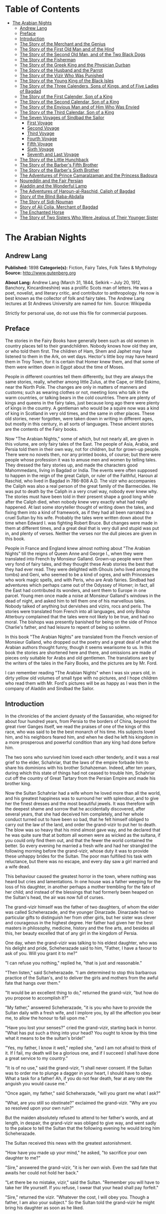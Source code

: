 #+TILE: The Arabian Nights

* Table of Contents
  :PROPERTIES:
  :TOC:      :include all :depth 3 :ignore this
  :END:

:CONTENTS:
- [[#the-arabian-nights][The Arabian Nights]]
  - [[#andrew-lang][Andrew Lang]]
  - [[#preface][Preface]]
  - [[#introduction][Introduction]]
  - [[#the-story-of-the-merchant-and-the-genius][The Story of the Merchant and the Genius]]
  - [[#the-story-of-the-first-old-man-and-of-the-hind][The Story of the First Old Man and of the Hind]]
  - [[#the-story-of-the-second-old-man-and-of-the-two-black-dogs][The Story of the Second Old Man, and of the Two Black Dogs]]
  - [[#the-story-of-the-fisherman][The Story of the Fisherman]]
  - [[#the-story-of-the-greek-king-and-the-physician-durban][The Story of the Greek King and the Physician Durban]]
  - [[#the-story-of-the-husband-and-the-parrot][The Story of the Husband and the Parrot]]
  - [[#the-story-of-the-vizir-who-was-punished][The Story of the Vizir Who Was Punished]]
  - [[#the-story-of-the-young-king-of-the-black-isles][The Story of the Young King of the Black Isles]]
  - [[#the-story-of-the-three-calenders-sons-of-kings-and-of-five-ladies-of-bagdad][The Story of the Three Calenders, Sons of Kings, and of Five Ladies of Bagdad]]
  - [[#the-story-of-the-first-calender-son-of-a-king][The Story of the First Calender, Son of a King]]
  - [[#the-story-of-the-second-calendar-son-of-a-king][The Story of the Second Calendar, Son of a King]]
  - [[#the-story-of-the-envious-man-and-of-him-who-was-envied][The Story of the Envious Man and of Him Who Was Envied]]
  - [[#the-story-of-the-third-calendar-son-of-a-king][The Story of the Third Calendar, Son of a King]]
  - [[#the-seven-voyages-of-sindbad-the-sailor][The Seven Voyages of Sindbad the Sailor]]
    - [[#first-voyage][First Voyage]]
    - [[#second-voyage][Second Voyage]]
    - [[#third-voyage][Third Voyage]]
    - [[#fourth-voyage][Fourth Voyage]]
    - [[#fifth-voyage][Fifth Voyage]]
    - [[#sixth-voyage][Sixth Voyage]]
    - [[#seventh-and-last-voyage][Seventh and Last Voyage]]
  - [[#the-story-of-the-little-hunchback][The Story of the Little Hunchback]]
  - [[#the-story-of-the-barbers-fifth-brother][The Story of the Barber's Fifth Brother]]
  - [[#the-story-of-the-barbers-sixth-brother][The Story of the Barber's Sixth Brother]]
  - [[#the-adventures-of-prince-camaralzaman-and-the-princess-badoura][The Adventures of Prince Camaralzaman and the Princess Badoura]]
  - [[#noureddin-and-the-fair-persian][Noureddin and the Fair Persian]]
  - [[#aladdin-and-the-wonderful-lamp][Aladdin and the Wonderful Lamp]]
  - [[#the-adventures-of-haroun-al-raschid-caliph-of-bagdad][The Adventures of Haroun-al-Raschid, Caliph of Bagdad]]
  - [[#story-of-the-blind-baba-abdalla][Story of the Blind Baba-Abdalla]]
  - [[#the-story-of-sidi-nouman][The Story of Sidi-Nouman]]
  - [[#story-of-ali-colia-merchant-of-bagdad][Story of Ali Colia, Merchant of Bagdad]]
  - [[#the-enchanted-horse][The Enchanted Horse]]
  - [[#the-story-of-two-sisters-who-were-jealous-of-their-younger-sister][The Story of Two Sisters Who Were Jealous of Their Younger Sister]]
:END:
* The Arabian Nights
** Andrew Lang
   *Published:* 1898
   *Categorie(s):* Fiction, Fairy Tales, Folk Tales & Mythology
   *Source:* http://www.gutenberg.org

   *About Lang:*
   Andrew Lang (March 31, 1844, Selkirk -- July 20, 1912, Banchory, Kincardineshire) was a prolific Scots man of letters.
   He was a poet, novelist, and literary critic, and contributor to anthropology. He now is best known as the collector of
   folk and fairy tales. The Andrew Lang lectures at St Andrews University are named for him. Source: Wikipedia

   Strictly for personal use, do not use this file for commercial purposes.

** Preface

   The stories in the Fairy Books have generally been such as old women in country places tell to their grandchildren.
   Nobody knows how old they are, or who told them first. The children of Ham, Shem and Japhet may have listened to them in
   the Ark, on wet days. Hector's little boy may have heard them in Troy Town, for it is certain that Homer knew them, and
   that some of them were written down in Egypt about the time of Moses.

   People in different countries tell them differently, but they are always the same stories, really, whether among little
   Zulus, at the Cape, or little Eskimo, near the North Pole. The changes are only in matters of manners and customs; such
   as wearing clothes or not, meeting lions who talk in the warm countries, or talking bears in the cold countries. There
   are plenty of kings and queens in the fairy tales, just because long ago there were plenty of kings in the country. A
   gentleman who would be a squire now was a kind of king in Scotland in very old times, and the same in other places.
   These old stories, never forgotten, were taken down in writing in different ages, but mostly in this century, in all
   sorts of languages. These ancient stories are the contents of the Fairy books.

   Now "The Arabian Nights," some of which, but not nearly all, are given in this volume, are only fairy tales of the East.
   The people of Asia, Arabia, and Persia told them in their own way, not for children, but for grown-up people. There were
   no novels then, nor any printed books, of course; but there were people whose profession it was to amuse men and women
   by telling tales. They dressed the fairy stories up, and made the characters good Mahommedans, living in Bagdad or
   India. The events were often supposed to happen in the reign of the great Caliph, or ruler of the Faithful, Haroun al
   Raschid, who lived in Bagdad in 786-808 A.D. The vizir who accompanies the Caliph was also a real person of the great
   family of the Barmecides. He was put to death by the Caliph in a very cruel way, nobody ever knew why. The stories must
   have been told in their present shape a good long while after the Caliph died, when nobody knew very exactly what had
   really happened. At last some storyteller thought of writing down the tales, and fixing them into a kind of framework,
   as if they had all been narrated to a cruel Sultan by his wife. Probably the tales were written down about the time when
   Edward I. was fighting Robert Bruce. But changes were made in them at different times, and a great deal that is very
   dull and stupid was put in, and plenty of verses. Neither the verses nor the dull pieces are given in this book.

   People in France and England knew almost nothing about "The Arabian Nights" till the reigns of Queen Anne and George I.,
   when they were translated into French by Monsieur Galland. Grown-up people were then very fond of fairy tales, and they
   thought these Arab stories the best that they had ever read. They were delighted with Ghouls (who lived among the tombs)
   and Geni, who seemed to be a kind of ogres, and with Princesses who work magic spells, and with Peris, who are Arab
   fairies. Sindbad had adventures which perhaps came out of the Odyssey of Homer; in fact, all the East had contributed
   its wonders, and sent them to Europe in one parcel. Young men once made a noise at Monsieur Galland's windows in the
   dead of night, and asked him to tell them one of his marvellous tales. Nobody talked of anything but dervishes and
   vizirs, rocs and peris. The stories were translated from French into all languages, and only Bishop Atterbury complained
   that the tales were not likely to be true, and had no moral. The bishops was presently banished for being on the side of
   Prince Charlie's father, and had leisure to repent of being so solemn.

   In this book "The Arabian Nights" are translated from the French version of Monsieur Galland, who dropped out the poetry
   and a great deal of what the Arabian authors thought funny, though it seems wearisome to us. In this book the stories
   are shortened here and there, and omissions are made of pieces only suitable for Arabs and old gentlemen. The
   translations are by the writers of the tales in the Fairy Books, and the pictures are by Mr. Ford.

   I can remember reading "The Arabian Nights" when I was six years old, in dirty yellow old volumes of small type with no
   pictures, and I hope children who read them with Mr. Ford's pictures will be as happy as I was then in the company of
   Aladdin and Sindbad the Sailor.

** Introduction

   In the chronicles of the ancient dynasty of the Sassanidae, who reigned for about four hundred years, from Persia to the
   borders of China, beyond the great river Ganges itself, we read the praises of one of the kings of this race, who was
   said to be the best monarch of his time. His subjects loved him, and his neighbors feared him, and when he died he left
   his kingdom in a more prosperous and powerful condition than any king had done before him.

   The two sons who survived him loved each other tenderly, and it was a real grief to the elder, Schahriar, that the laws
   of the empire forbade him to share his dominions with his brother Schahzeman. Indeed, after ten years, during which this
   state of things had not ceased to trouble him, Schahriar cut off the country of Great Tartary from the Persian Empire
   and made his brother king.

   Now the Sultan Schahriar had a wife whom he loved more than all the world, and his greatest happiness was to surround
   her with splendour, and to give her the finest dresses and the most beautiful jewels. It was therefore with the deepest
   shame and sorrow that he accidentally discovered, after several years, that she had deceived him completely, and her
   whole conduct turned out to have been so bad, that he felt himself obliged to carry out the law of the land, and order
   the grand-vizir to put her to death. The blow was so heavy that his mind almost gave way, and he declared that he was
   quite sure that at bottom all women were as wicked as the sultana, if you could only find them out, and that the fewer
   the world contained the better. So every evening he married a fresh wife and had her strangled the following morning
   before the grand-vizir, whose duty it was to provide these unhappy brides for the Sultan. The poor man fulfilled his
   task with reluctance, but there was no escape, and every day saw a girl married and a wife dead.

   This behaviour caused the greatest horror in the town, where nothing was heard but cries and lamentations. In one house
   was a father weeping for the loss of his daughter, in another perhaps a mother trembling for the fate of her child; and
   instead of the blessings that had formerly been heaped on the Sultan's head, the air was now full of curses.

   The grand-vizir himself was the father of two daughters, of whom the elder was called Scheherazade, and the younger
   Dinarzade. Dinarzade had no particular gifts to distinguish her from other girls, but her sister was clever and
   courageous in the highest degree. Her father had given her the best masters in philosophy, medicine, history and the
   fine arts, and besides all this, her beauty excelled that of any girl in the kingdom of Persia.

   One day, when the grand-vizir was talking to his eldest daughter, who was his delight and pride, Scheherazade said to
   him, "Father, I have a favour to ask of you. Will you grant it to me?"

   "I can refuse you nothing," replied he, "that is just and reasonable."

   "Then listen," said Scheherazade. "I am determined to stop this barbarous practice of the Sultan's, and to deliver the
   girls and mothers from the awful fate that hangs over them."

   "It would be an excellent thing to do," returned the grand-vizir, "but how do you propose to accomplish it?"

   "My father," answered Scheherazade, "it is you who have to provide the Sultan daily with a fresh wife, and I implore
   you, by all the affection you bear me, to allow the honour to fall upon me."

   "Have you lost your senses?" cried the grand-vizir, starting back in horror. "What has put such a thing into your head?
   You ought to know by this time what it means to be the sultan's bride!"

   "Yes, my father, I know it well," replied she, "and I am not afraid to think of it. If I fail, my death will be a
   glorious one, and if I succeed I shall have done a great service to my country."

   "It is of no use," said the grand-vizir, "I shall never consent. If the Sultan was to order me to plunge a dagger in
   your heart, I should have to obey. What a task for a father! Ah, if you do not fear death, fear at any rate the anguish
   you would cause me."

   "Once again, my father," said Scheherazade, "will you grant me what I ask?"

   "What, are you still so obstinate?" exclaimed the grand-vizir. "Why are you so resolved upon your own ruin?"

   But the maiden absolutely refused to attend to her father's words, and at length, in despair, the grand-vizir was
   obliged to give way, and went sadly to the palace to tell the Sultan that the following evening he would bring him
   Scheherazade.

   The Sultan received this news with the greatest astonishment.

   "How have you made up your mind," he asked, "to sacrifice your own daughter to me?"

   "Sire," answered the grand-vizir, "it is her own wish. Even the sad fate that awaits her could not hold her back."

   "Let there be no mistake, vizir," said the Sultan. "Remember you will have to take her life yourself. If you refuse, I
   swear that your head shall pay forfeit."

   "Sire," returned the vizir. "Whatever the cost, I will obey you. Though a father, I am also your subject." So the Sultan
   told the grand-vizir he might bring his daughter as soon as he liked.

   The vizir took back this news to Scheherazade, who received it as if it had been the most pleasant thing in the world.
   She thanked her father warmly for yielding to her wishes, and, seeing him still bowed down with grief, told him that she
   hoped he would never repent having allowed her to marry the Sultan. Then she went to prepare herself for the marriage,
   and begged that her sister Dinarzade should be sent for to speak to her.

   When they were alone, Scheherazade addressed her thus:

   "My dear sister; I want your help in a very important affair. My father is going to take me to the palace to celebrate
   my marriage with the Sultan. When his Highness receives me, I shall beg him, as a last favour, to let you sleep in our
   chamber, so that I may have your company during the last night I am alive. If, as I hope, he grants me my wish, be sure
   that you wake me an hour before the dawn, and speak to me in these words: "My sister, if you are not asleep, I beg you,
   before the sun rises, to tell me one of your charming stories." Then I shall begin, and I hope by this means to deliver
   the people from the terror that reigns over them." Dinarzade replied that she would do with pleasure what her sister
   wished.

   When the usual hour arrived the grand-vizir conducted Scheherazade to the palace, and left her alone with the Sultan,
   who bade her raise her veil and was amazed at her beauty. But seeing her eyes full of tears, he asked what was the
   matter. "Sire," replied Scheherazade, "I have a sister who loves me as tenderly as I love her. Grant me the favour of
   allowing her to sleep this night in the same room, as it is the last we shall be together." Schahriar consented to
   Scheherazade's petition and Dinarzade was sent for.

   An hour before daybreak Dinarzade awoke, and exclaimed, as she had promised, "My dear sister, if you are not asleep,
   tell me I pray you, before the sun rises, one of your charming stories. It is the last time that I shall have the
   pleasure of hearing you."

   Scheherazade did not answer her sister, but turned to the Sultan. "Will your highness permit me to do as my sister
   asks?" said she.

   "Willingly," he answered. So Scheherazade began.

** The Story of the Merchant and the Genius

   Sire, there was once upon a time a merchant who possessed great wealth, in land and merchandise, as well as in ready
   money. He was obliged from time to time to take journeys to arrange his affairs. One day, having to go a long way from
   home, he mounted his horse, taking with him a small wallet in which he had put a few biscuits and dates, because he had
   to pass through the desert where no food was to be got. He arrived without any mishap, and, having finished his
   business, set out on his return. On the fourth day of his journey, the heat of the sun being very great, he turned out
   of his road to rest under some trees. He found at the foot of a large walnut-tree a fountain of clear and running water.
   He dismounted, fastened his horse to a branch of the tree, and sat by the fountain, after having taken from his wallet
   some of his dates and biscuits. When he had finished this frugal meal he washed his face and hands in the fountain.

   When he was thus employed he saw an enormous genius, white with rage, coming towards him, with a scimitar in his hand.

   "Arise," he cried in a terrible voice, "and let me kill you as you have killed my son!"

   As he uttered these words he gave a frightful yell. The merchant, quite as much terrified at the hideous face of the
   monster as at his words, answered him tremblingly, "Alas, good sir, what can I have done to you to deserve death?"

   "I shall kill you," repeated the genius, "as you have killed my son."

   "But," said the merchant, "How can I have killed your son? I do not know him, and I have never even seen him."

   "When you arrived here did you not sit down on the ground?" asked the genius, "and did you not take some dates from your
   wallet, and whilst eating them did not you throw the stones about?"

   "Yes," said the merchant, "I certainly did so."

   "Then," said the genius, "I tell you you have killed my son, for whilst you were throwing about the stones, my son
   passed by, and one of them struck him in the eye and killed him. So I shall kill you."

   "Ah, sir, forgive me!" cried the merchant.

   "I will have no mercy on you," answered the genius.

   "But I killed your son quite unintentionally, so I implore you to spare my life."

   "No," said the genius, "I shall kill you as you killed my son," and so saying, he seized the merchant by the arm, threw
   him on the ground, and lifted his sabre to cut off his head.

   The merchant, protesting his innocence, bewailed his wife and children, and tried pitifully to avert his fate. The
   genius, with his raised scimitar, waited till he had finished, but was not in the least touched.

   Scheherazade, at this point, seeing that it was day, and knowing that the Sultan always rose very early to attend the
   council, stopped speaking.

   "Indeed, sister," said Dinarzade, "this is a wonderful story."

   "The rest is still more wonderful," replied Scheherazade, "and you would say so, if the sultan would allow me to live
   another day, and would give me leave to tell it to you the next night."

   Schahriar, who had been listening to Scheherazade with pleasure, said to himself, "I will wait till to-morrow; I can
   always have her killed when I have heard the end of her story."

   All this time the grand-vizir was in a terrible state of anxiety. But he was much delighted when he saw the Sultan enter
   the council-chamber without giving the terrible command that he was expecting.

   The next morning, before the day broke, Dinarzade said to her sister, "Dear sister, if you are awake I pray you to go on
   with your story."

   The Sultan did not wait for Scheherazade to ask his leave. "Finish," said he, "the story of the genius and the merchant.
   I am curious to hear the end."

   So Scheherazade went on with the story. This happened every morning. The Sultana told a story, and the Sultan let her
   live to finish it.

   When the merchant saw that the genius was determined to cut off his head, he said: "One word more, I entreat you. Grant
   me a little delay; just a short time to go home and bid my wife and children farewell, and to make my will. When I have
   done this I will come back here, and you shall kill me."

   "But," said the genius, "if I grant you the delay you ask, I am afraid that you will not come back."

   "I give you my word of honour," answered the merchant, "that I will come back without fail."

   "How long do you require?" asked the genius.

   "I ask you for a year's grace," replied the merchant. "I promise you that to-morrow twelvemonth, I shall be waiting
   under these trees to give myself up to you."

   On this the genius left him near the fountain and disappeared.

   The merchant, having recovered from his fright, mounted his horse and went on his road.

   When he arrived home his wife and children received him with the greatest joy. But instead of embracing them he began to
   weep so bitterly that they soon guessed that something terrible was the matter.

   "Tell us, I pray you," said his wife, "what has happened."

   "Alas!" answered her husband, "I have only a year to live."

   Then he told them what had passed between him and the genius, and how he had given his word to return at the end of a
   year to be killed. When they heard this sad news they were in despair, and wept much.

   The next day the merchant began to settle his affairs, and first of all to pay his debts. He gave presents to his
   friends, and large alms to the poor. He set his slaves at liberty, and provided for his wife and children. The year soon
   passed away, and he was obliged to depart. When he tried to say good-bye he was quite overcome with grief, and with
   difficulty tore himself away. At length he reached the place where he had first seen the genius, on the very day that he
   had appointed. He dismounted, and sat down at the edge of the fountain, where he awaited the genius in terrible
   suspense.

   Whilst he was thus waiting an old man leading a hind came towards him. They greeted one another, and then the old man
   said to him, "May I ask, brother, what brought you to this desert place, where there are so many evil genii about? To
   see these beautiful trees one would imagine it was inhabited, but it is a dangerous place to stop long in."

   The merchant told the old man why he was obliged to come there. He listened in astonishment.

   "This is a most marvellous affair. I should like to be a witness of your interview with the genius." So saying he sat
   down by the merchant.

   While they were talking another old man came up, followed by two black dogs. He greeted them, and asked what they were
   doing in this place. The old man who was leading the hind told him the adventure of the merchant and the genius. The
   second old man had not sooner heard the story than he, too, decided to stay there to see what would happen. He sat down
   by the others, and was talking, when a third old man arrived. He asked why the merchant who was with them looked so sad.
   They told him the story, and he also resolved to see what would pass between the genius and the merchant, so waited with
   the rest.

   They soon saw in the distance a thick smoke, like a cloud of dust. This smoke came nearer and nearer, and then, all at
   once, it vanished, and they saw the genius, who, without speaking to them, approached the merchant, sword in hand, and,
   taking him by the arm, said, "Get up and let me kill you as you killed my son."

   The merchant and the three old men began to weep and groan.

   Then the old man leading the hind threw himself at the monster's feet and said, "O Prince of the Genii, I beg of you to
   stay your fury and to listen to me. I am going to tell you my story and that of the hind I have with me, and if you find
   it more marvellous than that of the merchant whom you are about to kill, I hope that you will do away with a third part
   of his punishment?"

   The genius considered some time, and then he said, "Very well, I agree to this."

** The Story of the First Old Man and of the Hind

   I am now going to begin my story (said the old man), so please attend.

   This hind that you see with me is my wife. We have no children of our own, therefore I adopted the son of a favorite
   slave, and determined to make him my heir.

   My wife, however, took a great dislike to both mother and child, which she concealed from me till too late. When my
   adopted son was about ten years old I was obliged to go on a journey. Before I went I entrusted to my wife's keeping
   both the mother and child, and begged her to take care of them during my absence, which lasted a whole year. During this
   time she studied magic in order to carry out her wicked scheme. When she had learnt enough she took my son into a
   distant place and changed him into a calf. Then she gave him to my steward, and told him to look after a calf she had
   bought. She also changed the slave into a cow, which she sent to my steward.

   When I returned I inquired after my slave and the child. "Your slave is dead," she said, "and as for your son, I have
   not seen him for two months, and I do not know where he is."

   I was grieved to hear of my slave's death, but as my son had only disappeared, I thought I should soon find him. Eight
   months, however, passed, and still no tidings of him; then the feast of Bairam came.

   To celebrate it I ordered my steward to bring me a very fat cow to sacrifice. He did so. The cow that he brought was my
   unfortunate slave. I bound her, but just as I was about to kill her she began to low most piteously, and I saw that her
   eyes were streaming with tears. It seemed to me most extraordinary, and, feeling a movement of pity, I ordered the
   steward to lead her away and bring another. My wife, who was present, scoffed at my compassion, which made her malice of
   no avail. "What are you doing?" she cried. "Kill this cow. It is the best we have to sacrifice."

   To please her, I tried again, but again the animal's lows and tears disarmed me.

   "Take her away," I said to the steward, "and kill her; I cannot."

   The steward killed her, but on skinning her found that she was nothing but bones, although she appeared so fat. I was
   vexed.

   "Keep her for yourself," I said to the steward, "and if you have a fat calf, bring that in her stead."

   In a short time he brought a very fat calf, which, although I did not know it, was my son. It tried hard to break its
   cord and come to me. It threw itself at my feet, with its head on the ground, as if it wished to excite my pity, and to
   beg me not to take away its life.

   I was even more surprised and touched at this action than I had been at the tears of the cow.

   "Go," I said to the steward, "take back this calf, take great care of it, and bring me another in its place instantly."

   As soon as my wife heard me speak this she at once cried out, "What are you doing, husband? Do not sacrifice any calf
   but this."

   "Wife," I answered, "I will not sacrifice this calf," and in spite of all her remonstrances, I remained firm.

   I had another calf killed; this one was led away. The next day the steward asked to speak to me in private.

   "I have come," he said, "to tell you some news which I think you will like to hear. I have a daughter who knows magic.
   Yesterday, when I was leading back the calf which you refused to sacrifice, I noticed that she smiled, and then directly
   afterwards began to cry. I asked her why she did so."

   "Father," she answered, "this calf is the son of our master. I smile with joy at seeing him still alive, and I weep to
   think of his mother, who was sacrificed yesterday as a cow. These changes have been wrought by our master's wife, who
   hated the mother and son."

   "At these words, of Genius," continued the old man, "I leave you to imagine my astonishment. I went immediately with the
   steward to speak with his daughter myself. First of all I went to the stable to see my son, and he replied in his dumb
   way to all my caresses. When the steward's daughter came I asked her if she could change my son back to his proper
   shape."

   "Yes, I can," she replied, "on two conditions. One is that you will give him to me for a husband, and the other is that
   you will let me punish the woman who changed him into a calf."

   "To the first condition," I answered, "I agree with all my heart, and I will give you an ample dowry. To the second I
   also agree, I only beg you to spare her life."

   "That I will do," she replied; "I will treat her as she treated your son."

   Then she took a vessel of water and pronounced over it some words I did not understand; then, on throwing the water over
   him, he became immediately a young man once more.

   "My son, my dear son," I exclaimed, kissing him in a transport of joy. "This kind maiden has rescued you from a terrible
   enchantment, and I am sure that out of gratitude you will marry her."

   He consented joyfully, but before they were married, the young girl changed my wife into a hind, and it is she whom you
   see before you. I wished her to have this form rather than a stranger one, so that we could see her in the family
   without repugnance.

   Since then my son has become a widower and has gone travelling. I am now going in search of him, and not wishing to
   confide my wife to the care of other people, I am taking her with me. Is this not a most marvellous tale?

   "It is indeed," said the genius, "and because of it I grant to you the third part of the punishment of this merchant."

   When the first old man had finished his story, the second, who was leading the two black dogs, said to the genius, "I am
   going to tell you what happened to me, and I am sure that you will find my story even more astonishing than the one to
   which you have just been listening. But when I have related it, will you grant me also the third part of the merchant's
   punishment?"

   "Yes," replied the genius, "provided that your story surpasses that of the hind."

   With this agreement the second old man began in this way.

** The Story of the Second Old Man, and of the Two Black Dogs

   Great prince of the genii, you must know that we are three brothers -  these two black dogs and myself. Our father died,
   leaving us each a thousand sequins. With this sum we all three took up the same profession, and became merchants. A
   short time after we had opened our shops, my eldest brother, one of these two dogs, resolved to travel in foreign
   countries for the sake of merchandise. With this intention he sold all he had and bought merchandise suitable to the
   voyages he was about to make. He set out, and was away a whole year. At the end of this time a beggar came to my shop.
   "Good-day," I said. "Good-day," he answered; "is it possible that you do not recognise me?" Then I looked at him closely
   and saw he was my brother. I made him come into my house, and asked him how he had fared in his enterprise.

   "Do not question me," he replied, "see me, you see all I have. It would but renew my trouble to tell of all the
   misfortunes that have befallen me in a year, and have brought me to this state."

   I shut up my shop, paid him every attention, taking him to the bath, giving him my most beautiful robes. I examined my
   accounts, and found that I had doubled my capital - that is, that I now possessed two thousand sequins. I gave my
   brother half, saying: "Now, brother, you can forget your losses." He accepted them with joy, and we lived together as we
   had before.

   Some time afterwards my second brother wished also to sell his business and travel. My eldest brother and I did all we
   could to dissuade him, but it was of no use. He joined a caravan and set out. He came back at the end of a year in the
   same state as his elder brother. I took care of him, and as I had a thousand sequins to spare I gave them to him, and he
   re-opened his shop.

   One day, my two brothers came to me to propose that we should make a journey and trade. At first I refused to go. "You
   travelled," I said, "and what did you gain?" But they came to me repeatedly, and after having held out for five years I
   at last gave way. But when they had made their preparation, and they began to buy the merchandise we needed, they found
   they had spent every piece of the thousand sequins I had given them. I did not reproach them. I divided my six thousand
   sequins with them, giving a thousand to each and keeping one for myself, and the other three I buried in a corner of my
   house. We bought merchandise, loaded a vessel with it, and set forth with a favorable wind.

   After two months' sailing we arrived at a seaport, where we disembarked and did a great trade. Then we bought the
   merchandise of the country, and were just going to sail once more, when I was stopped on the shore by a beautiful though
   poorly dressed woman. She came up to me, kissed my hand, and implored me to marry her, and take her on board. At first I
   refused, but she begged so hard and promised to be such a good wife to me, that at last I consented. I got her some
   beautiful dresses, and after having married her, we embarked and set sail. During the voyage, I discovered so many good
   qualities in my wife that I began to lover her more and more. But my brothers began to be jealous of my prosperity, and
   set to work to plot against my life. One night when we were sleeping they threw my wife and myself into the sea. My
   wife, however, was a fairy, and so she did not let me drown, but transported me to an island. When the day dawned, she
   said to me,

   "When I saw you on the sea-shore I took a great fancy to you, and wished to try your good nature, so I presented myself
   in the disguise you saw. Now I have rewarded you by saving your life. But I am very angry with your brothers, and I
   shall not rest till I have taken their lives."

   I thanked the fairy for all that she had done for me, but I begged her not to kill my brothers.

   I appeased her wrath, and in a moment she transported me from the island where we were to the roof of my house, and she
   disappeared a moment afterwards. I went down, and opened the doors, and dug up the three thousand sequins which I had
   buried. I went to the place where my shop was, opened it, and received from my fellow-merchants congratulations on my
   return. When I went home, I saw two black dogs who came to meet me with sorrowful faces. I was much astonished, but the
   fairy who reappeared said to me,

   "Do not be surprised to see these dogs; they are your two brothers. I have condemned them to remain for ten years in
   these shapes." Then having told me where I could hear news of her, she vanished.

   The ten years are nearly passed, and I am on the road to find her. As in passing I met this merchant and the old man
   with the hind, I stayed with them.

   This is my history, O prince of genii! Do you not think it is a most marvellous one?

   "Yes, indeed," replied the genius, "and I will give up to you the third of the merchant's punishment."

   Then the third old man made the genius the same request as the other two had done, and the genius promised him the last
   third of the merchant's punishment if his story surpassed both the others.

   So he told his story to the genius, but I cannot tell you what it was, as I do not know.

   But I do know that it was even more marvellous than either of the others, so that the genius was astonished, and said to
   the third old man, "I will give up to you the third part of the merchant's punishment. He ought to thank all three of
   you for having interested yourselves in his favour. But for you, he would be here no longer."

   So saying, he disappeared, to the great joy of the company. The merchant did not fail to thank his friends, and then
   each went on his way. The merchant returned to his wife and children, and passed the rest of his days happily with them.

   "But, sire," added Scheherazade, "however beautiful are the stories I have just told you, they cannot compare with the
   story of the Fisherman."

** The Story of the Fisherman

   Sire, there was once upon a time a fisherman so old and so poor that he could scarcely manage to support his wife and
   three children. He went every day to fish very early, and each day he made a rule not to throw his nets more than four
   times. He started out one morning by moonlight and came to the sea-shore. He undressed and threw his nets, and as he was
   drawing them towards the bank he felt a great weight. He though he had caught a large fish, and he felt very pleased.
   But a moment afterwards, seeing that instead of a fish he only had in his nets the carcase of an ass, he was much
   disappointed.

   Vexed with having such a bad haul, when he had mended his nets, which the carcase of the ass had broken in several
   places, he threw them a second time. In drawing them in he again felt a great weight, so that he thought they were full
   of fish. But he only found a large basket full of rubbish. He was much annoyed.

   "O Fortune," he cried, "do not trifle thus with me, a poor fisherman, who can hardly support his family!"

   So saying, he threw away the rubbish, and after having washed his nets clean of the dirt, he threw them for the third
   time. But he only drew in stones, shells, and mud. He was almost in despair.

   Then he threw his nets for the fourth time. When he thought he had a fish he drew them in with a great deal of trouble.
   There was no fish however, but he found a yellow pot, which by its weight seemed full of something, and he noticed that
   it was fastened and sealed with lead, with the impression of a seal. He was delighted. "I will sell it to the founder,"
   he said; "with the money I shall get for it I shall buy a measure of wheat."

   He examined the jar on all sides; he shook it to see if it would rattle. But he heard nothing, and so, judging from the
   impression of the seal and the lid, he thought there must be something precious inside. To find out, he took his knife,
   and with a little trouble he opened it. He turned it upside down, but nothing came out, which surprised him very much.
   He set it in front of him, and whilst he was looking at it attentively, such a thick smoke came out that he had to step
   back a pace or two. This smoke rose up to the clouds, and stretching over the sea and the shore, formed a thick mist,
   which caused the fisherman much astonishment. When all the smoke was out of the jar it gathered itself together, and
   became a thick mass in which appeared a genius, twice as large as the largest giant. When he saw such a terrible-looking
   monster, the fisherman would like to have run away, but he trembled so with fright that he could not move a step.

   "Great king of the genii," cried the monster, "I will never again disobey you!"

   At these words the fisherman took courage.

   "What is this you are saying, great genius? Tell me your history and how you came to be shut up in that vase."

   At this, the genius looked at the fisherman haughtily. "Speak to me more civilly," he said, "before I kill you."

   "Alas! why should you kill me?" cried the fisherman. "I have just freed you; have you already forgotten that?"

   "No," answered the genius; "but that will not prevent me from killing you; and I am only going to grant you one favour,
   and that is to choose the manner of your death."

   "But what have I done to you?" asked the fisherman.

   "I cannot treat you in any other way," said the genius, "and if you would know why, listen to my story.

   "I rebelled against the king of the genii. To punish me, he shut me up in this vase of copper, and he put on the leaden
   cover his seal, which is enchantment enough to prevent my coming out. Then he had the vase thrown into the sea. During
   the first period of my captivity I vowed that if anyone should free me before a hundred years were passed, I would make
   him rich even after his death. But that century passed, and no one freed me. In the second century I vowed that I would
   give all the treasures in the world to my deliverer; but he never came.

   "In the third, I promised to make him a king, to be always near him, and to grant him three wishes every day; but that
   century passed away as the other two had done, and I remained in the same plight. At last I grew angry at being captive
   for so long, and I vowed that if anyone would release me I would kill him at once, and would only allow him to choose in
   what manner he should die. So you see, as you have freed me to-day, choose in what way you will die."

   The fisherman was very unhappy. "What an unlucky man I am to have freed you! I implore you to spare my life."

   "I have told you," said the genius, "that it is impossible. Choose quickly; you are wasting time."

   The fisherman began to devise a plot.

   "Since I must die," he said, "before I choose the manner of my death, I conjure you on your honour to tell me if you
   really were in that vase?"

   "Yes, I was" answered the genius.

   "I really cannot believe it," said the fisherman. "That vase could not contain one of your feet even, and how could your
   whole body go in? I cannot believe it unless I see you do the thing."

   Then the genius began to change himself into smoke, which, as before, spread over the sea and the shore, and which, then
   collecting itself together, began to go back into the vase slowly and evenly till there was nothing left outside. Then a
   voice came from the vase which said to the fisherman, "Well, unbelieving fisherman, here I am in the vase; do you
   believe me now?"

   The fisherman instead of answering took the lid of lead and shut it down quickly on the vase.

   "Now, O genius," he cried, "ask pardon of me, and choose by what death you will die! But no, it will be better if I
   throw you into the sea whence I drew you out, and I will build a house on the shore to warn fishermen who come to cast
   their nets here, against fishing up such a wicked genius as you are, who vows to kill the man who frees you."

   At these words the genius did all he could to get out, but he could not, because of the enchantment of the lid.

   Then he tried to get out by cunning.

   "If you will take off the cover," he said, "I will repay you."

   "No," answered the fisherman, "if I trust myself to you I am afraid you will treat me as a certain Greek king treated
   the physician Douban. Listen, and I will tell you."

** The Story of the Greek King and the Physician Durban

   In the country of Zouman, in Persia, there lived a Greek king. This king was a leper, and all his doctors had been
   unable to cure him, when a very clever physician came to his court.

   He was very learned in all languages, and knew a great deal about herbs and medicines.

   As soon as he was told of the king's illness he put on his best robe and presented himself before the king. "Sire," said
   he, "I know that no physician has been able to cure your majesty, but if you will follow my instructions, I will promise
   to cure you without any medicines or outward application."

   The king listened to this proposal.

   "If you are clever enough to do this," he said, "I promise to make you and your descendants rich for ever."

   The physician went to his house and made a polo club, the handle of which he hollowed out, and put in it the drug he
   wished to use. Then he made a ball, and with these things he went the next day to the king.

   He told him that he wished him to play at polo. Accordingly the king mounted his horse and went into the place where he
   played. There the physician approached him with the bat he had made, saying, "Take this, sire, and strike the ball till
   you feel your hand and whole body in a glow. When the remedy that is in the handle of the club is warmed by your hand it
   will penetrate throughout your body. The you must return to your palace, bathe, and go to sleep, and when you awake
   to-morrow morning you will be cured."

   The king took the club and urged his horse after the ball which he had thrown. He struck it, and then it was hit back by
   the courtiers who were playing with him. When he felt very hot he stopped playing, and went back to the palace, went
   into the bath, and did all that the physician had said. The next day when he arose he found, to his great joy and
   astonishment, that he was completely cured. When he entered his audience-chamber all his courtiers, who were eager to
   see if the wonderful cure had been effected, were overwhelmed with joy.

   The physician Douban entered the hall and bowed low to the ground. The king, seeing him, called him, made him sit by his
   side, and showed him every mark of honour.

   That evening he gave him a long and rich robe of state, and presented him with two thousand sequins. The following day
   he continued to load him with favours.

   Now the king had a grand-vizir who was avaricious, and envious, and a very bad man. He grew extremely jealous of the
   physician, and determined to bring about his ruin.

   In order to do this he asked to speak in private with the king, saying that he had a most important communication to
   make.

   "What is it?" asked the king.

   "Sire," answered the grand-vizir, "it is most dangerous for a monarch to confide in a man whose faithfulness is not
   proved, You do not know that this physician is not a traitor come here to assassinate you."

   "I am sure," said the king, "that this man is the most faithful and virtuous of men. If he wished to take my life, why
   did he cure me? Cease to speak against him. I see what it is, you are jealous of him; but do not think that I can be
   turned against him. I remember well what a vizir said to King Sindbad, his master, to prevent him from putting the
   prince, his son, to death."

   What the Greek king said excited the vizir's curiousity, and he said to him, "Sire, I beg your majesty to have the
   condescension to tell me what the vizir said to King Sindbad."

   "This vizir," he replied, "told King Sindbad that one ought not believe everything that a mother-in-law says, and told
   him this story."

** The Story of the Husband and the Parrot

   A good man had a beautiful wife, whom he loved passionately, and never left if possible. One day, when he was obliged by
   important business to go away from her, he went to a place where all kinds of birds are sold and bought a parrot. This
   parrot not only spoke well, but it had the gift of telling all that had been done before it. He brought it home in a
   cage, and asked his wife to put it in her room, and take great care of it while he was away. Then he departed. On his
   return he asked the parrot what had happened during his absence, and the parrot told him some things which made him
   scold his wife.

   She thought that one of her slaves must have been telling tales of her, but they told her it was the parrot, and she
   resolved to revenge herself on him.

   When her husband next went away for one day, she told on slave to turn under the bird's cage a hand-mill; another to
   throw water down from above the cage, and a third to take a mirror and turn it in front of its eyes, from left to right
   by the light of a candle. The slaves did this for part of the night, and did it very well.

   The next day when the husband came back he asked the parrot what he had seen. The bird replied, "My good master, the
   lightning, thunder and rain disturbed me so much all night long, that I cannot tell you what I have suffered."

   The husband, who knew that it had neither rained nor thundered in the night, was convinced that the parrot was not
   speaking the truth, so he took him out of the cage and threw him so roughly on the ground that he killed him.
   Nevertheless he was sorry afterwards, for he found that the parrot had spoken the truth.

   "When the Greek king," said the fisherman to the genius, "had finished the story of the parrot, he added to the vizir,
   "And so, vizir, I shall not listen to you, and I shall take care of the physician, in case I repent as the husband did
   when he had killed the parrot." But the vizir was determined. "Sire," he replied, "the death of the parrot was nothing.
   But when it is a question of the life of a king it is better to sacrifice the innocent than save the guilty. It is no
   uncertain thing, however. The physician, Douban, wishes to assassinate you. My zeal prompts me to disclose this to your
   Majesty. If I am wrong, I deserve to be punished as a vizir was once punished." "What had the vizir done," said the
   Greek king, "to merit the punishment?" "I will tell your Majesty, if you will do me the honour to listen," answered the
   vizir."

** The Story of the Vizir Who Was Punished

   There was once upon a time a king who had a son who was very fond of hunting. He often allowed him to indulge in this
   pastime, but he had ordered his grand-vizir always to go with him, and never to lose sight of him. One day the huntsman
   roused a stag, and the prince, thinking that the vizir was behind, gave chase, and rode so hard that he found himself
   alone. He stopped, and having lost sight of it, he turned to rejoin the vizir, who had not been careful enough to follow
   him. But he lost his way. Whilst he was trying to find it, he saw on the side of the road a beautiful lady who was
   crying bitterly. He drew his horse's rein, and asked her who she was and what she was doing in this place, and if she
   needed help. "I am the daughter of an Indian king," she answered, "and whilst riding in the country I fell asleep and
   tumbled off. My horse has run away, and I do not know what has become of him."

   The young prince had pity on her, and offered to take her behind him, which he did. As they passed by a ruined building
   the lady dismounted and went in. The prince also dismounted and followed her. To his great surprise, he heard her saying
   to some one inside, "Rejoice my children; I am bringing you a nice fat youth." And other voices replied, "Where is he,
   mamma, that we may eat him at once, as we are very hungry?"

   The prince at once saw the danger he was in. He now knew that the lady who said she was the daughter of an Indian king
   was an ogress, who lived in desolate places, and who by a thousand wiles surprised and devoured passers-by. He was
   terrified, and threw himself on his horse. The pretended princess appeared at this moment, and seeing that she had lost
   her prey, she said to him, "Do not be afraid. What do you want?"

   "I am lost," he answered, "and I am looking for the road."

   "Keep straight on," said the ogress, "and you will find it."

   The prince could hardly believe his ears, and rode off as hard as he could. He found his way, and arrived safe and sound
   at his father's house, where he told him of the danger he had run because of the grand-vizir's carelessness. The king
   was very angry, and had him strangled immediately.

   "Sire," went on the vizir to the Greek king, "to return to the physician, Douban. If you do not take care, you will
   repent of having trusted him. Who knows what this remedy, with which he has cured you, may not in time have a bad effect
   on you?"

   The Greek king was naturally very weak, and did not perceive the wicked intention of his vizir, nor was he firm enough
   to keep to his first resolution.

   "Well, vizir," he said, "you are right. Perhaps he did come to take my life. He might do it by the mere smell of one of
   his drugs. I must see what can be done."

   "The best means, sire, to put your life in security, is to send for him at once, and to cut off his head directly he
   comes," said the vizir.

   "I really think," replied the king, "that will be the best way."

   He then ordered one of his ministers to fetch the physician, who came at once.

   "I have had you sent for," said the king, "in order to free myself from you by taking your life."

   The physician was beyond measure astonished when he heard he was to die.

   "What crimes have I committed, your majesty?"

   "I have learnt," replied the king, "that you are a spy, and intend to kill me. But I will be first, and kill you.
   Strike," he added to an executioner who was by, "and rid me of this assassin."

   At this cruel order the physician threw himself on his knees. "Spare my life," he cried, "and yours will be spared."

   The fisherman stopped here to say to the genius: "You see what passed between the Greek king and the physician has just
   passed between us two. The Greek king," he went on, "had no mercy on him, and the executioner bound his eyes."

   All those present begged for his life, but in vain.

   The physician on his knees, and bound, said to the king: "At least let me put my affairs in order, and leave my books to
   persons who will make good use of them. There is one which I should like to present to your majesty. It is very
   precious, and ought to be kept carefully in your treasury. It contains many curious things the chief being that when you
   cut off my head, if your majesty will turn to the sixth leaf, and read the third line of the left-hand page, my head
   will answer all the questions you like to ask it."

   The king, eager to see such a wonderful thing, put off his execution to the next day, and sent him under a strong guard
   to his house. There the physician put his affairs in order, and the next day there was a great crowd assembled in the
   hall to see his death, and the doings after it. The physician went up to the foot of the throne with a large book in his
   hand. He carried a basin, on which he spread the covering of the book, and presenting it to the king, said: "Sire, take
   this book, and when my head is cut off, let it be placed in the basin on the covering of this book; as soon as it is
   there, the blood will cease to flow. Then open the book, and my head will answer your questions. But, sire, I implore
   your mercy, for I am innocent."

   "Your prayers are useless, and if it were only to hear your head speak when you are dead, you should die."

   So saying, he took the book from the physician's hands, and ordered the executioner to do his duty.

   The head was so cleverly cut off that it fell into the basin, and directly the blood ceased to flow. Then, to the great
   astonishment of the king, the eyes opened, and the head said, "Your majesty, open the book." The king did so, and
   finding that the first leaf stuck against the second, he put his finger in his mouth, to turn it more easily. He did the
   same thing till he reached the sixth page, and not seeing any writing on it, "Physician," he said, "there is no
   writing."

   "Turn over a few more pages," answered the head. The king went on turning, still putting his finger in his mouth, till
   the poison in which each page was dipped took effect. His sight failed him, and he fell at the foot of his throne.

   When the physician's head saw that the poison had taken effect, and that the king had only a few more minutes to live,
   "Tyrant," it cried, "see how cruelty and injustice are punished."

   Scarcely had it uttered these words than the king died, and the head lost also the little life that had remained in it.

   That is the end of the story of the Greek king, and now let us return to the fisherman and the genius.

   "If the Greek king," said the fisherman, "had spared the physician, he would not have thus died. The same thing applies
   to you. Now I am going to throw you into the sea."

   "My friend," said the genius, "do not do such a cruel thing. Do not treat me as Imma treated Ateca."

   "What did Imma do to Ateca?" asked the fisherman.

   "Do you think I can tell you while I am shut up in here?" replied the genius. "Let me out, and I will make you rich."

   The hope of being no longer poor made the fisherman give way.

   "If you will give me your promise to do this, I will open the lid. I do not think you will dare to break your word."

   The genius promised, and the fisherman lifted the lid. He came out at once in smoke, and then, having resumed his proper
   form, the first thing he did was to kick the vase into the sea. This frightened the fisherman, but the genius laughed
   and said, "Do not be afraid; I only did it to frighten you, and to show you that I intend to keep my word; take your
   nets and follow me."

   He began to walk in front of the fisherman, who followed him with some misgivings. They passed in front of the town, and
   went up a mountain and then down into a great plain, where there was a large lake lying between four hills.

   When they reached the lake the genius said to the fisherman, "Throw your nets and catch fish."

   The fisherman did as he was told, hoping for a good catch, as he saw plenty of fish. What was his astonishment at seeing
   that there were four quite different kinds, some white, some red, some blue, and some yellow. He caught four, one of
   each colour. As he had never seen any like them he admired them very much, and he was very pleased to think how much
   money he would get for them.

   "Take these fish and carry them to the Sultan, who will give you more money for them than you have ever had in your
   life. You can come every day to fish in this lake, but be careful not to throw your nets more than once every day,
   otherwise some harm will happen to you. If you follow my advice carefully you will find it good."

   Saying these words, he struck his foot against the ground, which opened, and when he had disappeared, it closed
   immediately.

   The fisherman resolved to obey the genius exactly, so he did not cast his nets a second time, but walked into the town
   to sell his fish at the palace.

   When the Sultan saw the fish he was much astonished. He looked at them one after the other, and when he had admired them
   long enough, "Take these fish," he said to his first vizir, "and given them to the clever cook the Emperor of the Greeks
   sent me. I think they must be as good as they are beautiful."

   The vizir took them himself to the cook, saying, "Here are four fish that have been brought to the Sultan. He wants you
   to cook them."

   Then he went back to the Sultan, who told him to give the fisherman four hundred gold pieces. The fisherman, who had
   never before possessed such a large sum of money at once, could hardly believe his good fortune. He at once relieved the
   needs of his family, and made good use of it.

   But now we must return to the kitchen, which we shall find in great confusion. The cook, when she had cleaned the fish,
   put them in a pan with some oil to fry them. When she thought them cooked enough on one side she turned them on the
   other. But scarcely had she done so when the walls of the kitchen opened, and there came out a young and beautiful
   damsel. She was dressed in an Egyptian dress of flowered satin, and she wore earrings, and a necklace of white pearls,
   and bracelets of gold set with rubies, and she held a wand of myrtle in her hand.

   She went up to the pan, to the great astonishment of the cook, who stood motionless at the sight of her. She struck one
   of the fish with her rod, "Fish, fish," said she, "are you doing your duty?" The fish answered nothing, and then she
   repeated her question, whereupon they all raised their heads together and answered very distinctly, "Yes, yes. If you
   reckon, we reckon. If you pay your debts, we pay ours. If you fly, we conquer, and we are content."

   When they had spoken the girl upset the pan, and entered the opening in the wall, which at once closed, and appeared the
   same as before.

   When the cook had recovered from her fright she lifted up the fish which had fallen into the ashes, but she found them
   as black as cinders, and not fit to serve up to the Sultan. She began to cry.

   "Alas! what shall I say to the Sultan? He will be so angry with me, and I know he will not believe me!"

   Whilst she was crying the grand-vizir came in and asked if the fish were ready. She told him all that had happened, and
   he was much surprised. He sent at once for the fisherman, and when he came said to him, "Fisherman, bring me four more
   fish like you have brought already, for an accident has happened to them so that they cannot be served up to the
   Sultan."

   The fisherman did not say what the genius had told him, but he excused himself from bringing them that day on account of
   the length of the way, and he promised to bring them next day.

   In the night he went to the lake, cast his nets, and on drawing them in found four fish, which were like the others,
   each of a different colour.

   He went back at once and carried them to the grand-vizir as he had promised.

   He then took them to the kitchen and shut himself up with the cook, who began to cook them as she had done the four
   others on the previous day. When she was about to turn them on the other side, the wall opened, the damsel appeared,
   addressed the same words to the fish, received the same answer, and then overturned the pan and disappeared.

   The grand-vizir was filled with astonishment. "I shall tell the Sultan all that has happened," said he. And he did so.

   The Sultan was very much astounded, and wished to see this marvel for himself. So he sent for the fisherman, and asked
   him to procure four more fish. The fisherman asked for three days, which were granted, and he then cast his nets in the
   lake, and again caught four different coloured fish. The sultan was delighted to see he had got them, and gave him again
   four hundred gold pieces.

   As soon as the Sultan had the fish he had them carried to his room with all that was needed to cook them.

   Then he shut himself up with the grand-vizir, who began to prepare them and cook them. When they were done on one side
   he turned them over on the other. Then the wall of the room opened, but instead of the maiden a black slave came out. He
   was enormously tall, and carried a large green stick with which he touched the fish, saying in a terrible voice, "Fish,
   fish, are you doing your duty?" To these words the fish lifting up their heads replied, "Yes, yes. If you reckon, we
   reckon. If you pay your debts, we pay ours. If you fly, we conquer, and are content."

   The black slave overturned the pan in the middle of the room, and the fish were turned to cinders. Then he stepped
   proudly back into the wall, which closed round him.

   "After having seen this," said the Sultan, "I cannot rest. These fish signify some mystery I must clear up."

   He sent for the fisherman. "Fisherman," he said, "the fish you have brought us have caused me some anxiety. Where did
   you get them from?"

   "Sire," he answered, "I got them from a lake which lies in the middle of four hills beyond yonder mountains."

   "Do you know this lake?" asked the Sultan of the grand-vizir.

   "No; though I have hunted many times round that mountain, I have never heard of it," said the vizir.

   As the fisherman said it was only three hours' journey away, the sultan ordered his whole court to mount and ride
   thither, and the fisherman led them.

   They climbed the mountain, and then, on the other side, saw the lake as the fisherman had described. The water was so
   clear that they could see the four kinds of fish swimming about in it. They looked at them for some time, and then the
   Sultan ordered them to make a camp by the edge of the water.

   When night came the Sultan called his vizir, and said to him, "I have resolved to clear up this mystery. I am going out
   alone, and do you stay here in my tent, and when my ministers come to-morrow, say I am not well, and cannot see them. Do
   this each day till I return."

   The grand-vizir tried to persuade the Sultan not to go, but in vain. The Sultan took off his state robe and put on his
   sword, and when he saw all was quiet in the camp he set forth alone.

   He climbed one of the hills, and then crossed the great plain, till, just as the sun rose, he beheld far in front of him
   a large building. When he came near to it he saw it was a splendid palace of beautiful black polished marble, covered
   with steel as smooth as a mirror.

   He went to the gate, which stood half open, and went in, as nobody came when he knocked. He passed through a magnificent
   courtyard and still saw no one, though he called aloud several times.

   He entered large halls where the carpets were of silk, the lounges and sofas covered with tapestry from Mecca, and the
   hangings of the most beautiful Indian stuffs of gold and silver. Then he found himself in a splendid room, with a
   fountain supported by golden lions. The water out of the lions' mouths turned into diamonds and pearls, and the leaping
   water almost touched a most beautifully-painted dome. The palace was surrounded on three sides by magnificent gardens,
   little lakes, and woods. Birds sang in the trees, which were netted over to keep them always there.

   Still the Sultan saw no one, till he heard a plaintive cry, and a voice which said, "Oh that I could die, for I am too
   unhappy to wish to live any longer!"

   The Sultan looked round to discover who it was who thus bemoaned his fate, and at last saw a handsome young man, richly
   clothed, who was sitting on a throne raised slightly from the ground. His face was very sad.

   The sultan approached him and bowed to him. The young man bent his head very low, but did not rise.

   "Sire," he said to the Sultan, "I cannot rise and do you the reverence that I am sure should be paid to your rank."

   "Sir," answered the Sultan, "I am sure you have a good reason for not doing so, and having heard your cry of distress, I
   am come to offer you my help. Whose is this palace, and why is it thus empty?"

   Instead of answering the young man lifted up his robe, and showed the Sultan that, from the waist downwards, he was a
   block of black marble.

   The Sultan was horrified, and begged the young man to tell him his story.

   "Willingly I will tell you my sad history," said the young man.

** The Story of the Young King of the Black Isles

   You must know, sire, that my father was Mahmoud, the king of this country, the Black Isles, so called from the four
   little mountains which were once islands, while the capital was the place where now the great lake lies. My story will
   tell you how these changes came about.

   My father died when he was sixty-six, and I succeeded him. I married my cousin, whom I loved tenderly, and I thought she
   loved me too.

   But one afternoon, when I was half asleep, and was being fanned by two of her maids, I heard one say to the other, "What
   a pity it is that our mistress no longer loves our master! I believe she would like to kill him if she could, for she is
   an enchantress."

   I soon found by watching that they were right, and when I mortally wounded a favourite slave of hers for a great crime,
   she begged that she might build a palace in the garden, where she wept and bewailed him for two years.

   At last I begged her to cease grieving for him, for although he could not speak or move, by her enchantments she just
   kept him alive. She turned upon me in a rage, and said over me some magic words, and I instantly became as you see me
   now, half man and half marble.

   Then this wicked enchantress changed the capital, which was a very populous and flourishing city, into the lake and
   desert plain you saw. The fish of four colours which are in it are the different races who lived in the town; the four
   hills are the four islands which give the name to my kingdom. All this the enchantress told me to add to my troubles.
   And this is not all. Every day she comes and beats me with a whip of buffalo hide.

   When the young king had finished his sad story he burst once more into tears, and the Sultan was much moved.

   "Tell me," he cried, "where is this wicked woman, and where is the miserable object of her affection, whom she just
   manages to keep alive?"

   "Where she lives I do not know," answered the unhappy prince, "but she goes every day at sunrise to see if the slave can
   yet speak to her, after she has beaten me."

   "Unfortunate king," said the Sultan, "I will do what I can to avenge you."

   So he consulted with the young king over the best way to bring this about, and they agreed their plan should be put in
   effect the next day. The Sultan then rested, and the young king gave himself up to happy hopes of release. The next day
   the Sultan arose, and then went to the palace in the garden where the black slave was. He drew his sword and destroyed
   the little life that remained in him, and then threw the body down a well. He then lay down on the couch where the slave
   had been, and waited for the enchantress.

   She went first to the young king, whom she beat with a hundred blows.

   Then she came to the room where she thought her wounded slave was, but where the Sultan really lay.

   She came near his couch and said, "Are you better to-day, my dear slave? Speak but one word to me."

   "How can I be better," answered the Sultan, imitating the language of the Ethiopians, "when I can never sleep for the
   cries and groans of your husband?"

   "What joy to hear you speak!" answered the queen. "Do you wish him to regain his proper shape?"

   "Yes," said the Sultan; "hasten to set him at liberty, so that I may no longer hear his cries."

   The queen at once went out and took a cup of water, and said over it some words that made it boil as if it were on the
   fire. Then she threw it over the prince, who at once regained his own form. He was filled with joy, but the enchantress
   said, "Hasten away from this place and never come back, lest I kill you."

   So he hid himself to see the end of the Sultan's plan.

   The enchantress went back to the Palace of Tears and said, "Now I have done what you wished."

   "What you have done," said the Sultan, "is not enough to cure me. Every day at midnight all the people whom you have
   changed into fish lift their heads out of the lake and cry for vengeance. Go quickly, and give them their proper shape."

   The enchantress hurried away and said some words over the lake.

   The fish then became men, women, and children, and the houses and shops were once more filled. The Sultan's suite, who
   had encamped by the lake, were not a little astonished to see themselves in the middle of a large and beautiful town.

   As soon as she had disenchanted it the queen went back to the palace.

   "Are you quite well now?" she said.

   "Come near," said the Sultan. "Nearer still."

   She obeyed. Then he sprang up, and with one blow of his sword he cut her in two.

   Then he went and found the prince.

   "Rejoice," he said, "your cruel enemy is dead."

   The prince thanked him again and again.

   "And now," said the Sultan. "I will go back to my capital, which I am glad to find is so near yours."

   "So near mine!" said the King of the Black Isles.

   "Do you know it is a whole year's journey from here? You came here in a few hours because it was enchanted. But I will
   accompany you on your journey."

   "It will give me much pleasure if you will escort me," said the Sultan, "and as I have no children, I will make you my
   heir."

   The Sultan and the prince set out together, the Sultan laden with rich presents from the King of the Black Isles.

   The day after he reached his capital the Sultan assembled his court and told them all that had befallen him, and told
   them how he intended to adopt the young king as his heir.

   Then he gave each man presents in proportion to his rank.

   As for the fisherman, as he was the first cause of the deliverance of the young prince, the Sultan gave him much money,
   and made him and his family happy for the rest of their days.

** The Story of the Three Calenders, Sons of Kings, and of Five Ladies of Bagdad

   In the reign of the Caliph Haroun-al-Raschid, there lived at Bagdad a porter who, in spite of his humble calling, was an
   intelligent and sensible man. One morning he was sitting in his usual place with his basket before him, waiting to be
   hired, when a tall young lady, covered with a long muslin veil, came up to him and said, "Pick up your basket and follow
   me." The porter, who was greatly pleased by her appearance and voice, jumped up at once, poised his basket on his head,
   and accompanied the lady, saying to himself as he went, "Oh, happy day! Oh, lucky meeting!"

   The lady soon stopped before a closed door, at which she knocked. It was opened by an old man with a long white beard,
   to whom the lady held out money without speaking. The old man, who seemed to understand what she wanted, vanished into
   the house, and returned bringing a large jar of wine, which the porter placed in his basket. Then the lady signed to him
   to follow, and they went their way.

   The next place she stopped at was a fruit and flower shop, and here she bought a large quantity of apples, apricots,
   peaches, and other things, with lilies, jasmine, and all sorts of sweet-smelling plants. From this shop she went to a
   butcher's, a grocer's, and a poulterer's, till at last the porter exclaimed in despair, "My good lady, if you had only
   told me you were going to buy enough provisions to stock a town, I would have brought a horse, or rather a camel." The
   lady laughed, and told him she had not finished yet, but after choosing various kinds of scents and spices from a
   druggist's store, she halted before a magnificent palace, at the door of which she knocked gently. The porteress who
   opened it was of such beauty that the eyes of the man were quite dazzled, and he was the more astonished as he saw
   clearly that she was no slave. The lady who had led him hither stood watching him with amusement, till the porteress
   exclaimed, "Why don't you come in, my sister? This poor man is so heavily weighed down that he is ready to drop."

   When they were both inside the door was fastened, and they all three entered a large court, surrounded by an open-work
   gallery. At one end of the court was a platform, and on the platform stood an amber throne supported by four ebony
   columns, garnished with pearls and diamonds. In the middle of the court stood a marble basin filled with water from the
   mouth of a golden lion.

   The porter looked about him, noticing and admiring everything; but his attention was specially attracted by a third lady
   sitting on the throne, who was even more beautiful than the other two. By the respect shown to her by the others, he
   judged that she must be the eldest, and in this he was right. This lady's name was Zobeida, the porteress was Sadie, and
   the housekeeper was Amina. At a word from Zobeida, Sadie and Amina took the basket from the porter, who was glad enough
   to be relieved from its weight; and when it was emptied, paid him handsomely for its use. But instead of taking up his
   basket and going away, the man still lingered, till Zobeida inquired what he was waiting for, and if he expected more
   money. "Oh, madam," returned he, "you have already given me too much, and I fear I may have been guilty of rudeness in
   not taking my departure at once. But, if you will pardon my saying so, I was lost in astonishment at seeing such
   beautiful ladies by themselves. A company of women without men is, however, as dull as a company of men without women."
   And after telling some stories to prove his point, he ended by entreating them to let him stay and make a fourth at
   their dinner.

   The ladies were rather amused at the man's assurances and after some discussion it was agreed that he should be allowed
   to stay, as his society might prove entertaining. "But listen, friend," said Zobeida, "if we grant your request, it is
   only on condition that you behave with the utmost politeness, and that you keep the secret of our way of living, which
   chance has revealed to you." Then they all sat down to table, which had been covered by Amina with the dishes she had
   bought.

   After the first few mouthfuls Amina poured some wine into a golden cup. She first drank herself, according to the Arab
   custom, and then filled it for her sisters. When it came to the porter's turn he kissed Amina's hand, and sang a song,
   which he composed at the moment in praise of the wine. The three ladies were pleased with the song, and then sang
   themselves, so that the repast was a merry one, and lasted much longer than usual.

   At length, seeing that the sun was about to set, Sadia said to the porter, "Rise and go; it is now time for us to
   separate."

   "Oh, madam," replied he, "how can you desire me to quit you in the state in which I am? Between the wine I have drunk,
   and the pleasure of seeing you, I should never find the way to my house. Let me remain here till morning, and when I
   have recovered my senses I will go when you like."

   "Let him stay," said Amina, who had before proved herself his friend. "It is only just, as he has given us so much
   amusement."

   "If you wish it, my sister," replied Zobeida; "but if he does, I must make a new condition. Porter," she continued,
   turning to him, "if you remain, you must promise to ask no questions about anything you may see. If you do, you may
   perhaps hear what you don't like."

   This being settled, Amina brought in supper, and lit up the hall with a number of sweet smelling tapers. They then sat
   down again at the table, and began with fresh appetites to eat, drink, sing, and recite verses. In fact, they were all
   enjoying themselves mightily when they heard a knock at the outer door, which Sadie rose to open. She soon returned
   saying that three Calenders, all blind in the right eye, and all with their heads, faces, and eyebrows clean shaved,
   begged for admittance, as they were newly arrived in Bagdad, and night had already fallen. "They seem to have pleasant
   manners," she added, "but you have no idea how funny they look. I am sure we should find their company diverting."

   Zobeida and Amina made some difficulty about admitting the new comers, and Sadie knew the reason of their hesitation.
   But she urged the matter so strongly that Zobeida was at last forced to consent. "Bring them in, then," said she, "but
   make them understand that they are not to make remarks about what does not concern them, and be sure to make them read
   the inscription over the door." For on the door was written in letters of gold, "Whoso meddles in affairs that are no
   business of his, will hear truths that will not please him."

   The three Calenders bowed low on entering, and thanked the ladies for their kindness and hospitality. The ladies replied
   with words of welcome, and they were all about to seat themselves when the eyes of the Calenders fell on the porter,
   whose dress was not so very unlike their own, though he still wore all the hair that nature had given him. "This," said
   one of them, "is apparently one of our Arab brothers, who has rebelled against our ruler."

   The porter, although half asleep from the wine he had drunk, heard the words, and without moving cried angrily to the
   Calender, "Sit down and mind your own business. Did you not read the inscription over the door? Everybody is not obliged
   to live in the same way."

   "Do not be so angry, my good man," replied the Calender; "we should be very sorry to displease you;" so the quarrel was
   smoothed over, and supper began in good earnest. When the Calenders had satisfied their hunger, they offered to play to
   their hostesses, if there were any instruments in the house. The ladies were delighted at the idea, and Sadie went to
   see what she could find, returning in a few moments laden with two different kinds of flutes and a tambourine. Each
   Calender took the one he preferred, and began to play a well-known air, while the ladies sang the words of the song.
   These words were the gayest and liveliest possible, and every now and then the singers had to stop to indulge the
   laughter which almost choked them. In the midst of all their noise, a knock was heard at the door.

   Now early that evening the Caliph secretly left the palace, accompanied by his grand-vizir, Giafar, and Mesrour, chief
   of the eunuchs, all three wearing the dresses of merchants. Passing down the street, the Caliph had been attracted by
   the music of instruments and the sound of laughter, and had ordered his vizir to go and knock at the door of the house,
   as he wished to enter. The vizir replied that the ladies who lived there seemed to be entertaining their friends, and he
   thought his master would do well not to intrude on them; but the Caliph had taken it into his head to see for himself,
   and insisted on being obeyed.

   The knock was answered by Sadie, with a taper in her hand, and the vizir, who was surprised at her beauty, bowed low
   before her, and said respectfully, "Madam, we are three merchants who have lately arrived from Moussoul, and, owing to a
   misadventure which befel us this very night, only reached our inn to find that the doors were closed to us till
   to-morrow morning. Not knowing what to do, we wandered in the streets till we happened to pass your house, when, seeing
   lights and hearing the sound of voices, we resolved to ask you to give us shelter till the dawn. If you will grant us
   this favour, we will, with your permission, do all in our power to help you spend the time pleasantly."

   Sadie answered the merchant that she must first consult her sisters; and after having talked over the matter with them,
   she returned to tell him that he and his two friends would be welcome to join their company. They entered and bowed
   politely to the ladies and their guests. Then Zobeida, as the mistress, came forward and said gravely, "You are welcome
   here, but I hope you will allow me to beg one thing of you - have as many eyes as you like, but no tongues; and ask no
   questions about anything you see, however strange it may appear to you."

   "Madam," returned the vizir, "you shall be obeyed. We have quite enough to please and interest us without troubling
   ourselves about that with which we have no concern." Then they all sat down, and drank to the health of the new comers.

   While the vizir, Giafar, was talking to the ladies the Caliph was occupied in wondering who they could be, and why the
   three Calenders had each lost his right eye. He was burning to inquire the reason of it all, but was silenced by
   Zobeida's request, so he tried to rouse himself and to take his part in the conversation, which was very lively, the
   subject of discussion being the many different sorts of pleasures that there were in the world. After some time the
   Calenders got up and performed some curious dances, which delighted the rest of the company.

   When they had finished Zobeida rose from her seat, and, taking Amina by the hand, she said to her, "My sister, our
   friends will excuse us if we seem to forget their presence and fulfil our nightly task." Amina understood her sister's
   meaning, and collecting the dishes, glasses, and musical instruments, she carried them away, while Sadie swept the hall
   and put everything in order. Having done this she begged the Calenders to sit on a sofa on one side of the room, and the
   Caliph and his friends to place themselves opposite. As to the porter, she requested him to come and help her and her
   sister.

   Shortly after Amina entered carrying a seat, which she put down in the middle of the empty space. She next went over to
   the door of a closet and signed to the porter to follow her. He did so, and soon reappeared leading two black dogs by a
   chain, which he brought into the centre of the hall. Zobeida then got up from her seat between the Calenders and the
   Caliph and walked slowly across to where the porter stood with the dogs. "We must do our duty," she said with a deep
   sigh, pushing back her sleeves, and, taking a whip from Sadie, she said to the man, "Take one of those dogs to my sister
   Amina and give me the other."

   The porter did as he was bid, but as he led the dog to Zobeida it uttered piercing howls, and gazed up at her with looks
   of entreaty. But Zobeida took no notice, and whipped the dog till she was out of breath. She then took the chain from
   the porter, and, raising the dog on its hind legs, they looked into each other's eyes sorrowfully till tears began to
   fall from both. Then Zobeida took her handkerchief and wiped the dog's eyes tenderly, after which she kissed it, then,
   putting the chain into the porter's hand she said, "Take it back to the closet and bring me the other."

   The same ceremony was gone through with the second dog, and all the while the whole company looked on with astonishment.
   The Caliph in particular could hardly contain himself, and made signs to the vizir to ask what it all meant. But the
   vizir pretended not to see, and turned his head away.

   Zobeida remained for some time in the middle of the room, till at last Sadie went up to her and begged her to sit down,
   as she also had her part to play. At these words Amina fetched a lute from a case of yellow satin and gave it to Sadie,
   who sang several songs to its accompaniment. When she was tired she said to Amina, "My sister, I can do no more; come, I
   pray you, and take my place."

   Amina struck a few chords and then broke into a song, which she sang with so much ardour that she was quite overcome,
   and sank gasping on a pile of cushions, tearing open her dress as she did so to give herself some air. To the amazement
   of all present, her neck, instead of being as smooth and white as her face, was a mass of scars.

   The Calenders and the Caliph looked at each other, and whispered together, unheard by Zobeida and Sadie, who were
   tending their fainting sister.

   "What does it all mean? ' asked the Caliph.

   "We know no more than you," said the Calender to whom he had spoken.

   "What! You do not belong to the house?"

   "My lord," answered all the Calenders together, "we came here for the first time an hour before you."

   They then turned to the porter to see if he could explain the mystery, but the porter was no wiser than they were
   themselves. At length the Caliph could contain his curiosity no longer, and declared that he would compel the ladies to
   tell them the meaning of their strange conduct. The vizir, foreseeing what would happen, implored him to remember the
   condition their hostesses had imposed, and added in a whisper that if his Highness would only wait till morning he could
   as Caliph summon the ladies to appear before him. But the Caliph, who was not accustomed to be contradicted, rejected
   this advice, and it was resolved after a little more talking that the question should be put by the porter. Suddenly
   Zobeida turned round, and seeing their excitement she said, "What is the matter -  what are you all discussing so
   earnestly?"

   "Madam," answered the porter, "these gentlemen entreat you to explain to them why you should first whip the dogs and
   then cry over them, and also how it happens that the fainting lady is covered with scars. They have requested me, Madam,
   to be their mouthpiece."

   "Is it true, gentlemen," asked Zobeida, drawing herself up, "that you have charged this man to put me that question?"

   "It is," they all replied, except Giafar, who was silent.

   "Is this," continued Zobeida, growing more angry every moment, "is this the return you make for the hospitality I have
   shown you? Have you forgotten the one condition on which you were allowed to enter the house? Come quickly," she added,
   clapping her hands three times, and the words were hardly uttered when seven black slaves, each armed with a sabre,
   burst in and stood over the seven men, throwing them on the ground, and preparing themselves, on a sign from their
   mistress, to cut off their heads.

   The seven culprits all thought their last hour had come, and the Caliph repented bitterly that he had not taken the
   vizir's advice. But they made up their minds to die bravely, all except the porter, who loudly inquired of Zobeida why
   he was to suffer for other people's faults, and declared that these misfortunes would never have happened if it had not
   been for the Calenders, who always brought ill-luck. He ended by imploring Zobeida not to confound the innocent with the
   guilty and to spare his life.

   In spite of her anger, there was something so comic in the groans of the porter that Zobeida could not refrain from
   laughing. But putting him aside she addressed the others a second time, saying, "Answer me; who are you? Unless you tell
   me truly you have not another moment to live. I can hardly think you are men of any position, whatever country you
   belong to. If you were, you would have had more consideration for us."

   The Caliph, who was naturally very impatient, suffered far more than either of the others at feeling that his life was
   at the mercy of a justly offended lady, but when he heard her question he began to breathe more freely, for he was
   convinced that she had only to learn his name and rank for all danger to be over. So he whispered hastily to the vizir,
   who was next to him, to reveal their secret. But the vizir, wiser than his master, wished to conceal from the public the
   affront they had received, and merely answered, "After all, we have only got what we deserved."

   Meanwhile Zobeida had turned to the three Calenders and inquired if, as they were all blind, they were brothers.

   "No, madam," replied one, "we are no blood relations at all, only brothers by our mode of life."

   "And you," she asked, addressing another, "were you born blind of one eye?"

   "No, madam," returned he, "I became blind through a most surprising adventure, such as probably has never happened to
   anybody. After that I shaved my head and eyebrows and put on the dress in which you see me now."

   Zobeida put the same question to the other two Calenders, and received the same answer.

   "But," added the third, "it may interest you, madam, to know that we are not men of low birth, but are all three sons of
   kings, and of kings, too, whom the world holds in high esteem."

   At these words Zobeida's anger cooled down, and she turned to her slaves and said, "You can give them a little more
   liberty, but do not leave the hall. Those that will tell us their histories and their reasons for coming here shall be
   allowed to leave unhurt; those who refuse - " And she paused, but in a moment the porter, who understood that he had
   only to relate his story to set himself free from this terrible danger, immediately broke in,

   "Madam, you know already how I came here, and what I have to say will soon be told. Your sister found me this morning in
   the place where I always stand waiting to be hired. She bade me follow her to various shops, and when my basket was
   quite full we returned to this house, when you had the goodness to permit me to remain, for which I shall be eternally
   grateful. That is my story."

   He looked anxiously to Zobeida, who nodded her head and said, "You can go; and take care we never meet again."

   "Oh, madam," cried the porter, "let me stay yet a little while. It is not just that the others should have heard my
   story and that I should not hear theirs," and without waiting for permission he seated himself on the end of the sofa
   occupied by the ladies, whilst the rest crouched on the carpet, and the slaves stood against the wall.

   Then one of the Calenders, addressing himself to Zobeida as the principal lady, began his story.

** The Story of the First Calender, Son of a King

   In order, madam, to explain how I came to lose my right eye, and to wear the dress of a Calender, you must first know
   that I am the son of a king. My father's only brother reigned over the neighbouring country, and had two children, a
   daughter and a son, who were of the same age as myself.

   As I grew up, and was allowed more liberty, I went every year to pay a visit to my uncle's court, and usually stayed
   there about two months. In this way my cousin and I became very intimate, and were much attached to each other. The very
   last time I saw him he seemed more delighted to see me than ever, and gave a great feast in my honour. When we had
   finished eating, he said to me, "My cousin, you would never guess what I have been doing since your last visit to us!
   Directly after your departure I set a number of men to work on a building after my own design. It is now completed, and
   ready to be lived in. I should like to show it to you, but you must first swear two things: to be faithful to me, and to
   keep my secret."

   Of course I did not dream of refusing him anything he asked, and gave the promise without the least hesitation. He then
   bade me wait an instant, and vanished, returning in a few moments with a richly dressed lady of great beauty, but as he
   did not tell me her name, I thought it was better not to inquire. We all three sat down to table and amused ourselves
   with talking of all sorts of indifferent things, and with drinking each other's health. Suddenly the prince said to me,
   "Cousin, we have no time to lose; be so kind as to conduct this lady to a certain spot, where you will find a dome-like
   tomb, newly built. You cannot mistake it. Go in, both of you, and wait till I come. I shall not be long."

   As I had promised I prepared to do as I was told, and giving my hand to the lady, I escorted her, by the light of the
   moon, to the place of which the prince had spoken. We had barely reached it when he joined us himself, carrying a small
   vessel of water, a pickaxe, and a little bag containing plaster.

   With the pickaxe he at once began to destroy the empty sepulchre in the middle of the tomb. One by one he took the
   stones and piled them up in a corner. When he had knocked down the whole sepulchre he proceeded to dig at the earth, and
   beneath where the sepulchre had been I saw a trap-door. He raised the door and I caught sight of the top of a spiral
   staircase; then he said, turning to the lady, "Madam, this is the way that will lead you down to the spot which I told
   you of."

   The lady did not answer, but silently descended the staircase, the prince following her. At the top, however, he looked
   at me. "My cousin," he exclaimed, "I do not know how to thank you for your kindness. Farewell."

   "What do you mean?" I cried. "I don't understand."

   "No matter," he replied, "go back by the path that you came."

   He would say no more, and, greatly puzzled, I returned to my room in the palace and went to bed. When I woke, and
   considered my adventure, I thought that I must have been dreaming, and sent a servant to ask if the prince was dressed
   and could see me. But on hearing that he had not slept at home I was much alarmed, and hastened to the cemetery, where,
   unluckily, the tombs were all so alike that I could not discover which was the one I was in search of, though I spent
   four days in looking for it.

   You must know that all this time the king, my uncle, was absent on a hunting expedition, and as no one knew when he
   would be back, I at last decided to return home, leaving the ministers to make my excuses. I longed to tell them what
   had become of the prince, about whose fate they felt the most dreadful anxiety, but the oath I had sworn kept me silent.

   On my arrival at my father's capital, I was astonished to find a large detachment of guards drawn up before the gate of
   the palace; they surrounded me directly I entered. I asked the officers in command the reason of this strange behaviour,
   and was horrified to learn that the army had mutinied and put to death the king, my father, and had placed the
   grand-vizir on the throne. Further, that by his orders I was placed under arrest.

   Now this rebel vizir had hated me from my boy-hood, because once, when shooting at a bird with a bow, I had shot out his
   eye by accident. Of course I not only sent a servant at once to offer him my regrets and apologies, but I made them in
   person. It was all of no use. He cherished an undying hatred towards me, and lost no occasion of showing it. Having once
   got me in his power I felt he could show no mercy, and I was right. Mad with triumph and fury he came to me in my prison
   and tore out my right eye. That is how I lost it.

   My persecutor, however, did not stop here. He shut me up in a large case and ordered his executioner to carry me into a
   desert place, to cut off my head, and then to abandon my body to the birds of prey. The case, with me inside it, was
   accordingly placed on a horse, and the executioner, accompanied by another man, rode into the country until they found a
   spot suitable for the purpose. But their hearts were not so hard as they seemed, and my tears and prayers made them
   waver.

   "Forsake the kingdom instantly," said the executioner at last, "and take care never to come back, for you will not only
   lose your head, but make us lose ours." I thanked him gratefully, and tried to console myself for the loss of my eye by
   thinking of the other misfortunes I had escaped.

   After all I had gone through, and my fear of being recognised by some enemy, I could only travel very slowly and
   cautiously, generally resting in some out-of-the-way place by day, and walking as far as I was able by night, but at
   length I arrived in the kingdom of my uncle, of whose protection I was sure.

   I found him in great trouble about the disappearance of his son, who had, he said, vanished without leaving a trace; but
   his own grief did not prevent him sharing mine. We mingled our tears, for the loss of one was the loss of the other, and
   then I made up my mind that it was my duty to break the solemn oath I had sworn to the prince. I therefore lost no time
   in telling my uncle everything I knew, and I observed that even before I had ended his sorrow appeared to be lightened a
   little.

   "My dear nephew," he said, "your story gives me some hope. I was aware that my son was building a tomb, and I think I
   can find the spot. But as he wished to keep the matter secret, let us go alone and seek the place ourselves."

   He then bade me disguise myself, and we both slipped out of a garden door which opened on to the cemetery. It did not
   take long for us to arrive at the scene of the prince's disappearance, or to discover the tomb I had sought so vainly
   before. We entered it, and found the trap-door which led to the staircase, but we had great difficulty in raising it,
   because the prince had fastened it down underneath with the plaster he had brought with him.

   My uncle went first, and I followed him. When we reached the bottom of the stairs we stepped into a sort of ante-room,
   filled with such a dense smoke that it was hardly possible to see anything. However, we passed through the smoke into a
   large chamber, which at first seemed quite empty. The room was brilliantly lighted, and in another moment we perceived a
   sort of platform at one end, on which were the bodies of the prince and a lady, both half-burned, as if they had been
   dragged out of a fire before it had quite consumed them.

   This horrible sight turned me faint, but, to my surprise, my uncle did not show so much surprise as anger.

   "I knew," he said, "that my son was tenderly attached to this lady, whom it was impossible he should ever marry. I tried
   to turn his thoughts, and presented to him the most beautiful princesses, but he cared for none of them, and, as you
   see, they have now been united by a horrible death in an underground tomb." But, as he spoke, his anger melted into
   tears, and again I wept with him.

   When he recovered himself he drew me to him. "My dear nephew," he said, embracing me, "you have come to me to take his
   place, and I will do my best to forget that I ever had a son who could act in so wicked a manner." Then he turned and
   went up the stairs.

   We reached the palace without anyone having noticed our absence, when, shortly after, a clashing of drums, and cymbals,
   and the blare of trumpets burst upon our astonished ears. At the same time a thick cloud of dust on the horizon told of
   the approach of a great army. My heart sank when I perceived that the commander was the vizir who had dethroned my
   father, and was come to seize the kingdom of my uncle.

   The capital was utterly unprepared to stand a siege, and seeing that resistance was useless, at once opened its gates.
   My uncle fought hard for his life, but was soon overpowered, and when he fell I managed to escape through a secret
   passage, and took refuge with an officer whom I knew I could trust.

   Persecuted by ill-fortune, and stricken with grief, there seemed to be only one means of safety left to me. I shaved my
   beard and my eyebrows, and put on the dress of a calender, in which it was easy for me to travel without being known. I
   avoided the towns till I reached the kingdom of the famous and powerful Caliph, Haroun-al-Raschid, when I had no further
   reason to fear my enemies. It was my intention to come to Bagdad and to throw myself at the feet of his Highness, who
   would, I felt certain, be touched by my sad story, and would grant me, besides, his help and protection.

   After a journey which lasted some months I arrived at length at the gates of this city. It was sunset, and I paused for
   a little to look about me, and to decide which way to turn my steps. I was still debating on this subject when I was
   joined by this other calender, who stopped to greet me. "You, like me, appear to be a stranger," I said. He replied that
   I was right, and before he could say more the third calender came up. He, also, was newly arrived in Bagdad, and being
   brothers in misfortune, we resolved to cast in our lots together, and to share whatever fate might have in store.

   By this time it had grown late, and we did not know where to spend the night. But our lucky star having guided us to
   this door, we took the liberty of knocking and of asking for shelter, which was given to us at once with the best grace
   in the world.

   This, madam, is my story.

   "I am satisfied," replied Zobeida; "you can go when you like."

   The calender, however, begged leave to stay and to hear the histories of his two friends and of the three other persons
   of the company, which he was allowed to do.

** The Story of the Second Calendar, Son of a King

   "Madam," said the young man, addressing Zobeida, "if you wish to know how I lost my right eye, I shall have to tell you
   the story of my whole life."

   I was scarcely more than a baby, when the king my father, finding me unusually quick and clever for my age, turned his
   thoughts to my education. I was taught first to read and write, and then to learn the Koran, which is the basis of our
   holy religion, and the better to understand it, I read with my tutors the ablest commentators on its teaching, and
   committed to memory all the traditions respecting the Prophet, which have been gathered from the mouth of those who were
   his friends. I also learnt history, and was instructed in poetry, versification, geography, chronology, and in all the
   outdoor exercises in which every prince should excel. But what I liked best of all was writing Arabic characters, and in
   this I soon surpassed my masters, and gained a reputation in this branch of knowledge that reached as far as India
   itself.

   Now the Sultan of the Indies, curious to see a young prince with such strange tastes, sent an ambassador to my father,
   laden with rich presents, and a warm invitation to visit his court. My father, who was deeply anxious to secure the
   friendship of so powerful a monarch, and held besides that a little travel would greatly improve my manners and open my
   mind, accepted gladly, and in a short time I had set out for India with the ambassador, attended only by a small suite
   on account of the length of the journey, and the badness of the roads. However, as was my duty, I took with me ten
   camels, laden with rich presents for the Sultan.

   We had been travelling for about a month, when one day we saw a cloud of dust moving swiftly towards us; and as soon as
   it came near, we found that the dust concealed a band of fifty robbers. Our men barely numbered half, and as we were
   also hampered by the camels, there was no use in fighting, so we tried to overawe them by informing them who we were,
   and whither we were going. The robbers, however, only laughed, and declared that was none of their business, and,
   without more words, attacked us brutally. I defended myself to the last, wounded though I was, but at length, seeing
   that resistance was hopeless, and that the ambassador and all our followers were made prisoners, I put spurs to my horse
   and rode away as fast as I could, till the poor beast fell dead from a wound in his side. I managed to jump off without
   any injury, and looked about to see if I was pursued. But for the moment I was safe, for, as I imagined, the robbers
   were all engaged in quarrelling over their booty.

   I found myself in a country that was quite new to me, and dared not return to the main road lest I should again fall
   into the hands of the robbers. Luckily my wound was only a slight one, and after binding it up as well as I could, I
   walked on for the rest of the day, till I reached a cave at the foot of a mountain, where I passed the night in peace,
   making my supper off some fruits I had gathered on the way.

   I wandered about for a whole month without knowing where I was going, till at length I found myself on the outskirts of
   a beautiful city, watered by winding streams, which enjoyed an eternal spring. My delight at the prospect of mixing once
   more with human beings was somewhat damped at the thought of the miserable object I must seem. My face and hands had
   been burned nearly black; my clothes were all in rags, and my shoes were in such a state that I had been forced to
   abandon them altogether.

   I entered the town, and stopped at a tailor s shop to inquire where I was. The man saw I was better than my condition,
   and begged me to sit down, and in return I told him my whole story. The tailor listened with attention, but his reply,
   instead of giving me consolation, only increased my trouble.

   "Beware," he said, "of telling any one what you have told me, for the prince who governs the kingdom is your father's
   greatest enemy, and he will be rejoiced to find you in his power."

   I thanked the tailor for his counsel, and said I would do whatever he advised; then, being very hungry, I gladly ate of
   the food he put before me, and accepted his offer of a lodging in his house.

   In a few days I had quite recovered from the hardships I had undergone, and then the tailor, knowing that it was the
   custom for the princes of our religion to learn a trade or profession so as to provide for themselves in times of
   ill-fortune, inquired if there was anything I could do for my living. I replied that I had been educated as a grammarian
   and a poet, but that my great gift was writing.

   "All that is of no use here," said the tailor. "Take my advice, put on a short coat, and as you seem hardy and strong,
   go into the woods and cut firewood, which you will sell in the streets. By this means you will earn your living, and be
   able to wait till better times come. The hatchet and the cord shall be my present."

   This counsel was very distasteful to me, but I thought I could not do otherwise than adopt it. So the next morning I set
   out with a company of poor wood-cutters, to whom the tailor had introduced me. Even on the first day I cut enough wood
   to sell for a tolerable sum, and very soon I became more expert, and had made enough money to repay the tailor all he
   had lent me.

   I had been a wood-cutter for more than a year, when one day I wandered further into the forest than I had ever done
   before, and reached a delicious green glade, where I began to cut wood. I was hacking at the root of a tree, when I
   beheld an iron ring fastened to a trapdoor of the same metal. I soon cleared away the earth, and pulling up the door,
   found a staircase, which I hastily made up my mind to go down, carrying my hatchet with me by way of protection. When I
   reached the bottom I discovered that I was in a huge palace, as brilliantly lighted as any palace above ground that I
   had ever seen, with a long gallery supported by pillars of jasper, ornamented with capitals of gold. Down this gallery a
   lady came to meet me, of such beauty that I forgot everything else, and thought only of her.

   To save her all the trouble possible, I hastened towards her, and bowed low.

   "Who are you? Who are you?" she said. "A man or a genius?"

   "A man, madam," I replied; "I have nothing to do with genii."

   "By what accident do you come here?" she asked again with a sigh. "I have been in this place now for five and twenty
   years, and you are the first man who has visited me."

   Emboldened by her beauty and gentleness, I ventured to reply, "Before, madam, I answer your question, allow me to say
   how grateful I am for this meeting, which is not only a consolation to me in my own heavy sorrow, but may perhaps enable
   me to render your lot happier," and then I told her who I was, and how I had come there.

   "Alas, prince," she said, with a deeper sigh than before, "you have guessed rightly in supposing me an unwilling
   prisoner in this gorgeous place. I am the daughter of the king of the Ebony Isle, of whose fame you surely must have
   heard. At my father's desire I was married to a prince who was my own cousin; but on my very wedding day, I was snatched
   up by a genius, and brought here in a faint. For a long while I did nothing but weep, and would not suffer the genius to
   come near me; but time teaches us submission, and I have now got accustomed to his presence, and if clothes and jewels
   could content me, I have them in plenty. Every tenth day, for five and twenty years, I have received a visit from him,
   but in case I should need his help at any other time, I have only to touch a talisman that stands at the entrance of my
   chamber. It wants still five days to his next visit, and I hope that during that time you will do me the honour to be my
   guest."

   I was too much dazzled by her beauty to dream of refusing her offer, and accordingly the princess had me conducted to
   the bath, and a rich dress befitting my rank was provided for me. Then a feast of the most delicate dishes was served in
   a room hung with embroidered Indian fabrics.

   Next day, when we were at dinner, I could maintain my patience no longer, and implored the princess to break her bonds,
   and return with me to the world which was lighted by the sun.

   "What you ask is impossible," she answered; "but stay here with me instead, and we can be happy, and all you will have
   to do is to betake yourself to the forest every tenth day, when I am expecting my master the genius. He is very jealous,
   as you know, and will not suffer a man to come near me."

   "Princess," I replied, "I see it is only fear of the genius that makes you act like this. For myself, I dread him so
   little that I mean to break his talisman in pieces! Awful though you think him, he shall feel the weight of my arm, and
   I herewith take a solemn vow to stamp out the whole race."

   The princess, who realized the consequences of such audacity, entreated me not to touch the talisman. "If you do, it
   will be the ruin of both of us," said she; "I know genii much better than you." But the wine I had drunk had confused my
   brain; I gave one kick to the talisman, and it fell into a thousand pieces.

   Hardly had my foot touched the talisman when the air became as dark as night, a fearful noise was heard, and the palace
   shook to its very foundations. In an instant I was sobered, and understood what I had done. "Princess!" I cried, "what
   is happening?"

   "Alas!" she exclaimed, forgetting all her own terrors in anxiety for me, "fly, or you are lost."

   I followed her advice and dashed up the staircase, leaving my hatchet behind me. But I was too late. The palace opened
   and the genius appeared, who, turning angrily to the princess, asked indignantly,

   "What is the matter, that you have sent for me like this?"

   "A pain in my heart," she replied hastily, "obliged me to seek the aid of this little bottle. Feeling faint, I slipped
   and fell against the talisman, which broke. That is really all."

   "You are an impudent liar!" cried the genius. "How did this hatchet and those shoes get here?"

   "I never saw them before," she answered, "and you came in such a hurry that you may have picked them up on the road
   without knowing it." To this the genius only replied by insults and blows. I could hear the shrieks and groans of the
   princess, and having by this time taken off my rich garments and put on those in which I had arrived the previous day, I
   lifted the trap, found myself once more in the forest, and returned to my friend the tailor, with a light load of wood
   and a heart full of shame and sorrow.

   The tailor, who had been uneasy at my long absence, was, delighted to see me; but I kept silence about my adventure, and
   as soon as possible retired to my room to lament in secret over my folly. While I was thus indulging my grief my host
   entered, and said, "There is an old man downstairs who has brought your hatchet and slippers, which he picked up on the
   road, and now restores to you, as he found out from one of your comrades where you lived. You had better come down and
   speak to him yourself." At this speech I changed colour, and my legs trembled under me. The tailor noticed my confusion,
   and was just going to inquire the reason when the door of the room opened, and the old man appeared, carrying with him
   my hatchet and shoes.

   "I am a genius," he said, "the son of the daughter of Eblis, prince of the genii. Is not this hatchet yours, and these
   shoes?" Without waiting for an answer - which, indeed, I could hardly have given him, so great was my fright - he seized
   hold of me, and darted up into the air with the quickness of lightning, and then, with equal swiftness, dropped down
   towards the earth. When he touched the ground, he rapped it with his foot; it opened, and we found ourselves in the
   enchanted palace, in the presence of the beautiful princess of the Ebony Isle. But how different she looked from what
   she was when I had last seen her, for she was lying stretched on the ground covered with blood, and weeping bitterly.

   "Traitress!" cried the genius, "is not this man your lover?"

   She lifted up her eyes slowly, and looked sadly at me. "I never saw him before," she answered slowly. "I do not know who
   he is."

   "What!" exclaimed the genius, "you owe all your sufferings to him, and yet you dare to say he is a stranger to you!"

   "But if he really is a stranger to me," she replied, "why should I tell a lie and cause his death?"

   "Very well," said the genius, drawing his sword, "take this, and cut off his head."

   "Alas," answered the princess, "I am too weak even to hold the sabre. And supposing that I had the strength, why should
   I put an innocent man to death?"

   "You condemn yourself by your refusal," said the genius; then turning to me, he added, "and you, do you not know her?"

   "How should I?" I replied, resolved to imitate the princess in her fidelity. "How should I, when I never saw her
   before?"

   "Cut her head off," then, "if she is a stranger to you, and I shall believe you are speaking the truth, and will set you
   at liberty."

   "Certainly," I answered, taking the sabre in my hands, and making a sign to the princess to fear nothing, as it was my
   own life that I was about to sacrifice, and not hers. But the look of gratitude she gave me shook my courage, and I
   flung the sabre to the earth.

   "I should not deserve to live," I said to the genius, "if I were such a coward as to slay a lady who is not only unknown
   to me, but who is at this moment half dead herself. Do with me as you will -  I am in your power - but I refuse to obey
   your cruel command."

   "I see," said the genius, "that you have both made up your minds to brave me, but I will give you a sample of what you
   may expect." So saying, with one sweep of his sabre he cut off a hand of the princess, who was just able to lift the
   other to wave me an eternal farewell. Then I lost consciousness for several minutes.

   When I came to myself I implored the genius to keep me no longer in this state of suspense, but to lose no time in
   putting an end to my sufferings. The genius, however, paid no attention to my prayers, but said sternly, "That is the
   way in which a genius treats the woman who has betrayed him. If I chose, I could kill you also; but I will be merciful,
   and content myself with changing you into a dog, an ass, a lion, or a bird - whichever you prefer."

   I caught eagerly at these words, as giving me a faint hope of softening his wrath. "O genius!" I cried, "as you wish to
   spare my life, be generous, and spare it altogether. Grant my prayer, and pardon my crime, as the best man in the whole
   world forgave his neighbour who was eaten up with envy of him." Contrary to my hopes, the genius seemed interested in my
   words, and said he would like to hear the story of the two neighbours; and as I think, madam, it may please you, I will
   tell it to you also.

** The Story of the Envious Man and of Him Who Was Envied

   In a town of moderate size, two men lived in neighbouring houses; but they had not been there very long before one man
   took such a hatred of the other, and envied him so bitterly, that the poor man determined to find another home, hoping
   that when they no longer met every day his enemy would forget all about him. So he sold his house and the little
   furniture it contained, and moved into the capital of the country, which was luckily at no great distance. About half a
   mile from this city he bought a nice little place, with a large garden and a fair-sized court, in the centre of which
   stood an old well.

   In order to live a quieter life, the good man put on the robe of a dervish, and divided his house into a quantity of
   small cells, where he soon established a number of other dervishes. The fame of his virtue gradually spread abroad, and
   many people, including several of the highest quality, came to visit him and ask his prayers.

   Of course it was not long before his reputation reached the ears of the man who envied him, and this wicked wretch
   resolved never to rest till he had in some way worked ill to the dervish whom he hated. So he left his house and his
   business to look after themselves, and betook himself to the new dervish monastery, where he was welcomed by the founder
   with all the warmth imaginable. The excuse he gave for his appearance was that he had come to consult the chief of the
   dervishes on a private matter of great importance. "What I have to say must not be overheard," he whispered; "command, I
   beg of you, that your dervishes retire into their cells, as night is approaching, and meet me in the court."

   The dervish did as he was asked without delay, and directly they were alone together the envious man began to tell a
   long story, edging, as they walked to and fro, always nearer to the well, and when they were quite close, he seized the
   dervish and dropped him in. He then ran off triumphantly, without having been seen by anyone, and congratulating himself
   that the object of his hatred was dead, and would trouble him no more.

   But in this he was mistaken! The old well had long been inhabited (unknown to mere human beings) by a set of fairies and
   genii, who caught the dervish as he fell, so that he received no hurt. The dervish himself could see nothing, but he
   took for granted that something strange had happened, or he must certainly have been dashed against the side of the well
   and been killed. He lay quite still, and in a moment he heard a voice saying, "Can you guess whom this man is that we
   have saved from death?"

   "No," replied several other voices.

   And the first speaker answered, "I will tell you. This man, from pure goodness of heart, forsook the town where he lived
   and came to dwell here, in the hope of curing one of his neighbours of the envy he felt towards him. But his character
   soon won him the esteem of all, and the envious man's hatred grew, till he came here with the deliberate intention of
   causing his death. And this he would have done, without our help, the very day before the Sultan has arranged to visit
   this holy dervish, and to entreat his prayers for the princess, his daughter."

   "But what is the matter with the princess that she needs the dervish's prayers?" asked another voice.

   "She has fallen into the power of the genius Maimoum, the son of Dimdim," replied the first voice. "But it would be
   quite simple for this holy chief of the dervishes to cure her if he only knew! In his convent there is a black cat which
   has a tiny white tip to its tail. Now to cure the princess the dervish must pull out seven of these white hairs, burn
   three, and with their smoke perfume the head of the princess. This will deliver her so completely that Maimoum, the son
   of Dimdim, will never dare to approach her again."

   The fairies and genii ceased talking, but the dervish did not forget a word of all they had said; and when morning came
   he perceived a place in the side of the well which was broken, and where he could easily climb out.

   The dervishes, who could not imagine what had become of him, were enchanted at his reappearance. He told them of the
   attempt on his life made by his guest of the previous day, and then retired into his cell. He was soon joined here by
   the black cat of which the voice had spoken, who came as usual to say good-morning to his master. He took him on his
   knee and seized the opportunity to pull seven white hairs out of his tail, and put them on one side till they were
   needed.

   The sun had not long risen before the Sultan, who was anxious to leave nothing undone that might deliver the princess,
   arrived with a large suite at the gate of the monastery, and was received by the dervishes with profound respect. The
   Sultan lost no time in declaring the object of his visit, and leading the chief of the dervishes aside, he said to him,
   "Noble scheik, you have guessed perhaps what I have come to ask you?"

   "Yes, sire," answered the dervish; "if I am not mistaken, it is the illness of the princess which has procured me this
   honour."

   "You are right," returned the Sultan, "and you will give me fresh life if you can by your prayers deliver my daughter
   from the strange malady that has taken possession of her."

   "Let your highness command her to come here, and I will see what I can do."

   The Sultan, full of hope, sent orders at once that the princess was to set out as soon as possible, accompanied by her
   usual staff of attendants. When she arrived, she was so thickly veiled that the dervish could not see her face, but he
   desired a brazier to be held over her head, and laid the seven hairs on the burning coals. The instant they were
   consumed, terrific cries were heard, but no one could tell from whom they proceeded. Only the dervish guessed that they
   were uttered by Maimoum the son of Dimdim, who felt the princess escaping him.

   All this time she had seemed unconscious of what she was doing, but now she raised her hand to her veil and uncovered
   her face. "Where am I?" she said in a bewildered manner; "and how did I get here?"

   The Sultan was so delighted to hear these words that he not only embraced his daughter, but kissed the hand of the
   dervish. Then, turning to his attendants who stood round, he said to them, "What reward shall I give to the man who has
   restored me my daughter?"

   They all replied with one accord that he deserved the hand of the princess.

   "That is my own opinion," said he, "and from this moment I declare him to be my son-in-law."

   Shortly after these events, the grand-vizir died, and his post was given to the dervish. But he did not hold it for
   long, for the Sultan fell a victim to an attack of illness, and as he had no sons, the soldiers and priests declared the
   dervish heir to the throne, to the great joy of all the people.

   One day, when the dervish, who had now become Sultan, was making a royal progress with his court, he perceived the
   envious man standing in the crowd. He made a sign to one of his vizirs, and whispered in his ear, "Fetch me that man who
   is standing out there, but take great care not to frighten him." The vizir obeyed, and when the envious man was brought
   before the Sultan, the monarch said to him, "My friend, I am delighted to see you again." Then turning to an officer, he
   added, "Give him a thousand pieces of gold out of my treasury, and twenty waggon-loads of merchandise out of my private
   stores, and let an escort of soldiers accompany him home." He then took leave of the envious man, and went on his way.

   Now when I had ended my story, I proceeded to show the genius how to apply it to himself. "O genius," I said, "you see
   that this Sultan was not content with merely forgiving the envious man for the attempt on his life; he heaped rewards
   and riches upon him."

   But the genius had made up his mind, and could not be softened. "Do not imagine that you are going to escape so easily,"
   he said. "All I can do is to give you bare life; you will have to learn what happens to people who interfere with me."

   As he spoke he seized me violently by the arm; the roof of the palace opened to make way for us, and we mounted up so
   high into the air that the earth looked like a little cloud. Then, as before, he came down with the swiftness of
   lightning, and we touched the ground on a mountain top.

   Then he stooped and gathered a handful of earth, and murmured some words over it, after which he threw the earth in my
   face, saying as he did so, "Quit the form of a man, and assume that of a monkey." This done, he vanished, and I was in
   the likeness of an ape, and in a country I had never seen before.

   However there was no use in stopping where I was, so I came down the mountain and found myself in a flat plain which was
   bounded by the sea. I travelled towards it, and was pleased to see a vessel moored about half a mile from shore. There
   were no waves, so I broke off the branch of a tree, and dragging it down to the waters edge, sat across it, while, using
   two sticks for oars, I rowed myself towards the ship.

   The deck was full of people, who watched my progress with interest, but when I seized a rope and swung myself on board,
   I found that I had only escaped death at the hands of the genius to perish by those of the sailors, lest I should bring
   ill-luck to the vessel and the merchants. "Throw him into the sea!" cried one. "Knock him on the head with a hammer,"
   exclaimed another. "Let me shoot him with an arrow," said a third; and certainly somebody would have had his way if I
   had not flung myself at the captain's feet and grasped tight hold of his dress. He appeared touched by my action and
   patted my head, and declared that he would take me under his protection, and that no one should do me any harm.

   At the end of about fifty days we cast anchor before a large town, and the ship was immediately surrounded by a
   multitude of small boats filled with people, who had come either to meet their friends or from simple curiosity. Among
   others, one boat contained several officials, who asked to see the merchants on board, and informed them that they had
   been sent by the Sultan in token of welcome, and to beg them each to write a few lines on a roll of paper. "In order to
   explain this strange request," continued the officers, "it is necessary that you should know that the grand-vizir,
   lately dead, was celebrated for his beautiful handwriting, and the Sultan is anxious to find a similar talent in his
   successor. Hitherto the search has been a failure, but his Highness has not yet given up hope."

   One after another the merchants set down a few lines upon the roll, and when they had all finished, I came forward, and
   snatched the paper from the man who held it. At first they all thought I was going to throw it into the sea, but they
   were quieted when they saw I held it with great care, and great was their surprise when I made signs that I too wished
   to write something.

   "Let him do it if he wants to," said the captain. "If he only makes a mess of the paper, you may be sure I will punish
   him for it. But if, as I hope, he really can write, for he is the cleverest monkey I ever saw, I will adopt him as my
   son. The one I lost had not nearly so much sense!"

   No more was said, and I took the pen and wrote the six sorts of writing in use among the Arabs, and each sort contained
   an original verse or couplet, in praise of the Sultan. And not only did my handwriting completely eclipse that of the
   merchants, but it is hardly too much to say that none so beautiful had ever before been seen in that country. When I had
   ended the officials took the roll and returned to the Sultan.

   As soon as the monarch saw my writing he did not so much as look at the samples of the merchants, but desired his
   officials to take the finest and most richly caparisoned horse in his stables, together with the most magnificent dress
   they could procure, and to put it on the person who had written those lines, and bring him to court.

   The officials began to laugh when they heard the Sultan's command, but as soon as they could speak they said, "Deign,
   your highness, to excuse our mirth, but those lines were not written by a man but by a monkey."

   "A monkey!" exclaimed the Sultan.

   "Yes, sire," answered the officials. "They were written by a monkey in our presence."

   "Then bring me the monkey," he replied, "as fast as you can."

   The Sultan's officials returned to the ship and showed the royal order to the captain.

   "He is the master," said the good man, and desired that I should be sent for.

   Then they put on me the gorgeous robe and rowed me to land, where I was placed on the horse and led to the palace. Here
   the Sultan was awaiting me in great state surrounded by his court.

   All the way along the streets I had been the object of curiosity to a vast crowd, which had filled every doorway and
   every window, and it was amidst their shouts and cheers that I was ushered into the presence of the Sultan.

   I approached the throne on which he was seated and made him three low bows, then prostrated myself at his feet to the
   surprise of everyone, who could not understand how it was possible that a monkey should be able to distinguish a Sultan
   from other people, and to pay him the respect due to his rank. However, excepting the usual speech, I omitted none of
   the common forms attending a royal audience.

   When it was over the Sultan dismissed all the court, keeping with him only the chief of the eunuchs and a little slave.
   He then passed into another room and ordered food to be brought, making signs to me to sit at table with him and eat. I
   rose from my seat, kissed the ground, and took my place at the table, eating, as you may suppose, with care and in
   moderation.

   Before the dishes were removed I made signs that writing materials, which stood in one corner of the room, should be
   laid in front of me. I then took a peach and wrote on it some verses in praise of the Sultan, who was speechless with
   astonishment; but when I did the same thing on a glass from which I had drunk he murmured to himself, "Why, a man who
   could do as much would be cleverer than any other man, and this is only a monkey!"

   Supper being over chessmen were brought, and the Sultan signed to me to know if I would play with him. I kissed the
   ground and laid my hand on my head to show that I was ready to show myself worthy of the honour. He beat me the first
   game, but I won the second and third, and seeing that this did not quite please I dashed off a verse by way of
   consolation.

   The Sultan was so enchanted with all the talents of which I had given proof that he wished me to exhibit some of them to
   other people. So turning to the chief of the eunuchs he said, "Go and beg my daughter, Queen of Beauty, to come here. I
   will show her something she has never seen before."

   The chief of the eunuchs bowed and left the room, ushering in a few moments later the princess, Queen of Beauty. Her
   face was uncovered, but the moment she set foot in the room she threw her veil over her head. "Sire," she said to her
   father, "what can you be thinking of to summon me like this into the presence of a man?"

   "I do not understand you," replied the Sultan. "There is nobody here but the eunuch, who is your own servant, the little
   slave, and myself, yet you cover yourself with your veil and reproach me for having sent for you, as if I had committed
   a crime."

   "Sire," answered the princess, "I am right and you are wrong. This monkey is really no monkey at all, but a young prince
   who has been turned into a monkey by the wicked spells of a genius, son of the daughter of Eblis."

   As will be imagined, these words took the Sultan by surprise, and he looked at me to see how I should take the statement
   of the princess. As I was unable to speak, I placed my hand on my head to show that it was true.

   "But how do you know this, my daughter?" asked he.

   "Sire," replied Queen of Beauty, "the old lady who took care of me in my childhood was an accomplished magician, and she
   taught me seventy rules of her art, by means of which I could, in the twinkling of an eye, transplant your capital into
   the middle of the ocean. Her art likewise teaches me to recognise at first sight all persons who are enchanted, and
   tells me by whom the spell was wrought."

   "My daughter," said the Sultan, "I really had no idea you were so clever."

   "Sire," replied the princess, "there are many out-of-the-way things it is as well to know, but one should never boast of
   them."

   "Well," asked the Sultan, "can you tell me what must be done to disenchant the young prince?"

   "Certainly; and I can do it."

   "Then restore him to his former shape," cried the Sultan. "You could give me no greater pleasure, for I wish to make him
   my grand-vizir, and to give him to you for your husband."

   "As your Highness pleases," replied the princess.

   Queen of Beauty rose and went to her chamber, from which she fetched a knife with some Hebrew words engraven on the
   blade. She then desired the Sultan, the chief of the eunuchs, the little slave, and myself to descend into a secret
   court of the palace, and placed us beneath a gallery which ran all round, she herself standing in the centre of the
   court. Here she traced a large circle and in it wrote several words in Arab characters.

   When the circle and the writing were finished she stood in the middle of it and repeated some verses from the Koran.
   Slowly the air grew dark, and we felt as if the earth was about to crumble away, and our fright was by no means
   diminished at seeing the genius, son of the daughter of Eblis, suddenly appear under the form of a colossal lion.

   "Dog," cried the princess when she first caught sight of him, "you think to strike terror into me by daring to present
   yourself before me in this hideous shape."

   "And you," retorted the lion, "have not feared to break our treaty that engaged solemnly we should never interfere with
   each other."

   "Accursed genius!" exclaimed the princess, "it is you by whom that treaty was first broken."

   "I will teach you how to give me so much trouble," said the lion, and opening his huge mouth he advanced to swallow her.
   But the princess expected something of the sort and was on her guard. She bounded on one side, and seizing one of the
   hairs of his mane repeated two or three words over it. In an instant it became a sword, and with a sharp blow she cut
   the lion's body into two pieces. These pieces vanished no one knew where, and only the lion's head remained, which was
   at once changed into a scorpion. Quick as thought the princess assumed the form of a serpent and gave battle to the
   scorpion, who, finding he was getting the worst of it, turned himself into an eagle and took flight. But in a moment the
   serpent had become an eagle more powerful still, who soared up in the air and after him, and then we lost sight of them
   both.

   We all remained where we were quaking with anxiety, when the ground opened in front of us and a black and white cat
   leapt out, its hair standing on end, and miauing frightfully. At its heels was a wolf, who had almost seized it, when
   the cat changed itself into a worm, and, piercing the skin of a pomegranate which had tumbled from a tree, hid itself in
   the fruit. The pomegranate swelled till it grew as large as a pumpkin, and raised itself on to the roof of the gallery,
   from which it fell into the court and was broken into bits. While this was taking place the wolf, who had transformed
   himself into a cock, began to swallow the seed of the pomegranate as fast as he could. When all were gone he flew
   towards us, flapping his wings as if to ask if we saw any more, when suddenly his eye fell on one which lay on the bank
   of the little canal that flowed through the court; he hastened towards it, but before he could touch it the seed rolled
   into the canal and became a fish. The cock flung himself in after the fish and took the shape of a pike, and for two
   hours they chased each other up and down under the water, uttering horrible cries, but we could see nothing. At length
   they rose from the water in their proper forms, but darting such flames of fire from their mouths that we dreaded lest
   the palace should catch fire. Soon, however, we had much greater cause for alarm, as the genius, having shaken off the
   princess, flew towards us. Our fate would have been sealed if the princess, seeing our danger, had not attracted the
   attention of the genius to herself. As it was, the Sultan's beard was singed and his face scorched, the chief of the
   eunuchs was burned to a cinder, while a spark deprived me of the sight of one eye. Both I and the Sultan had given up
   all hope of a rescue, when there was a shout of "Victory, victory!" from the princess, and the genius lay at her feet a
   great heap of ashes.

   Exhausted though she was, the princess at once ordered the little slave, who alone was uninjured, to bring her a cup of
   water, which she took in her hand. First repeating some magic words over it, she dashed it into my face saying, "If you
   are only a monkey by enchantment, resume the form of the man you were before." In an instant I stood before her the same
   man I had formerly been, though having lost the sight of one eye.

   I was about to fall on my knees and thank the princess but she did not give me time. Turning to the Sultan, her father,
   she said, "Sire, I have gained the battle, but it has cost me dear. The fire has penetrated to my heart, and I have only
   a few moments to live. This would not have happened if I had only noticed the last pomegranate seed and eaten it like
   the rest. It was the last struggle of the genius, and up to that time I was quite safe. But having let this chance slip
   I was forced to resort to fire, and in spite of all his experience I showed the genius that I knew more than he did. He
   is dead and in ashes, but my own death is approaching fast." "My daughter," cried the Sultan, "how sad is my condition!
   I am only surprised I am alive at all! The eunuch is consumed by the flames, and the prince whom you have delivered has
   lost the sight of one eye." He could say no more, for sobs choked his voice, and we all wept together.

   Suddenly the princess shrieked, "I burn, I burn!" and death came to free her from her torments.

   I have no words, madam, to tell you of my feelings at this terrible sight. I would rather have remained a monkey all my
   life than let my benefactress perish in this shocking manner. As for the Sultan, he was quite inconsolable, and his
   subjects, who had dearly loved the princess, shared his grief. For seven days the whole nation mourned, and then the
   ashes of the princess were buried with great pomp, and a superb tomb was raised over her.

   As soon as the Sultan recovered from the severe illness which had seized him after the death of the princess he sent for
   me and plainly, though politely, informed me that my presence would always remind him of his loss, and he begged that I
   would instantly quit his kingdom, and on pain of death never return to it. I was, of course, bound to obey, and not
   knowing what was to become of me I shaved my beard and eyebrows and put on the dress of a calender. After wandering
   aimlessly through several countries, I resolved to come to Bagdad and request an audience of the Commander of the
   Faithful.

   And that, madam, is my story.

   The other Calender then told his story.

** The Story of the Third Calendar, Son of a King

   My story, said the Third Calender, is quite different from those of my two friends. It was fate that deprived them of
   the sight of their right eyes, but mine was lost by my own folly.

   My name is Agib, and I am the son of a king called Cassib, who reigned over a large kingdom, which had for its capital
   one of the finest seaport towns in the world.

   When I succeeded to my father's throne my first care was to visit the provinces on the mainland, and then to sail to the
   numerous islands which lay off the shore, in order to gain the hearts of my subjects. These voyages gave me such a taste
   for sailing that I soon determined to explore more distant seas, and commanded a fleet of large ships to be got ready
   without delay. When they were properly fitted out I embarked on my expedition.

   For forty days wind and weather were all in our favour, but the next night a terrific storm arose, which blew us hither
   and thither for ten days, till the pilot confessed that he had quite lost his bearings. Accordingly a sailor was sent up
   to the masthead to try to catch a sight of land, and reported that nothing was to be seen but the sea and sky, except a
   huge mass of blackness that lay astern.

   On hearing this the pilot grew white, and, beating his breast, he cried, "Oh, sir, we are lost, lost!" till the ship's
   crew trembled at they knew not what. When he had recovered himself a little, and was able to explain the cause of his
   terror, he replied, in answer to my question, that we had drifted far out of our course, and that the following day
   about noon we should come near that mass of darkness, which, said he, is nothing but the famous Black Mountain. This
   mountain is composed of adamant, which attracts to itself all the iron and nails in your ship; and as we are helplessly
   drawn nearer, the force of attraction will become so great that the iron and nails will fall out of the ships and cling
   to the mountain, and the ships will sink to the bottom with all that are in them. This it is that causes the side of the
   mountain towards the sea to appear of such a dense blackness.

   As may be supposed - continued the pilot - the mountain sides are very rugged, but on the summit stands a brass dome
   supported on pillars, and bearing on top the figure of a brass horse, with a rider on his back. This rider wears a
   breastplate of lead, on which strange signs and figures are engraved, and it is said that as long as this statue remains
   on the dome, vessels will never cease to perish at the foot of the mountain.

   So saying, the pilot began to weep afresh, and the crew, fearing their last hour had come, made their wills, each one in
   favour of his fellow.

   At noon next day, as the pilot had foretold, we were so near to the Black Mountain that we saw all the nails and iron
   fly out of the ships and dash themselves against the mountain with a horrible noise. A moment after the vessels fell
   asunder and sank, the crews with them. I alone managed to grasp a floating plank, and was driven ashore by the wind,
   without even a scratch. What was my joy on finding myself at the bottom of some steps which led straight up the
   mountain, for there was not another inch to the right or the left where a man could set his foot. And, indeed, even the
   steps themselves were so narrow and so steep that, if the lightest breeze had arisen, I should certainly have been blown
   into the sea.

   When I reached the top I found the brass dome and the statue exactly as the pilot had described, but was too wearied
   with all I had gone through to do more than glance at them, and, flinging myself under the dome, was asleep in an
   instant. In my dreams an old man appeared to me and said, "Hearken, Agib! As soon as thou art awake dig up the ground
   underfoot, and thou shalt find a bow of brass and three arrows of lead. Shoot the arrows at the statue, and the rider
   shall tumble into the sea, but the horse will fall down by thy side, and thou shalt bury him in the place from which
   thou tookest the bow and arrows. This being done the sea will rise and cover the mountain, and on it thou wilt perceive
   the figure of a metal man seated in a boat, having an oar in each hand. Step on board and let him conduct thee; but if
   thou wouldest behold thy kingdom again, see that thou takest not the name of Allah into thy mouth."

   Having uttered these words the vision left me, and I woke, much comforted. I sprang up and drew the bow and arrows out
   of the ground, and with the third shot the horseman fell with a great crash into the sea, which instantly began to rise,
   so rapidly, that I had hardly time to bury the horse before the boat approached me. I stepped silently in and sat down,
   and the metal man pushed off, and rowed without stopping for nine days, after which land appeared on the horizon. I was
   so overcome with joy at this sight that I forgot all the old man had told me, and cried out, "Allah be praised! Allah be
   praised!"

   The words were scarcely out of my mouth when the boat and man sank from beneath me, and left me floating on the surface.
   All that day and the next night I swam and floated alternately, making as well as I could for the land which was nearest
   to me. At last my strength began to fail, and I gave myself up for lost, when the wind suddenly rose, and a huge wave
   cast me on a flat shore. Then, placing myself in safety, I hastily spread my clothes out to dry in the sun, and flung
   myself on the warm ground to rest.

   Next morning I dressed myself and began to look about me. There seemed to be no one but myself on the island, which was
   covered with fruit trees and watered with streams, but seemed a long distance from the mainland which I hoped to reach.
   Before, however, I had time to feel cast down, I saw a ship making directly for the island, and not knowing whether it
   would contain friends or foes, I hid myself in the thick branches of a tree.

   The sailors ran the ship into a creek, where ten slaves landed, carrying spades and pickaxes. In the middle of the
   island they stopped, and after digging some time, lifted up what seemed to be a trapdoor. They then returned to the
   vessel two or three times for furniture and provisions, and finally were accompanied by an old man, leading a handsome
   boy of fourteen or fifteen years of age. They all disappeared down the trapdoor, and after remaining below for a few
   minutes came up again, but without the boy, and let down the trapdoor, covering it with earth as before. This done, they
   entered the ship and set sail.

   As soon as they were out of sight, I came down from my tree, and went to the place where the boy had been buried. I dug
   up the earth till I reached a large stone with a ring in the centre. This, when removed, disclosed a flight of stone
   steps which led to a large room richly furnished and lighted by tapers. On a pile of cushions, covered with tapestry,
   sat the boy. He looked up, startled and frightened at the sight of a stranger in such a place, and to soothe his fears,
   I at once spoke: "Be not alarmed, sir, whoever you may be. I am a king, and the son of a king, and will do you no hurt.
   On the contrary, perhaps I have been sent here to deliver you out of this tomb, where you have been buried alive."

   Hearing my words, the young man recovered himself, and when I had ended, he said, "The reasons, Prince, that have caused
   me to be buried in this place are so strange that they cannot but surprise you. My father is a rich merchant, owning
   much land and many ships, and has great dealings in precious stones, but he never ceased mourning that he had no child
   to inherit his wealth.

   "At length one day he dreamed that the following year a son would be born to him, and when this actually happened, he
   consulted all the wise men in the kingdom as to the future of the infant. One and all they said the same thing. I was to
   live happily till I was fifteen, when a terrible danger awaited me, which I should hardly escape. If, however, I should
   succeed in doing so, I should live to a great old age. And, they added, when the statue of the brass horse on the top of
   the mountain of adamant is thrown into the sea by Agib, the son of Cassib, then beware, for fifty days later your son
   shall fall by his hand!

   "This prophecy struck the heart of my father with such woe, that he never got over it, but that did not prevent him from
   attending carefully to my education till I attained, a short time ago, my fifteenth birthday. It was only yesterday that
   the news reached him that ten days previously the statue of brass had been thrown into the sea, and he at once set about
   hiding me in this underground chamber, which was built for the purpose, promising to fetch me out when the forty days
   have passed. For myself, I have no fears, as Prince Agib is not likely to come here to look for me."

   I listened to his story with an inward laugh as to the absurdity of my ever wishing to cause the death of this harmless
   boy, whom I hastened to assure of my friendship and even of my protection; begging him, in return, to convey me in his
   father's ship to my own country. I need hardly say that I took special care not to inform him that I was the Agib whom
   he dreaded.

   The day passed in conversation on various subjects, and I found him a youth of ready wit and of some learning. I took on
   myself the duties of a servant, held the basin and water for him when he washed, prepared the dinner and set it on the
   table. He soon grew to love me, and for thirty-nine days we spent as pleasant an existence as could be expected
   underground.

   The morning of the fortieth dawned, and the young man when he woke gave thanks in an outburst of joy that the danger was
   passed. "My father may be here at any moment," said he, "so make me, I pray you, a bath of hot water, that I may bathe,
   and change my clothes, and be ready to receive him."

   So I fetched the water as he asked, and washed and rubbed him, after which he lay down again and slept a little. When he
   opened his eyes for the second time, he begged me to bring him a melon and some sugar, that he might eat and refresh
   himself.

   I soon chose a fine melon out of those which remained, but could find no knife to cut it with. "Look in the cornice over
   my head," said he, "and I think you will see one." It was so high above me, that I had some difficulty in reaching it,
   and catching my foot in the covering of the bed, I slipped, and fell right upon the young man, the knife going straight
   into his heart.

   At this awful sight I shrieked aloud in my grief and pain. I threw myself on the ground and rent my clothes and tore my
   hair with sorrow. Then, fearing to be punished as his murderer by the unhappy father, I raised the great stone which
   blocked the staircase, and quitting the underground chamber, made everything fast as before.

   Scarcely had I finished when, looking out to sea, I saw the vessel heading for the island, and, feeling that it would be
   useless for me to protest my innocence, I again concealed myself among the branches of a tree that grew near by.

   The old man and his slaves pushed off in a boat directly the ship touched land, and walked quickly towards the entrance
   to the underground chamber; but when they were near enough to see that the earth had been disturbed, they paused and
   changed colour. In silence they all went down and called to the youth by name; then for a moment I heard no more.
   Suddenly a fearful scream rent the air, and the next instant the slaves came up the steps, carrying with them the body
   of the old man, who had fainted from sorrow! Laying him down at the foot of the tree in which I had taken shelter, they
   did their best to recover him, but it took a long while. When at last he revived, they left him to dig a grave, and then
   laying the young man's body in it, they threw in the earth.

   This ended, the slaves brought up all the furniture that remained below, and put it on the vessel, and breaking some
   boughs to weave a litter, they laid the old man on it, and carried him to the ship, which spread its sails and stood out
   to sea.

   So once more I was quite alone, and for a whole month I walked daily over the island, seeking for some chance of escape.
   At length one day it struck me that my prison had grown much larger, and that the mainland seemed to be nearer. My heart
   beat at this thought, which was almost too good to be true. I watched a little longer: there was no doubt about it, and
   soon there was only a tiny stream for me to cross.

   Even when I was safe on the other side I had a long distance to go on the mud and sand before I reached dry ground, and
   very tired I was, when far in front of me I caught sight of a castle of red copper, which, at first sight, I took to be
   a fire. I made all the haste I could, and after some miles of hard walking stood before it, and gazed at it in
   astonishment, for it seemed to me the most wonderful building I had ever beheld. While I was still staring at it, there
   came towards me a tall old man, accompanied by ten young men, all handsome, and all blind of the right eye.

   Now in its way, the spectacle of ten men walking together, all blind of the right eye, is as uncommon as that of a
   copper castle, and I was turning over in my mind what could be the meaning of this strange fact, when they greeted me
   warmly, and inquired what had brought me there. I replied that my story was somewhat long, but that if they would take
   the trouble to sit down, I should be happy to tell it them. When I had finished, the young men begged that I would go
   with them to the castle, and I joyfully accepted their offer. We passed through what seemed to me an endless number of
   rooms, and came at length into a large hall, furnished with ten small blue sofas for the ten young men, which served as
   beds as well as chairs, and with another sofa in the middle for the old man. As none of the sofas could hold more than
   one person, they bade me place myself on the carpet, and to ask no questions about anything I should see.

   After a little while the old man rose and brought in supper, which I ate heartily, for I was very hungry. Then one of
   the young men begged me to repeat my story, which had struck them all with astonishment, and when I had ended, the old
   man was bidden to "do his duty," as it was late, and they wished to go to bed. At these words he rose, and went to a
   closet, from which he brought out ten basins, all covered with blue stuff. He set one before each of the young men,
   together with a lighted taper.

   When the covers were taken off the basins, I saw they were filled with ashes, coal-dust, and lamp-black. The young men
   mixed these all together, and smeared the whole over their heads and faces. They then wept and beat their breasts,
   crying, "This is the fruit of idleness, and of our wicked lives."

   This ceremony lasted nearly the whole night, and when it stopped they washed themselves carefully, and put on fresh
   clothes, and lay down to sleep.

   All this while I had refrained from questions, though my curiosity almost seemed to burn a hole in me, but the following
   day, when we went out to walk, I said to them, "Gentlemen, I must disobey your wishes, for I can keep silence no more.
   You do not appear to lack wit, yet you do such actions as none but madmen could be capable of. Whatever befalls me I
   cannot forbear asking, `Why you daub your faces with black, and how it is you are all blind of one eye?'" But they only
   answered that such questions were none of my business, and that I should do well to hold my peace.

   During that day we spoke of other things, but when night came, and the same ceremony was repeated, I implored them most
   earnestly to let me know the meaning of it all.

   "It is for your own sake," replied one of the young men, "that we have not granted your request, and to preserve you
   from our unfortunate fate. If, however, you wish to share our destiny we will delay no longer."

   I answered that whatever might be the consequence I wished to have my curiosity satisfied, and that I would take the
   result on my own head. He then assured me that, even when I had lost my eye, I should be unable to remain with them, as
   their number was complete, and could not be added to. But to this I replied that, though I should be grieved to part
   company with such honest gentlemen, I would not be turned from my resolution on that account.

   On hearing my determination my ten hosts then took a sheep and killed it, and handed me a knife, which they said I
   should by-and-by find useful. "We must sew you into this sheep-skin," said they, "and then leave you. A fowl of
   monstrous size, called a roc, will appear in the air, taking you to be a sheep. He will snatch you up and carry you into
   the sky, but be not alarmed, for he will bring you safely down and lay you on the top of a mountain. When you are on the
   ground cut the skin with the knife and throw it off. As soon as the roc sees you he will fly away from fear, but you
   must walk on till you come to a castle covered with plates of gold, studded with jewels. Enter boldly at the gate, which
   always stands open, but do not ask us to tell you what we saw or what befel us there, for that you will learn for
   yourself. This only we may say, that it cost us each our right eye, and has imposed upon us our nightly penance."

   After the young gentlemen had been at the trouble of sewing the sheep-skin on me they left me, and retired to the hall.
   In a few minutes the roc appeared, and bore me off to the top of the mountain in his huge claws as lightly as if I had
   been a feather, for this great white bird is so strong that he has been known to carry even an elephant to his nest in
   the hills.

   The moment my feet touched the ground I took out my knife and cut the threads that bound me, and the sight of me in my
   proper clothes so alarmed the roc that he spread his wings and flew away. Then I set out to seek the castle.

   I found it after wandering about for half a day, and never could I have imagined anything so glorious. The gate led into
   a square court, into which opened a hundred doors, ninety-nine of them being of rare woods and one of gold. Through each
   of these doors I caught glimpses of splendid gardens or of rich storehouses.

   Entering one of the doors which was standing open I found myself in a vast hall where forty young ladies, magnificently
   dressed, and of perfect beauty, were reclining. As soon as they saw me they rose and uttered words of welcome, and even
   forced me to take possession of a seat that was higher than their own, though my proper place was at their feet. Not
   content with this, one brought me splendid garments, while another filled a basin with scented water and poured it over
   my hands, and the rest busied themselves with preparing refreshments. After I had eaten and drunk of the most delicate
   food and rarest wines, the ladies crowded round me and begged me to tell them all my adventures.

   By the time I had finished night had fallen, and the ladies lighted up the castle with such a prodigious quantity of
   tapers that even day could hardly have been brighter. We then sat down to a supper of dried fruits and sweetmeats, after
   which some sang and others danced. I was so well amused that I did not notice how the time was passing, but at length
   one of the ladies approached and informed me it was midnight, and that, as I must be tired, she would conduct me to the
   room that had been prepared for me. Then, bidding me good-night, I was left to sleep.

   I spent the next thirty-nine days in much the same way as the first, but at the close of that time the ladies appeared
   (as was their custom) in my room one morning to inquire how I had slept, and instead of looking cheerful and smiling
   they were in floods of tears. "Prince," said they, "we must leave you, and never was it so hard to part from any of our
   friends. Most likely we shall never see you again, but if you have sufficient self-command perhaps we may yet look
   forward to a meeting."

   "Ladies," I replied, "what is the meaning of these strange words -  I pray you to tell me?"

   "Know then," answered one of them, "that we are all princesses -  each a king's daughter. We live in this castle
   together, in the way that you have seen, but at the end of every year secret duties call us away for the space of forty
   days. The time has now come; but before we depart, we will leave you our keys, so that you may not lack entertainment
   during our absence. But one thing we would ask of you. The Golden Door, alone, forbear to open, as you value your own
   peace, and the happiness of your life. That door once unlocked, we must bid you farewell for ever."

   Weeping, I assured them of my prudence, and after embracing me tenderly, they went their ways.

   Every day I opened two or three fresh doors, each of which contained behind it so many curious things that I had no
   chance of feeling dull, much as I regretted the absence of the ladies. Sometimes it was an orchard, whose fruit far
   exceeded in bigness any that grew in my father's garden. Sometimes it was a court planted with roses, jessamine,
   dafeodils, hyacinths and anemones, and a thousand other flowers of which I did not know the names. Or again, it would be
   an aviary, fitted with all kinds of singing birds, or a treasury heaped up with precious stones; but whatever I might
   see, all was perfect of its own sort.

   Thirty-nine days passed away more rapidly than I could have conceived possible, and the following morning the princesses
   were to return to the castle. But alas! I had explored every corner, save only the room that was shut in by the Golden
   Door, and I had no longer anything to amuse myself with. I stood before the forbidden place for some time, gazing at its
   beauty; then a happy inspiration struck me, that because I unlocked the door it was not necessary that I should enter
   the chamber. It would be enough for me to stand outside and view whatever hidden wonders might be therein.

   Thus arguing against my own conscience, I turned the key, when a smell rushed out that, pleasant though it was, overcame
   me completely, and I fell fainting across the threshold. Instead of being warned by this accident, directly I came to
   myself I went for a few moments into the air to shake of the effects of the perfume, and then entered boldly. I found
   myself in a large, vaulted room, lighted by tapers, scented with aloes and ambergris, standing in golden candle-sticks,
   whilst gold and silver lamps hung from the ceiling.

   Though objects of rare workmanship lay heaped around me, I paid them scant attention, so much was I struck by a great
   black horse which stood in one corner, the handsomest and best-shaped animal I had ever seen. His saddle and bridle were
   of massive gold, curiously wrought; one side of his trough was filled with clean barley and sesame, and the other with
   rose water. I led the animal into the open air, and then jumped on his back, shaking the reins as I did so, but as he
   never stirred, I touched him lightly with a switch I had picked up in his stable. No sooner did he feel the stroke, than
   he spread his wings (which I had not perceived before), and flew up with me straight into the sky. When he had reached a
   prodigious height, he next darted back to earth, and alighted on the terrace belonging to a castle, shaking me violently
   out of the saddle as he did so, and giving me such a blow with his tail, that he knocked out my right eye.

   Half-stunned as I was with all that had happened to me, I rose to my feet, thinking as I did so of what had befallen the
   ten young men, and watching the horse which was soaring into the clouds. I left the terrace and wandered on till I came
   to a hall, which I knew to have been the one from which the roc had taken me, by the ten blue sofas against the wall.

   The ten young men were not present when I first entered, but came in soon after, accompanied by the old man. They
   greeted me kindly, and bewailed my misfortune, though, indeed, they had expected nothing less. "All that has happened to
   you," they said, "we also have undergone, and we should be enjoying the same happiness still, had we not opened the
   Golden Door while the princesses were absent. You have been no wiser than we, and have suffered the same punishment. We
   would gladly receive you among us, to perform such penance as we do, but we have already told you that this is
   impossible. Depart, therefore, from hence and go to the Court of Bagdad, where you shall meet with him that can decide
   your destiny." They told me the way I was to travel, and I left them.

   On the road I caused my beard and eyebrows to be shaved, and put on a Calender's habit. I have had a long journey, but
   arrived this evening in the city, where I met my brother Calenders at the gate, being strangers like myself. We wondered
   much at one another, to see we were all blind of the same eye, but we had no leisure to discourse at length of our
   common calamities. We had only so much time as to come hither to implore those favours which you have been generously
   pleased to grant us.

   He finished, and it was Zobeida's turn to speak: "Go wherever you please," she said, addressing all three. "I pardon you
   all, but you must depart immediately out of this house."

** The Seven Voyages of Sindbad the Sailor

   IN the times of the Caliph Haroun-al-Raschid there lived in Bagdad a poor porter named Hindbad, who on a very hot day
   was sent to carry a heavy load from one end of the city to the other. Before he had accomplished half the distance he
   was so tired that, finding himself in a quiet street where the pavement was sprinkled with rose water, and a cool breeze
   was blowing, he set his burden upon the ground, and sat down to rest in the shade of a grand house. Very soon he decided
   that he could not have chosen a pleasanter place; a delicious perfume of aloes wood and pastilles came from the open
   windows and mingled with the scent of the rose water which steamed up from the hot pavement. Within the palace he heard
   some music, as of many instruments cunningly played, and the melodious warble of nightingales and other birds, and by
   this, and the appetising smell of many dainty dishes of which he presently became aware, he judged that feasting and
   merry making were going on. He wondered who lived in this magnificent house which he had never seen before, the street
   in which it stood being one which he seldom had occasion to pass. To satisfy his curiosity he went up to some splendidly
   dressed servants who stood at the door, and asked one of them the name of the master of the mansion.

   "What," replied he, "do you live in Bagdad, and not know that here lives the noble Sindbad the Sailor, that famous
   traveller who sailed over every sea upon which the sun shines?"

   The porter, who had often heard people speak of the immense wealth of Sindbad, could not help feeling envious of one
   whose lot seemed to be as happy as his own was miserable. Casting his eyes up to the sky he exclaimed aloud,

   "Consider, Mighty Creator of all things, the differences between Sindbad's life and mine. Every day I suffer a thousand
   hardships and misfortunes, and have hard work to get even enough bad barley bread to keep myself and my family alive,
   while the lucky Sindbad spends money right and left and lives upon the fat of the land! What has he done that you should
   give him this pleasant life -  what have I done to deserve so hard a fate?"

   So saying he stamped upon the ground like one beside himself with misery and despair. Just at this moment a servant came
   out of the palace, and taking him by the arm said, "Come with me, the noble Sindbad, my master, wishes to speak to you."

   Hindbad was not a little surprised at this summons, and feared that his unguarded words might have drawn upon him the
   displeasure of Sindbad, so he tried to excuse himself upon the pretext that he could not leave the burden which had been
   entrusted to him in the street. However the lackey promised him that it should be taken care of, and urged him to obey
   the call so pressingly that at last the porter was obliged to yield.

   He followed the servant into a vast room, where a great company was seated round a table covered with all sorts of
   delicacies. In the place of honour sat a tall, grave man whose long white beard gave him a venerable air. Behind his
   chair stood a crowd of attendants eager to minister to his wants. This was the famous Sindbad himself. The porter, more
   than ever alarmed at the sight of so much magnificence, tremblingly saluted the noble company. Sindbad, making a sign to
   him to approach, caused him to be seated at his right hand, and himself heaped choice morsels upon his plate, and poured
   out for him a draught of excellent wine, and presently, when the banquet drew to a close, spoke to him familiarly,
   asking his name and occupation.

   "My lord," replied the porter, "I am called Hindbad."

   "I am glad to see you here," continued Sindbad. "And I will answer for the rest of the company that they are equally
   pleased, but I wish you to tell me what it was that you said just now in the street." For Sindbad, passing by the open
   window before the feast began, had heard his complaint and therefore had sent for him.

   At this question Hindbad was covered with confusion, and hanging down his head, replied, "My lord, I confess that,
   overcome by weariness and ill-humour, I uttered indiscreet words, which I pray you to pardon me."

   "Oh!" replied Sindbad, "do not imagine that I am so unjust as to blame you. On the contrary, I understand your situation
   and can pity you. Only you appear to be mistaken about me, and I wish to set you right. You doubtless imagine that I
   have acquired all the wealth and luxury that you see me enjoy without difficulty or danger, but this is far indeed from
   being the case. I have only reached this happy state after having for years suffered every possible kind of toil and
   danger.

   "Yes, my noble friends," he continued, addressing the company, "l assure you that my adventures have been strange enough
   to deter even the most avaricious men from seeking wealth by traversing the seas. Since you have, perhaps, heard but
   confused accounts of my seven voyages, and the dangers and wonders that I have met with by sea and land, I will now give
   you a full and true account of them, which I think you will be well pleased to hear."

   As Sindbad was relating his adventures chiefly on account of the porter, he ordered, before beginning his tale, that the
   burden which had been left in the street should be carried by some of his own servants to the place for which Hindbad
   had set out at first, while he remained to listen to the story.

*** First Voyage

    I had inherited considerable wealth from my parents, and being young and foolish I at first squandered it recklessly
    upon every kind of pleasure, but presently, finding that riches speedily take to themselves wings if managed as badly as
    I was managing mine, and remembering also that to be old and poor is misery indeed, I began to bethink me of how I could
    make the best of what still remained to me. I sold all my household goods by public auction, and joined a company of
    merchants who traded by sea, embarking with them at Balsora in a ship which we had fitted out between us.

    We set sail and took our course towards the East Indies by the Persian Gulf, having the coast of Persia upon our left
    hand and upon our right the shores of Arabia Felix. I was at first much troubled by the uneasy motion of the vessel, but
    speedily recovered my health, and since that hour have been no more plagued by sea-sickness.

    From time to time we landed at various islands, where we sold or exchanged our merchandise, and one day, when the wind
    dropped suddenly, we found ourselves becalmed close to a small island like a green meadow, which only rose slightly
    above the surface of the water. Our sails were furled, and the captain gave permission to all who wished to land for a
    while and amuse themselves. I was among the number, but when after strolling about for some time we lighted a fire and
    sat down to enjoy the repast which we had brought with us, we were startled by a sudden and violent trembling of the
    island, while at the same moment those left upon the ship set up an outcry bidding us come on board for our lives, since
    what we had taken for an island was nothing but the back of a sleeping whale. Those who were nearest to the boat threw
    themselves into it, others sprang into the sea, but before I could save myself the whale plunged suddenly into the
    depths of the ocean, leaving me clinging to a piece of the wood which we had brought to make our fire. Meanwhile a
    breeze had sprung up, and in the confusion that ensued on board our vessel in hoisting the sails and taking up those who
    were in the boat and clinging to its sides, no one missed me and I was left at the mercy of the waves. All that day I
    floated up and down, now beaten this way, now that, and when night fell I despaired for my life; but, weary and spent as
    I was, I clung to my frail support, and great was my joy when the morning light showed me that I had drifted against an
    island.

    The cliffs were high and steep, but luckily for me some tree-roots protruded in places, and by their aid I climbed up at
    last, and stretched myself upon the turf at the top, where I lay, more dead than alive, till the sun was high in the
    heavens. By that time I was very hungry, but after some searching I came upon some eatable herbs, and a spring of clear
    water, and much refreshed I set out to explore the island. Presently I reached a great plain where a grazing horse was
    tethered, and as I stood looking at it I heard voices talking apparently underground, and in a moment a man appeared who
    asked me how I came upon the island. I told him my adventures, and heard in return that he was one of the grooms of
    Mihrage, the king of the island, and that each year they came to feed their master's horses in this plain. He took me to
    a cave where his companions were assembled, and when I had eaten of the food they set before me, they bade me think
    myself fortunate to have come upon them when I did, since they were going back to their master on the morrow, and
    without their aid I could certainly never have found my way to the inhabited part of the island.

    Early the next morning we accordingly set out, and when we reached the capital I was graciously received by the king, to
    whom I related my adventures, upon which he ordered that I should be well cared for and provided with such things as I
    needed. Being a merchant I sought out men of my own profession, and particularly those who came from foreign countries,
    as I hoped in this way to hear news from Bagdad, and find out some means of returning thither, for the capital was
    situated upon the sea-shore, and visited by vessels from all parts of the world. In the meantime I heard many curious
    things, and answered many questions concerning my own country, for I talked willingly with all who came to me. Also to
    while away the time of waiting I explored a little island named Cassel, which belonged to King Mihrage, and which was
    supposed to be inhabited by a spirit named Deggial. Indeed, the sailors assured me that often at night the playing of
    timbals could be heard upon it. However, I saw nothing strange upon my voyage, saving some fish that were full two
    hundred cubits long, but were fortunately more in dread of us than even we were of them, and fled from us if we did but
    strike upon a board to frighten them. Other fishes there were only a cubit long which had heads like owls.

    One day after my return, as I went down to the quay, I saw a ship which had just cast anchor, and was discharging her
    cargo, while the merchants to whom it belonged were busily directing the removal of it to their warehouses. Drawing
    nearer I presently noticed that my own name was marked upon some of the packages, and after having carefully examined
    them, I felt sure that they were indeed those which I had put on board our ship at Balsora. I then recognised the
    captain of the vessel, but as I was certain that he believed me to be dead, I went up to him and asked who owned the
    packages that I was looking at.

    "There was on board my ship," he replied, "a merchant of Bagdad named Sindbad. One day he and several of my other
    passengers landed upon what we supposed to be an island, but which was really an enormous whale floating asleep upon the
    waves. No sooner did it feel upon its back the heat of the fire which had been kindled, than it plunged into the depths
    of the sea. Several of the people who were upon it perished in the waters, and among others this unlucky Sindbad. This
    merchandise is his, but I have resolved to dispose of it for the benefit of his family if I should ever chance to meet
    with them."

    "Captain," said I, "I am that Sindbad whom you believe to be dead, and these are my possessions!"

    When the captain heard these words he cried out in amazement, "Lackaday! and what is the world coming to? In these days
    there is not an honest man to be met with. Did I not with my own eyes see Sindbad drown, and now you have the audacity
    to tell me that you are he! I should have taken you to be a just man, and yet for the sake of obtaining that which does
    not belong to you, you are ready to invent this horrible falsehood."

    "Have patience, and do me the favour to hear my story," said I.

    "Speak then," replied the captain, "I'm all attention."

    So I told him of my escape and of my fortunate meeting with the king's grooms, and how kindly I had been received at the
    palace. Very soon I began to see that I had made some impression upon him, and after the arrival of some of the other
    merchants, who showed great joy at once more seeing me alive, he declared that he also recognised me.

    Throwing himself upon my neck he exclaimed, "Heaven be praised that you have escaped from so great a danger. As to your
    goods, I pray you take them, and dispose of them as you please." I thanked him, and praised his honesty, begging him to
    accept several bales of merchandise in token of my gratitude, but he would take nothing. Of the choicest of my goods I
    prepared a present for King Mihrage, who was at first amazed, having known that I had lost my all. However, when I had
    explained to him how my bales had been miraculously restored to me, he graciously accepted my gifts, and in return gave
    me many valuable things. I then took leave of him, and exchanging my merchandise for sandal and aloes wood, camphor,
    nutmegs, cloves, pepper, and ginger, I embarked upon the same vessel and traded so successfully upon our homeward voyage
    that I arrived in Balsora with about one hundred thousand sequins. My family received me with as much joy as I felt upon
    seeing them once more. I bought land and slaves, and built a great house in which I resolved to live happily, and in the
    enjoyment of all the pleasures of life to forget my past sufferings.

    Here Sindbad paused, and commanded the musicians to play again, while the feasting continued until evening. When the
    time came for the porter to depart, Sindbad gave him a purse containing one hundred sequins, saying, "Take this,
    Hindbad, and go home, but to-morrow come again and you shall hear more of my adventures."

    The porter retired quite overcome by so much generosity, and you may imagine that he was well received at home, where
    his wife and children thanked their lucky stars that he had found such a benefactor.

    The next day Hindbad, dressed in his best, returned to the voyager's house, and was received with open arms. As soon as
    all the guests had arrived the banquet began as before, and when they had feasted long and merrily, Sindbad addressed
    them thus:

    "My friends, I beg that you will give me your attention while I relate the adventures of my second voyage, which you
    will find even more astonishing than the first."

*** Second Voyage

    I had resolved, as you know, on my return from my first voyage, to spend the rest of my days quietly in Bagdad, but very
    soon I grew tired of such an idle life and longed once more to find myself upon the sea.

    I procured, therefore, such goods as were suitable for the places I intended to visit, and embarked for the second time
    in a good ship with other merchants whom I knew to be honourable men. We went from island to island, often making
    excellent bargains, until one day we landed at a spot which, though covered with fruit trees and abounding in springs of
    excellent water, appeared to possess neither houses nor people. While my companions wandered here and there gathering
    flowers and fruit I sat down in a shady place, and, having heartily enjoyed the provisions and the wine I had brought
    with me, I fell asleep, lulled by the murmur of a clear brook which flowed close by.

    How long I slept I know not, but when I opened my eyes and started to my feet I perceived with horror that I was alone
    and that the ship was gone. I rushed to and fro like one distracted, uttering cries of despair, and when from the shore
    I saw the vessel under full sail just disappearing upon the horizon, I wished bitterly enough that I had been content to
    stay at home in safety. But since wishes could do me no good, I presently took courage and looked about me for a means
    of escape. When I had climbed a tall tree I first of all directed my anxious glances towards the sea; but, finding
    nothing hopeful there, I turned landward, and my curiosity was excited by a huge dazzling white object, so far off that
    I could not make out what it might be.

    Descending from the tree I hastily collected what remained of my provisions and set off as fast as I could go towards
    it. As I drew near it seemed to me to be a white ball of immense size and height, and when I could touch it, I found it
    marvellously smooth and soft. As it was impossible to climb it - for it presented no foot-hold -  I walked round about
    it seeking some opening, but there was none. I counted, however, that it was at least fifty paces round. By this time
    the sun was near setting, but quite suddenly it fell dark, something like a huge black cloud came swiftly over me, and I
    saw with amazement that it was a bird of extraordinary size which was hovering near. Then I remembered that I had often
    heard the sailors speak of a wonderful bird called a roc, and it occurred to me that the white object which had so
    puzzled me must be its egg.

    Sure enough the bird settled slowly down upon it, covering it with its wings to keep it warm, and I cowered close beside
    the egg in such a position that one of the bird's feet, which was as large as the trunk of a tree, was just in front of
    me. Taking off my turban I bound myself securely to it with the linen in the hope that the roc, when it took flight next
    morning, would bear me away with it from the desolate island. And this was precisely what did happen. As soon as the
    dawn appeared the bird rose into the air carrying me up and up till I could no longer see the earth, and then suddenly
    it descended so swiftly that I almost lost consciousness. When I became aware that the roc had settled and that I was
    once again upon solid ground, I hastily unbound my turban from its foot and freed myself, and that not a moment too
    soon; for the bird, pouncing upon a huge snake, killed it with a few blows from its powerful beak, and seizing it up
    rose into the air once more and soon disappeared from my view. When I had looked about me I began to doubt if I had
    gained anything by quitting the desolate island.

    The valley in which I found myself was deep and narrow, and surrounded by mountains which towered into the clouds, and
    were so steep and rocky that there was no way of climbing up their sides. As I wandered about, seeking anxiously for
    some means of escaping from this trap, I observed that the ground was strewed with diamonds, some of them of an
    astonishing size. This sight gave me great pleasure, but my delight was speedily damped when I saw also numbers of
    horrible snakes so long and so large that the smallest of them could have swallowed an elephant with ease. Fortunately
    for me they seemed to hide in caverns of the rocks by day, and only came out by night, probably because of their enemy
    the roc.

    All day long I wandered up and down the valley, and when it grew dusk I crept into a little cave, and having blocked up
    the entrance to it with a stone, I ate part of my little store of food and lay down to sleep, but all through the night
    the serpents crawled to and fro, hissing horribly, so that I could scarcely close my eyes for terror. I was thankful
    when the morning light appeared, and when I judged by the silence that the serpents had retreated to their dens I came
    tremblingly out of my cave and wandered up and down the valley once more, kicking the diamonds contemptuously out of my
    path, for I felt that they were indeed vain things to a man in my situation. At last, overcome with weariness, I sat
    down upon a rock, but I had hardly closed my eyes when I was startled by something which fell to the ground with a thud
    close beside me.

    It was a huge piece of fresh meat, and as I stared at it several more pieces rolled over the cliffs in different places.
    I had always thought that the stories the sailors told of the famous valley of diamonds, and of the cunning way which
    some merchants had devised for getting at the precious stones, were mere travellers' tales invented to give pleasure to
    the hearers, but now I perceived that they were surely true. These merchants came to the valley at the time when the
    eagles, which keep their eyries in the rocks, had hatched their young. The merchants then threw great lumps of meat into
    the valley. These, falling with so much force upon the diamonds, were sure to take up some of the precious stones with
    them, when the eagles pounced upon the meat and carried it off to their nests to feed their hungry broods. Then the
    merchants, scaring away the parent birds with shouts and outcries, would secure their treasures. Until this moment I had
    looked upon the valley as my grave, for I had seen no possibility of getting out of it alive, but now I took courage and
    began to devise a means of escape. I began by picking up all the largest diamonds I could find and storing them
    carefully in the leathern wallet which had held my provisions; this I tied securely to my belt. I then chose the piece
    of meat which seemed most suited to my purpose, and with the aid of my turban bound it firmly to my back; this done I
    laid down upon my face and awaited the coming of the eagles. I soon heard the flapping of their mighty wings above me,
    and had the satisfaction of feeling one of them seize upon my piece of meat, and me with it, and rise slowly towards his
    nest, into which he presently dropped me. Luckily for me the merchants were on the watch, and setting up their usual
    outcries they rushed to the nest scaring away the eagle. Their amazement was great when they discovered me, and also
    their disappointment, and with one accord they fell to abusing me for having robbed them of their usual profit.
    Addressing myself to the one who seemed most aggrieved, I said: "I am sure, if you knew all that I have suffered, you
    would show more kindness towards me, and as for diamonds, I have enough here of the very best for you and me and all
    your company." So saying I showed them to him. The others all crowded round me, wondering at my adventures and admiring
    the device by which I had escaped from the valley, and when they had led me to their camp and examined my diamonds, they
    assured me that in all the years that they had carried on their trade they had seen no stones to be compared with them
    for size and beauty.

    I found that each merchant chose a particular nest, and took his chance of what he might find in it. So I begged the one
    who owned the nest to which I had been carried to take as much as he would of my treasure, but he contented himself with
    one stone, and that by no means the largest, assuring me that with such a gem his fortune was made, and he need toil no
    more. I stayed with the merchants several days, and then as they were journeying homewards I gladly accompanied them.
    Our way lay across high mountains infested with frightful serpents, but we had the good luck to escape them and came at
    last to the seashore. Thence we sailed to the isle of Rohat where the camphor trees grow to such a size that a hundred
    men could shelter under one of them with ease. The sap flows from an incision made high up in the tree into a vessel
    hung there to receive it, and soon hardens into the substance called camphor, but the tree itself withers up and dies
    when it has been so treated.

    In this same island we saw the rhinoceros, an animal which is smaller than the elephant and larger than the buffalo. It
    has one horn about a cubit long which is solid, but has a furrow from the base to the tip. Upon it is traced in white
    lines the figure of a man. The rhinoceros fights with the elephant, and transfixing him with his horn carries him off
    upon his head, but becoming blinded with the blood of his enemy, he falls helpless to the ground, and then comes the
    roc, and clutches them both up in his talons and takes them to feed his young. This doubtless astonishes you, but if you
    do not believe my tale go to Rohat and see for yourself. For fear of wearying you I pass over in silence many other
    wonderful things which we saw in this island. Before we left I exchanged one of my diamonds for much goodly merchandise
    by which I profited greatly on our homeward way. At last we reached Balsora, whence I hastened to Bagdad, where my first
    action was to bestow large sums of money upon the poor, after which I settled down to enjoy tranquilly the riches I had
    gained with so much toil and pain.

    Having thus related the adventures of his second voyage, Sindbad again bestowed a hundred sequins upon Hindbad, inviting
    him to come again on the following day and hear how he fared upon his third voyage. The other guests also departed to
    their homes, but all returned at the same hour next day, including the porter, whose former life of hard work and
    poverty had already begun to seem to him like a bad dream. Again after the feast was over did Sindbad claim the
    attention of his guests and began the account of his third voyage.

*** Third Voyage

    After a very short time the pleasant easy life I led made me quite forget the perils of my two voyages. Moreover, as I
    was still in the prime of life, it pleased me better to be up and doing. So once more providing myself with the rarest
    and choicest merchandise of Bagdad, I conveyed it to Balsora, and set sail with other merchants of my acquaintance for
    distant lands. We had touched at many ports and made much profit, when one day upon the open sea we were caught by a
    terrible wind which blew us completely out of our reckoning, and lasting for several days finally drove us into harbour
    on a strange island.

    "I would rather have come to anchor anywhere than here," quoth our captain. "This island and all adjoining it are
    inhabited by hairy savages, who are certain to attack us, and whatever these dwarfs may do we dare not resist, since
    they swarm like locusts, and if one of them is killed the rest will fall upon us, and speedily make an end of us."

    These words caused great consternation among all the ship's company, and only too soon we were to find out that the
    captain spoke truly. There appeared a vast multitude of hideous savages, not more than two feet high and covered with
    reddish fur. Throwing themselves into the waves they surrounded our vessel. Chattering meanwhile in a language we could
    not understand, and clutching at ropes and gangways, they swarmed up the ship's side with such speed and agility that
    they almost seemed to fly.

    You may imagine the rage and terror that seized us as we watched them, neither daring to hinder them nor able to speak a
    word to deter them from their purpose, whatever it might be. Of this we were not left long in doubt. Hoisting the sails,
    and cutting the cable of the anchor, they sailed our vessel to an island which lay a little further off, where they
    drove us ashore; then taking possession of her, they made off to the place from which they had come, leaving us helpless
    upon a shore avoided with horror by all mariners for a reason which you will soon learn.

    Turning away from the sea we wandered miserably inland, finding as we went various herbs and fruits which we ate,
    feeling that we might as well live as long as possible though we had no hope of escape. Presently we saw in the far
    distance what seemed to us to be a splendid palace, towards which we turned our weary steps, but when we reached it we
    saw that it was a castle, lofty, and strongly built. Pushing back the heavy ebony doors we entered the courtyard, but
    upon the threshold of the great hall beyond it we paused, frozen with horror, at the sight which greeted us. On one side
    lay a huge pile of bones - human bones, and on the other numberless spits for roasting! Overcome with despair we sank
    trembling to the ground, and lay there without speech or motion. The sun was setting when a loud noise aroused us, the
    door of the hall was violently burst open and a horrible giant entered. He was as tall as a palm tree, and perfectly
    black, and had one eye, which flamed like a burning coal in the middle of his forehead. His teeth were long and sharp
    and grinned horribly, while his lower lip hung down upon his chest, and he had ears like elephant's ears, which covered
    his shoulders, and nails like the claws of some fierce bird.

    At this terrible sight our senses left us and we lay like dead men. When at last we came to ourselves the giant sat
    examining us attentively with his fearful eye. Presently when he had looked at us enough he came towards us, and
    stretching out his hand took me by the back of the neck, turning me this way and that, but feeling that I was mere skin
    and bone he set me down again and went on to the next, whom he treated in the same fashion; at last he came to the
    captain, and finding him the fattest of us all, he took him up in one hand and stuck him upon a spit and proceeded to
    kindle a huge fire at which he presently roasted him. After the giant had supped he lay down to sleep, snoring like the
    loudest thunder, while we lay shivering with horror the whole night through, and when day broke he awoke and went out,
    leaving us in the castle.

    When we believed him to be really gone we started up bemoaning our horrible fate, until the hall echoed with our
    despairing cries. Though we were many and our enemy was alone it did not occur to us to kill him, and indeed we should
    have found that a hard task, even if we had thought of it, and no plan could we devise to deliver ourselves. So at last,
    submitting to our sad fate, we spent the day in wandering up and down the island eating such fruits as we could find,
    and when night came we returned to the castle, having sought in vain for any other place of shelter. At sunset the giant
    returned, supped upon one of our unhappy comrades, slept and snored till dawn, and then left us as before. Our condition
    seemed to us so frightful that several of my companions thought it would be better to leap from the cliffs and perish in
    the waves at once, rather than await so miserable an end; but I had a plan of escape which I now unfolded to them, and
    which they at once agreed to attempt.

    "Listen, my brothers," I added. "You know that plenty of driftwood lies along the shore. Let us make several rafts, and
    carry them to a suitable place. If our plot succeeds, we can wait patiently for the chance of some passing ship which
    would rescue us from this fatal island. If it fails, we must quickly take to our rafts; frail as they are, we have more
    chance of saving our lives with them than we have if we remain here."

    All agreed with me, and we spent the day in building rafts, each capable of carrying three persons. At nightfall we
    returned to the castle, and very soon in came the giant, and one more of our number was sacrificed. But the time of our
    vengeance was at hand! As soon as he had finished his horrible repast he lay down to sleep as before, and when we heard
    him begin to snore I, and nine of the boldest of my comrades, rose softly, and took each a spit, which we made red-hot
    in the fire, and then at a given signal we plunged it with one accord into the giant's eye, completely blinding him.
    Uttering a terrible cry, he sprang to his feet clutching in all directions to try to seize one of us, but we had all
    fled different ways as soon as the deed was done, and thrown ourselves flat upon the ground in corners where he was not
    likely to touch us with his feet.

    After a vain search he fumbled about till he found the door, and fled out of it howling frightfully. As for us, when he
    was gone we made haste to leave the fatal castle, and, stationing ourselves beside our rafts, we waited to see what
    would happen. Our idea was that if, when the sun rose, we saw nothing of the giant, and no longer heard his howls, which
    still came faintly through the darkness, growing more and more distant, we should conclude that he was dead, and that we
    might safely stay upon the island and need not risk our lives upon the frail rafts. But alas! morning light showed us
    our enemy approaching us, supported on either hand by two giants nearly as large and fearful as himself, while a crowd
    of others followed close upon their heels. Hesitating no longer we clambered upon our rafts and rowed with all our might
    out to sea. The giants, seeing their prey escaping them, seized up huge pieces of rock, and wading into the water hurled
    them after us with such good aim that all the rafts except the one I was upon were swamped, and their luckless crews
    drowned, without our being able to do anything to help them. Indeed I and my two companions had all we could do to keep
    our own raft beyond the reach of the giants, but by dint of hard rowing we at last gained the open sea. Here we were at
    the mercy of the winds and waves, which tossed us to and fro all that day and night, but the next morning we found
    ourselves near an island, upon which we gladly landed.

    There we found delicious fruits, and having satisfied our hunger we presently lay down to rest upon the shore. Suddenly
    we were aroused by a loud rustling noise, and starting up, saw that it was caused by an immense snake which was gliding
    towards us over the sand. So swiftly it came that it had seized one of my comrades before he had time to fly, and in
    spite of his cries and struggles speedily crushed the life out of him in its mighty coils and proceeded to swallow him.
    By this time my other companion and I were running for our lives to some place where we might hope to be safe from this
    new horror, and seeing a tall tree we climbed up into it, having first provided ourselves with a store of fruit off the
    surrounding bushes. When night came I fell asleep, but only to be awakened once more by the terrible snake, which after
    hissing horribly round the tree at last reared itself up against it, and finding my sleeping comrade who was perched
    just below me, it swallowed him also, and crawled away leaving me half dead with terror.

    When the sun rose I crept down from the tree with hardly a hope of escaping the dreadful fate which had over-taken my
    comrades; but life is sweet, and I determined to do all I could to save myself. All day long I toiled with frantic haste
    and collected quantities of dry brushwood, reeds and thorns, which I bound with faggots, and making a circle of them
    under my tree I piled them firmly one upon another until I had a kind of tent in which I crouched like a mouse in a hole
    when she sees the cat coming. You may imagine what a fearful night I passed, for the snake returned eager to devour me,
    and glided round and round my frail shelter seeking an entrance. Every moment I feared that it would succeed in pushing
    aside some of the faggots, but happily for me they held together, and when it grew light my enemy retired, baffled and
    hungry, to his den. As for me I was more dead than alive! Shaking with fright and half suffocated by the poisonous
    breath of the monster, I came out of my tent and crawled down to the sea, feeling that it would be better to plunge from
    the cliffs and end my life at once than pass such another night of horror. But to my joy and relief I saw a ship sailing
    by, and by shouting wildly and waving my turban I managed to attract the attention of her crew.

    A boat was sent to rescue me, and very soon I found myself on board surrounded by a wondering crowd of sailors and
    merchants eager to know by what chance I found myself in that desolate island. After I had told my story they regaled me
    with the choicest food the ship afforded, and the captain, seeing that I was in rags, generously bestowed upon me one of
    his own coats. After sailing about for some time and touching at many ports we came at last to the island of Salahat,
    where sandal wood grows in great abundance. Here we anchored, and as I stood watching the merchants disembarking their
    goods and preparing to sell or exchange them, the captain came up to me and said,

    "I have here, brother, some merchandise belonging to a passenger of mine who is dead. Will you do me the favour to trade
    with it, and when I meet with his heirs I shall be able to give them the money, though it will be only just that you
    shall have a portion for your trouble."

    I consented gladly, for I did not like standing by idle. Whereupon he pointed the bales out to me, and sent for the
    person whose duty it was to keep a list of the goods that were upon the ship. When this man came he asked in what name
    the merchandise was to be registered.

    "In the name of Sindbad the Sailor," replied the captain.

    At this I was greatly surprised, but looking carefully at him I recognised him to be the captain of the ship upon which
    I had made my second voyage, though he had altered much since that time. As for him, believing me to be dead it was no
    wonder that he had not recognised me.

    "So, captain," said I, "the merchant who owned those bales was called Sindbad?"

    "Yes," he replied. "He was so named. He belonged to Bagdad, and joined my ship at Balsora, but by mischance he was left
    behind upon a desert island where we had landed to fill up our water-casks, and it was not until four hours later that
    he was missed. By that time the wind had freshened, and it was impossible to put back for him."

    "You suppose him to have perished then?" said I.

    "Alas! yes," he answered.

    "Why, captain!" I cried, "look well at me. I am that Sindbad who fell asleep upon the island and awoke to find himself
    abandoned!"

    The captain stared at me in amazement, but was presently convinced that I was indeed speaking the truth, and rejoiced
    greatly at my escape.

    "I am glad to have that piece of carelessness off my conscience at any rate," said he. "Now take your goods, and the
    profit I have made for you upon them, and may you prosper in future."

    I took them gratefully, and as we went from one island to another I laid in stores of cloves, cinnamon, and other
    spices. In one place I saw a tortoise which was twenty cubits long and as many broad, also a fish that was like a cow
    and had skin so thick that it was used to make shields. Another I saw that was like a camel in shape and colour. So by
    degrees we came back to Balsora, and I returned to Bagdad with so much money that I could not myself count it, besides
    treasures without end. I gave largely to the poor, and bought much land to add to what I already possessed, and thus
    ended my third voyage.

    When Sindbad had finished his story he gave another hundred sequins to Hindbad, who then departed with the other guests,
    but next day when they had all reassembled, and the banquet was ended, their host continued his adventures.

*** Fourth Voyage

    Rich and happy as I was after my third voyage, I could not make up my mind to stay at home altogether. My love of
    trading, and the pleasure I took in anything that was new and strange, made me set my affairs in order, and begin my
    journey through some of the Persian provinces, having first sent off stores of goods to await my coming in the different
    places I intended to visit. I took ship at a distant seaport, and for some time all went well, but at last, being caught
    in a violent hurricane, our vessel became a total wreck in spite of all our worthy captain could do to save her, and
    many of our company perished in the waves. I, with a few others, had the good fortune to be washed ashore clinging to
    pieces of the wreck, for the storm had driven us near an island, and scrambling up beyond the reach of the waves we
    threw ourselves down quite exhausted, to wait for morning.

    At daylight we wandered inland, and soon saw some huts, to which we directed our steps. As we drew near their black
    inhabitants swarmed out in great numbers and surrounded us, and we were led to their houses, and as it were divided
    among our captors. I with five others was taken into a hut, where we were made to sit upon the ground, and certain herbs
    were given to us, which the blacks made signs to us to eat. Observing that they themselves did not touch them, I was
    careful only to pretend to taste my portion; but my companions, being very hungry, rashly ate up all that was set before
    them, and very soon I had the horror of seeing them become perfectly mad. Though they chattered incessantly I could not
    understand a word they said, nor did they heed when I spoke to them. The savages now produced large bowls full of rice
    prepared with cocoanut oil, of which my crazy comrades ate eagerly, but I only tasted a few grains, understanding
    clearly that the object of our captors was to fatten us speedily for their own eating, and this was exactly what
    happened. My unlucky companions having lost their reason, felt neither anxiety nor fear, and ate greedily all that was
    offered them. So they were soon fat and there was an end of them, but I grew leaner day by day, for I ate but little,
    and even that little did me no good by reason of my fear of what lay before me. However, as I was so far from being a
    tempting morsel, I was allowed to wander about freely, and one day, when all the blacks had gone off upon some
    expedition leaving only an old man to guard me, I managed to escape from him and plunged into the forest, running faster
    the more he cried to me to come back, until I had completely distanced him.

    For seven days I hurried on, resting only when the darkness stopped me, and living chiefly upon cocoanuts, which
    afforded me both meat and drink, and on the eighth day I reached the seashore and saw a party of white men gathering
    pepper, which grew abundantly all about. Reassured by the nature of their occupation, I advanced towards them and they
    greeted me in Arabic, asking who I was and whence I came. My delight was great on hearing this familiar speech, and I
    willingly satisfied their curiosity, telling them how I had been shipwrecked, and captured by the blacks. "But these
    savages devour men!" said they. "How did you escape?" I repeated to them what I have just told you, at which they were
    mightily astonished. I stayed with them until they had collected as much pepper as they wished, and then they took me
    back to their own country and presented me to their king, by whom I was hospitably received. To him also I had to relate
    my adventures, which surprised him much, and when I had finished he ordered that I should be supplied with food and
    raiment and treated with consideration.

    The island on which I found myself was full of people, and abounded in all sorts of desirable things, and a great deal
    of traffic went on in the capital, where I soon began to feel at home and contented. Moreover, the king treated me with
    special favour, and in consequence of this everyone, whether at the court or in the town, sought to make life pleasant
    to me. One thing I remarked which I thought very strange; this was that, from the greatest to the least, all men rode
    their horses without bridle or stirrups. I one day presumed to ask his majesty why he did not use them, to which he
    replied, "You speak to me of things of which I have never before heard!" This gave me an idea. I found a clever workman,
    and made him cut out under my direction the foundation of a saddle, which I wadded and covered with choice leather,
    adorning it with rich gold embroidery. I then got a lock-smith to make me a bit and a pair of spurs after a pattern that
    I drew for him, and when all these things were completed I presented them to the king and showed him how to use them.
    When I had saddled one of his horses he mounted it and rode about quite delighted with the novelty, and to show his
    gratitude he rewarded me with large gifts. After this I had to make saddles for all the principal officers of the king's
    household, and as they all gave me rich presents I soon became very wealthy and quite an important person in the city.

    One day the king sent for me and said, "Sindbad, I am going to ask a favour of you. Both I and my subjects esteem you,
    and wish you to end your days amongst us. Therefore I desire that you will marry a rich and beautiful lady whom I will
    find for you, and think no more of your own country."

    As the king's will was law I accepted the charming bride he presented to me, and lived happily with her. Nevertheless I
    had every intention of escaping at the first opportunity, and going back to Bagdad. Things were thus going prosperously
    with me when it happened that the wife of one of my neighbours, with whom I had struck up quite a friendship, fell ill,
    and presently died. I went to his house to offer my consolations, and found him in the depths of woe.

    "Heaven preserve you," said I, "and send you a long life!"

    "Alas!" he replied, "what is the good of saying that when I have but an hour left to live!"

    "Come, come!" said I, "surely it is not so bad as all that. I trust that you may be spared to me for many years."

    "I hope," answered he, "that your life may be long, but as for me, all is finished. I have set my house in order, and
    to-day I shall be buried with my wife. This has been the law upon our island from the earliest ages - the living husband
    goes to the grave with his dead wife, the living wife with her dead husband. So did our fathers, and so must we do. The
    law changes not, and all must submit to it!"

    As he spoke the friends and relations of the unhappy pair began to assemble. The body, decked in rich robes and
    sparkling with jewels, was laid upon an open bier, and the procession started, taking its way to a high mountain at some
    distance from the city, the wretched husband, clothed from head to foot in a black mantle, following mournfully.

    When the place of interment was reached the corpse was lowered, just as it was, into a deep pit. Then the husband,
    bidding farewell to all his friends, stretched himself upon another bier, upon which were laid seven little loaves of
    bread and a pitcher of water, and he also was let down-down-down to the depths of the horrible cavern, and then a stone
    was laid over the opening, and the melancholy company wended its way back to the city.

    You may imagine that I was no unmoved spectator of these proceedings; to all the others it was a thing to which they had
    been accustomed from their youth up; but I was so horrified that I could not help telling the king how it struck me.

    "Sire," I said, "I am more astonished than I can express to you at the strange custom which exists in your dominions of
    burying the living with the dead. In all my travels I have never before met with so cruel and horrible a law."

    "What would you have, Sindbad?" he replied. "It is the law for everybody. I myself should be buried with the Queen if
    she were the first to die."

    "But, your Majesty," said I, "dare I ask if this law applies to foreigners also?"

    "Why, yes," replied the king smiling, in what I could but consider a very heartless manner, "they are no exception to
    the rule if they have married in the country."

    When I heard this I went home much cast down, and from that time forward my mind was never easy. If only my wife's
    little finger ached I fancied she was going to die, and sure enough before very long she fell really ill and in a few
    days breathed her last. My dismay was great, for it seemed to me that to be buried alive was even a worse fate than to
    be devoured by cannibals, nevertheless there was no escape. The body of my wife, arrayed in her richest robes and decked
    with all her jewels, was laid upon the bier. I followed it, and after me came a great procession, headed by the king and
    all his nobles, and in this order we reached the fatal mountain, which was one of a lofty chain bordering the sea.

    Here I made one more frantic effort to excite the pity of the king and those who stood by, hoping to save myself even at
    this last moment, but it was of no avail. No one spoke to me, they even appeared to hasten over their dreadful task, and
    I speedily found myself descending into the gloomy pit, with my seven loaves and pitcher of water beside me. Almost
    before I reached the bottom the stone was rolled into its place above my head, and I was left to my fate. A feeble ray
    of light shone into the cavern through some chink, and when I had the courage to look about me I could see that I was in
    a vast vault, bestrewn with bones and bodies of the dead. I even fancied that I heard the expiring sighs of those who,
    like myself, had come into this dismal place alive. All in vain did I shriek aloud with rage and despair, reproaching
    myself for the love of gain and adventure which had brought me to such a pass, but at length, growing calmer, I took up
    my bread and water, and wrapping my face in my mantle I groped my way towards the end of the cavern, where the air was
    fresher.

    Here I lived in darkness and misery until my provisions were exhausted, but just as I was nearly dead from starvation
    the rock was rolled away overhead and I saw that a bier was being lowered into the cavern, and that the corpse upon it
    was a man. In a moment my mind was made up, the woman who followed had nothing to expect but a lingering death; I should
    be doing her a service if I shortened her misery. Therefore when she descended, already insensible from terror, I was
    ready armed with a huge bone, one blow from which left her dead, and I secured the bread and water which gave me a hope
    of life. Several times did I have recourse to this desperate expedient, and I know not how long I had been a prisoner
    when one day I fancied that I heard something near me, which breathed loudly. Turning to the place from which the sound
    came I dimly saw a shadowy form which fled at my movement, squeezing itself through a cranny in the wall. I pursued it
    as fast as I could, and found myself in a narrow crack among the rocks, along which I was just able to force my way. I
    followed it for what seemed to me many miles, and at last saw before me a glimmer of light which grew clearer every
    moment until I emerged upon the sea shore with a joy which I cannot describe. When I was sure that I was not dreaming, I
    realised that it was doubtless some little animal which had found its way into the cavern from the sea, and when
    disturbed had fled, showing me a means of escape which I could never have discovered for myself. I hastily surveyed my
    surroundings, and saw that I was safe from all pursuit from the town.

    The mountains sloped sheer down to the sea, and there was no road across them. Being assured of this I returned to the
    cavern, and amassed a rich treasure of diamonds, rubies, emeralds, and jewels of all kinds which strewed the ground.
    These I made up into bales, and stored them into a safe place upon the beach, and then waited hopefully for the passing
    of a ship. I had looked out for two days, however, before a single sail appeared, so it was with much delight that I at
    last saw a vessel not very far from the shore, and by waving my arms and uttering loud cries succeeded in attracting the
    attention of her crew. A boat was sent off to me, and in answer to the questions of the sailors as to how I came to be
    in such a plight, I replied that I had been shipwrecked two days before, but had managed to scramble ashore with the
    bales which I pointed out to them. Luckily for me they believed my story, and without even looking at the place where
    they found me, took up my bundles, and rowed me back to the ship. Once on board, I soon saw that the captain was too
    much occupied with the difficulties of navigation to pay much heed to me, though he generously made me welcome, and
    would not even accept the jewels with which I offered to pay my passage. Our voyage was prosperous, and after visiting
    many lands, and collecting in each place great store of goodly merchandise, I found myself at last in Bagdad once more
    with unheard of riches of every description. Again I gave large sums of money to the poor, and enriched all the mosques
    in the city, after which I gave myself up to my friends and relations, with whom I passed my time in feasting and
    merriment.

    Here Sindbad paused, and all his hearers declared that the adventures of his fourth voyage had pleased them better than
    anything they had heard before. They then took their leave, followed by Hindbad, who had once more received a hundred
    sequins, and with the rest had been bidden to return next day for the story of the fifth voyage.

    When the time came all were in their places, and when they had eaten and drunk of all that was set before them Sindbad
    began his tale.

*** Fifth Voyage

    Not even all that I had gone through could make me contented with a quiet life. I soon wearied of its pleasures, and
    longed for change and adventure. Therefore I set out once more, but this time in a ship of my own, which I built and
    fitted out at the nearest seaport. I wished to be able to call at whatever port I chose, taking my own time; but as I
    did not intend carrying enough goods for a full cargo, I invited several merchants of different nations to join me. We
    set sail with the first favourable wind, and after a long voyage upon the open seas we landed upon an unknown island
    which proved to be uninhabited. We determined, however, to explore it, but had not gone far when we found a roc's egg,
    as large as the one I had seen before and evidently very nearly hatched, for the beak of the young bird had already
    pierced the shell. In spite of all I could say to deter them, the merchants who were with me fell upon it with their
    hatchets, breaking the shell, and killing the young roc. Then lighting a fire upon the ground they hacked morsels from
    the bird, and proceeded to roast them while I stood by aghast.

    Scarcely had they finished their ill-omened repast, when the air above us was darkened by two mighty shadows. The
    captain of my ship, knowing by experience what this meant, cried out to us that the parent birds were coming, and urged
    us to get on board with all speed. This we did, and the sails were hoisted, but before we had made any way the rocs
    reached their despoiled nest and hovered about it, uttering frightful cries when they discovered the mangled remains of
    their young one. For a moment we lost sight of them, and were flattering ourselves that we had escaped, when they
    reappeared and soared into the air directly over our vessel, and we saw that each held in its claws an immense rock
    ready to crush us. There was a moment of breathless suspense, then one bird loosed its hold and the huge block of stone
    hurtled through the air, but thanks to the presence of mind of the helmsman, who turned our ship violently in another
    direction, it fell into the sea close beside us, cleaving it asunder till we could nearly see the bottom. We had hardly
    time to draw a breath of relief before the other rock fell with a mighty crash right in the midst of our luckless
    vessel, smashing it into a thousand fragments, and crushing, or hurling into the sea, passengers and crew. I myself went
    down with the rest, but had the good fortune to rise unhurt, and by holding on to a piece of driftwood with one hand and
    swimming with the other I kept myself afloat and was presently washed up by the tide on to an island. Its shores were
    steep and rocky, but I scrambled up safely and threw myself down to rest upon the green turf.

    When I had somewhat recovered I began to examine the spot in which I found myself, and truly it seemed to me that I had
    reached a garden of delights. There were trees everywhere, and they were laden with flowers and fruit, while a crystal
    stream wandered in and out under their shadow. When night came I slept sweetly in a cosy nook, though the remembrance
    that I was alone in a strange land made me sometimes start up and look around me in alarm, and then I wished heartily
    that I had stayed at home at ease. However, the morning sunlight restored my courage, and I once more wandered among the
    trees, but always with some anxiety as to what I might see next. I had penetrated some distance into the island when I
    saw an old man bent and feeble sitting upon the river bank, and at first I took him to be some ship-wrecked mariner like
    myself. Going up to him I greeted him in a friendly way, but he only nodded his head at me in reply. I then asked what
    he did there, and he made signs to me that he wished to get across the river to gather some fruit, and seemed to beg me
    to carry him on my back. Pitying his age and feebleness, I took him up, and wading across the stream I bent down that he
    might more easily reach the bank, and bade him get down. But instead of allowing himself to be set upon his feet (even
    now it makes me laugh to think of it!), this creature who had seemed to me so decrepit leaped nimbly upon my shoulders,
    and hooking his legs round my neck gripped me so tightly that I was well-nigh choked, and so overcome with terror that I
    fell insensible to the ground. When I recovered my enemy was still in his place, though he had released his hold enough
    to allow me breathing space, and seeing me revive he prodded me adroitly first with one foot and then with the other,
    until I was forced to get up and stagger about with him under the trees while he gathered and ate the choicest fruits.
    This went on all day, and even at night, when I threw myself down half dead with weariness, the terrible old man held on
    tight to my neck, nor did he fail to greet the first glimmer of morning light by drumming upon me with his heels, until
    I perforce awoke and resumed my dreary march with rage and bitterness in my heart.

    It happened one day that I passed a tree under which lay several dry gourds, and catching one up I amused myself with
    scooping out its contents and pressing into it the juice of several bunches of grapes which hung from every bush. When
    it was full I left it propped in the fork of a tree, and a few days later, carrying the hateful old man that way, I
    snatched at my gourd as I passed it and had the satisfaction of a draught of excellent wine so good and refreshing that
    I even forgot my detestable burden, and began to sing and caper.

    The old monster was not slow to perceive the effect which my draught had produced and that I carried him more lightly
    than usual, so he stretched out his skinny hand and seizing the gourd first tasted its contents cautiously, then drained
    them to the very last drop. The wine was strong and the gourd capacious, so he also began to sing after a fashion, and
    soon I had the delight of feeling the iron grip of his goblin legs unclasp, and with one vigorous effort I threw him to
    the ground, from which he never moved again. I was so rejoiced to have at last got rid of this uncanny old man that I
    ran leaping and bounding down to the sea shore, where, by the greatest good luck, I met with some mariners who had
    anchored off the island to enjoy the delicious fruits, and to renew their supply of water.

    They heard the story of my escape with amazement, saying, "You fell into the hands of the Old Man of the Sea, and it is
    a mercy that he did not strangle you as he has everyone else upon whose shoulders he has managed to perch himself. This
    island is well known as the scene of his evil deeds, and no merchant or sailor who lands upon it cares to stray far away
    from his comrades." After we had talked for a while they took me back with them on board their ship, where the captain
    received me kindly, and we soon set sail, and after several days reached a large and prosperous-looking town where all
    the houses were built of stone. Here we anchored, and one of the merchants, who had been very friendly to me on the way,
    took me ashore with him and showed me a lodging set apart for strange merchants. He then provided me with a large sack,
    and pointed out to me a party of others equipped in like manner.

    "Go with them," said he, "and do as they do, but beware of losing sight of them, for if you strayed your life would be
    in danger."

    With that he supplied me with provisions, and bade me farewell, and I set out with my new companions. I soon learnt that
    the object of our expedition was to fill our sacks with cocoanuts, but when at length I saw the trees and noted their
    immense height and the slippery smoothness of their slender trunks, I did not at all understand how we were to do it.
    The crowns of the cocoa-palms were all alive with monkeys, big and little, which skipped from one to the other with
    surprising agility, seeming to be curious about us and disturbed at our appearance, and I was at first surprised when my
    companions after collecting stones began to throw them at the lively creatures, which seemed to me quite harmless. But
    very soon I saw the reason of it and joined them heartily, for the monkeys, annoyed and wishing to pay us back in our
    own coin, began to tear the nuts from the trees and cast them at us with angry and spiteful gestures, so that after very
    little labour our sacks were filled with the fruit which we could not otherwise have obtained.

    As soon as we had as many as we could carry we went back to the town, where my friend bought my share and advised me to
    continue the same occupation until I had earned money enough to carry me to my own country. This I did, and before long
    had amassed a considerable sum. Just then I heard that there was a trading ship ready to sail, and taking leave of my
    friend I went on board, carrying with me a goodly store of cocoanuts; and we sailed first to the islands where pepper
    grows, then to Comari where the best aloes wood is found, and where men drink no wine by an unalterable law. Here I
    exchanged my nuts for pepper and good aloes wood, and went a-fishing for pearls with some of the other merchants, and my
    divers were so lucky that very soon I had an immense number, and those very large and perfect. With all these treasures
    I came joyfully back to Bagdad, where I disposed of them for large sums of money, of which I did not fail as before to
    give the tenth part to the poor, and after that I rested from my labours and comforted myself with all the pleasures
    that my riches could give me.

    Having thus ended his story, Sindbad ordered that one hundred sequins should be given to Hindbad, and the guests then
    withdrew; but after the next day's feast he began the account of his sixth voyage as follows.

*** Sixth Voyage

    It must be a marvel to you how, after having five times met with shipwreck and unheard of perils, I could again tempt
    fortune and risk fresh trouble. I am even surprised myself when I look back, but evidently it was my fate to rove, and
    after a year of repose I prepared to make a sixth voyage, regardless of the entreaties of my friends and relations, who
    did all they could to keep me at home. Instead of going by the Persian Gulf, I travelled a considerable way overland,
    and finally embarked from a distant Indian port with a captain who meant to make a long voyage. And truly he did so, for
    we fell in with stormy weather which drove us completely out of our course, so that for many days neither captain nor
    pilot knew where we were, nor where we were going. When they did at last discover our position we had small ground for
    rejoicing, for the captain, casting his turban upon the deck and tearing his beard, declared that we were in the most
    dangerous spot upon the whole wide sea, and had been caught by a current which was at that minute sweeping us to
    destruction. It was too true! In spite of all the sailors could do we were driven with frightful rapidity towards the
    foot of a mountain, which rose sheer out of the sea, and our vessel was dashed to pieces upon the rocks at its base,
    not, however, until we had managed to scramble on shore, carrying with us the most precious of our possessions. When we
    had done this the captain said to us:

    "Now we are here we may as well begin to dig our graves at once, since from this fatal spot no shipwrecked mariner has
    ever returned."

    This speech discouraged us much, and we began to lament over our sad fate.

    The mountain formed the seaward boundary of a large island, and the narrow strip of rocky shore upon which we stood was
    strewn with the wreckage of a thousand gallant ships, while the bones of the luckless mariners shone white in the
    sunshine, and we shuddered to think how soon our own would be added to the heap. All around, too, lay vast quantities of
    the costliest merchandise, and treasures were heaped in every cranny of the rocks, but all these things only added to
    the desolation of the scene. It struck me as a very strange thing that a river of clear fresh water, which gushed out
    from the mountain not far from where we stood, instead of flowing into the sea as rivers generally do, turned off
    sharply, and flowed out of sight under a natural archway of rock, and when I went to examine it more closely I found
    that inside the cave the walls were thick with diamonds, and rubies, and masses of crystal, and the floor was strewn
    with ambergris. Here, then, upon this desolate shore we abandoned ourselves to our fate, for there was no possibility of
    scaling the mountain, and if a ship had appeared it could only have shared our doom. The first thing our captain did was
    to divide equally amongst us all the food we possessed, and then the length of each man's life depended on the time he
    could make his portion last. I myself could live upon very little.

    Nevertheless, by the time I had buried the last of my companions my stock of provisions was so small that I hardly
    thought I should live long enough to dig my own grave, which I set about doing, while I regretted bitterly the roving
    disposition which was always bringing me into such straits, and thought longingly of all the comfort and luxury that I
    had left. But luckily for me the fancy took me to stand once more beside the river where it plunged out of sight in the
    depths of the cavern, and as I did so an idea struck me. This river which hid itself underground doubtless emerged again
    at some distant spot. Why should I not build a raft and trust myself to its swiftly flowing waters? If I perished before
    I could reach the light of day once more I should be no worse off than I was now, for death stared me in the face, while
    there was always the possibility that, as I was born under a lucky star, I might find myself safe and sound in some
    desirable land. I decided at any rate to risk it, and speedily built myself a stout raft of drift-wood with strong
    cords, of which enough and to spare lay strewn upon the beach. I then made up many packages of rubies, emeralds, rock
    crystal, ambergris, and precious stuffs, and bound them upon my raft, being careful to preserve the balance, and then I
    seated myself upon it, having two small oars that I had fashioned laid ready to my hand, and loosed the cord which held
    it to the bank. Once out in the current my raft flew swiftly under the gloomy archway, and I found myself in total
    darkness, carried smoothly forward by the rapid river. On I went as it seemed to me for many nights and days. Once the
    channel became so small that I had a narrow escape of being crushed against the rocky roof, and after that I took the
    precaution of lying flat upon my precious bales. Though I only ate what was absolutely necessary to keep myself alive,
    the inevitable moment came when, after swallowing my last morsel of food, I began to wonder if I must after all die of
    hunger. Then, worn out with anxiety and fatigue, I fell into a deep sleep, and when I again opened my eyes I was once
    more in the light of day; a beautiful country lay before me, and my raft, which was tied to the river bank, was
    surrounded by friendly looking black men. I rose and saluted them, and they spoke to me in return, but I could not
    understand a word of their language. Feeling perfectly bewildered by my sudden return to life and light, I murmured to
    myself in Arabic, "Close thine eyes, and while thou sleepest Heaven will change thy fortune from evil to good."

    One of the natives, who understood this tongue, then came forward saying:

    "My brother, be not surprised to see us; this is our land, and as we came to get water from the river we noticed your
    raft floating down it, and one of us swam out and brought you to the shore. We have waited for your awakening; tell us
    now whence you come and where you were going by that dangerous way?"

    I replied that nothing would please me better than to tell them, but that I was starving, and would fain eat something
    first. I was soon supplied with all I needed, and having satisfied my hunger I told them faithfully all that had
    befallen me. They were lost in wonder at my tale when it was interpreted to them, and said that adventures so surprising
    must be related to their king only by the man to whom they had happened. So, procuring a horse, they mounted me upon it,
    and we set out, followed by several strong men carrying my raft just as it was upon their shoulders. In this order we
    marched into the city of Serendib, where the natives presented me to their king, whom I saluted in the Indian fashion,
    prostrating myself at his feet and kissing the ground; but the monarch bade me rise and sit beside him, asking first
    what was my name.

    "I am Sindbad," I replied, "whom men call `the Sailor,' for I have voyaged much upon many seas."

    "And how come you here?" asked the king.

    I told my story, concealing nothing, and his surprise and delight were so great that he ordered my adventures to be
    written in letters of gold and laid up in the archives of his kingdom.

    Presently my raft was brought in and the bales opened in his presence, and the king declared that in all his treasury
    there were no such rubies and emeralds as those which lay in great heaps before him. Seeing that he looked at them with
    interest, I ventured to say that I myself and all that I had were at his disposal, but he answered me smiling:

    "Nay, Sindbad. Heaven forbid that I should covet your riches; I will rather add to them, for I desire that you shall not
    leave my kingdom without some tokens of my good will." He then commanded his officers to provide me with a suitable
    lodging at his expense, and sent slaves to wait upon me and carry my raft and my bales to my new dwelling place. You may
    imagine that I praised his generosity and gave him grateful thanks, nor did I fail to present myself daily in his
    audience chamber, and for the rest of my time I amused myself in seeing all that was most worthy of attention in the
    city. The island of Serendib being situated on the equinoctial line, the days and nights there are of equal length. The
    chief city is placed at the end of a beautiful valley, formed by the highest mountain in the world, which is in the
    middle of the island. I had the curiosity to ascend to its very summit, for this was the place to which Adam was
    banished out of Paradise. Here are found rubies and many precious things, and rare plants grow abundantly, with cedar
    trees and cocoa palms. On the seashore and at the mouths of the rivers the divers seek for pearls, and in some valleys
    diamonds are plentiful. After many days I petitioned the king that I might return to my own country, to which he
    graciously consented. Moreover, he loaded me with rich gifts, and when I went to take leave of him he entrusted me with
    a royal present and a letter to the Commander of the Faithful, our sovereign lord, saying, "I pray you give these to the
    Caliph Haroun al Raschid, and assure him of my friendship."

    I accepted the charge respectfully, and soon embarked upon the vessel which the king himself had chosen for me. The
    king's letter was written in blue characters upon a rare and precious skin of yellowish colour, and these were the words
    of it: "The King of the Indies, before whom walk a thousand elephants, who lives in a palace, of which the roof blazes
    with a hundred thousand rubies, and whose treasure house contains twenty thousand diamond crowns, to the Caliph Haroun
    al Raschid sends greeting. Though the offering we present to you is unworthy of your notice, we pray you to accept it as
    a mark of the esteem and friendship which we cherish for you, and of which we gladly send you this token, and we ask of
    you a like regard if you deem us worthy of it. Adieu, brother."

    The present consisted of a vase carved from a single ruby, six inches high and as thick as my finger; this was filled
    with the choicest pearls, large, and of perfect shape and lustre; secondly, a huge snake skin, with scales as large as a
    sequin, which would preserve from sickness those who slept upon it. Then quantities of aloes wood, camphor, and
    pistachio-nuts; and lastly, a beautiful slave girl, whose robes glittered with precious stones.

    After a long and prosperous voyage we landed at Balsora, and I made haste to reach Bagdad, and taking the king's letter
    I presented myself at the palace gate, followed by the beautiful slave, and various members of my own family, bearing
    the treasure.

    As soon as I had declared my errand I was conducted into the presence of the Caliph, to whom, after I had made my
    obeisance, I gave the letter and the king's gift, and when he had examined them he demanded of me whether the Prince of
    Serendib was really as rich and powerful as he claimed to be.

    "Commander of the Faithful," I replied, again bowing humbly before him, "I can assure your Majesty that he has in no way
    exaggerated his wealth and grandeur. Nothing can equal the magnificence of his palace. When he goes abroad his throne is
    prepared upon the back of an elephant, and on either side of him ride his ministers, his favourites, and courtiers. On
    his elephant's neck sits an officer, his golden lance in his hand, and behind him stands another bearing a pillar of
    gold, at the top of which is an emerald as long as my hand. A thousand men in cloth of gold, mounted upon richly
    caparisoned elephants, go before him, and as the procession moves onward the officer who guides his elephant cries
    aloud, `Behold the mighty monarch, the powerful and valiant Sultan of the Indies, whose palace is covered with a hundred
    thousand rubies, who possesses twenty thousand diamond crowns. Behold a monarch greater than Solomon and Mihrage in all
    their glory!'"

    "Then the one who stands behind the throne answers: "This king, so great and powerful, must die, must die, must die!"

    "And the first takes up the chant again, `All praise to Him who lives for evermore.'"

    "Further, my lord, in Serendib no judge is needed, for to the king himself his people come for justice."

    The Caliph was well satisfied with my report.

    "From the king's letter," said he, "I judged that he was a wise man. It seems that he is worthy of his people, and his
    people of him."

    So saying he dismissed me with rich presents, and I returned in peace to my own house.

    When Sindbad had done speaking his guests withdrew, Hindbad having first received a hundred sequins, but all returned
    next day to hear the story of the seventh voyage, Sindbad thus began.

*** Seventh and Last Voyage

    After my sixth voyage I was quite determined that I would go to sea no more. I was now of an age to appreciate a quiet
    life, and I had run risks enough. I only wished to end my days in peace. One day, however, when I was entertaining a
    number of my friends, I was told that an officer of the Caliph wished to speak to me, and when he was admitted he bade
    me follow him into the presence of Haroun al Raschid, which I accordingly did. After I had saluted him, the Caliph said:

    "I have sent for you, Sindbad, because I need your services. I have chosen you to bear a letter and a gift to the King
    of Serendib in return for his message of friendship."

    The Caliph's commandment fell upon me like a thunderbolt.

    "Commander of the Faithful," I answered, "I am ready to do all that your Majesty commands, but I humbly pray you to
    remember that I am utterly disheartened by the unheard of sufferings I have undergone. Indeed, I have made a vow never
    again to leave Bagdad."

    With this I gave him a long account of some of my strangest adventures, to which he listened patiently.

    "I admit," said he, "that you have indeed had some extraordinary experiences, but I do not see why they should hinder
    you from doing as I wish. You have only to go straight to Serendib and give my message, then you are free to come back
    and do as you will. But go you must; my honour and dignity demand it."

    Seeing that there was no help for it, I declared myself willing to obey; and the Caliph, delighted at having got his own
    way, gave me a thousand sequins for the expenses of the voyage. I was soon ready to start, and taking the letter and the
    present I embarked at Balsora, and sailed quickly and safely to Serendib. Here, when I had disclosed my errand, I was
    well received, and brought into the presence of the king, who greeted me with joy.

    "Welcome, Sindbad," he cried. "I have thought of you often, and rejoice to see you once more."

    After thanking him for the honour that he did me, I displayed the Caliph's gifts. First a bed with complete hangings all
    cloth of gold, which cost a thousand sequins, and another like to it of crimson stuff. Fifty robes of rich embroidery, a
    hundred of the finest white linen from Cairo, Suez, Cufa, and Alexandria. Then more beds of different fashion, and an
    agate vase carved with the figure of a man aiming an arrow at a lion, and finally a costly table, which had once
    belonged to King Solomon. The King of Serendib received with satisfaction the assurance of the Caliph's friendliness
    toward him, and now my task being accomplished I was anxious to depart, but it was some time before the king would think
    of letting me go. At last, however, he dismissed me with many presents, and I lost no time in going on board a ship,
    which sailed at once, and for four days all went well. On the fifth day we had the misfortune to fall in with pirates,
    who seized our vessel, killing all who resisted, and making prisoners of those who were prudent enough to submit at
    once, of whom I was one. When they had despoiled us of all we possessed, they forced us to put on vile raiment, and
    sailing to a distant island there sold us for slaves. I fell into the hands of a rich merchant, who took me home with
    him, and clothed and fed me well, and after some days sent for me and questioned me as to what I could do.

    I answered that I was a rich merchant who had been captured by pirates, and therefore I knew no trade.

    "Tell me," said he, "can you shoot with a bow?"

    I replied that this had been one of the pastimes of my youth, and that doubtless with practice my skill would come back
    to me.

    Upon this he provided me with a bow and arrows, and mounting me with him upon his own elephant took the way to a vast
    forest which lay far from the town. When we had reached the wildest part of it we stopped, and my master said to me:
    "This forest swarms with elephants. Hide yourself in this great tree, and shoot at all that pass you. When you have
    succeeded in killing one come and tell me."

    So saying he gave me a supply of food, and returned to the town, and I perched myself high up in the tree and kept
    watch. That night I saw nothing, but just after sunrise the next morning a large herd of elephants came crashing and
    trampling by. I lost no time in letting fly several arrows, and at last one of the great animals fell to the ground
    dead, and the others retreated, leaving me free to come down from my hiding place and run back to tell my master of my
    success, for which I was praised and regaled with good things. Then we went back to the forest together and dug a mighty
    trench in which we buried the elephant I had killed, in order that when it became a skeleton my master might return and
    secure its tusks.

    For two months I hunted thus, and no day passed without my securing, an elephant. Of course I did not always station
    myself in the same tree, but sometimes in one place, sometimes in another. One morning as I watched the coming of the
    elephants I was surprised to see that, instead of passing the tree I was in, as they usually did, they paused, and
    completely surrounded it, trumpeting horribly, and shaking the very ground with their heavy tread, and when I saw that
    their eyes were fixed upon me I was terrified, and my arrows dropped from my trembling hand. I had indeed good reason
    for my terror when, an instant later, the largest of the animals wound his trunk round the stem of my tree, and with one
    mighty effort tore it up by the roots, bringing me to the ground entangled in its branches. I thought now that my last
    hour was surely come; but the huge creature, picking me up gently enough, set me upon its back, where I clung more dead
    than alive, and followed by the whole herd turned and crashed off into the dense forest. It seemed to me a long time
    before I was once more set upon my feet by the elephant, and I stood as if in a dream watching the herd, which turned
    and trampled off in another direction, and were soon hidden in the dense underwood. Then, recovering myself, I looked
    about me, and found that I was standing upon the side of a great hill, strewn as far as I could see on either hand with
    bones and tusks of elephants. "This then must be the elephants' burying place," I said to myself, "and they must have
    brought me here that I might cease to persecute them, seeing that I want nothing but their tusks, and here lie more than
    I could carry away in a lifetime."

    Whereupon I turned and made for the city as fast as I could go, not seeing a single elephant by the way, which convinced
    me that they had retired deeper into the forest to leave the way open to the Ivory Hill, and I did not know how
    sufficiently to admire their sagacity. After a day and a night I reached my master's house, and was received by him with
    joyful surprise.

    "Ah! poor Sindbad," he cried, "I was wondering what could have become of you. When I went to the forest I found the tree
    newly uprooted, and the arrows lying beside it, and I feared I should never see you again. Pray tell me how you escaped
    death."

    I soon satisfied his curiosity, and the next day we went together to the Ivory Hill, and he was overjoyed to find that I
    had told him nothing but the truth. When we had loaded our elephant with as many tusks as it could carry and were on our
    way back to the city, he said:

    "My brother - since I can no longer treat as a slave one who has enriched me thus - take your liberty and may Heaven
    prosper you. I will no longer conceal from you that these wild elephants have killed numbers of our slaves every year.
    No matter what good advice we gave them, they were caught sooner or later. You alone have escaped the wiles of these
    animals, therefore you must be under the special protection of Heaven. Now through you the whole town will be enriched
    without further loss of life, therefore you shall not only receive your liberty, but I will also bestow a fortune upon
    you."

    To which I replied, "Master, I thank you, and wish you all prosperity. For myself I only ask liberty to return to my own
    country."

    "It is well," he answered, "the monsoon will soon bring the ivory ships hither, then I will send you on your way with
    somewhat to pay your passage."

    So I stayed with him till the time of the monsoon, and every day we added to our store of ivory till all his ware-houses
    were overflowing with it. By this time the other merchants knew the secret, but there was enough and to spare for all.
    When the ships at last arrived my master himself chose the one in which I was to sail, and put on board for me a great
    store of choice provisions, also ivory in abundance, and all the costliest curiosities of the country, for which I could
    not thank him enough, and so we parted. I left the ship at the first port we came to, not feeling at ease upon the sea
    after all that had happened to me by reason of it, and having disposed of my ivory for much gold, and bought many rare
    and costly presents, I loaded my pack animals, and joined a caravan of merchants. Our journey was long and tedious, but
    I bore it patiently, reflecting that at least I had not to fear tempests, nor pirates, nor serpents, nor any of the
    other perils from which I had suffered before, and at length we reached Bagdad. My first care was to present myself
    before the Caliph, and give him an account of my embassy. He assured me that my long absence had disquieted him much,
    but he had nevertheless hoped for the best. As to my adventure among the elephants he heard it with amazement, declaring
    that he could not have believed it had not my truthfulness been well known to him.

    By his orders this story and the others I had told him were written by his scribes in letters of gold, and laid up among
    his treasures. I took my leave of him, well satisfied with the honours and rewards he bestowed upon me; and since that
    time I have rested from my labours, and given myself up wholly to my family and my friends.

    Thus Sindbad ended the story of his seventh and last voyage, and turning to Hindbad he added:

    "Well, my friend, and what do you think now? Have you ever heard of anyone who has suffered more, or had more narrow
    escapes than I have? Is it not just that I should now enjoy a life of ease and tranquillity?"

    Hindbad drew near, and kissing his hand respectfully, replied, "Sir, you have indeed known fearful perils; my troubles
    have been nothing compared to yours. Moreover, the generous use you make of your wealth proves that you deserve it. May
    you live long and happily in the enjoyment in it."

    Sindbad then gave him a hundred sequins, and hence-forward counted him among his friends; also he caused him to give up
    his profession as a porter, and to eat daily at his table that he might all his life remember Sindbad the Sailor.

** The Story of the Little Hunchback

   In the kingdom of Kashgar, which is, as everybody knows, situated on the frontiers of Great Tartary, there lived long
   ago a tailor and his wife who loved each other very much. One day, when the tailor was hard at work, a little hunchback
   came and sat at the entrance of the shop, and began to sing and play his tambourine. The tailor was amused with the
   antics of the fellow, and thought he would take him home to divert his wife. The hunchback having agreed to his
   proposal, the tailor closed his shop and they set off together.

   When they reached the house they found the table ready laid for supper, and in a very few minutes all three were sitting
   before a beautiful fish which the tailor's wife had cooked with her own hands. But unluckily, the hunchback happened to
   swallow a large bone, and, in spite of all the tailor and his wife could do to help him, died of suffocation in an
   instant. Besides being very sorry for the poor man, the tailor and his wife were very much frightened on their own
   account, for if the police came to hear of it the worthy couple ran the risk of being thrown into prison for wilful
   murder. In order to prevent this dreadful calamity they both set about inventing some plan which would throw suspicion
   on some one else, and at last they made up their minds that they could do no better than select a Jewish doctor who
   lived close by as the author of the crime. So the tailor picked up the hunchback by his head while his wife took his
   feet and carried him to the doctor's house. Then they knocked at the door, which opened straight on to a steep
   staircase. A servant soon appeared, feeling her way down the dark staircase and inquired what they wanted.

   "Tell your master," said the tailor, "that we have brought a very sick man for him to cure; and," he added, holding out
   some money, "give him this in advance, so that he may not feel he is wasting his time." The servant remounted the stairs
   to give the message to the doctor, and the moment she was out of sight the tailor and his wife carried the body swiftly
   after her, propped it up at the top of the staircase, and ran home as fast as their legs could carry them.

   Now the doctor was so delighted at the news of a patient (for he was young, and had not many of them), that he was
   transported with joy.

   "Get a light," he called to the servant, "and follow me as fast as you can!" and rushing out of his room he ran towards
   the staircase. There he nearly fell over the body of the hunchback, and without knowing what it was gave it such a kick
   that it rolled right to the bottom, and very nearly dragged the doctor after it. "A light! a light!" he cried again, and
   when it was brought and he saw what he had done he was almost beside himself with terror.

   "Holy Moses!" he exclaimed, "why did I not wait for the light? I have killed the sick man whom they brought me; and if
   the sacred Ass of Esdras does not come to my aid I am lost! It will not be long before I am led to jail as a murderer."

   Agitated though he was, and with reason, the doctor did not forget to shut the house door, lest some passers-by might
   chance to see what had happened. He then took up the corpse and carried it into his wife's room, nearly driving her
   crazy with fright.

   "It is all over with us!" she wailed, "if we cannot find some means of getting the body out of the house. Once let the
   sun rise and we can hide it no longer! How were you driven to commit such a terrible crime?"

   "Never mind that," returned the doctor, "the thing is to find a way out of it."

   For a long while the doctor and his wife continued to turn over in their minds a way of escape, but could not find any
   that seemed good enough. At last the doctor gave it up altogether and resigned himself to bear the penalty of his
   misfortune.

   But his wife, who had twice his brains, suddenly exclaimed, "I have thought of something! Let us carry the body on the
   roof of the house and lower it down the chimney of our neighbour the Mussulman." Now this Mussulman was employed by the
   Sultan, and furnished his table with oil and butter. Part of his house was occupied by a great storeroom, where rats and
   mice held high revel.

   The doctor jumped at his wife's plan, and they took up the hunchback, and passing cords under his armpits they let him
   down into the purveyor's bed-room so gently that he really seemed to be leaning against the wall. When they felt he was
   touching the ground they drew up the cords and left him.

   Scarcely had they got back to their own house when the purveyor entered his room. He had spent the evening at a wedding
   feast, and had a lantern in his hand. In the dim light it cast he was astonished to see a man standing in his chimney,
   but being naturally courageous he seized a stick and made straight for the supposed thief. "Ah!" he cried, "so it is
   you, and not the rats and mice, who steal my butter. I'll take care that you don't want to come back!"

   So saying he struck him several hard blows. The corpse fell on the floor, but the man only redoubled his blows, till at
   length it occurred to him it was odd that the thief should lie so still and make no resistance. Then, finding he was
   quite dead, a cold fear took possession of him. "Wretch that I am," said he, "I have murdered a man. Ah, my revenge has
   gone too far. Without tho help of Allah I am undone! Cursed be the goods which have led me to my ruin." And already he
   felt the rope round his neck.

   But when he had got over the first shock he began to think of some way out of the difficulty, and seizing the hunchback
   in his arms he carried him out into the street, and leaning him against the wall of a shop he stole back to his own
   house, without once looking behind him.

   A few minutes before the sun rose, a rich Christian merchant, who supplied the palace with all sorts of necessaries,
   left his house, after a night of feasting, to go to the bath. Though he was very drunk, he was yet sober enough to know
   that the dawn was at hand, and that all good Mussulmen would shortly be going to prayer. So he hastened his steps lest
   he should meet some one on his way to the mosque, who, seeing his condition, would send him to prison as a drunkard. In
   his haste he jostled against the hunchback, who fell heavily upon him, and the merchant, thinking he was being attacked
   by a thief, knocked him down with one blow of his fist. He then called loudly for help, beating the fallen man all the
   while.

   The chief policeman of the quarter came running up, and found a Christian ill-treating a Mussulman. "What are you
   doing?" he asked indignantly.

   "He tried to rob me," replied the merchant, "and very nearly choked me."

   "Well, you have had your revenge," said the man, catching hold of his arm. "Come, be off with you!"

   As he spoke he held out his hand to the hunchback to help him up, but the hunchback never moved. "Oho!" he went on,
   looking closer, "so this is the way a Christian has the impudence to treat a Mussulman!" and seizing the merchant in a
   firm grasp he took him to the inspector of police, who threw him into prison till the judge should be out of bed and
   ready to attend to his case. All this brought the merchant to his senses, but the more he thought of it the less he
   could understand how the hunchback could have died merely from the blows he had received.

   The merchant was still pondering on this subject when he was summoned before the chief of police and questioned about
   his crime, which he could not deny. As the hunchback was one of the Sultan's private jesters, the chief of police
   resolved to defer sentence of death until he had consulted his master. He went to the palace to demand an audience, and
   told his story to the Sultan, who only answered,

   "There is no pardon for a Christian who kills a Mussulman. Do your duty."

   So the chief of police ordered a gallows to be erected, and sent criers to proclaim in every street in the city that a
   Christian was to be hanged that day for having killed a Mussulman.

   When all was ready the merchant was brought from prison and led to the foot of the gallows. The executioner knotted the
   cord firmly round the unfortunate man's neck and was just about to swing him into the air, when the Sultan's purveyor
   dashed through the crowd, and cried, panting, to the hangman,

   "Stop, stop, don't be in such a hurry. It was not he who did the murder, it was I."

   The chief of police, who was present to see that everything was in order, put several questions to the purveyor, who
   told him the whole story of the death of the hunchback, and how he had carried the body to the place where it had been
   found by the Christian merchant.

   "You are going," he said to the chief of police, "to kill an innocent man, for it is impossible that he should have
   murdered a creature who was dead already. It is bad enough for me to have slain a Mussulman without having it on my
   conscience that a Christian who is guiltless should suffer through my fault."

   Now the purveyor's speech had been made in a loud voice, and was heard by all the crowd, and even if he had wished it,
   the chief of police could not have escaped setting the merchant free.

   "Loose the cords from the Christian's neck," he commanded, turning to the executioner, "and hang this man in his place,
   seeing that by his own confession he is the murderer."

   The hangman did as he was bid, and was tying the cord firmly, when he was stopped by the voice of the Jewish doctor
   beseeching him to pause, for he had something very important to say. When he had fought his way through the crowd and
   reached the chief of police,

   "Worshipful sir," he began, "this Mussulman whom you desire to hang is unworthy of death; I alone am guilty. Last night
   a man and a woman who were strangers to me knocked at my door, bringing with them a patient for me to cure. The servant
   opened it, but having no light was hardly able to make out their faces, though she readily agreed to wake me and to hand
   me the fee for my services. While she was telling me her story they seem to have carried the sick man to the top of the
   staircase and then left him there. I jumped up in a hurry without waiting for a lantern, and in the darkness I fell
   against something, which tumbled headlong down the stairs and never stopped till it reached the bottom. When I examined
   the body I found it was quite dead, and the corpse was that of a hunchback Mussulman. Terrified at what we had done, my
   wife and I took the body on the roof and let it down the chimney of our neighbour the purveyor, whom you were just about
   to hang. The purveyor, finding him in his room, naturally thought he was a thief, and struck him such a blow that the
   man fell down and lay motionless on the floor. Stooping to examine him, and finding him stone dead, the purveyor
   supposed that the man had died from the blow he had received; but of course this was a mistake, as you will see from my
   account, and I only am the murderer; and although I am innocent of any wish to commit a crime, I must suffer for it all
   the same, or else have the blood of two Musselmans on my conscience. Therefore send away this man, I pray you, and let
   me take his place, as it is I who am guilty."

   On hearing the declaration of the Jewish doctor, the chief of police commanded that he should be led to the gallows, and
   the Sultan's purveyor go free. The cord was placed round the Jew's neck, and his feet had already ceased to touch the
   ground when the voice of the tailor was heard beseeching the executioner to pause one moment and to listen to what he
   had to say.

   "Oh, my lord," he cried, turning to the chief of police, "how nearly have you caused the death of three innocent people!
   But if you will only have the patience to listen to my tale, you shall know who is the real culprit. If some one has to
   suffer, it must be me! Yesterday, at dusk, I was working in my shop with a light heart when the little hunchback, who
   was more than half drunk, came and sat in the doorway. He sang me several songs, and then I invited him to finish the
   evening at my house. He accepted my invitation, and we went away together. At supper I helped him to a slice of fish,
   but in eating it a bone stuck in his throat, and in spite of all we could do he died in a few minutes. We felt deeply
   sorry for his death, but fearing lest we should be held responsible, we carried the corpse to the house of the Jewish
   doctor. I knocked, and desired the servant to beg her master to come down as fast as possible and see a sick man whom we
   had brought for him to cure; and in order to hasten his movements I placed a piece of money in her hand as the doctor's
   fee. Directly she had disappeared I dragged the body to the top of the stairs, and then hurried away with my wife back
   to our house. In descending the stairs the doctor accidentally knocked over the corpse, and finding him dead believed
   that he himself was the murderer. But now you know the truth set him free, and let me die in his stead."

   The chief of police and the crowd of spectators were lost in astonishment at the strange events to which the death of
   the hunchback had given rise.

   "Loosen the Jewish doctor," said he to the hangman, "and string up the tailor instead, since he has made confession of
   his crime. Really, one cannot deny that this is a very singular story, and it deserves to be written in letters of
   gold."

   The executioner speedily untied the knots which confined the doctor, and was passing the cord round the neck of the
   tailor, when the Sultan of Kashgar, who had missed his jester, happened to make inquiry of his officers as to what had
   become of him.

   "Sire," replied they, "the hunchback having drunk more than was good for him, escaped from the palace and was seen
   wandering about the town, where this morning he was found dead. A man was arrested for having caused his death, and held
   in custody till a gallows was erected. At the moment that he was about to suffer punishment, first one man arrived, and
   then another, each accusing themselves of the murder, and this went on for a long time, and at the present instant the
   chief of police is engaged in questioning a man who declares that he alone is the true assassin."

   The Sultan of Kashgar no sooner heard these words than he ordered an usher to go to the chief of police and to bring all
   the persons concerned in the hunchback's death, together with the corpse, that he wished to see once again. The usher
   hastened on his errand, but was only just in time, for the tailor was positively swinging in the air, when his voice
   fell upon the silence of the crowd, commanding the hangman to cut down the body. The hangman, recognising the usher as
   one of the king's servants, cut down the tailor, and the usher, seeing the man was safe, sought the chief of police and
   gave him the Sultan's message. Accordingly, the chief of police at once set out for the palace, taking with him the
   tailor, the doctor, the purveyor, and the merchant, who bore the dead hunchback on their shoulders.

   When the procession reached the palace the chief of police prostrated himself at the feet of the Sultan, and related all
   that he knew of the matter. The Sultan was so much struck by the circumstances that he ordered his private historian to
   write down an exact account of what had passed, so that in the years to come the miraculous escape of the four men who
   had thought themselves murderers might never be forgotten.

   The Sultan asked everybody concerned in the hunchback's affair to tell him their stories. Among others was a prating
   barber, whose tale of one of his brothers follows.

** The Story of the Barber's Fifth Brother

   As long as our father lived Alnaschar was very idle. Instead of working for his bread he was not ashamed to ask for it
   every evening, and to support himself next day on what he had received the night before. When our father died, worn out
   by age, he only left seven hundred silver drachmas to be divided amongst us, which made one hundred for each son.
   Alnaschar, who had never possessed so much money in his life, was quite puzzled to know what to do with it. After
   reflecting upon the matter for some time he decided to lay it out on glasses, bottles, and things of that sort, which he
   would buy from a wholesale merchant. Having bought his stock he next proceeded to look out for a small shop in a good
   position, where he sat down at the open door, his wares being piled up in an uncovered basket in front of him, waiting
   for a customer among the passers-by.

   In this attitude he remained seated, his eyes fixed on the basket, but his thoughts far away. Unknown to himself he
   began to talk out loud, and a tailor, whose shop was next door to his, heard quite plainly what he was saying.

   "This basket," said Alnaschar to himself, "has cost me a hundred drachmas -  all that I possess in the world. Now in
   selling the contents piece by piece I shall turn two hundred, and these hundreds I shall again lay out in glass, which
   will produce four hundred. By this means I shall in course of time make four thousand drachmas, which will easily double
   themselves. When I have got ten thousand I will give up the glass trade and become a jeweller, and devote all my time to
   trading in pearls, diamonds, and other precious stones. At last, having all the wealth that heart can desire, I will buy
   a beautiful country house, with horses and slaves, and then I will lead a merry life and entertain my friends. At my
   feasts I will send for musicians and dancers from the neighbouring town to amuse my guests. In spite of my riches I
   shall not, however, give up trade till I have amassed a capital of a hundred thousand drachmas, when, having become a
   man of much consideration, I shall request the hand of the grand-vizir's daughter, taking care to inform the worthy
   father that I have heard favourable reports of her beauty and wit, and that I will pay down on our wedding day 3
   thousand gold pieces. Should the vizir refuse my proposal, which after all is hardly to be expected, I will seize him by
   the beard and drag him to my house."

   When I shall have married his daughter I will give her ten of the best eunuchs that can be found for her service. Then I
   shall put on my most gorgeous robes, and mounted on a horse with a saddle of fine gold, and its trappings blazing with
   diamonds, followed by a train of slaves, I shall present myself at the house of the grand-vizir, the people casting down
   their eyes and bowing low as I pass along. At the foot of the grand-vizir's staircase I shall dismount, and while my
   servants stand in a row to right and left I shall ascend the stairs, at the head of which the grand-vizir will be
   waiting to receive me. He will then embrace me as his son-in-law, and giving me his seat will place himself below me.
   This being done (as I have every reason to expect), two of my servants will enter, each bearing a purse containing a
   thousand pieces of gold. One of these I shall present to him saying, "Here are the thousand gold pieces that I offered
   for your daughter's hand, and here," I shall continue, holding out the second purse, "are another thousand to show you
   that I am a man who is better than his word." After hearing of such generosity the world will talk of nothing else.

   I shall return home with the same pomp as I set out, and my wife will send an officer to compliment me on my visit to
   her father, and I shall confer on the officer the honour of a rich dress and a handsome gift. Should she send one to me
   I shall refuse it and dismiss the bearer. I shall never allow my wife to leave her rooms on any pretext whatever without
   my permission, and my visits to her will be marked by all the ceremony calculated to inspire respect. No establishment
   will be better ordered than mine, and I shall take care always to be dressed in a manner suitable to my position. In the
   evening, when we retire to our apartments, I shall sit in the place of honour, where I shall assume a grand demeanour
   and speak little, gazing straight before me, and when my wife, lovely as the full moon, stands humbly in front of my
   chair I shall pretend not to see her. Then her women will say to me, "Respected lord and master, your wife and slave is
   before you waiting to be noticed. She is mortified that you never deign to look her way; she is tired of standing so
   long. Beg her, we pray you, to be seated." Of course I shall give no signs of even hearing this speech, which will vex
   them mightily. They will throw themselves at my feet with lamentations, and at length I will raise my head and throw a
   careless glance at her, then I shall go back to my former attitude. The women will think that I am displeased at my
   wife's dress and will lead her away to put on a finer one, and I on my side shall replace the one I am wearing with
   another yet more splendid. They will then return to the charge, but this time it will take much longer before they
   persuade me even to look at my wife. It is as well to begin on my wedding-day as I mean to go on for the rest of our
   lives.

   The next day she will complain to her mother of the way she has been treated, which will fill my heart with joy. Her
   mother will come to seek me, and, kissing my hands with respect, will say, "My lord" (for she could not dare to risk my
   anger by using the familiar title of "son-in-law"), "My lord, do not, I implore you, refuse to look upon my daughter or
   to approach her. She only lives to please you, and loves you with all her soul." But I shall pay no more heed to my
   mother-in-law's words than I did to those of the women. Again she will beseech me to listen to her entreaties, throwing
   herself this time at my feet, but all to no purpose. Then, putting a glass of wine into my wife's hand, she will say to
   her, "There, present that to him yourself, he cannot have the cruelty to reject anything offered by so beautiful a
   hand," and my wife will take it and offer it to me tremblingly with tears in her eyes, but I shall look in the other
   direction. This will cause her to weep still more, and she will hold out the glass crying, "Adorable husband, never
   shall I cease my prayers till you have done me the favour to drink." Sick of her importunities, these words will goad me
   to fury. I shall dart an angry look at her and give her a sharp blow on the cheek, at the same time giving her a kick so
   violent that she will stagger across the room and fall on to the sofa.

   "My brother," pursued the barber, "was so much absorbed in his dreams that he actually did give a kick with his foot,
   which unluckily hit the basket of glass. It fell into the street and was instantly broken into a thousand pieces."

   His neighbour the tailor, who had been listening to his visions, broke into a loud fit of laughter as he saw this sight.

   "Wretched man!" he cried, "you ought to die of shame at behaving so to a young wife who has done nothing to you. You
   must be a brute for her tears and prayers not to touch your heart. If I were the grand-vizir I would order you a hundred
   blows from a bullock whip, and would have you led round the town accompanied by a herald who should proclaim your
   crimes."

   The accident, so fatal to all his profits, had restored my brother to his senses, and seeing that the mischief had been
   caused by his own insufferable pride, he rent his clothes and tore his hair, and lamented himself so loudly that the
   passers-by stopped to listen. It was a Friday, so these were more numerous than usual. Some pitied Alnaschar, others
   only laughed at him, but the vanity which had gone to his head had disappeared with his basket of glass, and he was
   loudly bewailing his folly when a lady, evidently a person of consideration, rode by on a mule. She stopped and inquired
   what was the matter, and why the man wept. They told her that he was a poor man who had laid out all his money on this
   basket of glass, which was now broken. On hearing the cause of these loud wails the lady turned to her attendant and
   said to him, "Give him whatever you have got with you." The man obeyed, and placed in my brother's hands a purse
   containing five hundred pieces of gold. Alnaschar almost died of joy on receiving it. He blessed the lady a thousand
   times, and, shutting up his shop where he had no longer anything to do, he returned home.

   He was still absorbed in contemplating his good fortune, when a knock came to his door, and on opening it he found an
   old woman standing outside.

   "My son," she said, "I have a favour to ask of you. It is the hour of prayer and I have not yet washed myself. Let me, I
   beg you, enter your house, and give me water."

   My brother, although the old woman was a stranger to him, did not hesitate to do as she wished. He gave her a vessel of
   water and then went back to his place and his thoughts, and with his mind busy over his last adventure, he put his gold
   into a long and narrow purse, which he could easily carry in his belt. During this time the old woman was busy over her
   prayers, and when she had finished she came and prostrated herself twice before my brother, and then rising called down
   endless blessings on his head. Observing her shabby clothes, my brother thought that her gratitude was in reality a hint
   that he should give her some money to buy some new ones, so he held out two pieces of gold. The old woman started back
   in surprise as if she had received an insult. "Good heavens!" she exclaimed, "what is the meaning of this? Is it
   possible that you take me, my lord, for one of those miserable creatures who force their way into houses to beg for
   alms? Take back your money. I am thankful to say I do not need it, for I belong to a beautiful lady who is very rich and
   gives me everything I want."

   My brother was not clever enough to detect that the old woman had merely refused the two pieces of money he had offered
   her in order to get more, but he inquired if she could procure him the pleasure of seeing this lady.

   "Willingly," she replied; "and she will be charmed to marry you, and to make you the master of all her wealth. So pick
   up your money and follow me."

   Delighted at the thought that he had found so easily both a fortune and a beautiful wife, my brother asked no more
   questions, but concealing his purse, with the money the lady had given him, in the folds of his dress, he set out
   joyfully with his guide.

   They walked for some distance till the old woman stopped at a large house, where she knocked. The door was opened by a
   young Greek slave, and the old woman led my brother across a well-paved court into a well-furnished hall. Here she left
   him to inform her mistress of his presence, and as the day was hot he flung himself on a pile of cushions and took off
   his heavy turban. In a few minutes there entered a lady, and my brother perceived at the first glance that she was even
   more beautiful and more richly dressed than he had expected. He rose from his seat, but the lady signed to him to sit
   down again and placed herself beside him. After the usual compliments had passed between them she said, "We are not
   comfortable here, let us go into another room," and passing into a smaller chamber, apparently communicating with no
   other, she continued to talk to him for some time. Then rising hastily she left him, saying, "Stay where you are, I will
   come back in a moment."

   He waited as he was told, but instead of the lady there entered a huge black slave with a sword in his hand. Approaching
   my brother with an angry countenance he exclaimed, "What business have you here?" His voice and manner were so terrific
   that Alnaschar had not strength to reply, and allowed his gold to be taken from him, and even sabre cuts to be inflicted
   on him without making any resistance. As soon as he was let go, he sank on the ground powerless to move, though he still
   had possession of his senses. Thinking he was dead, the black ordered the Greek slave to bring him some salt, and
   between them they rubbed it into his wounds, thus giving him acute agony, though he had the presence of mind to give no
   sign of life. They then left him, and their place was taken by the old woman, who dragged him to a trapdoor and threw
   him down into a vault filled with the bodies of murdered men.

   At first the violence of his fall caused him to lose consciousness, but luckily the salt which had been rubbed into his
   wounds had by its smarting preserved his life, and little by little he regained his strength. At the end of two days he
   lifted the trapdoor during the night and hid himself in the courtyard till daybreak, when he saw the old woman leave the
   house in search of more prey. Luckily she did not observe him, and when she was out of sight he stole from this nest of
   assassins and took refuge in my house.

   I dressed his wounds and tended him carefully, and when a month had passed he was as well as ever. His one thought was
   how to be revenged on that wicked old hag, and for this purpose he had a purse made large enough to contain five hundred
   gold pieces, but filled it instead with bits of glass. This he tied round him with his sash, and, disguising himself as
   an old woman, he took a sabre, which he hid under his dress.

   One morning as he was hobbling through the streets he met his old enemy prowling to see if she could find anyone to
   decoy. He went up to her and, imitating the voice of a woman, he said, "Do you happen to have a pair of scales you could
   lend me? I have just come from Persia and have brought with me five hundred gold pieces, and I am anxious to see if they
   are the proper weight."

   "Good woman," replied the old hag, "you could not have asked anyone better. My son is a money-changer, and if you will
   follow me he will weigh them for you himself. Only we must be quick or he will have gone to his shop." So saying she led
   the way to the same house as before, and the door was opened by the same Greek slave.

   Again my brother was left in the hall, and the pretended son appeared under the form of the black slave. "Miserable
   crone," he said to my brother, "get up and come with me," and turned to lead the way to the place of murder. Alnaschar
   rose too, and drawing the sabre from under his dress dealt the black such a blow on his neck that his head was severed
   from his body. My brother picked up the head with one hand, and seizing the body with the other dragged it to the vault,
   when he threw it in and sent the head after it. The Greek slave, supposing that all had passed as usual, shortly arrived
   with the basin of salt, but when she beheld Alnaschar with the sabre in his hand she let the basin fall and turned to
   fly. My brother, however, was too quick for her, and in another instant her head was rolling from her shoulders. The
   noise brought the old woman running to see what was the matter, and he seized her before she had time to escape.
   "Wretch!" he cried, "do you know me?"

   "Who are you, my lord?" she replied trembling all over. "I have never seen you before."

   "I am he whose house you entered to offer your hypocritical prayers. Don't you remember now?"

   She flung herself on her knees to implore mercy, but he cut her in four pieces.

   There remained only the lady, who was quite ignorant of all that was taking place around her. He sought her through the
   house, and when at last he found her, she nearly fainted with terror at the sight of him. She begged hard for life,
   which he was generous enough to give her, but he bade her to tell him how she had got into partnership with the
   abominable creatures he had just put to death.

   "I was once," replied she, "the wife of an honest merchant, and that old woman, whose wickedness I did not know, used
   occasionally to visit me. "Madam," she said to me one day, "we have a grand wedding at our house to-day. If you would do
   us the honour to be present, I am sure you would enjoy yourself." I allowed myself to be persuaded, put on my richest
   dress, and took a purse with a hundred pieces of gold. Once inside the doors I was kept by force by that dreadful black,
   and it is now three years that I have been here, to my great grief."

   "That horrible black must have amassed great wealth, remarked my brother.

   "Such wealth," returned she, "that if you succeed in carrying it all away it will make you rich for ever. Come and let
   us see how much there is."

   She led Alnaschar into a chamber filled with coffers packed with gold, which he gazed at with an admiration he was
   powerless to conceal. "Go," she said, "and bring men to carry them away."

   My brother did not wait to be told twice, and hurried out into the streets, where he soon collected ten men. They all
   came back to the house, but what was his surprise to find the door open, and the room with the chests of gold quite
   empty. The lady had been cleverer than himself, and had made the best use of her time. However, he tried to console
   himself by removing all the beautiful furniture, which more than made up for the five hundred gold pieces he had lost.

   Unluckily, on leaving the house, he forgot to lock the door, and the neighbours, finding the place empty, informed the
   police, who next morning arrested Alnaschar as a thief. My brother tried to bribe them to let him off, but far from
   listening to him they tied his hands, and forced him to walk between them to the presence of the judge. When they had
   explained to the official the cause of complaint, he asked Alnaschar where he had obtained all the furniture that he had
   taken to his house the day before.

   "Sir," replied Alnaschar, "I am ready to tell you the whole story, but give, I pray you, your word, that I shall run no
   risk of punishment."

   "That I promise," said the judge. So my brother began at the beginning and related all his adventures, and how he had
   avenged himself on those who had betrayed him. As to the furniture, he entreated the judge at least to allow him to keep
   part to make up for the five hundred pieces of gold which had been stolen from him.

   The judge, however, would say nothing about this, and lost no time in sending men to fetch away all that Alnaschar had
   taken from the house. When everything had been moved and placed under his roof he ordered my brother to leave the town
   and never more to enter it on peril of his life, fearing that if he returned he might seek justice from the Caliph.
   Alnaschar obeyed, and was on his way to a neighbouring city when he fell in with a band of robbers, who stripped him of
   his clothes and left him naked by the roadside. Hearing of his plight, I hurried after him to console him for his
   misfortunes, and to dress him in my best robe. I then brought him back disguised, under cover of night, to my house,
   where I have since given him all the care I bestow on my other brothers.

** The Story of the Barber's Sixth Brother

   There now remains for me to relate to you the story of my sixth brother, whose name was Schacabac. Like the rest of us,
   he inherited a hundred silver drachmas from our father, which he thought was a large fortune, but through ill-luck, he
   soon lost it all, and was driven to beg. As he had a smooth tongue and good manners, he really did very well in his new
   profession, and he devoted himself specially to making friends with the servants in big houses, so as to gain access to
   their masters.

   One day he was passing a splendid mansion, with a crowd of servants lounging in the courtyard. He thought that from the
   appearance of the house it might yield him a rich harvest, so he entered and inquired to whom it belonged.

   "My good man, where do you come from?" replied the servant. "Can't you see for yourself that it can belong to nobody but
   a Barmecide?" for the Barmecides were famed for their liberality and generosity. My brother, hearing this, asked the
   porters, of whom there were several, if they would give him alms. They did not refuse, but told him politely to go in,
   and speak to the master himself.

   My brother thanked them for their courtesy and entered the building, which was so large that it took him some time to
   reach the apartments of the Barmecide. At last, in a room richly decorated with paintings, he saw an old man with a long
   white beard, sitting on a sofa, who received him with such kindness that my brother was emboldened to make his petition.

   "My lord," he said, "you behold in me a poor man who only lives by the help of persons as rich and as generous as you."

   Before he could proceed further, he was stopped by the astonishment shown by the Barmecide. "Is it possible," he cried,
   "that while I am in Bagdad, a man like you should be starving? That is a state of things that must at once be put an end
   to! Never shall it be said that I have abandoned you, and I am sure that you, on your part, will never abandon me."

   "My lord," answered my brother, "I swear that I have not broken my fast this whole day."

   "What, you are dying of hunger?" exclaimed the Barmecide. "Here, slave; bring water, that we may wash our hands before
   meat!" No slave appeared, but my brother remarked that the Barmecide did not fail to rub his hands as if the water had
   been poured over them.

   Then he said to my brother, "Why don't you wash your hands too?" and Schacabac, supposing that it was a joke on the part
   of the Barmecide (though he could see none himself), drew near, and imitated his motion.

   When the Barmecide had done rubbing his hands, he raised his voice, and cried, "Set food before us at once, we are very
   hungry." No food was brought, but the Barmecide pretended to help himself from a dish, and carry a morsel to his mouth,
   saying as he did so, "Eat, my friend, eat, I entreat. Help yourself as freely as if you were at home! For a starving
   man, you seem to have a very small appetite."

   "Excuse me, my lord," replied Schacabac, imitating his gestures as before, "I really am not losing time, and I do full
   justice to the repast."

   "How do you like this bread?" asked the Barmecide. "I find it particularly good myself."

   "Oh, my lord," answered my brother, who beheld neither meat nor bread, "never have I tasted anything so delicious."

   "Eat as much as you want," said the Barmecide. "I bought the woman who makes it for five hundred pieces of gold, so that
   I might never be without it."

   After ordering a variety of dishes (which never came) to be placed on the table, and discussing the merits of each one,
   the Barmecide declared that having dined so well, they would now proceed to take their wine. To this my brother at first
   objected, declaring that it was forbidden; but on the Barmecide insisting that it was out of the question that he should
   drink by himself, he consented to take a little. The Barmecide, however, pretended to fill their glasses so often, that
   my brother feigned that the wine had gone into his head, and struck the Barmecide such a blow on the head, that he fell
   to the ground. Indeed, he raised his hand to strike him a second time, when the Barmecide cried out that he was mad,
   upon which my brother controlled himself, and apologised and protested that it was all the fault of the wine he had
   drunk. At this the Barmecide, instead of being angry, began to laugh, and embraced him heartily. "I have long been
   seeking," he exclaimed, "a man of your description, and henceforth my house shall be yours. You have had the good grace
   to fall in with my humour, and to pretend to eat and to drink when nothing was there. Now you shall be rewarded by a
   really good supper."

   Then he clapped his hands, and all the dishes were brought that they had tasted in imagination before and during the
   repast, slaves sang and played on various instruments. All the while Schacabac was treated by the Barmecide as a
   familiar friend, and dressed in a garment out of his own wardrobe.

   Twenty years passed by, and my brother was still living with the Barmecide, looking after his house, and managing his
   affairs. At the end of that time his generous benefactor died without heirs, so all his possessions went to the prince.
   They even despoiled my brother of those that rightly belonged to him, and he, now as poor as he had ever been in his
   life, decided to cast in his lot with a caravan of pilgrims who were on their way to Mecca. Unluckily, the caravan was
   attacked and pillaged by the Bedouins, and the pilgrims were taken prisoners. My brother became the slave of a man who
   beat him daily, hoping to drive him to offer a ransom, although, as Schacabac pointed out, it was quite useless trouble,
   as his relations were as poor as himself. At length the Bedouin grew tired of tormenting, and sent him on a camel to the
   top of a high barren mountain, where he left him to take his chance. A passing caravan, on its way to Bagdad, told me
   where he was to be found, and I hurried to his rescue, and brought him in a deplorable condition back to the town.

   "This," - continued the barber, - "is the tale I related to the Caliph, who, when I had finished, burst into fits of
   laughter.

   "Well were you called `the Silent,'" said he; "no name was ever better deserved. But for reasons of my own, which it is
   not necessary to mention, I desire you to leave the town, and never to come back."

   "I had of course no choice but to obey, and travelled about for several years until I heard of the death of the Caliph,
   when I hastily returned to Bagdad, only to find that all my brothers were dead. It was at this time that I rendered to
   the young cripple the important service of which you have heard, and for which, as you know, he showed such profound
   ingratitude, that he preferred rather to leave Bagdad than to run the risk of seeing me. I sought him long from place to
   place, but it was only to-day, when I expected it least, that I came across him, as much irritated with me as ever" -
   So saying the tailor went on to relate the story of the lame man and the barber, which has already been told.

   "When the barber," he continued, "had finished his tale, we came to the conclusion that the young man had been right,
   when he had accused him of being a great chatter-box. However, we wished to keep him with us, and share our feast, and
   we remained at table till the hour of afternoon prayer. Then the company broke up, and I went back to work in my shop.

   "It was during this interval that the little hunchback, half drunk already, presented himself before me, singing and
   playing on his drum. I took him home, to amuse my wife, and she invited him to supper. While eating some fish, a bone
   got into his throat, and in spite of all we could do, he died shortly. It was all so sudden that we lost our heads, and
   in order to divert suspicion from ourselves, we carried the body to the house of a Jewish physician. He placed it in the
   chamber of the purveyor, and the purveyor propped it up in the street, where it was thought to have been killed by the
   merchant.

   "This, Sire, is the story which I was obliged to tell to satisfy your highness. It is now for you to say if we deserve
   mercy or punishment; life or death?"

   The Sultan of Kashgar listened with an air of pleasure which filled the tailor and his friends with hope. "I must
   confess," he exclaimed, "that I am much more interested in the stories of the barber and his brothers, and of the lame
   man, than in that of my own jester. But before I allow you all four to return to your own homes, and have the corpse of
   the hunchback properly buried, I should like to see this barber who has earned your pardon. And as he is in this town,
   let an usher go with you at once in search of him."

   The usher and the tailor soon returned, bringing with them an old man who must have been at least ninety years of age.
   "O Silent One," said the Sultan, "I am told that you know many strange stories. Will you tell some of them to me?"

   "Never mind my stories for the present," replied the barber, "but will your Highness graciously be pleased to explain
   why this Jew, this Christian, and this Mussulman, as well as this dead body, are all here?"

   "What business is that of yours?" asked the Sultan with a smile; but seeing that the barber had some reasons for his
   question, he commanded that the tale of the hunch-back should be told him.

   "It is certainly most surprising," cried he, when he had heard it all, "but I should like to examine the body." He then
   knelt down, and took the head on his knees, looking at it attentively. Suddenly he burst into such loud laughter that he
   fell right backwards, and when he had recovered himself enough to speak, he turned to the Sultan. "The man is no more
   dead than I am," he said; "watch me." As he spoke he drew a small case of medicines from his pocket and rubbed the neck
   of the hunchback with some ointment made of balsam. Next he opened the dead man's mouth, and by the help of a pair of
   pincers drew the bone from his throat. At this the hunch-back sneezed, stretched himself and opened his eyes.

   The Sultan and all those who saw this operation did not know which to admire most, the constitution of the hunchback who
   had apparently been dead for a whole night and most of one day, or the skill of the barber, whom everyone now began to
   look upon as a great man. His Highness desired that the history of the hunchback should be written down, and placed in
   the archives beside that of the barber, so that they might be associated in people's minds to the end of time. And he
   did not stop there; for in order to wipe out the memory of what they had undergone, he commanded that the tailor, the
   doctor, the purveyor and the merchant, should each be clothed in his presence with a robe from his own wardrobe before
   they returned home. As for the barber, he bestowed on him a large pension, and kept him near his own person.

** The Adventures of Prince Camaralzaman and the Princess Badoura

   Some twenty days' sail from the coast of Persia lies the isle of the children of Khaledan. The island is divided into
   several provinces, in each of which are large flourishing towns, and the whole forms an important kingdom. It was
   governed in former days by a king named Schahzaman, who, with good right, considered himself one of the most peaceful,
   prosperous, and fortunate monarchs on the earth. In fact, he had but one grievance, which was that none of his four
   wives had given him an heir.

   This distressed him so greatly that one day he confided his grief to the grand-vizir, who, being a wise counsellor,
   said: "Such matters are indeed beyond human aid. Allah alone can grant your desire, and I should advise you, sire, to
   send large gifts to those holy men who spend their lives in prayer, and to beg for their intercessions. Who knows
   whether their petitions may not be answered!"

   The king took his vizir's advice, and the result of so many prayers for an heir to the throne was that a son was born to
   him the following year.

   Schahzaman sent noble gifts as thank offerings to all the mosques and religious houses, and great rejoicings were
   celebrated in honour of the birth of the little prince, who was so beautiful that he was named Camaralzaman, or "Moon of
   the Century."

   Prince Camaralzaman was brought up with extreme care by an excellent governor and all the cleverest teachers, and he did
   such credit to them that when he was grown up, a more charming and accomplished young man was not to be found. Whilst he
   was still a youth the king, his father, who loved him dearly, had some thoughts of abdicating in his favour. As usual he
   talked over his plans with his grand-vizir, who, though he did not approve the idea, would not state all his objections.

   "Sire," he replied, "the prince is still very young for the cares of state. Your Majesty fears his growing idle and
   careless, and doubtless you are right. But how would it be if he were first to marry? This would attach him to his home,
   and your Majesty might give him a share in your counsels, so that he might gradually learn how to wear a crown, which
   you can give up to him whenever you find him capable of wearing it."

   The vizir's advice once more struck the king as being good, and he sent for his son, who lost no time in obeying the
   summons, and standing respectfully with downcast eyes before the king asked for his commands.

   "I have sent for you," said the king, "to say that I wish you to marry. What do you think about it?"

   The prince was so much overcome by these words that he remained silent for some time. At length he said: "Sire, I beg
   you to pardon me if I am unable to reply as you might wish. I certainly did not expect such a proposal as I am still so
   young, and I confess that the idea of marrying is very distasteful to me. Possibly I may not always be in this mind, but
   I certainly feel that it will require some time to induce me to take the step which your Majesty desires."

   This answer greatly distressed the king, who was sincerely grieved by his objection to marriage. However he would not
   have recourse to extreme measures, so he said: "I do not wish to force you; I will give you time to reflect, but
   remember that such a step is necessary, for a prince such as you who will some day be called to rule over a great
   kingdom."

   From this time Prince Camaralzaman was admitted to the royal council, and the king showed him every mark of favour.

   At the end of a year the king took his son aside, and said: "Well, my son, have you changed your mind on the subject of
   marriage, or do you still refuse to obey my wish?"

   The prince was less surprised but no less firm than on the former occasion, and begged his father not to press the
   subject, adding that it was quite useless to urge him any longer.

   This answer much distressed the king, who again confided his trouble to his vizir.

   "I have followed your advice," he said; "but Camaralzaman declines to marry, and is more obstinate than ever."

   "Sire," replied the vizir, "much is gained by patience, and your Majesty might regret any violence. Why not wait another
   year and then inform the Prince in the midst of the assembled council that the good of the state demands his marriage?
   He cannot possibly refuse again before so distinguished an assemblage, and in our immediate presence."

   The Sultan ardently desired to see his son married at once, but he yielded to the vizir's arguments and decided to wait.
   He then visited the prince's mother, and after telling her of his disappointment and of the further respite he had given
   his son, he added: "I know that Camaralzaman confides more in you than he does in me. Pray speak very seriously to him
   on this subject, and make him realize that he will most seriously displease me if he remains obstinate, and that he will
   certainly regret the measures I shall be obliged to take to enforce my will."

   So the first time the Sultana Fatima saw her son she told him she had heard of his refusal to marry, adding how
   distressed she felt that he should have vexed his father so much. She asked what reasons he could have for his
   objections to obey.

   "Madam," replied the prince, "I make no doubt that there are as many good, virtuous, sweet, and amiable women as there
   are others very much the reverse. Would that all were like you! But what revolts me is the idea of marrying a woman
   without knowing anything at all about her. My father will ask the hand of the daughter of some neighbouring sovereign,
   who will give his consent to our union. Be she fair or frightful, clever or stupid, good or bad, I must marry her, and
   am left no choice in the matter. How am I to know that she will not be proud, passionate, contemptuous, and recklessly
   extravagant, or that her disposition will in any way suit mine?"

   "But, my son," urged Fatima, "you surely do not wish to be the last of a race which has reigned so long and so
   gloriously over this kingdom?"

   "Madam," said the prince, "I have no wish to survive the king, my father, but should I do so I will try to reign in such
   a manner as may be considered worthy of my predecessors."

   These and similar conversations proved to the Sultan how useless it was to argue with his son, and the year elapsed
   without bringing any change in the prince's ideas.

   At length a day came when the Sultan summoned him before the council, and there informed him that not only his own
   wishes but the good of the empire demanded his marriage, and desired him to give his answer before the assembled
   ministers.

   At this Camaralzaman grew so angry and spoke with so much heat that the king, naturally irritated at being opposed by
   his son in full council, ordered the prince to be arrested and locked up in an old tower, where he had nothing but a
   very little furniture, a few books, and a single slave to wait on him.

   Camaralzaman, pleased to be free to enjoy his books, showed himself very indifferent to his sentence.

   When night came he washed himself, performed his devotions, and, having read some pages of the Koran, lay down on a
   couch, without putting out the light near him, and was soon asleep.

   Now there was a deep well in the tower in which Prince Camaralzaman was imprisoned, and this well was a favourite resort
   of the fairy Maimoune, daughter of Damriat, chief of a legion of genii. Towards midnight Maimoune floated lightly up
   from the well, intending, according to her usual habit, to roam about the upper world as curiosity or accident might
   prompt.

   The light in the prince's room surprised her, and without disturbing the slave, who slept across the threshold, she
   entered the room, and approaching the bed was still more astonished to find it occupied.

   The prince lay with his face half hidden by the coverlet. Maimoune lifted it a little and beheld the most beautiful
   youth she had ever seen.

   "What a marvel of beauty he must be when his eyes are open!" she thought. "What can he have done to deserve to be
   treated like this?"

   She could not weary gazing at Camaralzaman, but at length, having softly kissed his brow and each cheek, she replaced
   the coverlet and resumed her flight through the air.

   As she entered the middle region she heard the sound of great wings coming towards her, and shortly met one of the race
   of bad genii. This genie, whose name was Danhasch, recognised Maimoune with terror, for he knew the supremacy which her
   goodness gave her over him. He would gladly have avoided her altogether, but they were so near that he must either be
   prepared to fight or yield to her, so he at once addressed her in a conciliatory tone:

   "Good Maimoune, swear to me by Allah to do me no harm, and on my side I will promise not to injure you."

   "Accursed genie!" replied Maimoune, "what harm can you do me? But I will grant your power and give the promise you ask.
   And now tell me what you have seen and done to-night."

   "Fair lady," said Danhasch, "you meet me at the right moment to hear something really interesting. I must tell you that
   I come from the furthest end of China, which is one of the largest and most powerful kingdoms in the world. The present
   king has one only daughter, who is so perfectly lovely that neither you, nor I, nor any other creature could find
   adequate terms in which to describe her marvellous charms. You must therefore picture to yourself the most perfect
   features, joined to a brilliant and delicate complexion, and an enchanting expression, and even then imagination will
   fall short of the reality."

   "The king, her father, has carefully shielded this treasure from the vulgar gaze, and has taken every precaution to keep
   her from the sight of everyone except the happy mortal he may choose to be her husband. But in order to give her variety
   in her confinement he has built her seven palaces such as have never been seen before. The first palace is entirely
   composed of rock crystal, the second of bronze, the third of fine steel, the fourth of another and more precious species
   of bronze, the fifth of touchstone, the sixth of silver, and the seventh of solid gold. They are all most sumptuously
   furnished, whilst the gardens surrounding them are laid out with exquisite taste. In fact, neither trouble nor cost has
   been spared to make this retreat agreeable to the princess. The report of her wonderful beauty has spread far and wide,
   and many powerful kings have sent embassies to ask her hand in marriage. The king has always received these embassies
   graciously, but says that he will never oblige the princess to marry against her will, and as she regularly declines
   each fresh proposal, the envoys have had to leave as disappointed in the result of their missions as they were gratified
   by their magnificent receptions.

   "Sire," said the princess to her father, "you wish me to marry, and I know you desire to please me, for which I am very
   grateful. But, indeed, I have no inclination to change my state, for where could I find so happy a life amidst so many
   beautiful and delightful surroundings? I feel that I could never be as happy with any husband as I am here, and I beg
   you not to press one on me."

   "At last an embassy came from a king so rich and powerful that the King of China felt constrained to urge this suit on
   his daughter. He told her how important such an alliance would be, and pressed her to consent. In fact, he pressed her
   so persistingly that the princess at length lost her temper and quite forgot the respect due to her father. "Sire,"
   cried she angrily, "do not speak further of this or any other marriage or I will plunge this dagger in my breast and so
   escape from all these importunities."

   "The king of China was extremely indignant with his daughter and replied: "You have lost your senses and you must be
   treated accordingly." So he had her shut in one set of rooms in one of her palaces, and only allowed her ten old women,
   of whom her nurse was the head, to wait on her and keep her company. He next sent letters to all the kings who had sued
   for the princess's hand, begging they would think of her no longer, as she was quite insane, and he desired his various
   envoys to make it known that anyone who could cure her should have her to wife.

   "Fair Maimoune," continued Danhasch, "this is the present state of affairs. I never pass a day without going to gaze on
   this incomparable beauty, and I am sure that if you would only accompany me you would think the sight well worth the
   trouble, and own that you never saw such loveliness before."

   The fairy only answered with a peal of laughter, and when at length she had control of her voice she cried, "Oh, come,
   you are making game of me! I thought you had something really interesting to tell me instead of raving about some
   unknown damsel. What would you say if you could see the prince I have just been looking at and whose beauty is really
   transcendent? That is something worth talking about, you would certainly quite lose your head."

   "Charming Maimoune," asked Danhasch, "may I inquire who and what is the prince of whom you speak?"

   "Know," replied Maimoune, "that he is in much the same case as your princess. The king, his father, wanted to force him
   to marry, and on the prince's refusal to obey he has been imprisoned in an old tower where I have just seen him."

   "I don't like to contradict a lady," said Danhasch, "but you must really permit me to doubt any mortal being as
   beautiful as my princess."

   "Hold your tongue," cried Maimoune. "I repeat that is impossible."

   "Well, I don't wish to seem obstinate," replied Danhasch, "the best plan to test the truth of what I say will be for you
   to let me take you to see the princess for yourself."

   "There is no need for that," retorted Maimoune; "we can satisfy ourselves in another way. Bring your princess here and
   lay her down beside my prince. We can then compare them at leisure, and decide which is in the right."

   Danhasch readily consented, and after having the tower where the prince was confined pointed out to him, and making a
   wager with Maimoune as to the result of the comparison, he flew off to China to fetch the princess.

   In an incredibly short time Danhasch returned, bearing the sleeping princess. Maimoune led him to the prince's room, and
   the rival beauty was placed beside him.

   When the prince and princess lay thus side by side, an animated dispute as to their respective charms arose between the
   fairy and the genius. Danhasch began by saying:

   "Now you see that my princess is more beautiful than your prince. Can you doubt any longer?"

   "Doubt! Of course I do!" exclaimed Maimoune. "Why, you must be blind not to see how much my prince excels your princess.
   I do not deny that your princess is very handsome, but only look and you must own that I am in the right."

   "There is no need for me to look longer," said Danhasch, "my first impression will remain the same; but of course,
   charming Maimoune, I am ready to yield to you if you insist on it."

   "By no means," replied Maimoune. "I have no idea of being under any obligation to an accursed genius like you. I refer
   the matter to an umpire, and shall expect you to submit to his verdict."

   Danhasch readily agreed, and on Maimoune striking the floor with her foot it opened, and a hideous, hump-backed, lame,
   squinting genius, with six horns on his head, hands like claws, emerged. As soon as he beheld Maimoune he threw himself
   at her feet and asked her commands.

   "Rise, Caschcasch," said she. "I summoned you to judge between me and Danhasch. Glance at that couch, and say without
   any partiality whether you think the youth or the maiden lying there the more beautiful."

   Caschcasch looked at the prince and princess with every token of surprise and admiration. At length, having gazed long
   without being able to come to a decision, he said

   "Madam, I must confess that I should deceive you were I to declare one to be handsomer than the other. There seems to me
   only one way in which to decide the matter, and that is to wake one after the other and judge which of them expresses
   the greater admiration for the other."

   This advice pleased Maimoune and Danhasch, and the fairy at once transformed herself into the shape of a gnat and
   settling on Camaralzaman's throat stung him so sharply that he awoke. As he did so his eyes fell on the Princess of
   China. Surprised at finding a lady so near him, he raised himself on one arm to look at her. The youth and beauty of the
   princess at once awoke a feeling to which his heart had as yet been a stranger, and he could not restrain his delight.

   "What loveliness! What charms! Oh, my heart, my soul!" he exclaimed, as he kissed her forehead, her eyes and mouth in a
   way which would certainly have roused her had not the genie's enchantments kept her asleep.

   "How, fair lady!" he cried, "you do not wake at the signs of Camaralzaman's love? Be you who you may, he is not unworthy
   of you."

   It then suddenly occurred to him, that perhaps this was the bride his father had destined for him, and that the King had
   probably had her placed in this room in order to see how far Camaralzaman's aversion to marriage would withstand her
   charms.

   "At all events," he thought, "I will take this ring as a remembrance of her."

   So saying he drew off a fine ring which the princess wore on her finger, and replaced it by one of his own. After which
   he lay down again and was soon fast asleep.

   Then Danhasch, in his turn, took the form of a gnat and bit the princess on her lip.

   She started up, and was not a little amazed at seeing a young man beside her. From surprise she soon passed to
   admiration, and then to delight on perceiving how handsome and fascinating he was.

   "Why," cried she, "was it you my father wished me to marry? How unlucky that I did not know sooner! I should not have
   made him so angry. But wake up! wake up! for I know I shall love you with all my heart."

   So saying she shook Camaralzaman so violently that nothing but the spells of Maimoune could have prevented his waking.

   "Oh!" cried the princess. "Why are you so drowsy?" So saying she took his hand and noticed her own ring on his finger,
   which made her wonder still more. But as he still remained in a profound slumber she pressed a kiss on his cheek and
   soon fell fast asleep too.

   Then Maimoune turning to the genie said: "Well, are you satisfied that my prince surpasses your princess? Another time
   pray believe me when I assert anything."

   Then turning to Caschcasch: "My thanks to you, and now do you and Danhasch bear the princess back to her own home."

   The two genii hastened to obey, and Maimoune returned to her well.

   On waking next morning the first thing Prince Camaralzaman did was to look round for the lovely lady he had seen at
   night, and the next to question the slave who waited on him about her. But the slave persisted so strongly that he knew
   nothing of any lady, and still less of how she got into the tower, that the prince lost all patience, and after giving
   him a good beating tied a rope round him and ducked him in the well till the unfortunate man cried out that he would
   tell everything. Then the prince drew him up all dripping wet, but the slave begged leave to change his clothes first,
   and as soon as the prince consented hurried off just as he was to the palace. Here he found the king talking to the
   grand-vizir of all the anxiety his son had caused him. The slave was admitted at once and cried:

   "Alas, Sire! I bring sad news to your Majesty. There can be no doubt that the prince has completely lost his senses. He
   declares that he saw a lady sleeping on his couch last night, and the state you see me in proves how violent
   contradiction makes him." He then gave a minute account of all the prince had said and done.

   The king, much moved, begged the vizir to examine into this new misfortune, and the latter at once went to the tower,
   where he found the prince quietly reading a book. After the first exchange of greetings the vizir said:

   "I feel really very angry with your slave for alarming his Majesty by the news he brought him."

   "What news?" asked the prince.

   "Ah!" replied the vizir, "something absurd, I feel sure, seeing how I find you."

   "Most likely," said the prince; "but now that you are here I am glad of the opportunity to ask you where is the lady who
   slept in this room last night?"

   The grand-vizir felt beside himself at this question.

   "Prince!" he exclaimed, "how would it be possible for any man, much less a woman, to enter this room at night without
   walking over your slave on the threshold? Pray consider the matter, and you will realise that you have been deeply
   impressed by some dream."

   But the prince angrily insisted on knowing who and where the lady was, and was not to be persuaded by all the vizir's
   protestations to the contrary that the plot had not been one of his making. At last, losing patience, he seized the
   vizir by the beard and loaded him with blows.

   "Stop, Prince," cried the unhappy vizir, "stay and hear what I have to say."

   The prince, whose arm was getting tired, paused.

   "I confess, Prince," said the vizir, "that there is some foundation for what you say. But you know well that a minister
   has to carry out his master's orders. Allow me to go and to take to the king any message you may choose to send."

   "Very well," said the prince; "then go and tell him that I consent to marry the lady whom he sent or brought here last
   night. Be quick and bring me back his answer."

   The vizir bowed to the ground and hastened to leave the room and tower.

   "Well," asked the king as soon as he appeared, "and how did you find my son?"

   "Alas, sire," was the reply, "the slave's report is only too true!"

   He then gave an exact account of his interview with Camaralzaman and of the prince's fury when told that it was not
   possible for any lady to have entered his room, and of the treatment he himself had received. The king, much distressed,
   determined to clear up the matter himself, and, ordering the vizir to follow him, set out to visit his son.

   The prince received his father with profound respect, and the king, making him sit beside him, asked him several
   questions, to which Camaralzaman replied with much good sense. At last the king said: "My son, pray tell me about the
   lady who, it is said, was in your room last night."

   "Sire," replied the prince, "pray do not increase my distress in this matter, but rather make me happy by giving her to
   me in marriage. However much I may have objected to matrimony formerly, the sight of this lovely girl has overcome all
   my prejudices, and I will gratefully receive her from your hands."

   The king was almost speechless on hearing his son, but after a time assured him most solemnly that he knew nothing
   whatever about the lady in question, and had not connived at her appearance. He then desired the prince to relate the
   whole story to him.

   Camaralzaman did so at great length, showed the ring, and implored his father to help to find the bride he so ardently
   desired.

   "After all you tell me," remarked the king, "I can no longer doubt your word; but how and whence the lady came, or why
   she should have stayed so short a time I cannot imagine. The whole affair is indeed mysterious. Come, my dear son, let
   us wait together for happier days."

   So saying the king took Camaralzaman by the hand and led him back to the palace, where the prince took to his bed and
   gave himself up to despair, and the king shutting himself up with his son entirely neglected the affairs of state.

   The prime minister, who was the only person admitted, felt it his duty at last to tell the king how much the court and
   all the people complained of his seclusion, and how bad it was for the nation. He urged the sultan to remove with the
   prince to a lovely little island close by, whence he could easily attend public audiences, and where the charming
   scenery and fine air would do the invalid so much good as to enable him to bear his father's occasional absence.

   The king approved the plan, and as soon as the castle on the island could be prepared for their reception he and the
   prince arrived there, Schahzaman never leaving his son except for the prescribed public audiences twice a week.

   Whilst all this was happening in the capital of Schahzaman the two genii had carefully borne the Princess of China back
   to her own palace and replaced her in bed. On waking next morning she first turned from one side to another and then,
   finding herself alone, called loudly for her women.

   "Tell me," she cried, "where is the young man I love so dearly, and who slept near me last night?"

   "Princess," exclaimed the nurse, "we cannot tell what you allude to without more explanation."

   "Why," continued the princess, "the most charming and beautiful young man lay sleeping beside me last night. I did my
   utmost to wake him, but in vain."

   "Your Royal Highness wishes to make game of us," said the nurse. "Is it your pleasure to rise?"

   "I am quite in earnest," persisted the princess, "and I want to know where he is."

   "But, Princess," expostulated the nurse, "we left you quite alone last night, and we have seen no one enter your room
   since then."

   At this the princess lost all patience, and taking the nurse by her hair she boxed her ears soundly, crying out: "You
   shall tell me, you old witch, or I'll kill you."

   The nurse had no little trouble in escaping, and hurried off to the queen, to whom she related the whole story with
   tears in her eyes.

   "You see, madam," she concluded, "that the princess must be out of her mind. If only you will come and see her, you will
   be able to judge for yourself."

   The queen hurried to her daughter's apartments, and after tenderly embracing her, asked her why she had treated her
   nurse so badly.

   "Madam," said the princess, "I perceive that your Majesty wishes to make game of me, but I can assure you that I will
   never marry anyone except the charming young man whom I saw last night. You must know where he is, so pray send for
   him."

   The queen was much surprised by these words, but when she declared that she knew nothing whatever of the matter the
   princess lost all respect, and answered that if she were not allowed to marry as she wished she should kill herself, and
   it was in vain that the queen tried to pacify her and bring her to reason.

   The king himself came to hear the rights of the matter, but the princess only persisted in her story, and as a proof
   showed the ring on her finger. The king hardly knew what to make of it all, but ended by thinking that his daughter was
   more crazy than ever, and without further argument he had her placed in still closer confinement, with only her nurse to
   wait on her and a powerful guard to keep the door.

   Then he assembled his council, and having told them the sad state of things, added: "If any of you can succeed in curing
   the princess, I will give her to him in marriage, and he shall be my heir."

   An elderly emir present, fired with the desire to possess a young and lovely wife and to rule over a great kingdom,
   offered to try the magic arts with which he was acquainted.

   "You are welcome to try," said the king, "but I make one condition, which is, that should you fail you will lose your
   life."

   The emir accepted the condition, and the king led him to the princess, who, veiling her face, remarked, "I am surprised,
   sire, that you should bring an unknown man into my presence."

   "You need not be shocked," said the king; "this is one of my emirs who asks your hand in marriage."

   "Sire," replied the princess, "this is not the one you gave me before and whose ring I wear. Permit me to say that I can
   accept no other."

   The emir, who had expected to hear the princess talk nonsense, finding how calm and reasonable she was, assured the king
   that he could not venture to undertake a cure, but placed his head at his Majesty's disposal, on which the justly
   irritated monarch promptly had it cut off.

   This was the first of many suitors for the princess whose inability to cure her cost them their lives.

   Now it happened that after things had been going on in this way for some time the nurse's son Marzavan returned from his
   travels. He had been in many countries and learnt many things, including astrology. Needless to say that one of the
   first things his mother told him was the sad condition of the princess, his foster-sister. Marzavan asked if she could
   not manage to let him see the princess without the king's knowledge.

   After some consideration his mother consented, and even persuaded the eunuch on guard to make no objection to Marzavan's
   entering the royal apartment.

   The princess was delighted to see her foster-brother again, and after some conversation she confided to him all her
   history and the cause of her imprisonment.

   Marzavan listened with downcast eyes and the utmost attention. When she had finished speaking he said,

   "If what you tell me, Princess, is indeed the case, I do not despair of finding comfort for you. Take patience yet a
   little longer. I will set out at once to explore other countries, and when you hear of my return be sure that he for
   whom you sigh is not far off." So saying, he took his leave and started next morning on his travels.

   Marzavan journeyed from city to city and from one island and province to another, and wherever he went he heard people
   talk of the strange story of the Princess Badoura, as the Princess of China was named.

   After four months he reached a large populous seaport town named Torf, and here he heard no more of the Princess Badoura
   but a great deal of Prince Camaralzaman, who was reported ill, and whose story sounded very similar to that of the
   Princess Badoura.

   Marzavan was rejoiced, and set out at once for Prince Camaralzaman's residence. The ship on which he embarked had a
   prosperous voyage till she got within sight of the capital of King Schahzaman, but when just about to enter the harbour
   she suddenly struck on a rock, and foundered within sight of the palace where the prince was living with his father and
   the grand-vizir.

   Marzavan, who swam well, threw himself into the sea and managed to land close to the palace, where he was kindly
   received, and after having a change of clothing given him was brought before the grand-vizir. The vizir was at once
   attracted by the young man's superior air and intelligent conversation, and perceiving that he had gained much
   experience in the course of his travels, he said, "Ah, how I wish you had learnt some secret which might enable you to
   cure a malady which has plunged this court into affliction for some time past!"

   Marzavan replied that if he knew what the illness was he might possibly be able to suggest a remedy, on which the vizir
   related to him the whole history of Prince Camaralzaman.

   On hearing this Marzavan rejoiced inwardly, for he felt sure that he had at last discovered the object of the Princess
   Badoura's infatuation. However, he said nothing, but begged to be allowed to see the prince.

   On entering the royal apartment the first thing which struck him was the prince himself, who lay stretched out on his
   bed with his eyes closed. The king sat near him, but, without paying any regard to his presence, Marzavan exclaimed,
   "Heavens! what a striking likeness!" And, indeed, there was a good deal of resemblance between the features of
   Camaralzaman and those of the Princess of China.

   These words caused the prince to open his eyes with languid curiosity, and Marzavan seized this moment to pay him his
   compliments, contriving at the same time to express the condition of the Princess of China in terms unintelligible,
   indeed, to the Sultan and his vizir, but which left the prince in no doubt that his visitor could give him some welcome
   information.

   The prince begged his father to allow him the favour of a private interview with Marzavan, and the king was only too
   pleased to find his son taking an interest in anyone or anything. As soon as they were left alone Marzavan told the
   prince the story of the Princess Badoura and her sufferings, adding, "I am convinced that you alone can cure her; but
   before starting on so long a journey you must be well and strong, so do your best to recover as quickly as may be."

   These words produced a great effect on the prince, who was so much cheered by the hopes held out that he declared he
   felt able to get up and be dressed. The king was overjoyed at the result of Marzavan's interview, and ordered public
   rejoicings in honour of the prince's recovery.

   Before long the prince was quite restored to his original state of health, and as soon as he felt himself really strong
   he took Marzavan aside and said:

   "Now is the time to perform your promise. I am so impatient to see my beloved princess once more that I am sure I shall
   fall ill again if we do not start soon. The one obstacle is my father's tender care of me, for, as you may have noticed,
   he cannot bear me out of his sight."

   "Prince," replied Marzavan, "I have already thought over the matter, and this is what seems to me the best plan. You
   have not been out of doors since my arrival. Ask the king's permission to go with me for two or three days' hunting, and
   when he has given leave order two good horses to be held ready for each of us. Leave all the rest to me."

   Next day the prince seized a favourable opportunity for making his request, and the king gladly granted it on condition
   that only one night should be spent out for fear of too great fatigue after such a long illness.

   Next morning Prince Camaralzaman and Marzavan were off betimes, attended by two grooms leading the two extra horses.
   They hunted a little by the way, but took care to get as far from the towns as possible. At night-fall they reached an
   inn, where they supped and slept till midnight. Then Marzavan awoke and roused the prince without disturbing anyone
   else. He begged the prince to give him the coat he had been wearing and to put on another which they had brought with
   them. They mounted their second horses, and Marzavan led one of the grooms' horses by the bridle.

   By daybreak our travellers found themselves where four cross roads met in the middle of the forest. Here Marzavan begged
   the prince to wait for him, and leading the groom's horse into a dense part of the wood he cut its throat, dipped the
   prince's coat in its blood, and having rejoined the prince threw the coat on the ground where the roads parted.

   In answer to Camaralzaman's inquiries as to the reason for this, Marzavan replied that the only chance they had of
   continuing their journey was to divert attention by creating the idea of the prince's death. "Your father will doubtless
   be plunged in the deepest grief," he went on, "but his joy at your return will be all the greater."

   The prince and his companion now continued their journey by land and sea, and as they had brought plenty of money to
   defray their expenses they met with no needless delays. At length they reached the capital of China, where they spent
   three days in a suitable lodging to recover from their fatigues.

   During this time Marzavan had an astrologer's dress prepared for the prince. They then went to the baths, after which
   the prince put on the astrologer's robe and was conducted within sight of the king's palace by Marzavan, who left him
   there and went to consult his mother, the princess's nurse.

   Meantime the prince, according to Marzavan's instructions, advanced close to the palace gates and there proclaimed
   aloud:

   "I am an astrologer and I come to restore health to the Princess Badoura, daughter of the high and mighty King of China,
   on the conditions laid down by His Majesty of marrying her should I succeed, or of losing my life if I fail."

   It was some little time since anyone had presented himself to run the terrible risk involved in attempting to cure the
   princess, and a crowd soon gathered round the prince. On perceiving his youth, good looks, and distinguished bearing,
   everyone felt pity for him.

   "What are you thinking of, sir," exclaimed some; "why expose yourself to certain death? Are not the heads you see
   exposed on the town wall sufficient warning? For mercy's sake give up this mad idea and retire whilst you can."

   But the prince remained firm, and only repeated his cry with greater assurance, to the horror of the crowd.

   "He is resolved to die!" they cried; "may heaven have pity on him!"

   Camaralzaman now called out for the third time, and at last the grand-vizir himself came out and fetched him in.

   The prime minister led the prince to the king, who was much struck by the noble air of this new adventurer, and felt
   such pity for the fate so evidently in store for him, that he tried to persuade the young man to renounce his project.

   But Camaralzaman politely yet firmly persisted in his intentions, and at length the king desired the eunuch who had the
   guard of the princess's apartments to conduct the astrologer to her presence.

   The eunuch led the way through long passages, and Camaralzaman followed rapidly, in haste to reach the object of his
   desires. At last they came to a large hall which was the ante-room to the princess's chamber, and here Camaralzaman said
   to the eunuch:

   "Now you shall choose. Shall I cure the princess in her own presence, or shall I do it from here without seeing her?"

   The eunuch, who had expressed many contemptuous doubts as they came along of the newcomer's powers, was much surprised
   and said:

   "If you really can cure, it is immaterial when you do it. Your fame will be equally great."

   "Very well," replied the prince: "then, impatient though I am to see the princess, I will effect the cure where I stand,
   the better to convince you of my power." He accordingly drew out his writing case and wrote as follows - "Adorable
   princess! The enamoured Camaralzaman has never forgotten the moment when, contemplating your sleeping beauty, he gave
   you his heart. As he was at that time deprived of the happiness of conversing with you, he ventured to give you his ring
   as a token of his love, and to take yours in exchange, which he now encloses in this letter. Should you deign to return
   it to him he will be the happiest of mortals, if not he will cheerfully resign himself to death, seeing he does so for
   love of you. He awaits your reply in your ante-room."

   Having finished this note the prince carefully enclosed the ring in it without letting the eunuch see it, and gave him
   the letter, saying:

   "Take this to your mistress, my friend, and if on reading it and seeing its contents she is not instantly cured, you may
   call me an impudent impostor."

   The eunuch at once passed into the princess's room, and handing her the letter said:

   "Madam, a new astrologer has arrived, who declares that you will be cured as soon as you have read this letter and seen
   what it contains."

   The princess took the note and opened it with languid indifference. But no sooner did she see her ring than, barely
   glancing at the writing, she rose hastily and with one bound reached the doorway and pushed back the hangings. Here she
   and the prince recognised each other, and in a moment they were locked in each other's arms, where they tenderly
   embraced, wondering how they came to meet at last after so long a separation. The nurse, who had hastened after her
   charge, drew them back to the inner room, where the princess restored her ring to Camaralzaman.

   "Take it back," she said, "I could not keep it without returning yours to you, and I am resolved to wear that as long as
   I live."

   Meantime the eunuch had hastened back to the king. "Sire," he cried, "all the former doctors and astrologers were mere
   quacks. This man has cured the princess without even seeing her." He then told all to the king, who, overjoyed, hastened
   to his daughter's apartments, where, after embracing her, he placed her hand in that of the prince, saying:

   "Happy stranger, I keep my promise, and give you my daughter to wife, be you who you may. But, if I am not much
   mistaken, your condition is above what you appear to be."

   The prince thanked the king in the warmest and most respectful terms, and added: "As regards my person, your Majesty has
   rightly guessed that I am not an astrologer. It is but a disguise which I assumed in order to merit your illustrious
   alliance. I am myself a prince, my name is Camaralzaman, and my father is Schahzaman, King of the Isles of the Children
   of Khaledan." He then told his whole history, including the extraordinary manner of his first seeing and loving the
   Princess Badoura.

   When he had finished the king exclaimed: "So remarkable a story must not be lost to posterity. It shall be inscribed in
   the archives of my kingdom and published everywhere abroad."

   The wedding took place next day amidst great pomp and rejoicings. Marzavan was not forgotten, but was given a lucrative
   post at court, with a promise of further advancement.

   The prince and princess were now entirely happy, and months slipped by unconsciously in the enjoyment of each other's
   society.

   One night, however, Prince Camaralzaman dreamt that he saw his father lying at the point of death, and saying: "Alas! my
   son whom I loved so tenderly, has deserted me and is now causing my death."

   The prince woke with such a groan as to startle the princess, who asked what was the matter.

   "Ah!" cried the prince, "at this very moment my father is perhaps no more!" and he told his dream.

   The princess said but little at the time, but next morning she went to the king, and kissing his hand said:

   "I have a favour to ask of your Majesty, and I beg you to believe that it is in no way prompted by my husband. It is
   that you will allow us both to visit my father-in-law King Schahzaman."

   Sorry though the king felt at the idea of parting with his daughter, he felt her request to be so reasonable that he
   could not refuse it, and made but one condition, which was that she should only spend one year at the court of King
   Schahzaman, suggesting that in future the young couple should visit their respective parents alternately.

   The princess brought this good news to her husband, who thanked her tenderly for this fresh proof of her affection.

   All preparations for the journey were now pressed forwards, and when all was ready the king accompanied the travellers
   for some days, after which he took an affectionate leave of his daughter, and charging the prince to take every care of
   her, returned to his capital.

   The prince and princess journeyed on, and at the end of a month reached a huge meadow interspersed with clumps of big
   trees which cast a most pleasant shade. As the heat was great, Camaralzaman thought it well to encamp in this cool spot.
   Accordingly the tents were pitched, and the princess entering hers whilst the prince was giving his further orders,
   removed her girdle, which she placed beside her, and desiring her women to leave her, lay down and was soon asleep.

   When the camp was all in order the prince entered the tent and, seeing the princess asleep, he sat down near her without
   speaking. His eyes fell on the girdle which, he took up, and whilst inspecting the precious stones set in it he noticed
   a little pouch sewn to the girdle and fastened by a loop. He touched it and felt something hard within. Curious as to
   what this might be, he opened the pouch and found a cornelian engraved with various figures and strange characters.

   "This cornelian must be something very precious," thought he, "or my wife would not wear it on her person with so much
   care."

   In truth it was a talisman which the Queen of China had given her daughter, telling her it would ensure her happiness as
   long as she carried it about her.

   The better to examine the stone the prince stepped to the open doorway of the tent. As he stood there holding it in the
   open palm of his hand, a bird suddenly swooped down, picked the stone up in its beak and flew away with it.

   Imagine the prince's dismay at losing a thing by which his wife evidently set such store!

   The bird having secured its prey flew off some yards and alighted on the ground, holding the talisman it its beak.
   Prince Camaralzaman advanced, hoping the bird would drop it, but as soon as he approached the thief fluttered on a
   little further still. He continued his pursuit till the bird suddenly swallowed the stone and took a longer flight than
   before. The prince then hoped to kill it with a stone, but the more hotly he pursued the further flew the bird.

   In this fashion he was led on by hill and dale through the entire day, and when night came the tiresome creature roosted
   on the top of a very high tree where it could rest in safety.

   The prince in despair at all his useless trouble began to think whether he had better return to the camp. "But," thought
   he, "how shall I find my way back? Must I go up hill or down? I should certainly lose my way in the dark, even if my
   strength held out." Overwhelmed by hunger, thirst, fatigue and sleep, he ended by spending the night at the foot of the
   tree.

   Next morning Camaralzaman woke up before the bird left its perch, and no sooner did it take flight than he followed it
   again with as little success as the previous day, only stopping to eat some herbs and fruit he found by the way. In this
   fashion he spent ten days, following the bird all day and spending the night at the foot of a tree, whilst it roosted on
   the topmost bough. On the eleventh day the bird and the prince reached a large town, and as soon as they were close to
   its walls the bird took a sudden and higher flight and was shortly completely out of sight, whilst Camaralzaman felt in
   despair at having to give up all hopes of ever recovering the talisman of the Princess Badoura.

   Much cast down, he entered the town, which was built near the sea and had a fine harbour. He walked about the streets
   for a long time, not knowing where to go, but at length as he walked near the seashore he found a garden door open and
   walked in.

   The gardener, a good old man, who was at work, happened to look up, and, seeing a stranger, whom he recognised by his
   dress as a Mussulman, he told him to come in at once and to shut the door.

   Camaralzaman did as he was bid, and inquired why this precaution was taken.

   "Because," said the gardener, "I see that you are a stranger and a Mussulman, and this town is almost entirely inhabited
   by idolaters, who hate and persecute all of our faith. It seems almost a miracle that has led you to this house, and I
   am indeed glad that you have found a place of safety."

   Camaralzaman warmly thanked the kind old man for offering him shelter, and was about to say more, but the gardener
   interrupted him with:

   "Leave compliments alone. You are weary and must be hungry. Come in, eat, and rest." So saying he led the prince into
   his cottage, and after satisfying his hunger begged to learn the cause of his arrival.

   Camaralzaman told him all without disguise, and ended by inquiring the shortest way to his father's capital. "For,"
   added he, "if I tried to rejoin the princess, how should I find her after eleven days' separation. Perhaps, indeed, she
   may be no longer alive!" At this terrible thought he burst into tears.

   The gardener informed Camaralzaman that they were quite a year's land journey to any Mahomedan country, but that there
   was a much shorter route by sea to the Ebony Island, from whence the Isles of the Children of Khaledan could be easily
   reached, and that a ship sailed once a year for the Ebony Island by which he might get so far as his very home.

   "If only you had arrived a few days sooner," he said, "you might have embarked at once. As it is you must now wait till
   next year, but if you care to stay with me I offer you my house, such as it is, with all my heart."

   Prince Camaralzaman thought himself lucky to find some place of refuge, and gladly accepted the gardener's offer. He
   spent his days working in the garden, and his nights thinking of and sighing for his beloved wife.

   Let us now see what had become during this time of the Princess Badoura.

   On first waking she was much surprised not to find the prince near her. She called her women and asked if they knew
   where he was, and whilst they were telling her that they had seen him enter the tent, but had not noticed his leaving
   it, she took up her belt and perceived that the little pouch was open and the talisman gone.

   She at once concluded that her husband had taken it and would shortly bring it back. She waited for him till evening
   rather impatiently, and wondering what could have kept him from her so long. When night came without him she felt in
   despair and abused the talisman and its maker roundly. In spite of her grief and anxiety however, she did not lose her
   presence of mind, but decided on a courageous, though very unusual step.

   Only the princess and her women knew of Camaralzaman's disappearance, for the rest of the party were sleeping or resting
   in their tents. Fearing some treason should the truth be known, she ordered her women not to say a word which would give
   rise to any suspicion, and proceeded to change her dress for one of her husband's, to whom, as has been already said,
   she bore a strong likeness.

   In this disguise she looked so like the prince that when she gave orders next morning to break up the camp and continue
   the journey no one suspected the change. She made one of her women enter her litter, whilst she herself mounted on
   horseback and the march began.

   After a protracted journey by land and sea the princess, still under the name and disguise of Prince Camaralzaman,
   arrived at the capital of the Ebony Island whose king was named Armanos.

   No sooner did the king hear that the ship which was just in port had on board the son of his old friend and ally than he
   hurried to meet the supposed prince, and had him and his retinue brought to the palace, where they were lodged and
   entertained sumptuously.

   After three days, finding that his guest, to whom he had taken a great fancy, talked of continuing his journey, King
   Armanos said to him:

   "Prince, I am now an old man, and unfortunately 1 have no son to whom to leave my kingdom. It has pleased Heaven to give
   me only one daughter, who possesses such great beauty and charm that I could only give her to a prince as highly born
   and as accomplished as yourself. Instead, therefore, of returning to your own country, take my daughter and my crown and
   stay with us. I shall feel that I have a worthy successor, and shall cheerfully retire from the fatigues of government."

   The king's offer was naturally rather embarrassing to the Princess Badoura. She felt that it was equally impossible to
   confess that she had deceived him, or to refuse the marriage on which he had set his heart; a refusal which might turn
   all his kindness to hatred and persecution.

   All things considered, she decided to accept, and after a few moments silence said with a blush, which the king
   attributed to modesty:

   "Sire, I feel so great an obligation for the good opinion your Majesty has expressed for my person and of the honour you
   do me, that, though I am quite unworthy of it, I dare not refuse. But, sire, I can only accept such an alliance if you
   give me your promise to assist me with your counsels."

   The marriage being thus arranged, the ceremony was fixed for the following day, and the princess employed the
   intervening time in informing the officers of her suite of what had happened, assuring them that the Princess Badoura
   had given her full consent to the marriage. She also told her women, and bade them keep her secret well.

   King Armanos, delighted with the success of his plans, lost no time in assembling his court and council, to whom he
   presented his successor, and placing his future son-in-law on the throne made everyone do homage and take oaths of
   allegiance to the new king.

   At night the whole town was filled with rejoicings, and with much pomp the Princess Haiatelnefous (this was the name of
   the king's daughter) was conducted to the palace of the Princess Badoura.

   Now Badoura had thought much of the difficulties of her first interview with King Armanos' daughter, and she felt the
   only thing to do was at once to take her into her confidence.

   Accordingly, as soon as they were alone she took Haiatelnefous by the hand and said:

   "Princess, I have a secret to tell you, and must throw myself on your mercy. I am not Prince Camaralzaman, but a
   princess like yourself and his wife, and I beg you to listen to my story, then I am sure you will forgive my imposture,
   in consideration of my sufferings."

   She then related her whole history, and at its close Haiatelnefous embraced her warmly, and assured her of her entire
   sympathy and affection.

   The two princesses now planned out their future action, and agreed to combine to keep up the deception and to let
   Badoura continue to play a man's part until such time as there might be news of the real Camaralzaman.

   Whilst these things were passing in the Ebony Island Prince Camaralzaman continued to find shelter in the gardeners
   cottage in the town of the idolaters.

   Early one morning the gardener said to the prince:

   "To-day is a public holiday, and the people of the town not only do not work themselves but forbid others to do so. You
   had better therefore take a good rest whilst I go to see some friends, and as the time is near for the arrival of the
   ship of which I told you I will make inquiries about it, and try to bespeak a passage for you." He then put on his best
   clothes and went out, leaving the prince, who strolled into the garden and was soon lost in thoughts of his dear wife
   and their sad separation.

   As he walked up and down he was suddenly disturbed in his reverie by the noise two large birds were making in a tree.

   Camaralzaman stood still and looked up, and saw that the birds were fighting so savagely with beaks and claws that
   before long one fell dead to the ground, whilst the conqueror spread his wings and flew away. Almost immediately two
   other larger birds, who had been watching the duel, flew up and alighted, one at the head and the other at the feet of
   the dead bird. They stood there some time sadly shaking their heads, and then dug up a grave with their claws in which
   they buried him.

   As soon as they had filled in the grave the two flew off, and ere long returned, bringing with them the murderer, whom
   they held, one by a wing and the other by a leg, with their beaks, screaming and struggling with rage and terror. But
   they held tight, and having brought him to his victim's grave, they proceeded to kill him, after which they tore open
   his body, scattered the inside and once more flew away.

   The prince, who had watched the whole scene with much interest, now drew near the spot where it happened, and glancing
   at the dead bird he noticed something red lying near which had evidently fallen out of its inside. He picked it up, and
   what was his surprise when he recognised the Princess Badoura's talisman which had been the cause of many misfortunes.
   It would be impossible to describe his joy; he kissed the talisman repeatedly, wrapped it up, and carefully tied it
   round his arm. For the first time since his separation from the princess he had a good night, and next morning he was up
   at day-break and went cheerfully to ask what work he should do.

   The gardener told him to cut down an old fruit tree which had quite died away, and Camaralzaman took an axe and fell to
   vigorously. As he was hacking at one of the roots the axe struck on something hard. On pushing away the earth he
   discovered a large slab of bronze, under which was disclosed a staircase with ten steps. He went down them and found
   himself in a roomy kind of cave in which stood fifty large bronze jars, each with a cover on it. The prince uncovered
   one after another, and found them all filled with gold dust. Delighted with his discovery he left the cave, replaced the
   slab, and having finished cutting down the tree waited for the gardener's return.

   The gardener had heard the night before that the ship about which he was inquiring would start ere long, but the exact
   date not being yet known he had been told to return next day for further information. He had gone therefore to inquire,
   and came back with good news beaming in his face.

   "My son," said he, "rejoice and hold yourself ready to start in three days' time. The ship is to set sail, and I have
   arranged all about your passage with the captain

   "You could not bring me better news," replied Camaralzaman, "and in return I have something pleasant to tell you. Follow
   me and see the good fortune which has befallen you."

   He then led the gardener to the cave, and having shown him the treasure stored up there, said how happy it made him that
   Heaven should in this way reward his kind host's many virtues and compensate him for the privations of many years.

   "What do you mean?" asked the gardener. "Do you imagine that I should appropriate this treasure? It is yours, and I have
   no right whatever to it. For the last eighty years I have dug up the ground here without discovering anything. It is
   clear that these riches are intended for you, and they are much more needed by a prince like yourself than by an old man
   like me, who am near my end and require nothing. This treasure comes just at the right time, when you are about to
   return to your own country, where you will make good use of it."

   But the prince would not hear of this suggestion, and finally after much discussion they agreed to divide the gold. When
   this was done the gardener said:

   "My son, the great thing now is to arrange how you can best carry off this treasure as secretly as possible for fear of
   losing it. There are no olives in the Ebony Island, and those imported from here fetch a high price. As you know, I have
   a good stock of the olives which grew in this garden. Now you must take fifty jars, fill each half full of gold dust and
   fill them up with the olives. We will then have them taken on board ship when you embark."

   The prince took this advice, and spent the rest of the day filling the fifty jars, and fearing lest the precious
   talisman might slip from his arm and be lost again, he took the precaution of putting it in one of the jars, on which he
   made a mark so as to be able to recognise it. When night came the jars were all ready, and the prince and his host went
   to bed.

   Whether in consequence of his great age, or of the fatigues and excitement of the previous day, I do not know, but the
   gardener passed a very bad night. He was worse next day, and by the morning of the third day was dangerously ill. At
   daybreak the ship's captain and some of his sailors knocked at the garden door and asked for the passenger who was to
   embark.

   "I am he," said Camaralzaman, who had opened the door. "The gardener who took my passage is ill and cannot see you, but
   please come in and take these jars of olives and my bag, and I will follow as soon as I have taken leave of him."

   The sailors did as he asked, and the captain before leaving charged Camaralzaman to lose no time, as the wind was fair,
   and he wished to set sail at once.

   As soon as they were gone the prince returned to the cottage to bid farewell to his old friend, and to thank him once
   more for all his kindness. But the old man was at his last gasp, and had barely murmured his confession of faith when he
   expired.

   Camaralzaman was obliged to stay and pay him the last offices, so having dug a grave in the garden he wrapped the kind
   old man up and buried him. He then locked the door, gave up the key to the owner of the garden, and hurried to the quay
   only to hear that the ship had sailed long ago, after waiting three hours for him.

   It may well be believed that the prince felt in despair at this fresh misfortune, which obliged him to spend another
   year in a strange and distasteful country. Moreover, he had once more lost the Princess Badoura's talisman, which he
   feared he might never see again. There was nothing left for him but to hire the garden as the old man had done, and to
   live on in the cottage. As he could not well cultivate the garden by himself, he engaged a lad to help him, and to
   secure the rest of the treasure he put the remaining gold dust into fifty more jars, filling them up with olives so as
   to have them ready for transport.

   Whilst the prince was settling down to this second year of toil and privation, the ship made a rapid voyage and arrived
   safely at the Ebony Island.

   As the palace of the new king, or rather of the Princess Badoura, overlooked the harbour, she saw the ship entering it
   and asked what vessel it was coming in so gaily decked with flags, and was told that it was a ship from the Island of
   the Idolaters which yearly brought rich merchandise.

   The princess, ever on the look out for any chance of news of her beloved husband, went down to the harbour attended by
   some officers of the court, and arrived just as the captain was landing. She sent for him and asked many questions as to
   his country, voyage, what passengers he had, and what his vessel was laden with. The captain answered all her questions,
   and said that his passengers consisted entirely of traders who brought rich stuffs from various countries, fine muslins,
   precious stones, musk, amber, spices, drugs, olives, and many other things.

   As soon as he mentioned olives, the princess, who was very partial to them, exclaimed:

   "I will take all you have on board. Have them unloaded and we will make our bargain at once, and tell the other
   merchants to let me see all their best wares before showing them to other people."

   "Sire," replied the captain, "I have on board fifty very large pots of olives. They belong to a merchant who was left
   behind, as in spite of waiting for him he delayed so long that I was obliged to set sail without him."

   "Never mind," said the princess, "unload them all the same, and we will arrange the price."

   The captain accordingly sent his boat off to the ship and it soon returned laden with the fifty pots of olives. The
   princess asked what they might be worth.

   "Sire," replied the captain, "the merchant is very poor. Your Majesty will not overpay him if you give him a thousand
   pieces of silver."

   "In order to satisfy him and as he is so poor," said the princess, "I will order a thousand pieces of gold to be given
   you, which you will be sure to remit to him."

   So saying she gave orders for the payment and returned to the palace, having the jars carried before her. When evening
   came the Princess Badoura retired to the inner part of the palace, and going to the apartments of the Princess
   Haiatelnefous she had the fifty jars of olives brought to her. She opened one to let her friend taste the olives and to
   taste them herself, but great was her surprise when, on pouring some into a dish, she found them all powdered with gold
   dust. "What an adventure! how extraordinary!" she cried. Then she had the other jars opened, and was more and more
   surprised to find the olives in each jar mixed with gold dust.

   But when at length her talisman was discovered in one of the jars her emotion was so great that she fainted away. The
   Princess Haiatelnefous and her women hastened to restore her, and as soon as she recovered consciousness she covered the
   precious talisman with kisses.

   Then, dismissing the attendants, she said to her friend:

   "You will have guessed, my dear, that it was the sight of this talisman which has moved me so deeply. This was the cause
   of my separation from my dear husband, and now, I am convinced, it will be the means of our reunion."

   As soon as it was light next day the Princess Badoura sent for the captain, and made further inquiries about the
   merchant who owned the olive jars she had bought.

   In reply the captain told her all he knew of the place where the young man lived, and how, after engaging his passage,
   he came to be left behind.

   "If that is the case," said the princess, "you must set sail at once and go back for him. He is a debtor of mine and
   must be brought here at once, or I will confiscate all your merchandise. I shall now give orders to have all the
   warehouses where your cargo is placed under the royal seal, and they will only be opened when you have brought me the
   man I ask for. Go at once and obey my orders."

   The captain had no choice but to do as he was bid, so hastily provisioning his ship he started that same evening on his
   return voyage.

   When, after a rapid passage, he gained sight of the Island of Idolaters, he judged it better not to enter the harbour,
   but casting anchor at some distance he embarked at night in a small boat with six active sailors and landed near
   Camaralzaman's cottage.

   The prince was not asleep, and as he lay awake moaning over all the sad events which had separated him from his wife, he
   thought he heard a knock at the garden door. He went to open it, and was immediately seized by the captain and sailors,
   who without a word of explanation forcibly bore him off to the boat, which took them back to the ship without loss of
   time. No sooner were they on board than they weighed anchor and set sail.

   Camaralzaman, who had kept silence till then, now asked the captain (whom he had recognised) the reason for this
   abduction.

   "Are you not a debtor of the King of the Ebony Island?" asked the captain.

   "I? Why, I never even heard of him before, and never set foot in his kingdom!" was the answer.

   "Well, you must know better than I," said the captain. "You will soon see him now, and meantime be content where you are
   and have patience."

   The return voyage was as prosperous as the former one, and though it was night when the ship entered the harbour, the
   captain lost no time in landing with his passenger, whom he conducted to the palace, where he begged an audience with
   the king.

   Directly the Princess Badoura saw the prince she recognised him in spite of his shabby clothes. She longed to throw
   herself on his neck, but restrained herself, feeling it was better for them both that she should play her part a little
   longer. She therefore desired one of her officers to take care of him and to treat him well. Next she ordered another
   officer to remove the seals from the warehouse, whilst she presented the captain with a costly diamond, and told him to
   keep the thousand pieces of gold paid for the olives, as she would arrange matters with the merchant himself.

   She then returned to her private apartments, where she told the Princess Haiatelnefous all that had happened, as well as
   her plans for the future, and begged her assistance, which her friend readily promised.

   Next morning she ordered the prince to be taken to the bath and clothed in a manner suitable to an emir or governor of a
   province. He was then introduced to the council, where his good looks and grand air drew the attention of all on him.

   Princess Badoura, delighted to see him looking himself once more, turned to the other emirs, saying:

   "My lords, I introduce to you a new colleague, Camaralzaman, whom I have known on my travels and who, I can assure you,
   you will find well deserves your regard and admiration."

   Camaralzaman was much surprised at hearing the king - whom he never suspected of being a woman in disguise - asserting
   their acquaintance, for he felt sure he had never seen her before. However he received all the praises bestowed on him
   with becoming modesty, and prostrating himself, said:

   "Sire, I cannot find words in which to thank your Majesty for the great honour conferred on me. I can but assure you
   that I will do all in my power to prove myself worthy of it."

   On leaving the council the prince was conducted to a splendid house which had been prepared for him, where he found a
   full establishment and well-filled stables at his orders. On entering his study his steward presented him with a coffer
   filled with gold pieces for his current expenses. He felt more and more puzzled by such good fortune, and little guessed
   that the Princess of China was the cause of it.

   After a few days the Princess Badoura promoted Camaralzaman to the post of grand treasurer, an office which he filled
   with so much integrity and benevolence as to win universal esteem.

   He would now have thought himself the happiest of men had it not been for that separation which he never ceased to
   bewail. He had no clue to the mystery of his present position, for the princess, out of compliment to the old king, had
   taken his name, and was generally known as King Armanos the younger, few people remembering that on her first arrival
   she went by another name.

   At length the princess felt that the time had come to put an end to her own and the prince's suspense, and having
   arranged all her plans with the Princess Haiatelnefous, she informed Camaralzaman that she wished his advice on some
   important business, and, to avoid being disturbed, desired him to come to the palace that evening.

   The prince was punctual, and was received in the private apartment, when, having ordered her attendants to withdraw, the
   princess took from a small box the talisman, and, handing it to Camaralzaman, said: "Not long ago an astrologer gave me
   this talisman. As you are universally well informed, you can perhaps tell me what is its use."

   Camaralzaman took the talisman and, holding it to the light, cried with surprise, "Sire, you ask me the use of this
   talisman. Alas! hitherto it has been only a source of misfortune to me, being the cause of my separation from the one I
   love best on earth. The story is so sad and strange that I am sure your Majesty will be touched by it if you will permit
   me to tell it you."

   "I will hear it some other time," replied the princess. "Meanwhile I fancy it is not quite unknown to me. Wait here for
   me. I will return shortly."

   So saying she retired to another room, where she hastily changed her masculine attire for that of a woman, and, after
   putting on the girdle she wore the day they parted, returned to Camaralzaman.

   The prince recognised her at once, and, embracing her with the utmost tenderness, cried, "Ah, how can I thank the king
   for this delightful surprise?"

   "Do not expect ever to see the king again," said the princess, as she wiped the tears of joy from her eyes, "in me you
   see the king. Let us sit down, and I will tell you all about it."

   She then gave a full account of all her adventures since their parting, and dwelt much on the charms and noble
   disposition of the Princess Haiatelnefous, to whose friendly assistance she owed so much. When she had done she asked to
   hear the prince's story, and in this manner they spent most of the night.

   Next morning the princess resumed her woman's clothes, and as soon as she was ready she desired the chief eunuch to beg
   King Armanos to come to her apartments.

   When the king arrived great was his surprise at finding a strange lady in company of the grand treasurer who had no
   actual right to enter the private apartment. Seating himself he asked for the king.

   "Sire," said the princess, "yesterday I was the king, to-day I am only the Princess of China and wife to the real Prince
   Camaralzaman, son of King Schahzaman, and I trust that when your Majesty shall have heard our story you will not condemn
   the innocent deception I have been obliged to practise."

   The king consented to listen, and did so with marked surprise.

   At the close of her narrative the princess said, "Sire, as our religion allows a man to have more than one wife, I would
   beg your Majesty to give your daughter, the Princess Haiatelnefous, in marriage to Prince Camaralzaman. I gladly yield
   to her the precedence and title of Queen in recognition of the debt of gratitude which I owe her."

   King Armanos heard the princess with surprise and admiration, then, turning to Camaralzaman, he said, "My son, as your
   wife, the Princess Badoura (whom I have hitherto looked on as my son-in-law), consents to share your hand and affections
   with my daughter, I have only to ask if this marriage is agreeable to you, and if you will consent to accept the crown
   which the Princess Badoura deserves to wear all her life, but which she prefers to resign for love of you."

   "Sire," replied Camaralzaman, "I can refuse your Majesty nothing."

   Accordingly Camaralzaman was duly proclaimed king, and as duly married with all pomp to the Princess Haiatelnefous, with
   whose beauty, talents, and affections he had every reason to be pleased.

   The two queens lived in true sisterly harmony together, and after a time each presented King Camaralzaman with a son,
   whose births were celebrated throughout the kingdom with the utmost rejoicing.

** Noureddin and the Fair Persian

   Balsora was the capital of a kingdom long tributary to the caliph. During the time of the Caliph Haroun-al-Raschid the
   king of Balsora, who was his cousin, was called Zinebi. Not thinking one vizir enough for the administration of his
   estates he had two, named Khacan and Saouy.

   Khacan was kind, generous, and liberal, and took pleasure in obliging, as far as in him lay, those who had business with
   him. Throughout the entire kingdom there was no one who did not esteem and praise him as he deserved.

   Saouy was quite a different character, and repelled everyone with whom he came in contact; he was always gloomy, and, in
   spite of his great riches, so miserly that he denied himself even the necessaries of life. What made him particularly
   detested was the great aversion he had to Khacan, of whom he never ceased to speak evil to the king.

   One day, while the king amused himself talking with his two vizirs and other members of the council, the conversation
   turned on female slaves. While some declared that it sufficed for a slave to be beautiful, others, and Khacan was among
   the number, maintained that beauty alone was not enough, but that it must be accompanied by wit, wisdom, modesty, and,
   if possible, knowledge.

   The king not only declared himself to be of this opinion, but charged Khacan to procure him a slave who should fulfil
   all these conditions. Saouy, who had been of the opposite side, and was jealous of the honour done to Khacan, said,
   "Sire, it will be very difficult to find a slave as accomplished as your Majesty desires, and, if she is to be found,
   she will be cheap if she cost less than 10,000 gold pieces."

   "Saouy," answered the king, "you seem to find that a very great sum. For you it may be so, but not for me."

   And forthwith he ordered his grand treasurer, who was present, to send 10,000 gold pieces to Khacan for the purchase of
   the slave.

   As soon, then, as Khacan returned home he sent for the dealers in female slaves, and charged them directly they had
   found such a one as he described to inform him. They promised to do their utmost, and no day passed that they did not
   bring a slave for his inspection but none was found without some defect.

   At length, early one morning, while Khacan was on his way to the king's palace, a dealer, throwing himself in his way,
   announced eagerly that a Persian merchant, arrived late the previous evening, had a slave to sell whose wit and wisdom
   were equal to her incomparable beauty.

   Khacan, overjoyed at this news, gave orders that the slave should be brought for his inspection on his return from the
   palace. The dealer appearing at the appointed hour, Khacan found the slave beautiful beyond his expectations, and
   immediately gave her the name of "The Fair Persian."

   Being a man of great wisdom and learning, he perceived in the short conversation he had with her that he would seek in
   vain another slave to surpass her in any of the qualities required by the king, and therefore asked the dealer what
   price the merchant put upon her.

   "Sir," was the answer, "for less than 10,000 gold pieces he will not let her go; he declares that, what with masters for
   her instruction, and for bodily exercises, not to speak of clothing and nourishment, he has already spent that sum upon
   her. She is in every way fit to be the slave of a king; she plays every musical instrument, she sings, she dances, she
   makes verses, in fact there is no accomplishment in which she does not excel."

   Khacan, who was better able to judge of her merits than the dealer, wishing to bring the matter to a conclusion, sent
   for the merchant, and said to him, "It is not for myself that I wish to buy your slave, but for the king. Her price,
   however, is too high."

   "Sir," replied the merchant, "I should esteem it an honour to present her to his Majesty, did it become a merchant to do
   such a thing. I ask no more than the sum it has cost me to make her such as she is."

   Khacan, not wishing to bargain, immediately had the sum counted out, and given to the merchant, who before withdrawing
   said:

   "Sir, as she is destined for the king, I would have you observe that she is extremely tired with the long journey, and
   before presenting her to his Majesty you would do well to keep her a fortnight in your own house, and to see that a
   little care is bestowed upon her. The sun has tanned her complexion, but when she has been two or three times to the
   bath, and is fittingly dressed, you will see how much her beauty will be increased."

   Khacan thanked the merchant for his advice, and determined to follow it. He gave the beautiful Persian an apartment near
   to that of his wife, whom he charged to treat her as befitting a lady destined for the king, and to order for her the
   most magnificent garments.

   Before bidding adieu to the fair Persian, he said to her: "No happiness can be greater than what I have procured for
   you; judge for yourself, you now belong to the king. I have, however, to warn you of one thing. I have a son, who,
   though not wanting in sense, is young, foolish, and headstrong, and I charge you to keep him at a distance."

   The Persian thanked him for his advice, and promised to profit by it.

   Noureddin - for so the vizir's son was named - went freely in and out of his mother's apartments. He was young,
   well-made and agreeable, and had the gift of charming all with whom he came in contact. As soon as he saw the beautiful
   Persian, though aware that she was destined for the king, he let himself be carried away by her charms, and determined
   at once to use every means in his power to retain her for himself. The Persian was equally captivated by Noureddin, and
   said to herself: "The vizir does me too great honour in buying me for the king. I should esteem myself very happy if he
   would give me to his son."

   Noureddin availed himself of every opportunity to gaze upon her beauty, to talk and laugh with her, and never would have
   left her side if his mother had not forced him.

   Some time having elapsed, on account of the long journey, since the beautiful Persian had been to the bath, five or six
   days after her purchase the vizir's wife gave orders that the bath should be heated for her, and that her own female
   slaves should attend her there, and after-wards should array her in a magnificent dress that had been prepared for her.

   Her toilet completed, the beautiful Persian came to present herself to the vizir's wife, who hardly recognised her, so
   greatly was her beauty increased. Kissing her hand, the beautiful slave said: "Madam, I do not know how you find me in
   this dress that you have had prepared for me; your women assure me that it suits me so well that they hardly knew me. If
   it is the truth they tell me, and not flattery, it is to you I owe the transformation."

   "My daughter," answered the vizir's wife, "they do not flatter you. I myself hardly recognised you. The improvement is
   not due to the dress alone, but largely to the beautifying effects of the bath. I am so struck by its results, that I
   would try it on myself."

   Acting forthwith on this decision she ordered two little slaves during her absence to watch over the beautiful Persian,
   and not to allow Noureddin to enter should he come.

   She had no sooner gone than he arrived, and not finding his mother in her apartment, would have sought her in that of
   the Persian. The two little slaves barred the entrance, saying that his mother had given orders that he was not to be
   admitted. Taking each by an arm, he put them out of the anteroom, and shut the door. Then they rushed to the bath,
   informing their mistress with shrieks and tears that Noureddin had driven them away by force and gone in.

   This news caused great consternation to the lady, who, dressing herself as quickly as possible, hastened to the
   apartment of the fair Persian, to find that Noureddin had already gone out. Much astonished to see the vizir's wife
   enter in tears, the Persian asked what misfortune had happened.

   "What!" exclaimed the lady, "you ask me that, knowing that my son Noureddin has been alone with you?"

   "But, madam," inquired the Persian, "what harm is there in that?"

   "How! Has my husband not told you that you are destined for the king?"

   "Certainly, but Noureddin has just been to tell me that his father has changed his mind and has bestowed me upon him. I
   believed him, and so great is my affection for Noureddin that I would willingly pass my life with him."

   "Would to heaven," exclaimed the wife of the vizir, "that what you say were true; but Noureddin has deceived you, and
   his father will sacrifice him in vengeance for the wrong he has done."

   So saying, she wept bitterly, and all her slaves wept with her.

   Khacan, entering shortly after this, was much astonished to find his wife and her slaves in tears, and the beautiful
   Persian greatly perturbed. He inquired the cause, but for some time no answer was forthcoming. When his wife was at
   length sufficiently calm to inform him of what had happened, his rage and mortification knew no bounds. Wringing his
   hands and rending his beard, he exclaimed:

   "Wretched son! thou destroyest not only thyself but thy father. The king will shed not only thy blood but mine." His
   wife tried to console him, saying: "Do not torment thyself. With the sale of my jewels I will obtain 10,000 gold pieces,
   and with this sum you will buy another slave."

   "Do not suppose," replied her husband, "that it is the loss of the money that affects me. My honour is at stake, and
   that is more precious to me than all my wealth. You know that Saouy is my mortal enemy. He will relate all this to the
   king, and you will see the consequences that will ensue."

   "My lord," said his wife, "I am quite aware of Saouy's baseness, and that he is capable of playing you this malicious
   trick. But how can he or any one else know what takes place in this house? Even if you are suspected and the king
   accuses you, you have only to say that, after examining the slave, you did not find her worthy of his Majesty. Reassure
   yourself, and send to the dealers, saying that you are not satisfied, and wish them to find you another slave."

   This advice appearing reasonable, Khacan decided to follow it, but his wrath against his son did not abate. Noureddin
   dared not appear all that day, and fearing to take refuge with his usual associates in case his father should seek him
   there, he spent the day in a secluded garden where he was not known. He did not return home till after his father had
   gone to bed, and went out early next morning before the vizir awoke, and these precautions he kept up during an entire
   month.

   His mother, though knowing very well that he returned to the house every evening, dare not ask her husband to pardon
   him. At length she took courage and said:

   "My lord, I know that a son could not act more basely towards his father than Noureddin has done towards you, but after
   all will you now pardon him? Do you not consider the harm you may be doing yourself, and fear that malicious people,
   seeking the cause of your estrangement, may guess the real one?"

   "Madam," replied the vizir, "what you say is very just, but I cannot pardon Noureddin before I have mortified him as he
   deserves."

   "He will be sufficiently punished," answered the lady, "if you do as I suggest. In the evening, when he returns home,
   lie in wait for him and pretend that you will slay him. I will come to his aid, and while pointing out that you only
   yield his life at my supplications, you can force him to take the beautiful Persian on any conditions you please."
   Khacan agreed to follow this plan, and everything took place as arranged. On Noureddin's return Khacan pretended to be
   about to slay him, but yielding to his wife's intercession, said to his son:

   "You owe your life to your mother. I pardon you on her intercession, and on the conditions that you take the beautiful
   Persian for your wife, and not your slave, that you never sell her, nor put her away."

   Noureddin, not hoping for so great indulgence, thanked his father, and vowed to do as he desired. Khacan was at great
   pains frequently to speak to the king of the difficulties attending the commission he had given him, but some whispers
   of what had actually taken place did reach Saouy's ears.

   More than a year after these events the minister took a chill, leaving the bath while still heated to go out on
   important business. This resulted in inflammation of the lungs, which rapidly increased. The vizir, feeling that his end
   was at hand, sent for Noureddin, and charged him with his dying breath never to part with the beautiful Persian.

   Shortly afterwards he expired, leaving universal regret throughout the kingdom; rich and poor alike followed him to the
   grave. Noureddin showed every mark of the deepest grief at his father's death, and for long refused to see any one. At
   length a day came when, one of his friends being admitted, urged him strongly to be consoled, and to resume his former
   place in society. This advice Noureddin was not slow to follow, and soon he formed little society of ten young men all
   about his own age, with whom he spent all his time in continual feasting and merry-making.

   Sometimes the fair Persian consented to appear at these festivities, but she disapproved of this lavish expenditure, and
   did not scruple to warn Noureddin of the probable consequences. He, however, only laughed at her advice, saying, that
   his father had always kept him in too great constraint, and that now he rejoiced at his new-found liberty.

   What added to the confusion in his affairs was that he refused to look into his accounts with his steward, sending him
   away every time he appeared with his book.

   "See only that I live well," he said, "and do not disturb me about anything else."

   Not only did Noureddin's friends constantly partake of his hospitality, but in every way they took advantage of his
   generosity; everything of his that they admired, whether land, houses, baths, or any other source of his revenue, he
   immediately bestowed on them. In vain the Persian protested against the wrong he did himself; he continued to scatter
   with the same lavish hand.

   Throughout one entire year Noureddin did nothing but amuse himself, and dissipate the wealth his father had taken such
   pains to acquire. The year had barely elapsed, when one day, as they sat at table, there came a knock at the door. The
   slaves having been sent away, Noureddin went to open it himself. One of his friends had risen at the same time, but
   Noureddin was before him, and finding the intruder to be the steward, he went out and closed the door. The friend,
   curious to hear what passed between them, hid himself behind the hangings, and heard the following words:

   "My lord," said the steward, "I beg a thousand pardons for interrupting you, but what I have long foreseen has taken
   place. Nothing remains of the sums you gave me for your expenses, and all other sources of income are also at end,
   having been transferred by you to others. If you wish me to remain in your service, furnish me with the necessary funds,
   else I must withdraw."

   So great was Noureddin's consternation that he had not a word to say in reply.

   The friend, who had been listening behind the curtain, immediately hastened to communicate the news to the rest of the
   company.

   "If this is so," they said, "we must cease to come here."

   Noureddin re-entering at that moment, they plainly saw, in spite of his efforts to dissemble, that what they had heard
   was the truth. One by one they rose, and each with a different excuse left the room, till presently he found himself
   alone, though little suspecting the resolution his friends had taken. Then, seeing the beautiful Persian, he confided to
   her the statement of the steward, with many expressions of regret for his own carelessness.

   "Had I but followed your advice, beautiful Persian," he said, "all this would not have happened, but at least I have
   this consolation, that I have spent my fortune in the company of friends who will not desert me in an hour of need.
   To-morrow I will go to them, and amongst them they will lend me a sum sufficient to start in some business."

   Accordingly next morning early Noureddin went to seek his ten friends, who all lived in the same street. Knocking at the
   door of the first and chief, the slave who opened it left him to wait in a hall while he announced his visit to his
   master. "Noureddin!" he heard him exclaim quite audibly. "Tell him, every time he calls, that I am not at home." The
   same thing happened at the second door, and also at the third, and so on with all the ten. Noureddin, much mortified,
   recognised too late that he had confided in false friends, who abandoned him in his hour of need. Overwhelmed with
   grief, he sought consolation from the beautiful Persian.

   "Alas, my lord," she said, "at last you are convinced of the truth of what I foretold. There is now no other resource
   left but to sell your slaves and your furniture."

   First then he sold the slaves, and subsisted for a time on the proceeds, after that the furniture was sold, and as much
   of it was valuable it sufficed for some time. Finally this resource also came to an end, and again he sought counsel
   from the beautiful Persian.

   "My lord," she said, "I know that the late vizir, your father, bought me for 10,000 gold pieces, and though I have
   diminished in value since, I should still fetch a large sum. Do not therefore hesitate to sell me, and with the money
   you obtain go and establish yourself in business in some distant town."

   "Charming Persian," answered Noureddin, "how could I be guilty of such baseness? I would die rather than part from you
   whom I love better than my life."

   "My lord," she replied, "I am well aware of your love for me, which is only equalled by mine for you, but a cruel
   necessity obliges us to seek the only remedy."

   Noureddin, convinced at length of the truth of her words, yielded, and reluctantly led her to the slave market, where,
   showing her to a dealer named Hagi Hassan, he inquired her value.

   Taking them into a room apart, Hagi Hassan exclaimed as soon as she had unveiled, "My lord, is not this the slave your
   father bought for 10,000 pieces?"

   On learning that it was so, he promised to obtain the highest possible price for her. Leaving the beautiful Persian shut
   up in the room alone, he went ont to seek the slave merchants, announcing to them that he had found the pearl among
   slaves, and asking them to come and put a value upon her. As soon as they saw her they agreed that less than 4,000 gold
   pieces could not be asked. Hagi Hassan, then closing the door upon her, began to offer her for sale - calling out: "Who
   will bid 4,000 gold pieces for the Persian slave?"

   Before any of the merchants had bid, Saouy happened to pass that way, and judging that it must be a slave of
   extraordinary beauty, rode up to Hagi Hassan and desired to see her. Now it was not the custom to show a slave to a
   private bidder, but as no one dared to disobey the vizir his request was granted.

   As soon as Saouy saw the Persian he was so struck by her beauty, that he immediately wished to possess her, and not
   knowing that she belonged to Noureddin, he desired Hagi Hassan to send for the owner and to conclude the bargain at
   once.

   Hagi Hassan then sought Noureddin, and told him that his slave was going far below her value, and that if Saouy bought
   her he was capable of not paying the money. "What you must do," he said, "is to pretend that you had no real intention
   of selling your slave, and only swore you would in a fit of anger against her. When I present her to Saouy as if with
   your consent you must step in, and with blows begin to lead her away."

   Noureddin did as Hagi Hassan advised, to the great wrath of Saouy, who riding straight at him endeavoured to take the
   beautiful Persian from him by force. Noureddin letting her go, seized Saouy's horse by the bridle, and, encouraged by
   the applause of the bystanders, dragged him to the ground, beat him severely, and left him in the gutter streaming with
   blood. Then, taking the beautiful Persian, he returned home amidst the acclamations of the people, who detested Saouy so
   much that they would neither interfere in his behalf nor allow his slaves to protect him.

   Covered from head to foot with mire and streaming with blood he rose, and leaning on two of his slaves went straight to
   the palace, where he demanded an audience of the king, to whom he related what had taken place in these words:

   "May it please your Majesty, I had gone to the slave market to buy myself a cook. While there I heard a slave being
   offered for 4,000 pieces. Asking to see her, I found she was of incomparable beauty, and was being sold by Noureddin,
   the son of your late vizir, to whom your Majesty will remember giving a sum of 10,000 gold pieces for the purchase of a
   slave. This is the identical slave, whom instead of bringing to your Majesty he gave to his own son. Since the death of
   his father this Noureddin has run through his entire fortune, has sold all his possessions, and is now reduced to
   selling the slave. Calling him to me, I said: "Noureddin, I will give you 10,000 gold pieces for your slave, whom I will
   present to the king. I will interest him at the same time in your behalf, and this will be worth much more to you than
   what extra money you might obtain from the merchants." "Bad old man," he exclaimed, "rather than sell my slave to you I
   would give her to a Jew." "But, Noureddin," I remonstrated, "you do not consider that in speaking thus you wrong the
   king, to whom your father owed everything." This remonstrance only irritated him the more. Throwing himself on me like a
   madman, he tore me from my horse, beat me to his heart's content, and left me in the state your Majesty sees."

   So saying Saouy turned aside his head and wept bitterly.

   The king's wrath was kindled against Noureddin. He ordered the captain of the guard to take with him forty men, to
   pillage Noureddin's house, to rase it to the ground, and to bring Noureddin and the slave to him. A doorkeeper, named
   Sangiar, who had been a slave of Khacan's, hearing this order given, slipped out of the king's apartment, and hastened
   to warn Noureddin to take flight instantly with the beautiful Persian. Then, presenting him with forty gold pieces, he
   disappeared before Noureddin had time to thank him.

   As soon, then, as the fair Persian had put on her veil they fled together, and had the good fortune to get out of the
   town without being observed. At the mouth of the Euphrates they found a ship just about to start for Bagdad. They
   embarked, and immediately the anchor was raised and they set sail.

   When the captain of the guard reached Noureddin's house he caused his soldiers to burst open the door and to enter by
   force, but no trace was to be found of Noureddin and his slave, nor could the neighbours give any information about
   them. When the king heard that they had escaped, he issued a proclamation that a reward of 1,000 gold pieces would be
   given to whoever would bring him Noureddin and the slave, but that, on the contrary, whoever hid them would be severely
   punished. Meanwhile Noureddin and the fair Persian had safely reached Bagdad. When the vessel had come to an anchor they
   paid five gold pieces for their passage and went ashore. Never having been in Bagdad before, they did not know where to
   seek a lodging. Wandering along the banks of the Tigris, they skirted a garden enclosed by a high wall. The gate was
   shut, but in front of it was an open vestibule with a sofa on either side. "Here," said Noureddin, "let us pass the
   night," and reclining on the sofas they soon fell asleep.

   Now this garden belonged to the Caliph. In the middle of it was a vast pavilion, whose superb saloon had eighty windows,
   each window having a lustre, lit solely when the Caliph spent the evening there. Only the door-keeper lived there, an
   old soldier named Scheih Ibrahim, who had strict orders to be very careful whom he admitted, and never to allow any one
   to sit on the sofas by the door. It happened that evening that he had gone out on an errand. When he came back and saw
   two persons asleep on the sofas he was about to drive them out with blows, but drawing nearer he perceived that they
   were a handsome young man and beautiful young woman, and decided to awake them by gentler means. Noureddin, on being
   awoke, told the old man that they were strangers, and merely wished to pass the night there. "Come with me," said Scheih
   Ibrahim, "I will lodge you better, and will show you a magnificent garden belonging to me." So saying the doorkeeper led
   the way into the Caliph's garden, the beauties of which filled them with wonder and amazement. Noureddin took out two
   gold pieces, and giving them to Scheih Ibrahim said

   "I beg you to get us something to eat that we may make merry together." Being very avaricious, Scheih Ibrahim determined
   to spend only the tenth part of the money and to keep the rest to himself. While he was gone Noureddin and the Persian
   wandered through the gardens and went up the white marble staircase of the pavilion as far as the locked door of the
   saloon. On the return of Scheih Ibrahim they begged him to open it, and to allow them to enter and admire the
   magnificence within. Consenting, he brought not only the key, but a light, and immediately unlocked the door. Noureddin
   and the Persian entering, were dazzled with the magnificence they beheld. The paintings and furniture were of
   astonishing beauty, and between each window was a silver arm holding a candle.

   Scheih Ibrahim spread the table in front of a sofa, and all three ate together. When they had finished eating Noureddin
   asked the old man to bring them a bottle of wine.

   "Heaven forbid," said Scheih Ibrahim, "that I should come in contact with wine! I who have four times made the
   pilgrimage to Mecca, and have renounced wine for ever."

   "You would, however, do us a great service in procuring us some," said Noureddin. "You need not touch it yourself. Take
   the ass which is tied to the gate, lead it to the nearest wine-shop, and ask some passer-by to order two jars of wine;
   have them put in the ass's panniers, and drive him before you. Here are two pieces of gold for the expenses."

   At sight of the gold, Scheih Ibrahim set off at once to execute the commission. On his return, Noureddin said: "We have
   still need of cups to drink from, and of fruit, if you can procure us some." Scheih Ibrahim disappeared again, and soon
   returned with a table spread with cups of gold and silver, and every sort of beautiful fruit. Then he withdrew, in spite
   of repeated invitations to remain.

   Noureddin and the beautiful Persian, finding the wine excellent, drank of it freely, and while drinking they sang. Both
   had fine voices, and Scheih Ibrahim listened to them with great pleasure -  first from a distance, then he drew nearer,
   and finally put his head in at the door. Noureddin, seeing him, called to him to come in and keep them company. At first
   the old man declined, but was persuaded to enter the room, to sit down on the edge of the sofa nearest the door, and at
   last to draw closer and to seat himself by the beautiful Persian, who urged him so persistently to drink her health that
   at length he yielded, and took the cup she offered.

   Now the old man only made a pretence of renouncing wine; he frequented wine-shops like other people, and had taken none
   of the precautions Noureddin had proposed. Having once yielded, he was easily persuaded to take a second cup, and a
   third, and so on till he no longer knew what he was doing. Till near midnight they continued drinking, laughing, and
   singing together.

   About that time the Persian, perceiving that the room was lit by only one miserable tallow candle, asked Scheih Ibrahim
   to light some of the beautiful candles in the silver arms.

   "Light them yourself," answered the old man; "you are younger than I, but let five or six be enough."

   She did not stop, however, till she had lit all the eighty, but Scheih Ibrahim was not conscious of this, and when, soon
   after that, Noureddin proposed to have some of the lustres lit, he answered:

   "You are more capable of lighting them than I, but not more than three."

   Noureddin, far from contenting himself with three, lit all, and opened all the eighty windows.

   The Caliph Haroun-al-Raschid, chancing at that moment to open a window in the saloon of his palace looking on the
   garden, was surprised to see the pavilion brilliantly illuminated. Calling the grand-vizir, Giafar, he said to him:

   "Negligent vizir, look at the pavilion, and tell me why it is lit up when I am not there."

   When the vizir saw that it was as the Caliph said, he trembled with fear, and immediately invented an excuse.

   "Commander of the Faithful," he said, "I must tell you that four or five days ago Scheih Ibrahim told me that he wished
   to have an assembly of the ministers of his mosque, and asked permission to hold it in the pavilion. I granted his
   request, but forgot since to mention it to your Majesty."

   "Giafar," replied the Caliph, "you have committed three faults -  first, in giving the permission; second, in not
   mentioning it to me; and third, in not investigating the matter more closely. For punishment I condemn you to spend the
   rest of the night with me in company of these worthy people. While I dress myself as a citizen, go and disguise
   yourself, and then come with me."

   When they reached the garden gate they found it open, to the great indignation of the Caliph. The door of the pavilion
   being also open, he went softly upstairs, and looked in at the half-closed door of the saloon. Great was his surprise to
   see Scheih Ibrahim, whose sobriety he had never doubted, drinking and singing with a young man and a beautiful lady. The
   Caliph, before giving way to his anger, determined to watch and see who the people were and what they did.

   Presently Scheih Ibrahim asked the beautiful Persian if anything were wanting to complete her enjoyment of the evening.

   "If only," she said, "I had an instrument upon which I might play."

   Scheih Ibrahim immediately took a lute from a cup-board and gave it to the Persian, who began to play on it, singing the
   while with such skill and taste that the Caliph was enchanted. When she ceased he went softly downstairs and said to the
   vizir:

   "Never have I heard a finer voice, nor the lute better played. I am determined to go in and make her play to me."

   "Commander of the Faithful," said the vizir, "if Scheih Ibrahim recognises you he will die of fright."

   "I should be sorry for that," answered the Caliph, "and I am going to take steps to prevent it. Wait here till I
   return."

   Now the Caliph had caused a bend in the river to form a lake in his garden. There the finest fish in the Tigris were to
   be found, but fishing was strictly forbidden. It happened that night, however, that a fisherman had taken advantage of
   the gate being open to go in and cast his nets. He was just about to draw them when he saw the Caliph approaching.
   Recognising him at once in spite of his disguise, he threw himself at his feet imploring forgiveness.

   "Fear nothing," said the Caliph, "only rise up and draw thy nets."

   The fisherman did as he was told, and produced five or six fine fish, of which the Caliph took the two largest. Then he
   desired the fisherman to change clothes with him, and in a few minutes the Caliph was transformed into a fisherman, even
   to the shoes and the turban. Taking the two fish in his hand, he returned to the vizir, who, not recognising him, would
   have sent him about his business. Leaving the vizir at the foot of the stairs, the Caliph went up and knocked at the
   door of the saloon. Noureddin opened it, and the Caliph, standing on the threshold, said:

   "Scheih Ibrahim, I am the fisher Kerim. Seeing that you are feasting with your friends, I bring you these fish."

   Noureddin and the Persian said that when the fishes were properly cooked and dressed they would gladly eat of them. The
   Caliph then returned to the vizir, and they set to work in Scheih Ibrahim's house to cook the fish, of which they made
   so tempting a dish that Noureddin and the fair Persian ate of it with great relish. When they had finished Noureddin
   took thirty gold pieces (all that remained of what Sangiar had given him) and presented them to the Caliph, who,
   thanking him, asked as a further favour if the lady would play him one piece on the lute. The Persian gladly consented,
   and sang and played so as to delight the Caliph.

   Noureddin, in the habit of giving to others whatever they admired, said, "Fisherman, as she pleases you so much, take
   her; she is yours."

   The fair Persian, astounded that he should wish to part from her, took her lute, and with tears in her eyes sang her
   reproaches to its music.

   The Caliph (still in the character of fisherman) said to him, "Sir, I perceive that this fair lady is your slave. Oblige
   me, I beg you, by relating your history."

   Noureddin willingly granted this request, and recounted everything from the purchase of the slave down to the present
   moment.

   "And where do you go now?" asked the Caliph.

   "Wherever the hand of Allah leads me," said Noureddin.

   "Then, if you will listen to me," said the Caliph, "you will immediately return to Balsora. I will give you a letter to
   the king, which will ensure you a good reception from him."

   "It is an unheard-of thing," said Noureddin, "that a fisherman should be in correspondence with a king."

   "Let not that astonish you," answered the Caliph; "we studied together, and have always remained the best of friends,
   though fortune, while making him a king, left me a humble fisherman."

   The Caliph then took a sheet of paper, and wrote the following letter, at the top of which he put in very small
   characters this formula to show that he must be implicitly obeyed: - "In the name of the Most Merciful God.

   "Letter of the Caliph Haroun-al-Raschid to the King of Balsora.

   "Haroun-al-Raschid, son of Mahdi, sends this letter to Mohammed Zinebi, his cousin. As soon as Noureddin, son of the
   Vizir Khacan, bearer of this letter, has given it to thee, and thou hast read it, take off thy royal mantle, put it on
   his shoulders, and seat him in thy place without fail. Farewell."

   The Caliph then gave this letter to Noureddin, who immediately set off, with only what little money he possessed when
   Sangiar came to his assistance. The beautiful Persian, inconsolable at his departure, sank on a sofa bathed in tears.

   When Noureddin had left the room, Scheih Ibrahim, who had hitherto kept silence, said: "Kerim, for two miserable fish
   thou hast received a purse and a slave. I tell thee I will take the slave, and as to the purse, if it contains silver
   thou mayst keep one piece, if gold then I will take all and give thee what copper pieces I have in my purse."

   Now here it must be related that when the Caliph went upstairs with the plate of fish he ordered the vizir to hasten to
   the palace and bring back four slaves bearing a change of raiment, who should wait outside the pavilion till the Caliph
   should clap his hands.

   Still personating the fisherman, the Caliph answered: "Scheih Ibrahim, whatever is in the purse I will share equally
   with you, but as to the slave I will keep her for myself. If you do not agree to these conditions you shall have
   nothing."

   The old man, furious at this insolence as he considered it, took a cup and threw it at the Caliph, who easily avoided a
   missile from the hand of a drunken man. It hit against the wall, and broke into a thousand pieces. Scheih Ibrahim, still
   more enraged, then went ont to fetch a stick. The Caliph at that moment clapped his hands, and the vizir and the four
   slaves entering took off the fisherman's dress and put on him that which they had brought.

   When Scheih Ibrahim returned, a thick stick in his hand, the Caliph was seated on his throne, and nothing remained of
   the fisherman but his clothes in the middle of the room. Throwing himself on the ground at the Caliph's feet, he said:
   "Commander of the Faithful, your miserable slave has offended you, and craves forgiveness."

   The Caliph came down from his throne, and said: "Rise, I forgive thee." Then turning to the Persian he said: "Fair lady,
   now you know who I am; learn also that I have sent Noureddin to Balsora to be king, and as soon as all necessary
   preparations are made I will send you there to be queen. Meanwhile I will give you an apartment in my palace, where you
   will be treated with all honour."

   At this the beautiful Persian took courage, and the Caliph was as good as his word, recommending her to the care of his
   wife Zobeida.

   Noureddin made all haste on his journey to Balsora, and on his arrival there went straight to the palace of the king, of
   whom he demanded an audience. It was immediately granted, and holding the letter high above his head he forced his way
   through the crowd. While the king read the letter he changed colour. He would instantly have executed the Caliph's
   order, but first he showed the letter to Saouy, whose interests were equally at stake with his own. Pretending that he
   wished to read it a second time, Saouy turned aside as if to seek a better light; unperceived by anyone he tore off the
   formula from the top of the letter, put it to his mouth, and swallowed it. Then, turning to the king, he said:

   "Your majesty has no need to obey this letter. The writing is indeed that of the Caliph, but the formula is absent.
   Besides, he has not sent an express with the patent, without which the letter is useless. Leave all to me, and I will
   take the consequences."

   The king not only listened to the persuasions of Saouy, but gave Noureddin into his hands. Such a severe bastinado was
   first administered to him, that he was left more dead than alive; then Saouy threw him into the darkest and deepest
   dungeon, and fed him only on bread and water. After ten days Saouy determined to put an end to Noureddin's life, but
   dared not without the king's authority. To gain this end, he loaded several of his own slaves with rich gifts, and
   presented himself at their head to the king, saying that they were from the new king on his coronation.

   "What!" said the king; "is that wretch still alive? Go and behead him at once. I authorise you."

   "Sire," said Saouy, "I thank your Majesty for the justice you do me. I would further beg, as Noureddin publicly
   affronted me, that the execution might be in front of the palace, and that it might be proclaimed throughout the city,
   so that no one may be ignorant of it."

   The king granted these requests, and the announcement caused universal grief, for the memory of Noureddin's father was
   still fresh in the hearts of his people. Saouy, accompanied by twenty of his own slaves, went to the prison to fetch
   Noureddin, whom he mounted on a wretched horse without a saddle. Arrived at the palace, Saouy went in to the king,
   leaving Noureddin in the square, hemmed in not only by Saouy's slaves but by the royal guard, who had great difficulty
   in preventing the people from rushing in and rescuing Noureddin. So great was the indignation against Saouy that if
   anyone had set the example he would have been stoned on his way through the streets. Saouy, who witnessed the agitation
   of the people from the windows of the king's privy chambers, called to the executioner to strike at once. The king,
   however, ordered him to delay; not only was he jealous of Saouy's interference, but he had another reason. A troop of
   horsemen was seen at that moment riding at full gallop towards the square. Saouy suspected who they might be, and urged
   the king to give the signal for the execution without delay, but this the king refused to do till he knew who the
   horsemen were.

   Now, they were the vizir Giafar and his suite arriving at full speed from Bagdad. For several days after Noureddin's
   departure with the letter the Caliph had forgotten to send the express with the patent, without which the letter was
   useless. Hearing a beautiful voice one day in the women's part of the palace uttering lamentations, he was informed that
   it was the voice of the fair Persian, and suddenly calling to mind the patent, he sent for Giafar, and ordered him to
   make for Balsora with the utmost speed -  if Noureddin were dead, to hang Saouy; if he were still alive, to bring him at
   once to Bagdad along with the king and Saouy.

   Giafar rode at full speed through the square, and alighted at the steps of the palace, where the king came to greet him.
   The vizir's first question was whether Noureddin were still alive. The king replied that he was, and he was immediately
   led forth, though bound hand and foot. By the vizir's orders his bonds were immediately undone, and Saouy was tied with
   the same cords. Next day Giafar returned to Bagdad, bearing with him the king, Saouy, and Noureddin.

   When the Caliph heard what treatment Noureddin had received, he authorised him to behead Saouy with his own hands, but
   he declined to shed the blood of his enemy, who was forthwith handed over to the executioner. The Caliph also desired
   Noureddin to reign over Balsora, but this, too, he declined, saying that after what had passed there he preferred never
   to return, but to enter the service of the Caliph. He became one of his most intimate courtiers, and lived long in great
   happiness with the fair Persian. As to the king, the Caliph contented himself with sending him back to Balsora, with the
   recommendation to be more careful in future in the choice of his vizir.

** Aladdin and the Wonderful Lamp

   There once lived a poor tailor, who had a son called Aladdin, a careless, idle boy who would do nothing but play all day
   long in the streets with little idle boys like himself. This so grieved the father that he died; yet, in spite of his
   mother's tears and prayers, Aladdin did not mend his ways. One day, when he was playing in the streets as usual, a
   stranger asked him his age, and if he were not the son of Mustapha the tailor.

   "I am, sir," replied Aladdin; "but he died a long while ago."

   On this the stranger, who was a famous African magician, fell on his neck and kissed him, saying: "I am your uncle, and
   knew you from your likeness to my brother. Go to your mother and tell her I am coming."

   Aladdin ran home, and told his mother of his newly found uncle.

   "Indeed, child," she said, "your father had a brother, but I always thought he was dead."

   However, she prepared supper, and bade Aladdin seek his uncle, who came laden with wine and fruit. He presently fell
   down and kissed the place where Mustapha used to sit, bidding Aladdin's mother not to be surprised at not having seen
   him before, as he had been forty years out of the country. He then turned to Aladdin, and asked him his trade, at which
   the boy hung his head, while his mother burst into tears. On learning that Aladdin was idle and would learn no trade, he
   offered to take a shop for him and stock it with merchandise. Next day he bought Aladdin a fine suit of clothes, and
   took him all over the city, showing him the sights, and brought him home at nightfall to his mother, who was overjoyed
   to see her son so fine.

   Next day the magician led Aladdin into some beautiful gardens a long way outside the city gates. They sat down by a
   fountain, and the magician pulled a cake from his girdle, which he divided between them. They then journeyed onwards
   till they almost reached the mountains. Aladdin was so tired that he begged to go back, but the magician beguiled him
   with pleasant stories, and led him on in spite of himself.

   At last they came to two mountains divided by a narrow valley.

   "We will go no farther," said the false uncle. "I will show you something wonderful; only do you gather up sticks while
   I kindle a fire."

   When it was lit the magician threw on it a powder he had about him, at the same time saying some magical words. The
   earth trembled a little and opened in front of them, disclosing a square flat stone with a brass ring in the middle to
   raise it by. Aladdin tried to run away, but the magician caught him and gave him a blow that knocked him down.

   "What have I done, uncle?" he said piteously; whereupon the magician said more kindly: "Fear nothing, but obey me.
   Beneath this stone lies a treasure which is to be yours, and no one else may touch it, so you must do exactly as I tell
   you."

   At the word treasure, Aladdin forgot his fears, and grasped the ring as he was told, saying the names of his father and
   grandfather. The stone came up quite easily and some steps appeared.

   "Go down," said the magician; "at the foot of those steps you will find an open door leading into three large halls.
   Tuck up your gown and go through them without touching anything, or you will die instantly. These halls lead into a
   garden of fine fruit trees. Walk on till you come to a niche in a terrace where stands a lighted lamp. Pour out the oil
   it contains and bring it to me."

   He drew a ring from his finger and gave it to Aladdin, bidding him prosper.

   Aladdin found everything as the magician had said, gathered some fruit off the trees, and, having got the lamp, arrived
   at the mouth of the cave. The magician cried out in a great hurry:

   "Make haste and give me the lamp." This Aladdin refused to do until he was out of the cave. The magician flew into a
   terrible passion, and throwing some more powder on the fire, he said something, and the stone rolled back into its
   place.

   The magician left Persia for ever, which plainly showed that he was no uncle of Aladdin's, but a cunning magician who
   had read in his magic books of a wonderful lamp, which would make him the most powerful man in the world. Though he
   alone knew where to find it, he could only receive it from the hand of another. He had picked out the foolish Aladdin
   for this purpose, intending to get the lamp and kill him afterwards.

   For two days Aladdin remained in the dark, crying and lamenting. At last he clasped his hands in prayer, and in so doing
   rubbed the ring, which the magician had forgotten to take from him. Immediately an enormous and frightful genie rose out
   of the earth, saying:

   "What wouldst thou with me? I am the Slave of the Ring, and will obey thee in all things."

   Aladdin fearlessly replied: "Deliver me from this place!" whereupon the earth opened, and he found himself outside. As
   soon as his eyes could bear the light he went home, but fainted on the threshold. When he came to himself he told his
   mother what had passed, and showed her the lamp and the fruits he had gathered in the garden, which were in reality
   precious stones. He then asked for some food.

   "Alas! child," she said, "I have nothing in the house, but I have spun a little cotton and will go and sell it."

   Aladdin bade her keep her cotton, for he would sell the lamp instead. As it was very dirty she began to rub it, that it
   might fetch a higher price. Instantly a hideous genie appeared, and asked what she would have. She fainted away, but
   Aladdin, snatching the lamp, said boldly:

   "Fetch me something to eat!"

   The genie returned with a silver bowl, twelve silver plates containing rich meats, two silver cups, and two bottles of
   wine. Aladdin's mother, when she came to herself, said:

   "Whence comes this splendid feast?"

   "Ask not, but eat," replied Aladdin.

   So they sat at breakfast till it was dinner-time, and Aladdin told his mother about the lamp. She begged him to sell it,
   and have nothing to do with devils.

   "No," said Aladdin, "since chance has made us aware of its virtues, we will use it and the ring likewise, which I shall
   always wear on my finger." When they had eaten all the genie had brought, Aladdin sold one of the silver plates, and so
   on till none were left. He then had recourse to the genie, who gave him another set of plates, and thus they lived for
   many years.

   One day Aladdin heard an order from the Sultan proclaimed that everyone was to stay at home and close his shutters while
   the princess, his daughter, went to and from the bath. Aladdin was seized by a desire to see her face, which was very
   difficult, as she always went veiled. He hid himself behind the door of the bath, and peeped through a chink. The
   princess lifted her veil as she went in, and looked so beautiful that Aladdin fell in love with her at first sight. He
   went home so changed that his mother was frightened. He told her he loved the princess so deeply that he could not live
   without her, and meant to ask her in marriage of her father. His mother, on hearing this, burst out laughing, but
   Aladdin at last prevailed upon her to go before the Sultan and carry his request. She fetched a napkin and laid in it
   the magic fruits from the enchanted garden, which sparkled and shone like the most beautiful jewels. She took these with
   her to please the Sultan, and set out, trusting in the lamp. The grand-vizir and the lords of council had just gone in
   as she entered the hall and placed herself in front of the Sultan. He, however, took no notice of her. She went every
   day for a week, and stood in the same place.

   When the council broke up on the sixth day the Sultan said to his vizir: "I see a certain woman in the audience-chamber
   every day carrying something in a napkin. Call her next time, that I may find out what she wants."

   Next day, at a sign from the vizir, she went up to the foot of the throne, and remained kneeling till the Sultan said to
   her: "Rise, good woman, and tell me what you want."

   She hesitated, so the Sultan sent away all but the vizir, and bade her speak freely, promising to forgive her beforehand
   for anything she might say. She then told him of her son's violent love for the princess.

   "I prayed him to forget her," she said, "but in vain; he threatened to do some desperate deed if I refused to go and ask
   your Majesty for the hand of the princess. Now I pray you to forgive not me alone, but my son Aladdin."

   The Sultan asked her kindly what she had in the napkin, whereupon she unfolded the jewels and presented them.

   He was thunderstruck, and turning to the vizir said: "What sayest thou? Ought I not to bestow the princess on one who
   values her at such a price?"

   The vizir, who wanted her for his own son, begged the Sultan to withhold her for three months, in the course of which he
   hoped his son would contrive to make him a richer present. The Sultan granted this, and told Aladdin's mother that,
   though he consented to the marriage, she must not appear before him again for three months.

   Aladdin waited patiently for nearly three months, but after two had elapsed his mother, going into the city to buy oil,
   found everyone rejoicing, and asked what was going on.

   "Do you not know," was the answer, "that the son of the grand-vizir is to marry the Sultan's daughter to-night?"

   Breathless, she ran and told Aladdin, who was overwhelmed at first, but presently bethought him of the lamp. He rubbed
   it, and the genie appeared, saying: "What is thy will?"

   Aladdin replied: "The Sultan, as thou knowest, has broken his promise to me, and the vizir's son is to have the
   princess. My command is that to-night you bring hither the bride and bridegroom."

   "Master, I obey," said the genie.

   Aladdin then went to his chamber, where, sure enough at midnight the genie transported the bed containing the vizir's
   son and the princess.

   "Take this new-married man," he said, "and put him outside in the cold, and return at daybreak."

   Whereupon the genie took the vizir's son out of bed, leaving Aladdin with the princess.

   "Fear nothing," Aladdin said to her; "you are my wife, promised to me by your unjust father, and no harm shall come to
   you."

   The princess was too frightened to speak, and passed the most miserable night of her life, while Aladdin lay down beside
   her and slept soundly. At the appointed hour the genie fetched in the shivering bridegroom, laid him in his place, and
   transported the bed back to the palace.

   Presently the Sultan came to wish his daughter good-morning. The unhappy vizir's son jumped up and hid himself, while
   the princess would not say a word, and was very sorrowful.

   The Sultan sent her mother to her, who said: "How comes it, child, that you will not speak to your father? What has
   happened?"

   The princess sighed deeply, and at last told her mother how, during the night, the bed had been carried into some
   strange house, and what had passed there. Her mother did not believe her in the least, but bade her rise and consider it
   an idle dream.

   The following night exactly the same thing happened, and next morning, on the princess's refusing to speak, the Sultan
   threatened to cut off her head. She then confessed all, bidding him ask the vizir's son if it were not so. The Sultan
   told the vizir to ask his son, who owned the truth, adding that, dearly as he loved the princess, he had rather die than
   go through another such fearful night, and wished to be separated from her. His wish was granted, and there was an end
   of feasting and rejoicing.

   When the three months were over, Aladdin sent his mother to remind the Sultan of his promise. She stood in the same
   place as before, and the Sultan, who had forgotten Aladdin, at once remembered him, and sent for her. On seeing her
   poverty the Sultan felt less inclined than ever to keep his word, and asked the vizir's advice, who counselled him to
   set so high a value on the princess that no man living could come up to it.

   The Sultan then turned to Aladdin's mother, saying: "Good woman, a Sultan must remember his promises, and I will
   remember mine, but your son must first send me forty basins of gold brimful of jewels, carried by forty black slaves,
   led by as many white ones, splendidly dressed. Tell him that I await his answer." The mother of Aladdin bowed low and
   went home, thinking all was lost.

   She gave Aladdin the message, adding: "He may wait long enough for your answer!"

   "Not so long, mother, as you think," her son replied "I would do a great deal more than that for the princess."

   He summoned the genie, and in a few moments the eighty slaves arrived, and filled up the small house and garden.

   Aladdin made them set out to the palace, two and two, followed by his mother. They were so richly dressed, with such
   splendid jewels in their girdles, that everyone crowded to see them and the basins of gold they carried on their heads.

   They entered the palace, and, after kneeling before the Sultan, stood in a half-circle round the throne with their arms
   crossed, while Aladdin's mother presented them to the Sultan.

   He hesitated no longer, but said: "Good woman, return and tell your son that I wait for him with open arms."

   She lost no time in telling Aladdin, bidding him make haste. But Aladdin first called the genie.

   "I want a scented bath," he said, "a richly embroidered habit, a horse surpassing the Sultan's, and twenty slaves to
   attend me. Besides this, six slaves, beautifully dressed, to wait on my mother; and lastly, ten thousand pieces of gold
   in ten purses."

   No sooner said than done. Aladdin mounted his horse and passed through the streets, the slaves strewing gold as they
   went. Those who had played with him in his childhood knew him not, he had grown so handsome.

   When the Sultan saw him he came down from his throne, embraced him, and led him into a hall where a feast was spread,
   intending to marry him to the princess that very day.

   But Aladdin refused, saying, "I must build a palace fit for her," and took his leave.

   Once home he said to the genie: "Build me a palace of the finest marble, set with jasper, agate, and other precious
   stones. In the middle you shall build me a large hall with a dome, its four walls of massy gold and silver, each side
   having six windows, whose lattices, all except one, which is to be left unfinished, must be set with diamonds and
   rubies. There must be stables and horses and grooms and slaves; go and see about it!"

   The palace was finished by next day, and the genie carried him there and showed him all his orders faithfully carried
   out, even to the laying of a velvet carpet from Aladdin's palace to the Sultan's. Aladdin's mother then dressed herself
   carefully, and walked to the palace with her slaves, while he followed her on horseback. The Sultan sent musicians with
   trumpets and cymbals to meet them, so that the air resounded with music and cheers. She was taken to the princess, who
   saluted her and treated her with great honour. At night the princess said good-bye to her father, and set out on the
   carpet for Aladdin's palace, with his mother at her side, and followed by the hundred slaves. She was charmed at the
   sight of Aladdin, who ran to receive her.

   "Princess," he said, "blame your beauty for my boldness if I have displeased you."

   She told him that, having seen him, she willingly obeyed her father in this matter. After the wedding had taken place
   Aladdin led her into the hall, where a feast was spread, and she supped with him, after which they danced till midnight.

   Next day Aladdin invited the Sultan to see the palace. On entering the hall with the four-and-twenty windows, with their
   rubies, diamonds, and emeralds, he cried:

   "It is a world's wonder! There is only one thing that surprises me. Was it by accident that one window was left
   unfinished?"

   "No, sir, by design," returned Aladdin. "I wished your Majesty to have the glory of finishing this palace."

   The Sultan was pleased, and sent for the best jewelers in the city. He showed them the unfinished window, and bade them
   fit it up like the others.

   "Sir," replied their spokesman, "we cannot find jewels enough."

   The Sultan had his own fetched, which they soon used, but to no purpose, for in a month's time the work was not half
   done. Aladdin, knowing that their task was vain, bade them undo their work and carry the jewels back, and the genie
   finished the window at his command. The Sultan was surprised to receive his jewels again and visited Aladdin, who showed
   him the window finished. The Sultan embraced him, the envious vizir meanwhile hinting that it was the work of
   enchantment.

   Aladdin had won the hearts of the people by his gentle bearing. He was made captain of the Sultan's armies, and won
   several battles for him, but remained modest and courteous as before, and lived thus in peace and content for several
   years.

   But far away in Africa the magician remembered Aladdin, and by his magic arts discovered that Aladdin, instead of
   perishing miserably in the cave, had escaped, and had married a princess, with whom he was living in great honour and
   wealth. He knew that the poor tailor's son could only have accomplished this by means of the lamp, and travelled night
   and day till he reached the capital of China, bent on Aladdin's ruin. As he passed through the town he heard people
   talking everywhere about a marvellous palace.

   "Forgive my ignorance," he asked, "what is this palace you speak of?"

   "Have you not heard of Prince Aladdin's palace," was the reply, "the greatest wonder of the world? I will direct you if
   you have a mind to see it."

   The magician thanked him who spoke, and having seen the palace knew that it had been raised by the genie of the lamp,
   and became half mad with rage. He determined to get hold of the lamp, and again plunge Aladdin into the deepest poverty.

   Unluckily, Aladdin had gone a-hunting for eight days, which gave the magician plenty of time. He bought a dozen copper
   lamps, put them into a basket, and went to the palace, crying: "New lamps for old!" followed by a jeering crowd.

   The princess, sitting in the hall of four-and-twenty windows, sent a slave to find out what the noise was about, who
   came back laughing, so that the princess scolded her.

   "Madam," replied the slave, "who can help laughing to see an old fool offering to exchange fine new lamps for old ones?"

   Another slave, hearing this, said: "There is an old one on the cornice there which he can have."

   Now this was the magic lamp, which Aladdin had left there, as he could not take it out hunting with him. The princess,
   not knowing its value, laughingly bade the slave take it and make the exchange.

   She went and said to the magician: "Give me a new lamp for this."

   He snatched it and bade the slave take her choice, amid the jeers of the crowd. Little he cared, but left off crying his
   lamps, and went out of the city gates to a lonely place, where he remained till nightfall, when he pulled out the lamp
   and rubbed it. The genie appeared, and at the magician's command carried him, together with the palace and the princess
   in it, to a lonely place in Africa.

   Next morning the Sultan looked out of the window towards Aladdin's palace and rubbed his eyes, for it was gone. He sent
   for the vizir, and asked what had become of the palace. The vizir looked out too, and was lost in astonishment. He again
   put it down to enchantment, and this time the Sultan believed him, and sent thirty men on horseback to fetch Aladdin in
   chains. They met him riding home, bound him, and forced him to go with them on foot. The people, however, who loved him,
   followed, armed, to see that he came to no harm. He was carried before the Sultan, who ordered the executioner to cut
   off his head. The executioner made Aladdin kneel down, bandaged his eyes, and raised his scimitar to strike.

   At that instant the vizir, who saw that the crowd had forced their way into the courtyard and were scaling the walls to
   rescue Aladdin, called to the executioner to stay his hand. The people, indeed, looked so threatening that the Sultan
   gave way and ordered Aladdin to be unbound, and pardoned him in the sight of the crowd.

   Aladdin now begged to know what he had done.

   "False wretch!" said the Sultan, "come hither," and showed him from the window the place where his palace had stood.

   Aladdin was so amazed that he could not say a word.

   "Where is my palace and my daughter?" demanded the Sultan. "For the first I am not so deeply concerned, but my daughter
   I must have, and you must find her or lose your head."

   Aladdin begged for forty days in which to find her, promising if he failed to return and suffer death at the Sultan's
   pleasure. His prayer was granted, and he went forth sadly from the Sultan's presence. For three days he wandered about
   like a madman, asking everyone what had become of his palace, but they only laughed and pitied him. He came to the banks
   of a river, and knelt down to say his prayers before throwing himself in. In so doing he rubbed the magic ring he still
   wore.

   The genie he had seen in the cave appeared, and asked his will.

   "Save my life, genie," said Aladdin, "and bring my palace back."

   "That is not in my power," said the genie; "I am only the slave of the ring; you must ask the slave of the lamp."

   "Even so," said Aladdin "but thou canst take me to the palace, and set me down under my dear wife's window." He at once
   found himself in Africa, under the window of the princess, and fell asleep out of sheer weariness.

   He was awakened by the singing of the birds, and his heart was lighter. He saw plainly that all his misfortunes were
   owing to the loss of the lamp, and vainly wondered who had robbed him of it.

   That morning the princess rose earlier than she had done since she had been carried into Africa by the magician, whose
   company she was forced to endure once a day. She, however, treated him so harshly that he dared not live there
   altogether. As she was dressing, one of her women looked out and saw Aladdin. The princess ran and opened the window,
   and at the noise she made Aladdin looked up. She called to him to come to her, and great was the joy of these lovers at
   seeing each other again.

   After he had kissed her Aladdin said: "I beg of you, Princess, in God's name, before we speak of anything else, for your
   own sake and mine, tell me what has become of an old lamp I left on the cornice in the hall of four-and-twenty windows,
   when I went a-hunting."

   "Alas!" she said "I am the innocent cause of our sorrows," and told him of the exchange of the lamp.

   "Now I know," cried Aladdin, "that we have to thank the African magician for this! Where is the lamp?"

   "He carries it about with him," said the princess, "I know, for he pulled it out of his breast to show me. He wishes me
   to break my faith with you and marry him, saying that you were beheaded by my father's command. He is forever speaking
   ill of you, but I only reply by my tears. If I persist, I doubt not that he will use violence."

   Aladdin comforted her, and left her for a while. He changed clothes with the first person he met in the town, and having
   bought a certain powder returned to the princess, who let him in by a little side door.

   "Put on your most beautiful dress," he said to her, "and receive the magician with smiles, leading him to believe that
   you have forgotten me. Invite him to sup with you, and say you wish to taste the wine of his country. He will go for
   some, and while he is gone I will tell you what to do."

   She listened carefully to Aladdin, and when he left her arrayed herself gaily for the first time since she left China.
   She put on a girdle and head-dress of diamonds, and seeing in a glass that she looked more beautiful than ever, received
   the magician, saying to his great amazement: "I have made up my mind that Aladdin is dead, and that all my tears will
   not bring him back to me, so I am resolved to mourn no more, and have therefore invited you to sup with me; but I am
   tired of the wines of China, and would fain taste those of Africa."

   The magician flew to his cellar, and the princess put the powder Aladdin had given her in her cup. When he returned she
   asked him to drink her health in the wine of Africa, handing him her cup in exchange for his as a sign she was
   reconciled to him.

   Before drinking the magician made her a speech in praise of her beauty, but the princess cut him short saying:

   "Let me drink first, and you shall say what you will afterwards." She set her cup to her lips and kept it there, while
   the magician drained his to the dregs and fell back lifeless.

   The princess then opened the door to Aladdin, and flung her arms round his neck, but Aladdin put her away, bidding her
   to leave him, as he had more to do. He then went to the dead magician, took the lamp out of his vest, and bade the genie
   carry the palace and all in it back to China. This was done, and the princess in her chamber only felt two little
   shocks, and little thought she was at home again.

   The Sultan, who was sitting in his closet, mourning for his lost daughter, happened to look up, and rubbed his eyes, for
   there stood the palace as before! He hastened thither, and Aladdin received him in the hall of the four-and-twenty
   windows, with the princess at his side. Aladdin told him what had happened, and showed him the dead body of the
   magician, that he might believe. A ten days' feast was proclaimed, and it seemed as if Aladdin might now live the rest
   of his life in peace; but it was not to be.

   The African magician had a younger brother, who was, if possible, more wicked and more cunning than himself. He
   travelled to China to avenge his brother's death, and went to visit a pious woman called Fatima, thinking she might be
   of use to him. He entered her cell and clapped a dagger to her breast, telling her to rise and do his bidding on pain of
   death. He changed clothes with her, coloured his face like hers, put on her veil and murdered her, that she might tell
   no tales. Then he went towards the palace of Aladdin, and all the people thinking he was the holy woman, gathered round
   him, kissing his hands and begging his blessing. When he got to the palace there was such a noise going on round him
   that the princess bade her slave look out of the window and ask what was the matter. The slave said it was the holy
   woman, curing people by her touch of their ailments, whereupon the princess, who had long desired to see Fatima, sent
   for her. On coming to the princess the magician offered up a prayer for her health and prosperity. When he had done the
   princess made him sit by her, and begged him to stay with her always. The false Fatima, who wished for nothing better,
   consented, but kept his veil down for fear of discovery. The princess showed him the hall, and asked him what he thought
   of it.

   "It is truly beautiful," said the false Fatima. "In my mind it wants but one thing."

   "And what is that?" said the princess.

   "If only a roc's egg," replied he, "were hung up from the middle of this dome, it would be the wonder of the world."

   After this the princess could think of nothing but a roc's egg, and when Aladdin returned from hunting he found her in a
   very ill humour. He begged to know what was amiss, and she told him that all her pleasure in the hall was spoilt for the
   want of a roc's egg hanging from the dome.

   "It that is all," replied Aladdin, "you shall soon be happy."

   He left her and rubbed the lamp, and when the genie appeared commanded him to bring a roc's egg. The genie gave such a
   loud and terrible shriek that the hall shook.

   "Wretch!" he cried, "is it not enough that I have done everything for you, but you must command me to bring my master
   and hang him up in the midst of this dome? You and your wife and your palace deserve to be burnt to ashes; but this
   request does not come from you, but from the brother of the African magician whom you destroyed. He is now in your
   palace disguised as the holy woman - whom he murdered. He it was who put that wish into your wife's head. Take care of
   yourself, for he means to kill you." So saying the genie disappeared.

   Aladdin went back to the princess, saying his head ached, and requesting that the holy Fatima should be fetched to lay
   her hands on it. But when the magician came near, Aladdin, seizing his dagger, pierced him to the heart.

   "What have you done?" cried the princess. "You have killed the holy woman!"

   "Not so," replied Aladdin, "but a wicked magician," and told her of how she had been deceived.

   After this Aladdin and his wife lived in peace. He succeeded the Sultan when he died, and reigned for many years,
   leaving behind him a long line of kings.

** The Adventures of Haroun-al-Raschid, Caliph of Bagdad

   The Caliph Haroun-al-Raschid sat in his palace, wondering if there was anything left in the world that could possibly
   give him a few hours' amusement, when Giafar the grand-vizir, his old and tried friend, suddenly appeared before him.
   Bowing low, he waited, as was his duty, till his master spoke, but Haroun-al-Raschid merely turned his head and looked
   at him, and sank back into his former weary posture.

   Now Giafar had something of importance to say to the Caliph, and had no intention of being put off by mere silence, so
   with another low bow in front of the throne, he began to speak.

   "Commander of the Faithful," said he, "I have taken on myself to remind your Highness that you have undertaken secretly
   to observe for yourself the manner in which justice is done and order is kept throughout the city. This is the day you
   have set apart to devote to this object, and perhaps in fulfilling this duty you may find some distraction from the
   melancholy to which, as I see to my sorrow, you are a prey."

   "You are right," returned the Caliph, "I had forgotten all about it. Go and change your coat, and I will change mine."

   A few moments later they both re-entered the hall, disguised as foreign merchants, and passed through a secret door, out
   into the open country. Here they turned towards the Euphrates, and crossing the river in a small boat, walked through
   that part of the town which lay along the further bank, without seeing anything to call for their interference. Much
   pleased with the peace and good order of the city, the Caliph and his vizir made their way to a bridge, which led
   straight back to the palace, and had already crossed it, when they were stopped by an old and blind man, who begged for
   alms.

   The Caliph gave him a piece of money, and was passing on, but the blind man seized his hand, and held him fast.

   "Charitable person," he said, "whoever you may be grant me yet another prayer. Strike me, I beg of you, one blow. I have
   deserved it richly, and even a more severe penalty."

   The Caliph, much surprised at this request, replied gently: "My good man, that which you ask is impossible. Of what use
   would my alms be if I treated you so ill?" And as he spoke he tried to loosen the grasp of the blind beggar.

   "My lord," answered the man, "pardon my boldness and my persistence. Take back your money, or give me the blow which I
   crave. I have sworn a solemn oath that I will receive nothing without receiving chastisement, and if you knew all, you
   would feel that the punishment is not a tenth part of what I deserve."

   Moved by these words, and perhaps still more by the fact that he had other business to attend to, the Caliph yielded,
   and struck him lightly on the shoulder. Then he continued his road, followed by the blessing of the blind man. When they
   were out of earshot, he said to the vizir, "There must be something very odd to make that man act so - I should like to
   find out what is the reason. Go back to him; tell him who I am, and order him to come without fail to the palace
   to-morrow, after the hour of evening prayer."

   So the grand-vizir went back to the bridge; gave the blind beggar first a piece of money and then a blow, delivered the
   Caliph's message, and rejoined his master.

   They passed on towards the palace, but walking through a square, they came upon a crowd watching a young and
   well-dressed man who was urging a horse at full speed round the open space, using at the same time his spurs and whip so
   unmercifully that the animal was all covered with foam and blood. The Caliph, astonished at this proceeding, inquired of
   a passer-by what it all meant, but no one could tell him anything, except that every day at the same hour the same thing
   took place.

   Still wondering, he passed on, and for the moment had to content himself with telling the vizir to command the horseman
   also to appear before him at the same time as the blind man.

   The next day, after evening prayer, the Caliph entered the hall, and was followed by the vizir bringing with him the two
   men of whom we have spoken, and a third, with whom we have nothing to do. They all bowed themselves low before the
   throne and then the Caliph bade them rise, and ask the blind man his name.

   "Baba-Abdalla, your Highness," said he.

   "Baba-Abdalla," returned the Caliph, "your way of asking alms yesterday seemed to me so strange, that I almost commanded
   you then and there to cease from causing such a public scandal. But I have sent for you to inquire what was your motive
   in making such a curious vow. When I know the reason I shall be able to judge whether you can be permitted to continue
   to practise it, for I cannot help thinking that it sets a very bad example to others. Tell me therefore the whole truth,
   and conceal nothing."

   These words troubled the heart of Baba-Abdalla, who prostrated himself at the feet of the Caliph. Then rising, he
   answered: "Commander of the Faithful, I crave your pardon humbly, for my persistence in beseeching your Highness to do
   an action which appears on the face of it to be without any meaning. No doubt, in the eyes of men, it has none; but I
   look on it as a slight expiation for a fearful sin of which I have been guilty, and if your Highness will deign to
   listen to my tale, you will see that no punishment could atone for the crime."

** Story of the Blind Baba-Abdalla

   I was born, Commander of the Faithful, in Bagdad, and was left an orphan while I was yet a very young man, for my
   parents died within a few days of each other. I had inherited from them a small fortune, which I worked hard night and
   day to increase, till at last I found myself the owner of eighty camels. These I hired out to travelling merchants, whom
   I frequently accompanied on their various journeys, and always returned with large profits.

   One day I was coming back from Balsora, whither I had taken a supply of goods, intended for India, and halted at noon in
   a lonely place, which promised rich pasture for my camels. I was resting in the shade under a tree, when a dervish,
   going on foot towards Balsora, sat down by my side, and I inquired whence he had come and to what place he was going. We
   soon made friends, and after we had asked each other the usual questions, we produced the food we had with us, and
   satisfied our hunger.

   While we were eating, the dervish happened to mention that in a spot only a little way off from where we were sitting,
   there was hidden a treasure so great that if my eighty camels were loaded till they could carry no more, the hiding
   place would seem as full as if it had never been touched.

   At this news I became almost beside myself with joy and greed, and I flung my arms round the neck of the dervish,
   exclaiming: "Good dervish, I see plainly that the riches of this world are nothing to you, therefore of what use is the
   knowledge of this treasure to you? Alone and on foot, you could carry away a mere handful. But tell me where it is, and
   I will load my eighty camels with it, and give you one of them as a token of my gratitude."

   Certainly my offer does not sound very magnificent, but it was great to me, for at his words a wave of covetousness had
   swept over my heart, and I almost felt as if the seventy-nine camels that were left were nothing in comparison.

   The dervish saw quite well what was passing in my mind, but he did not show what he thought of my proposal.

   "My brother," he answered quietly, "you know as well as I do, that you are behaving unjustly. It was open to me to keep
   my secret, and to reserve the treasure for myself. But the fact that I have told you of its existence shows that I had
   confidence in you, and that I hoped to earn your gratitude for ever, by making your fortune as well as mine. But before
   I reveal to you the secret of the treasure, you must swear that, after we have loaded the camels with as much as they
   can carry, you will give half to me, and let us go our own ways. I think you will see that this is fair, for if you
   present me with forty camels, I on my side will give you the means of buying a thousand more."

   I could not of course deny that what the dervish said was perfectly reasonable, but, in spite of that, the thought that
   the dervish would be as rich as I was unbearable to me. Still there was no use in discussing the matter, and I had to
   accept his conditions or bewail to the end of my life the loss of immense wealth. So I collected my camels and we set
   out together under the guidance of the dervish. After walking some time, we reached what looked like a valley, but with
   such a narrow entrance that my camels could only pass one by one. The little valley, or open space, was shut up by two
   mountains, whose sides were formed of straight cliffs, which no human being could climb.

   When we were exactly between these mountains the dervish stopped.

   "Make your camels lie down in this open space," he said, "so that we can easily load them; then we will go to the
   treasure."

   I did what I was bid, and rejoined the dervish, whom I found trying to kindle a fire out of some dry wood. As soon as it
   was alight, he threw on it a handful of perfumes, and pronounced a few words that I did not understand, and immediately
   a thick column of smoke rose high into the air. He separated the smoke into two columns, and then I saw a rock, which
   stood like a pillar between the two mountains, slowly open, and a splendid palace appear within.

   But, Commander of the Faithful, the love of gold had taken such possession of my heart, that I could not even stop to
   examine the riches, but fell upon the first pile of gold within my reach and began to heap it into a sack that I had
   brought with me.

   The dervish likewise set to work, but I soon noticed that he confined himself to collecting precious stones, and I felt
   I should be wise to follow his example. At length the camels were loaded with as much as they could carry, and nothing
   remained but to seal up the treasure, and go our ways.

   Before, however, this was done, the dervish went up to a great golden vase, beautifully chased, and took from it a small
   wooden box, which he hid in the bosom of his dress, merely saying that it contained a special kind of ointment. Then he
   once more kindled the fire, threw on the perfume, and murmured the unknown spell, and the rock closed, and stood whole
   as before.

   The next thing was to divide the camels, and to charge them with the treasure, after which we each took command of our
   own and marched out of the valley, till we reached the place in the high road where the routes diverge, and then we
   parted, the dervish going towards Balsora, and I to Bagdad. We embraced each other tenderly, and I poured out my
   gratitude for the honour he had done me, in singling me out for this great wealth, and having said a hearty farewell we
   turned our backs, and hastened after our camels.

   I had hardly come up with mine when the demon of envy filled my soul. "What does a dervish want with riches like that?"
   I said to myself. "He alone has the secret of the treasure, and can always get as much as he wants," and I halted my
   camels by the roadside, and ran back after him.

   I was a quick runner, and it did not take me very long to come up with him. "My brother," I exclaimed, as soon as I
   could speak, "almost at the moment of our leave-taking, a reflection occurred to me, which is perhaps new to you. You
   are a dervish by profession, and live a very quiet life, only caring to do good, and careless of the things of this
   world. You do not realise the burden that you lay upon yourself, when you gather into your hands such great wealth,
   besides the fact that no one, who is not accustomed to camels from his birth, can ever manage the stubborn beasts. If
   you are wise, you will not encumber yourself with more than thirty, and you will find those trouble enough."

   "You are right," replied the dervish, who understood me quite well, but did not wish to fight the matter. "I confess I
   had not thought about it. Choose any ten you like, and drive them before you."

   I selected ten of the best camels, and we proceeded along the road, to rejoin those I had left behind. I had got what I
   wanted, but I had found the dervish so easy to deal with, that I rather regretted I had not asked for ten more. I looked
   back. He had only gone a few paces, and I called after him.

   "My brother," I said, "I am unwilling to part from you without pointing out what I think you scarcely grasp, that large
   experience of camel-driving is necessary to anybody who intends to keep together a troop of thirty. In your own
   interest, I feel sure you would be much happier if you entrusted ten more of them to me, for with my practice it is all
   one to me if I take two or a hundred."

   As before, the dervish made no difficulties, and I drove off my ten camels in triumph, only leaving him with twenty for
   his share. I had now sixty, and anyone might have imagined that I should be content.

   But, Commander of the Faithful, there is a proverb that says, "the more one has, the more one wants." So it was with me.
   I could not rest as long as one solitary camel remained to the dervish; and returning to him I redoubled my prayers and
   embraces, and promises of eternal gratitude, till the last twenty were in my hands.

   "Make a good use of them, my brother," said the holy man. "Remember riches sometimes have wings if we keep them for
   ourselves, and the poor are at our gates expressly that we may help them."

   My eyes were so blinded by gold, that I paid no heed to his wise counsel, and only looked about for something else to
   grasp. Suddenly I remembered the little box of ointment that the dervish had hidden, and which most likely contained a
   treasure more precious than all the rest. Giving him one last embrace, I observed accidentally, "What are you going to
   do with that little box of ointment? It seems hardly worth taking with you; you might as well let me have it. And
   really, a dervish who has given up the world has no need of ointment!"

   Oh, if he had only refused my request! But then, supposing he had, I should have got possession of it by force, so great
   was the madness that had laid hold upon me. However, far from refusing it, the dervish at once held it out, saying
   gracefully, "Take it, my friend, and if there is anything else I can do to make you happy you must let me know."

   Directly the box was in my hands I wrenched off the cover. "As you are so kind," I said, "tell me, I pray you, what are
   the virtues of this ointment?"

   "They are most curious and interesting," replied the dervish. "If you apply a little of it to your left eye you will
   behold in an instant all the treasures hidden in the bowels of the earth. But beware lest you touch your right eye with
   it, or your sight will be destroyed for ever."

   His words excited my curiosity to the highest pitch. "Make trial on me, I implore you," I cried, holding out the box to
   the dervish. "You will know how to do it better than I! I am burning with impatience to test its charms."

   The dervish took the box I had extended to him, and, bidding me shut my left eye, touched it gently with the ointment.
   When I opened it again I saw spread out, as it were before me, treasures of every kind and without number. But as all
   this time I had been obliged to keep my right eye closed, which was very fatiguing, I begged the dervish to apply the
   ointment to that eye also.

   "If you insist upon it I will do it," answered the dervish, "but you must remember what I told you just now - that if it
   touches your right eye you will become blind on the spot."

   Unluckily, in spite of my having proved the truth of the dervish's words in so many instances, I was firmly convinced
   that he was now keeping concealed from me some hidden and precious virtue of the ointment. So I turned a deaf ear to all
   he said.

   "My brother," I replied smiling, "I see you are joking. It is not natural that the same ointment should have two such
   exactly opposite effects."

   "It is true all the same," answered the dervish, "and it would be well for you if you believed my word."

   But I would not believe, and, dazzled by the greed of avarice, I thought that if one eye could show me riches, the other
   might teach me how to get possession of them. And I continued to press the dervish to anoint my right eye, but this he
   resolutely declined to do.

   "After having conferred such benefits on you," said he, "I am loth indeed to work you such evil. Think what it is to be
   blind, and do not force me to do what you will repent as long as you live."

   It was of no use. "My brother," I said firmly, "pray say no more, but do what I ask. You have most generously responded
   to my wishes up to this time, do not spoil my recollection of you for a thing of such little consequence. Let what will
   happen I take it on my own head, and will never reproach you."

   "Since you are determined upon it," he answered with a sigh, "there is no use talking," and taking the ointment he laid
   some on my right eye, which was tight shut. When I tried to open it heavy clouds of darkness floated before me. I was as
   blind as you see me now!

   "Miserable dervish!" I shrieked, "so it is true after all! Into what a bottomless pit has my lust after gold plunged me.
   Ah, now that my eyes are closed they are really opened. I know that all my sufferings are caused by myself alone! But,
   good brother, you, who are so kind and charitable, and know the secrets of such vast learning, have you nothing that
   will give me back my sight?"

   "Unhappy man," replied the dervish, "it is not my fault that this has befallen you, but it is a just chastisement. The
   blindness of your heart has wrought the blindness of your body. Yes, I have secrets; that you have seen in the short
   time that we have known each other. But I have none that will give you back your sight. You have proved yourself
   unworthy of the riches that were given you. Now they have passed into my hands, whence they will flow into the hands of
   others less greedy and ungrateful than you."

   The dervish said no more and left me, speechless with shame and confusion, and so wretched that I stood rooted to the
   spot, while he collected the eighty camels and proceeded on his way to Balsora. It was in vain that I entreated him not
   to leave me, but at least to take me within reach of the first passing caravan. He was deaf to my prayers and cries, and
   I should soon have been dead of hunger and misery if some merchants had not come along the track the following day and
   kindly brought me back to Bagdad.

   From a rich man I had in one moment become a beggar; and up to this time I have lived solely on the alms that have been
   bestowed on me. But, in order to expiate the sin of avarice, which was my undoing, I oblige each passer-by to give me a
   blow.

   This, Commander of the Faithful, is my story.

   When the blind man had ended the Caliph addressed him: "Baba-Abdalla, truly your sin is great, but you have suffered
   enough. Henceforth repent in private, for I will see that enough money is given you day by day for all your wants."

   At these words Baba-Abdalla flung himself at the Caliph's feet, and prayed that honour and happiness might be his
   portion for ever.

** The Story of Sidi-Nouman

   The Caliph, Haroun-al-Raschid, was much pleased with the tale of the blind man and the dervish, and when it was finished
   he turned to the young man who had ill-treated his horse, and inquired his name also. The young man replied that he was
   called Sidi-Nouman.

   "Sidi-Nouman," observed the Caliph, "I have seen horses broken all my life long, and have even broken them myself, but I
   have never seen any horse broken in such a barbarous manner as by you yesterday. Every one who looked on was indignant,
   and blamed you loudly. As for myself, I was so angry that I was very nearly disclosing who I was, and putting a stop to
   it at once. Still, you have not the air of a cruel man, and I would gladly believe that you did not act in this way
   without some reason. As I am told that it was not the first time, and indeed that every day you are to be seen flogging
   and spurring your horse, I wish to come to the bottom of the matter. But tell me the whole truth, and conceal nothing."

   Sidi-Nouman changed colour as he heard these words, and his manner grew confused; but he saw plainly that there was no
   help for it. So he prostrated himself before the throne of the Caliph and tried to obey, but the words stuck in his
   throat, and he remained silent.

   The Caliph, accustomed though he was to instant obedience, guessed something of what was passing in the young man's
   mind, and sought to put him at his ease. "Sidi-Nouman," he said, "do not think of me as the Caliph, but merely as a
   friend who would like to hear your story. If there is anything in it that you are afraid may offend me, take courage,
   for I pardon you beforehand. Speak then openly and without fear, as to one who knows and loves you."

   Reassured by the kindness of the Caliph, Sidi-Nouman at length began his tale.

   "Commander of the Faithful," said he, "dazzled though I am by the lustre of your Highness' presence, I will do my best
   to satisfy your wishes. I am by no means perfect, but I am not naturally cruel, neither do I take pleasure in breaking
   the law. I admit that the treatment of my horse is calculated to give your Highness a bad opinion of me, and to set an
   evil example to others; yet I have not chastised it without reason, and I have hopes that I shall be judged more worthy
   of pity than punishment."

   Commander of the Faithful, I will not trouble to describe my birth; it is not of sufficient distinction to deserve your
   Highness' attention. My ancestors were careful people, and I inherited enough money to enable me to live comfortably,
   though without show.

   Having therefore a modest fortune, the only thing wanting to my happiness was a wife who could return my affection, but
   this blessing I was not destined to get; for on the very day after my marriage, my bride began to try my patience in
   every way that was most hard to bear.

   Now, seeing that the customs of our land oblige us to marry without ever beholding the person with whom we are to pass
   our lives, a man has of course no right to complain as long as his wife is not absolutely repulsive, or is not
   positively deformed. And whatever defects her body may have, pleasant ways and good behaviour will go far to remedy
   them.

   The first time I saw my wife unveiled, when she had been brought to my house with the usual ceremonies, I was enchanted
   to find that I had not been deceived in regard to the account that had been given me of her beauty. I began my married
   life in high spirits, and the best hopes of happiness.

   The following day a grand dinner was served to us but as my wife did not appear, I ordered a servant to call her. Still
   she did not come, and I waited impatiently for some time. At last she entered the room, and she took our places at the
   table, and plates of rice were set before us.

   I ate mine, as was natural, with a spoon, but great was my surprise to notice that my wife, instead of doing the same,
   drew from her pocket a little case, from which she selected a long pin, and by the help of this pin conveyed her rice
   grain by grain to her mouth.

   "Amina," I exclaimed in astonishment, "is that the way you eat rice at home? And did you do it because your appetite was
   so small, or did you wish to count the grains so that you might never eat more than a certain number? If it was from
   economy, and you are anxious to teach me not to be wasteful, you have no cause for alarm. We shall never ruin ourselves
   in that way! Our fortune is large enough for all our needs, therefore, dear Amina, do not seek to check yourself, but
   eat as much as you desire, as I do!"

   In reply to my affectionate words, I expected a cheerful answer; yet Amina said nothing at all, but continued to pick
   her rice as before, only at longer and longer intervals. And, instead of trying the other dishes, all she did was to put
   every now and then a crumb, of bread into her mouth, that would not have made a meal for a sparrow.

   I felt provoked by her obstinacy, but to excuse her to myself as far as I could, I suggested that perhaps she had never
   been used to eat in the company of men, and that her family might have taught her that she ought to behave prudently and
   discreetly in the presence of her husband. Likewise that she might either have dined already or intend to do so in her
   own apartments. So I took no further notice, and when I had finished left the room, secretly much vexed at her strange
   conduct.

   The same thing occurred at supper, and all through the next day, whenever we ate together. It was quite clear that no
   woman could live upon two or three bread-crumbs and a few grains of rice, and I determined to find out how and when she
   got food. I pretended not to pay attention to anything she did, in the hope that little by little she would get
   accustomed to me, and become more friendly; but I soon saw that my expectations were quite vain.

   One night I was lying with my eyes closed, and to, all appearance sound asleep, when Amina arose softly, and dressed
   herself without making the slightest sound. I could not imagine what she was going to do, and as my curiosity was great
   I made up my mind to follow her. When she was fully dressed, she stole quietly from the room.

   The instant she had let the curtain fall behind her, I flung a garment on my shoulders and a pair of slippers on my
   feet. Looking from a lattice which opened into the court, I saw her in the act of passing through the street door, which
   she carefully left open.

   It was bright moonlight, so I easily managed to keep her in sight, till she entered a cemetery not far from the house.
   There I hid myself under the shadow of the wall, and crouched down cautiously; and hardly was I concealed, when I saw my
   wife approaching in company with a ghoul - one of those demons which, as your Highness is aware, wander about the
   country making their lairs in deserted buildings and springing out upon unwary travellers whose flesh they eat. If no
   live being goes their way, they then betake themselves to the cemeteries, and feed upon the dead bodies.

   I was nearly struck dumb with horror on seeing my wife with this hideous female ghoul. They passed by me without
   noticing me, began to dig up a corpse which had been buried that day, and then sat down on the edge of the grave, to
   enjoy their frightful repast, talking quietly and cheerfully all the while, though I was too far off to hear what they
   said. When they had finished, they threw back the body into the grave, and heaped back the earth upon it. I made no
   effort to disturb them, and returned quickly to the house, when I took care to leave the door open, as I had previously
   found it. Then I got back into bed, and pretended to sleep soundly.

   A short time after Amina entered as quietly as she had gone out. She undressed and stole into bed, congratulating
   herself apparently on the cleverness with which she had managed her expedition.

   As may be guessed, after such a scene it was long before I could close my eyes, and at the first sound which called the
   faithful to prayer, I put on my clothes and went to the mosque. But even prayer did not restore peace to my troubled
   spirit, and I could not face my wife until I had made up my mind what future course I should pursue in regard to her. I
   therefore spent the morning roaming about from one garden to another, turning over various plans for compelling my wife
   to give up her horrible ways; I thought of using violence to make her submit, but felt reluctant to be unkind to her.
   Besides, I had an instinct that gentle means had the best chance of success; so, a little soothed, I turned towards
   home, which I reached about the hour of dinner.

   As soon as I appeared, Amina ordered dinner to be served, and we sat down together. As usual, she persisted in only
   picking a few grains of rice, and I resolved to speak to her at once of what lay so heavily on my heart.

   "Amina," I said, as quietly as possible, "you must have guessed the surprise I felt, when the day after our marriage you
   declined to eat anything but a few morsels of rice, and altogether behaved in such a manner that most husbands would
   have been deeply wounded. However I had patience with you, and only tried to tempt your appetite by the choicest dishes
   I could invent, but all to no purpose. Still, Amina, it seems to me that there be some among them as sweet to the taste
   as the flesh of a corpse?"

   I had no sooner uttered these words than Amina, who instantly understood that I had followed her to the grave-yard, was
   seized with a passion beyond any that I have ever witnessed. Her face became purple, her eyes looked as if they would
   start from her head, and she positively foamed with rage.

   I watched her with terror, wondering what would happen next, but little thinking what would be the end of her fury. She
   seized a vessel of water that stood at hand, and plunging her hand in it, murmured some words I failed to catch. Then,
   sprinkling it on my face, she cried madly:

   "Wretch, receive the reward of your prying, and become a dog."

   The words were not out of her mouth when, without feeling conscious that any change was passing over me, I suddenly knew
   that I had ceased to be a man. In the greatness of the shock and surprise - for I had no idea that Amina was a
   magician - I never dreamed of running away, and stood rooted to the spot, while Amina grasped a stick and began to beat
   me. Indeed her blows were so heavy, that I only wonder they did not kill me at once. However they succeeded in rousing
   me from my stupor, and I dashed into the court-yard, followed closely by Amina, who made frantic dives at me, which I
   was not quick enough to dodge. At last she got tired of pursuing me, or else a new trick entered into her head, which
   would give me speedy and painful death; she opened the gate leading into the street, intending to crush me as I passed
   through. Dog though I was, I saw through her design, and stung into presence of mind by the greatness of the danger, I
   timed my movements so well that I contrived to rush through, and only the tip of my tail received a squeeze as she
   banged the gate.

   I was safe, but my tail hurt me horribly, and I yelped and howled so loud all along the streets, that the other dogs
   came and attacked me, which made matters no better. In order to avoid them, I took refuge in a cookshop, where tongues
   and sheep's heads were sold.

   At first the owner showed me great kindness, and drove away the other dogs that were still at my heels, while I crept
   into the darkest corner. But though I was safe for the moment, I was not destined to remain long under his protection,
   for he was one of those who hold all dogs to be unclean, and that all the washing in the world will hardly purify you
   from their contact. So after my enemies had gone to seek other prey, he tried to lure me from my corner in order to
   force me into the street. But I refused to come out of my hole, and spent the night in sleep, which I sorely needed,
   after the pain inflicted on me by Amina.

   I have no wish to weary your Highness by dwelling on the sad thoughts which accompanied my change of shape, but it may
   interest you to hear that the next morning my host went out early to do his marketing, and returned laden with the
   sheep's heads, and tongues and trotters that formed his stock in trade for the day. The smell of meat attracted various
   hungry dogs in the neighbourhood, and they gathered round the door begging for some bits. I stole out of my corner, and
   stood with them.

   In spite of his objection to dogs, as unclean animals, my protector was a kind-hearted man, and knowing I had eaten
   nothing since yesterday, he threw me bigger and better bits than those which fell to the share of the other dogs. When I
   had finished, I tried to go back into the shop, but this he would not allow, and stood so firmly at the entrance with a
   stout stick, that I was forced to give it up, and seek some other home.

   A few paces further on was a baker's shop, which seemed to have a gay and merry man for a master. At that moment he was
   having his breakfast, and though I gave no signs of hunger, he at once threw me a piece of bread. Before gobbling it up,
   as most dogs are in the habit of doing, I bowed my head and wagged my tail, in token of thanks, and he understood, and
   smiled pleasantly. I really did not want the bread at all, but felt it would be ungracious to refuse, so I ate it
   slowly, in order that he might see that I only did it out of politeness. He understood this also, and seemed quite
   willing to let me stay in his shop, so I sat down, with my face to the door, to show that I only asked his protection.
   This he gave me, and indeed encouraged me to come into the house itself, giving me a corner where I might sleep, without
   being in anybody's way.

   The kindness heaped on me by this excellent man was far greater than I could ever have expected. He was always
   affectionate in his manner of treating me, and I shared his breakfast, dinner and supper, while, on my side, I gave him
   all the gratitude and attachment to which he had a right.

   I sat with my eyes fixed on him, and he never left the house without having me at his heels; and if it ever happened
   that when he was preparing to go out I was asleep, and did not notice, he would call "Rufus, Rufus," for that was the
   name he gave me.

   Some weeks passed in this way, when one day a woman came in to buy bread. In paying for it, she laid down several pieces
   of money, one of which was bad. The baker perceived this, and declined to take it, demanding another in its place. The
   woman, for her part, refused to take it back, declaring it was perfectly good, but the baker would have nothing to do
   with it. "It is really such a bad imitation," he exclaimed at last, "that even my dog would not be taken in. Here Rufus!
   Rufus!" and hearing his voice, I jumped on to the counter. The baker threw down the money before me, and said, "Find out
   if there is a bad coin." I looked at each in turn, and then laid my paw on the false one, glancing at the same time at
   my master, so as to point it out.

   The baker, who had of course been only in joke, was exceedingly surprised at my cleverness, and the woman, who was at
   last convinced that the man spoke the truth, produced another piece of money in its place. When she had gone, my master
   was so pleased that he told all the neighbours what I had done, and made a great deal more of it than there really was.

   The neighbours, very naturally, declined to believe his story, and tried me several times with all the bad money they
   could collect together, but I never failed to stand the test triumphantly.

   Soon, the shop was filled from morning till night, with people who on the pretence of buying bread came to see if I was
   as clever as I was reported to be. The baker drove a roaring trade, and admitted that I was worth my weight in gold to
   him.

   Of course there were plenty who envied him his large custom, and many was the pitfall set for me, so that he never dared
   to let me out of his sight. One day a woman, who had not been in the shop before, came to ask for bread, like the rest.
   As usual, I was lying on the counter, and she threw down six coins before me, one of which was false. I detected it at
   once, and put my paw on it, looking as I did so at the woman. "Yes," she said, nodding her head. "You are quite right,
   that is the one." She stood gazing at me attentively for some time, then paid for the bread, and left the shop, making a
   sign for me to follow her secretly.

   Now my thoughts were always running on some means of shaking off the spell laid on me, and noticing the way in which
   this woman had looked at me, the idea entered my head that perhaps she might have guessed what had happened, and in this
   I was not deceived. However I let her go on a little way, and merely stood at the door watching her. She turned, and
   seeing that I was quite still, she again beckoned to me.

   The baker all this while was busy with his oven, and had forgotten all about me, so I stole out softly, and ran after
   the woman.

   When we came to her house, which was some distance off, she opened the door and then said to me, "Come in, come in; you
   will never be sorry that you followed me." When I had entered she fastened the door, and took me into a large room,
   where a beautiful girl was working at a piece of embroidery. "My daughter," exclaimed my guide, "I have brought you the
   famous dog belonging to the baker which can tell good money from bad. You know that when I first heard of him, I told
   you I was sure he must be really a man, changed into a dog by magic. To-day I went to the baker's, to prove for myself
   the truth of the story, and persuaded the dog to follow me here. Now what do you say?"

   "You are right, mother," replied the girl, and rising she dipped her hand into a vessel of water. Then sprinkling it
   over me she said, "If you were born dog, remain dog; but if you were born man, by virtue of this water resume your
   proper form." In one moment the spell was broken. The dog's shape vanished as if it had never been, and it was a man who
   stood before her.

   Overcome with gratitude at my deliverance, I flung myself at her feet, and kissed the hem of her garment. "How can I
   thank you for your goodness towards a stranger, and for what you have done? Henceforth I am your slave. Deal with me as
   you will!"

   Then, in order to explain how I came to be changed into a dog, I told her my whole story, and finished with rendering
   the mother the thanks due to her for the happiness she had brought me.

   "Sidi-Nouman," returned the daughter, "say no more about the obligation you are under to us. The knowledge that we have
   been of service to you is ample payment. Let us speak of Amina, your wife, with whom I was acquainted before her
   marriage. I was aware that she was a magician, and she knew too that I had studied the same art, under the same
   mistress. We met often going to the same baths, but we did not like each other, and never sought to become friends. As
   to what concerns you, it is not enough to have broken your spell, she must be punished for her wickedness. Remain for a
   moment with my mother, I beg," she added hastily, "I will return shortly."

   Left alone with the mother, I again expressed the gratitude I felt, to her as well as to her daughter.

   "My daughter," she answered, "is, as you see, as accomplished a magician as Amina herself, but you would be astonished
   at the amount of good she does by her knowledge. That is why I have never interfered, otherwise I should have put a stop
   to it long ago." As she spoke, her daughter entered with a small bottle in her hand.

   "Sidi-Nouman," she said, "the books I have just consulted tell me that Amina is not home at present, but she should
   return at any moment. I have likewise found out by their means, that she pretends before the servants great uneasiness
   as to your absence. She has circulated a story that, while at dinner with her, you remembered some important business
   that had to be done at once, and left the house without shutting the door. By this means a dog had strayed in, which she
   was forced to get rid of by a stick. Go home then without delay, and await Amina's return in your room. When she comes
   in, go down to meet her, and in her surprise, she will try to run away. Then have this bottle ready, and dash the water
   it contains over her, saying boldly, "Receive the reward of your crimes." That is all I have to tell you."

   Everything happened exactly as the young magician had foretold. I had not been in my house many minutes before Amina
   returned, and as she approached I stepped in front of her, with the water in my hand. She gave one loud cry, and turned
   to the door, but she was too late. I had already dashed the water in her face and spoken the magic words. Amina
   disappeared, and in her place stood the horse you saw me beating yesterday.

   This, Commander of the Faithful, is my story, and may I venture to hope that, now you have heard the reason of my
   conduct, your Highness will not think this wicked woman too harshly treated?

   "Sidi-Nouman," replied the Caliph, "your story is indeed a strange one, and there is no excuse to be offered for your
   wife. But, without condemning your treatment of her, I wish you to reflect how much she must suffer from being changed
   into an animal, and I hope you will let that punishment be enough. I do not order you to insist upon the young magician
   finding the means to restore your wife to her human shape, because I know that when once women such as she begin to work
   evil they never leave off, and I should only bring down on your head a vengeance far worse than the one you have
   undergone already."

** Story of Ali Colia, Merchant of Bagdad

   In the reign of Haroun-al-Raschid, there lived in Bagdad a merchant named Ali Cogia, who, having neither wife nor child,
   contented himself with the modest profits produced by his trade. He had spent some years quite happily in the house his
   father had left him, when three nights running he dreamed that an old man had appeared to him, and reproached him for
   having neglected the duty of a good Mussulman, in delaying so long his pilgrimage to Mecca.

   Ali Cogia was much troubled by this dream, as he was unwilling to give up his shop, and lose all his customers. He had
   shut his eyes for some time to the necessity of performing this pilgrimage, and tried to atone to his conscience by an
   extra number of good works, but the dream seemed to him a direct warning, and he resolved to put the journey off no
   longer.

   The first thing he did was to sell his furniture and the wares he had in his shop, only reserving to himself such goods
   as he might trade with on the road. The shop itself he sold also, and easily found a tenant for his private house. The
   only matter he could not settle satisfactorily was the safe custody of a thousand pieces of gold which he wished to
   leave behind him.

   After some thought, Ali Cogia hit upon a plan which seemed a safe one. He took a large vase, and placing the money in
   the bottom of it, filled up the rest with olives. After corking the vase tightly down, he carried it to one of his
   friends, a merchant like himself, and said to him:

   "My brother, you have probably heard that I am staffing with a caravan in a few days for Mecca. I have come to ask
   whether you would do me the favour to keep this vase of olives for me till I come back?"

   The merchant replied readily, "Look, this is the key of my shop: take it, and put the vase wherever you like. I promise
   that you shall find it in the same place on your return."

   A few days later, Ali Cogia mounted the camel that he had laden with merchandise, joined the caravan, and arrived in due
   time at Mecca. Like the other pilgrims he visited the sacred Mosque, and after all his religious duties were performed,
   he set out his goods to the best advantage, hoping to gain some customers among the passers-by.

   Very soon two merchants stopped before the pile, and when they had turned it over, one said to the other:

   "If this man was wise he would take these things to Cairo, where he would get a much better price than he is likely to
   do here."

   Ali Cogia heard the words, and lost no time in following the advice. He packed up his wares, and instead of returning to
   Bagdad, joined a caravan that was going to Cairo. The results of the journey gladdened his heart. He sold off everything
   almost directly, and bought a stock of Egyptian curiosities, which he intended selling at Damascus; but as the caravan
   with which he would have to travel would not be starting for another six weeks, he took advantage of the delay to visit
   the Pyramids, and some of the cities along the banks of the Nile.

   Now the attractions of Damascus so fascinated the worthy Ali, that he could hardly tear himself away, but at length he
   remembered that he had a home in Bagdad, meaning to return by way of Aleppo, and after he had crossed the Euphrates, to
   follow the course of the Tigris.

   But when he reached Mossoul, Ali had made such friends with some Persian merchants, that they persuaded him to accompany
   them to their native land, and even as far as India, and so it came to pass that seven years had slipped by since he had
   left Bagdad, and during all that time the friend with whom he had left the vase of olives had never once thought of him
   or of it. In fact, it was only a month before Ali Cogia's actual return that the affair came into his head at all, owing
   to his wife's remarking one day, that it was a long time since she had eaten any olives, and would like some.

   "That reminds me," said the husband, "that before Ali Cogia went to Mecca seven years ago, he left a vase of olives in
   my care. But really by this time he must be dead, and there is no reason we should not eat the olives if we like. Give
   me a light, and I will fetch them and see how they taste."

   "My husband," answered the wife, "beware, I pray, of your doing anything so base! Supposing seven years have passed
   without news of Ali Cogia, he need not be dead for all that, and may come back any day. How shameful it would be to have
   to confess that you had betrayed your trust and broken the seal of the vase! Pay no attention to my idle words, I really
   have no desire for olives now. And probably after all this while they are no longer good. I have a presentiment that Ali
   Cogia will return, and what will he think of you? Give it up, I entreat."

   The merchant, however, refused to listen to her advice, sensible though it was. He took a light and a dish and went into
   his shop.

   "If you will be so obstinate," said his wife, "I cannot help it; but do not blame me if it turns out ill."

   When the merchant opened the vase he found the topmost olives were rotten, and in order to see if the under ones were in
   better condition he shook some ont into the dish. As they fell out a few of the gold pieces fell out too.

   The sight of the money roused all the merchant's greed. He looked into the vase, and saw that all the bottom was filled
   with gold. He then replaced the olives and returned to his wife.

   "My wife," he said, as he entered the room, "you were quite right; the olives are rotten, and I have recorked the vase
   so well that Ali Cogia will never know it has been touched."

   "You would have done better to believe me," replied the wife. "I trust that no harm will come of it."

   These words made no more impression on the merchant than the others had done; and he spent the whole night in wondering
   how he could manage to keep the gold if Ali Cogia should come back and claim his vase. Very early next morning he went
   out and bought fresh new olives; he then threw away the old ones, took out the gold and hid it, and filled up the vase
   with the olives he had bought. This done he recorked the vase and put it in the same place where it had been left by Ali
   Cogia.

   A month later Ali Cogia re-entered Bagdad, and as his house was still let he went to an inn; and the following day set
   out to see his friend the merchant, who received him with open arms and many expressions of surprise. After a few
   moments given to inquiries Ali Cogia begged the merchant to hand him over the vase that he had taken care of for so
   long.

   "Oh certainly," said he, "I am only glad I could be of use to you in the matter. Here is the key of my shop; you will
   find the vase in the place where you put it."

   Ali Cogia fetched his vase and carried it to his room at the inn, where he opened it. He thrust down his hand but could
   feel no money, but still was persuaded it must be there. So he got some plates and vessels from his travelling kit and
   emptied ont the olives. To no purpose. The gold was not there. The poor man was dumb with horror, then, lifting up his
   hands, he exclaimed, "Can my old friend really have committed such a crime?"

   In great haste he went back to the house of the merchant. "My friend," he cried, "you will be astonished to see me
   again, but I can find nowhere in this vase a thousand pieces of gold that I placed in the bottom under the olives.
   Perhaps you may have taken a loan of them for your business purposes; if that is so you are most welcome. I will only
   ask you to give me a receipt, and you can pay the money at your leisure."

   The merchant, who had expected something of the sort, had his reply all ready. "Ali Cogia," he said, "when you brought
   me the vase of olives did I ever touch it?"

   "I gave you the key of my shop and you put it yourself where you liked, and did you not find it in exactly the same spot
   and in the same state? If you placed any gold in it, it must be there still. I know nothing about that; you only told me
   there were olives. You can believe me or not, but I have not laid a finger on the vase."

   Ali Cogia still tried every means to persuade the merchant to admit the truth. "I love peace," he said, "and shall
   deeply regret having to resort to harsh measures. Once more, think of your reputation. I shall be in despair if you
   oblige me to call in the aid of the law."

   "Ali Cogia," answered the merchant, "you allow that it was a vase of olives you placed in my charge. You fetched it and
   removed it yourself, and now you tell me it contained a thousand pieces of gold, and that I must restore them to you!
   Did you ever say anything about them before? Why, I did not even know that the vase had olives in it! Yon never showed
   them to me. I wonder you have not demanded pearls or diamonds. Retire, I pray you, lest a crowd should gather in front
   of my shop."

   By this time not only the casual passers-by, but also the neighbouring merchants, were standing round, listening to the
   dispute, and trying every now and then to smooth matters between them. But at the merchant's last words Ali Cogia
   resolved to lay the cause of the quarrel before them, and told them the whole story. They heard him to the end, and
   inquired of the merchant what he had to say.

   The accused man admitted that he had kept Ali Cogia's vase in his shop; but he denied having touched it, and swore that
   as to what it contained he only knew what Ali Cogia had told him, and called them all to witness the insult that had
   been put upon him.

   "You have brought it on yourself," said Ali Cogia, taking him by the arm, "and as you appeal to the law, the law you
   shall have! Let us see if you will dare to repeat your story before the Cadi."

   Now as a good Mussulman the merchant was forbidden to refuse this choice of a judge, so he accepted the test, and said
   to Ali Cogia, "Very well; I should like nothing better. We shall soon see which of us is in the right."

   So the two men presented themselves before the Cadi, and Ali Cogia again repeated his tale. The Cadi asked what
   witnesses he had. Ali Cogia replied that he had not taken this precaution, as he had considered the man his friend, and
   up to that time had always found him honest.

   The merchant, on his side, stuck to his story, and offered to swear solemnly that not only had he never stolen the
   thousand gold pieces, but that he did not even know they were there. The Cadi allowed him to take the oath, and
   pronounced him innocent.

   Ali Cogia, furious at having to suffer such a loss, protested against the verdict, declaring that he would appeal to the
   Caliph, Haroun-al-Raschid, himself. But the Cadi paid no attention to his threats, and was quite satisfied that he had
   done what was right.

   Judgment being given the merchant returned home triumphant, and Ali Cogia went back to his inn to draw up a petition to
   the Caliph. The next morning he placed himself on the road along which the Caliph must pass after mid-day prayer, and
   stretched out his petition to the officer who walked before the Caliph, whose duty it was to collect such things, and on
   entering the palace to hand them to his master. There Haroun-al-Raschid studied them carefully.

   Knowing this custom, Ali Cogia followed the Caliph into the public hall of the palace, and waited the result. After some
   time the officer appeared, and told him that the Caliph had read his petition, and had appointed an hour the next
   morning to give him audience. He then inquired the merchant's address, so that he might be summoned to attend also.

   That very evening, the Caliph, with his grand-vizir Giafar, and Mesrour, chief of the eunuchs, all three disguised, as
   was their habit, went out to take a stroll through the town.

   Going down one street, the Caliph's attention was attracted by a noise, and looking through a door which opened into a
   court he perceived ten or twelve children playing in the moonlight. He hid himself in a dark corner, and watched them.

   "Let us play at being the Cadi," said the brightest and quickest of them all; "I will be the Cadi. Bring before me Ali
   Cogia, and the merchant who robbed him of the thousand pieces of gold."

   The boy's words recalled to the Caliph the petition he had read that morning, and he waited with interest to see what
   the children would do.

   The proposal was hailed with joy by the other children, who had heard a great deal of talk about the matter, and they
   quickly settled the part each one was to play. The Cadi took his seat gravely, and an officer introduced first Ali
   Cogia, the plaintiff, and then the merchant who was the defendant.

   Ali Cogia made a low bow, and pleaded his cause point by point; concluding by imploring the Cadi not to inflict on him
   such a heavy loss.

   The Cadi having heard his case, turned to the merchant, and inquired why he had not repaid Ali Cogia the sum in
   question.

   The false merchant repeated the reasons that the real merchant had given to the Cadi of Bagdad, and also offered to
   swear that he had told the truth.

   "Stop a moment!" said the little Cadi, "before we come to oaths, I should like to examine the vase with the olives. Ali
   Cogia," he added, "have you got the vase with you?" and finding he had not, the Cadi continued, "Go and get it, and
   bring it to me."

   So Ali Cogia disappeared for an instant, and then pretended to lay a vase at the feet of the Cadi, declaring it was his
   vase, which he had given to the accused for safe custody; and in order to be quite correct, the Cadi asked the merchant
   if he recognised it as the same vase. By his silence the merchant admitted the fact, and the Cadi then commanded to have
   the vase opened. Ali Cogia made a movement as if he was taking off the lid, and the little Cadi on his part made a
   pretence of peering into a vase.

   "What beautiful olives!" he said, "I should like to taste one," and pretending to put one in his mouth, he added, "they
   are really excellent!

   "But," he went on, "it seems to me odd that olives seven years old should be as good as that! Send for some dealers in
   olives, and let us hear what they say!"

   Two children were presented to him as olive merchants, and the Cadi addressed them. "Tell me," he said, "how long can
   olives be kept so as to be pleasant eating?"

   "My lord," replied the merchants, "however much care is taken to preserve them, they never last beyond the third year.
   They lose both taste and colour, and are only fit to be thrown away."

   "If that is so," answered the little Cadi, "examine this vase, and tell me how long the olives have been in it."

   The olive merchants pretended to examine the olives and taste them; then reported to the Cadi that they were fresh and
   good.

   "You are mistaken," said he, "Ali Cogia declares he put them in that vase seven years ago."

   "My lord," returned the olive merchants, "we can assure you that the olives are those of the present year. And if you
   consult all the merchants in Bagdad you will not find one to give a contrary opinion."

   The accused merchant opened his mouth as if to protest, but the Cadi gave him no time. "Be silent," he said, "you are a
   thief. Take him away and hang him." So the game ended, the children clapping their hands in applause, and leading the
   criminal away to be hanged.

   Haroun-al-Raschid was lost in astonishment at the wisdom of the child, who had given so wise a verdict on the case which
   he himself was to hear on the morrow. "Is there any other verdict possible?" he asked the grand-vizir, who was as much
   impressed as himself. "I can imagine no better judgment."

   "If the circumstances are really such as we have heard," replied the grand-vizir, "it seems to me your Highness could
   only follow the example of this boy, in the method of reasoning, and also in your conclusions."

   "Then take careful note of this house," said the Caliph, "and bring me the boy to-morrow, so that the affair may be
   tried by him in my presence. Summon also the Cadi, to learn his duty from the mouth of a child. Bid Ali Cogia bring his
   vase of olives, and see that two dealers in olives are present." So saying the Caliph returned to the palace.

   The next morning early, the grand-vizir went back to the house where they had seen the children playing, and asked for
   the mistress and her children. Three boys appeared, and the grand-vizir inquired which had represented the Cadi in their
   game of the previous evening. The eldest and tallest, changing colour, confessed that it was he, and to his mother's
   great alarm, the grand-vizir said that he had strict orders to bring him into the presence of the Caliph.

   "Does he want to take my son from me?" cried the poor woman; but the grand-vizir hastened to calm her, by assuring her
   that she should have the boy again in an hour, and she would be quite satisfied when she knew the reason of the summons.
   So she dressed the boy in his best clothes, and the two left the house.

   When the grand-vizir presented the child to the Caliph, he was a little awed and confused, and the Caliph proceeded to
   explain why he had sent for him. "Approach, my son," he said kindly. "I think it was you who judged the case of Ali
   Cogia and the merchant last night? I overheard you by chance, and was very pleased with the way you conducted it. To-day
   you will see the real Ali Cogia and the real merchant. Seat yourself at once next to me."

   The Caliph being seated on his throne with the boy next him, the parties to the suit were ushered in. One by one they
   prostrated themselves, and touched the carpet at the foot of the throne with their foreheads. When they rose up, the
   Caliph said: "Now speak. This child will give you justice, and if more should be wanted I will see to it myself."

   Ali Cogia and the merchant pleaded one after the other, but when the merchant offered to swear the same oath that he had
   taken before the Cadi, he was stopped by the child, who said that before this was done he must first see the vase of
   olives.

   At these words, Ali Cogia presented the vase to the Caliph, and uncovered it. The Caliph took one of the olives, tasted
   it, and ordered the expert merchants to do the same. They pronounced the olives good, and fresh that year. The boy
   informed them that Ali Cogia declared it was seven years since he had placed them in the vase; to which they returned
   the same answer as the children had done.

   The accused merchant saw by this time that his condemnation was certain, and tried to allege something in his defence.
   The boy had too much sense to order him to be hanged, and looked at the Caliph, saying, "Commander of the Faithful, this
   is not a game now; it is for your Highness to condemn him to death and not for me."

   Then the Caliph, convinced that the man was a thief, bade them take him away and hang him, which was done, but not
   before he had confessed his guilt and the place in which he had hidden Ali Cogia's money. The Caliph ordered the Cadi to
   learn how to deal out justice from the mouth of a child, and sent the boy home, with a purse containing a hundred pieces
   of gold as a mark of his favour.

** The Enchanted Horse

   It was the Feast of the New Year, the oldest and most splendid of all the feasts in the Kingdom of Persia, and the day
   had been spent by the king in the city of Schiraz, taking part in the magnificent spectacles prepared by his subjects to
   do honour to the festival. The sun was setting, and the monarch was about to give his court the signal to retire, when
   suddenly an Indian appeared before his throne, leading a horse richly harnessed, and looking in every respect exactly
   like a real one.

   "Sire," said he, prostrating himself as he spoke, "although I make my appearance so late before your Highness, I can
   confidently assure you that none of the wonders you have seen during the day can be compared to this horse, if you will
   deign to cast your eyes upon him."

   "I see nothing in it," replied the king, "except a clever imitation of a real one; and any skilled workman might do as
   much."

   "Sire," returned the Indian, "it is not of his outward form that I would speak, but of the use that I can make of him. I
   have only to mount him, and to wish myself in some special place, and no matter how distant it may be, in a very few
   moments I shall find myself there. It is this, Sire, that makes the horse so marvellous, and if your Highness will allow
   me, you can prove it for yourself."

   The King of Persia, who was interested in every thing out of the common, and had never before come across a horse with
   such qualities, bade the Indian mount the animal, and show what he could do. In an instant the man had vaulted on his
   back, and inquired where the monarch wished to send him.

   "Do you see that mountain?" asked the king, pointing to a huge mass that towered into the sky about three leagues from
   Schiraz; "go and bring me the leaf of a palm that grows at the foot."

   The words were hardly out of the king's mouth when the Indian turned a screw placed in the horse's neck, close to the
   saddle, and the animal bounded like lightning up into the air, and was soon beyond the sight even of the sharpest eyes.
   In a quarter of an hour the Indian was seen returning, bearing in his hand the palm, and, guiding his horse to the foot
   of the throne, he dismounted, and laid the leaf before the king.

   Now the monarch had no sooner proved the astonishing speed of which the horse was capable than he longed to possess it
   himself, and indeed, so sure was he that the Indian would be quite ready to sell it, that he looked upon it as his own
   already.

   "I never guessed from his mere outside how valuable an animal he was," he remarked to the Indian, "and I am grateful to
   you for having shown me my error," said he. "If you will sell it, name your own price."

   "Sire," replied the Indian, "I never doubted that a sovereign so wise and accomplished as your Highness would do justice
   to my horse, when he once knew its power; and I even went so far as to think it probable that you might wish to possess
   it. Greatly as I prize it, I will yield it up to your Highness on one condition. The horse was not constructed by me,
   but it was given me by the inventor, in exchange for my only daughter, who made me take a solemn oath that I would never
   part with it, except for some object of equal value."

   "Name anything you like," cried the monarch, interrupting him. "My kingdom is large, and filled with fair cities. You
   have only to choose which you would prefer, to become its ruler to the end of your life."

   "Sire," answered the Indian, to whom the proposal did not seem nearly so generous as it appeared to the king, "I am most
   grateful to your Highness for your princely offer, and beseech you not to be offended with me if I say that I can only
   deliver up my horse in exchange for the hand of the princess your daughter."

   A shout of laughter burst from the courtiers as they heard these words, and Prince Firouz Schah, the heir apparent, was
   filled with anger at the Indian's presumption. The king, however, thought that it would not cost him much to part from
   the princess in order to gain such a delightful toy, and while he was hesitating as to his answer the prince broke in.

   "Sire," he said, "it is not possible that you can doubt for an instant what reply you should give to such an insolent
   bargain. Consider what you owe to yourself, and to the blood of your ancestors."

   "My son," replied the king, "you speak nobly, but you do not realise either the value of the horse, or the fact that if
   I reject the proposal of the Indian, he will only make the same to some other monarch, and I should be filled with
   despair at the thought that anyone but myself should own this Seventh Wonder of the World. Of course I do not say that I
   shall accept his conditions, and perhaps he may be brought to reason, but meanwhile I should like you to examine the
   horse, and, with the owner's permission, to make trial of its powers."

   The Indian, who had overheard the king's speech, thought that he saw in it signs of yielding to his proposal, so he
   joyfully agreed to the monarch's wishes, and came forward to help the prince to mount the horse, and show him how to
   guide it: but, before he had finished, the young man turned the screw, and was soon out of sight.

   They waited some time, expecting that every moment he might be seen returning in the distance, but at length the Indian
   grew frightened, and prostrating himself before the throne, he said to the king, "Sire, your Highness must have noticed
   that the prince, in his impatience, did not allow me to tell him what it was necessary to do in order to return to the
   place from which he started. I implore you not to punish me for what was not my fault, and not to visit on me any
   misfortune that may occur."

   "But why," cried the king in a burst of fear and anger, "why did you not call him back when you saw him disappearing?"

   "Sire," replied the Indian, "the rapidity of his movements took me so by surprise that he was out of hearing before I
   recovered my speech. But we must hope that he will perceive and turn a second screw, which will have the effect of
   bringing the horse back to earth."

   "But supposing he does!" answered the king, "what is to hinder the horse from descending straight into the sea, or
   dashing him to pieces on the rocks?"

   "Have no fears, your Highness," said the Indian; "the horse has the gift of passing over seas, and of carrying his rider
   wherever he wishes to go."

   "Well, your head shall answer for it," returned the monarch, "and if in three months he is not safe back with me, or at
   any rate does not send me news of his safety, your life shall pay the penalty." So saying, he ordered his guards to
   seize the Indian and throw him into prison.

   Meanwhile, Prince Firouz Schah had gone gaily up into the air, and for the space of an hour continued to ascend higher
   and higher, till the very mountains were not distinguishable from the plains. Then he began to think it was time to come
   down, and took for granted that, in order to do this, it was only needful to turn the screw the reverse way; but, to his
   surprise and horror, he found that, turn as he might, he did not make the smallest impression. He then remembered that
   he had never waited to ask how he was to get back to earth again, and understood the danger in which he stood. Luckily,
   he did not lose his head, and set about examining the horse's neck with great care, till at last, to his intense joy, he
   discovered a tiny little peg, much smaller than the other, close to the right ear. This he turned, and found him-self
   dropping to the earth, though more slowly than he had left it.

   It was now dark, and as the prince could see nothing, he was obliged, not without some feeling of disquiet, to allow the
   horse to direct his own course, and midnight was already passed before Prince Firouz Schah again touched the ground,
   faint and weary from his long ride, and from the fact that he had eaten nothing since early morning.

   The first thing he did on dismounting was to try to find out where he was, and, as far as he could discover in the thick
   darkness, he found himself on the terraced roof of a huge palace, with a balustrade of marble running round. In one
   corner of the terrace stood a small door, opening on to a staircase which led down into the palace.

   Some people might have hesitated before exploring further, but not so the prince. "I am doing no harm," he said, "and
   whoever the owner may be, he will not touch me when he sees I am unarmed," and in dread of making a false step, he went
   cautiously down the staircase. On a landing, he noticed an open door, beyond which was a faintly lighted hall.

   Before entering, the prince paused and listened, but he heard nothing except the sound of men snoring. By the light of a
   lantern suspended from the roof, he perceived a row of black guards sleeping, each with a naked sword lying by him, and
   he understood that the hall must form the ante-room to the chamber of some queen or princess.

   Standing quite still, Prince Firouz Schah looked about him, till his eyes grew accustomed to the gloom, and he noticed a
   bright light shining through a curtain in one corner. He then made his way softly towards it, and, drawing aside its
   folds, passed into a magnificent chamber full of sleeping women, all lying on low couches, except one, who was on a
   sofa; and this one, he knew, must be the princess.

   Gently stealing up to the side of her bed he looked at her, and saw that she was more beautiful than any woman he had
   ever beheld. But, fascinated though he was, he was well aware of the danger of his position, as one cry of surprise
   would awake the guards, and cause his certain death.

   So sinking quietly on his knees, he took hold of the sleeve of the princess and drew her arm lightly towards him. The
   princess opened her eyes, and seeing before her a handsome well-dressed man, she remained speechless with astonishment.

   This favourable moment was seized by the prince, who bowing low while he knelt, thus addressed her:

   "You behold, madame, a prince in distress, son to the King of Persia, who, owing to an adventure so strange that you
   will scarcely believe it, finds himself here, a suppliant for your protection. But yesterday, I was in my father's
   court, engaged in the celebration of our most solemn festival; to-day, I am in an unknown land, in danger of my life."

   Now the princess whose mercy Prince Firouz Schah implored was the eldest daughter of the King of Bengal, who was
   enjoying rest and change in the palace her father had built her, at a little distance from the capital. She listened
   kindly to what he had to say, and then answered:

   "Prince, be not uneasy; hospitality and humanity are practised as widely in Bengal as they are in Persia. The protection
   you ask will be given you by all. You have my word for it." And as the prince was about to thank her for her goodness,
   she added quickly, "However great may be my curiosity to learn by what means you have travelled here so speedily, I know
   that you must be faint for want of food, so I shall give orders to my women to take you to one of my chambers, where you
   will be provided with supper, and left to repose."

   By this time the princess's attendants were all awake, and listening to the conversation. At a sign from their mistress
   they rose, dressed themselves hastily, and snatching up some of the tapers which lighted the room, conducted the prince
   to a large and lofty room, where two of the number prepared his bed, and the rest went down to the kitchen, from which
   they soon returned with all sorts of dishes. Then, showing him cupboards filled with dresses and linen, they quitted the
   room.

   During their absence the Princess of Bengal, who had been greatly struck by the beauty of the prince, tried in vain to
   go to sleep again. It was of no use: she felt broad awake, and when her women entered the room, she inquired eagerly if
   the prince had all he wanted, and what they thought of him.

   "Madame," they replied, "it is of course impossible for us to tell what impression this young man has made on you. For
   ourselves, we think you would be fortunate if the king your father should allow you to marry anyone so amiable.
   Certainly there is no one in the Court of Bengal who can be compared with him."

   These flattering observations were by no means displeasing to the princess, but as she did not wish to betray her own
   feelings she merely said, "You are all a set of chatterboxes; go back to bed, and let me sleep."

   When she dressed the following morning, her maids noticed that, contrary to her usual habit, the princess was very
   particular about her toilette, and insisted on her hair being dressed two or three times over. "For," she said to
   herself, "if my appearance was not displeasing to the prince when he saw me in the condition I was, how much more will
   he be struck with me when he beholds me with all my charms."

   Then she placed in her hair the largest and most brilliant diamonds she could find, with a necklace, bracelets and
   girdle, all of precious stones. And over her shoulders her ladies put a robe of the richest stuff in all the Indies,
   that no one was allowed to wear except members of the royal family. When she was fully dressed according to her wishes,
   she sent to know if the Prince of Persia was awake and ready to receive her, as she desired to present herself before
   him.

   When the princess's messenger entered his room, Prince Firouz Schah was in the act of leaving it, to inquire if he might
   be allowed to pay his homage to her mistress: but on hearing the princess's wishes, he at once gave way. "Her will is my
   law," he said, "I am only here to obey her orders."

   In a few moments the princess herself appeared, and after the usual compliments had passed between them, the princess
   sat down on a sofa, and began to explain to the prince her reasons for not giving him an audience in her own apartments.
   "Had I done so," she said, "we might have been interrupted at any hour by the chief of the eunuchs, who has the right to
   enter whenever it pleases him, whereas this is forbidden ground. I am all impatience to learn the wonderful accident
   which has procured the pleasure of your arrival, and that is why I have come to you here, where no one can intrude upon
   us. Begin then, I entreat you, without delay."

   So the prince began at the beginning, and told all the story of the festival of Nedrouz held yearly in Persia, and of
   the splendid spectacles celebrated in its honour. But when he came to the enchanted horse, the princess declared that
   she could never have imagined anything half so surprising. "Well then," continued the prince, "you can easily understand
   how the King my father, who has a passion for all curious things, was seized with a violent desire to possess this
   horse, and asked the Indian what sum he would take for it.

   "The man's answer was absolutely absurd, as you will agree, when I tell you that it was nothing less than the hand of
   the princess my sister; but though all the bystanders laughed and mocked, and I was beside myself with rage, I saw to my
   despair that my father could not make up his mind to treat the insolent proposal as it deserved. I tried to argue with
   him, but in vain. He only begged me to examine the horse with a view (as I quite understood) of making me more sensible
   of its value."

   "To please my father, I mounted the horse, and, without waiting for any instructions from the Indian, turned the peg as
   I had seen him do. In an instant I was soaring upwards, much quicker than an arrow could fly, and I felt as if I must be
   getting so near the sky that I should soon hit my head against it! I could see nothing beneath me, and for some time was
   so confused that I did not even know in what direction I was travelling. At last, when it was growing dark, I found
   another screw, and on turning it, the horse began slowly to sink towards the earth. I was forced to trust to chance, and
   to see what fate had in store, and it was already past midnight when I found myself on the roof of this palace. I crept
   down the little staircase, and made directly for a light which I perceived through an open door - I peeped cautiously
   in, and saw, as you will guess, the eunuchs lying asleep on the floor. I knew the risks I ran, but my need was so great
   that I paid no attention to them, and stole safely past your guards, to the curtain which concealed your doorway.

   "The rest, Princess, you know; and it only remains for me to thank you for the kindness you have shown me, and to assure
   you of my gratitude. By the law of nations, I am already your slave, and I have only my heart, that is my own, to offer
   you. But what am I saying? My own? Alas, madame, it was yours from the first moment I beheld you!"

   The air with which he said these words could have left no doubt on the mind of the princess as to the effect of her
   charms, and the blush which mounted to her face only increased her beauty.

   "Prince," returned she as soon as her confusion permitted her to speak, "you have given me the greatest pleasure, and I
   have followed you closely in all your adventures, and though you are positively sitting before me, I even trembled at
   your danger in the upper regions of the air! Let me say what a debt I owe to the chance that has led you to my house;
   you could have entered none which would have given you a warmer welcome. As to your being a slave, of course that is
   merely a joke, and my reception must itself have assured you that you are as free here as at your father's court. As to
   your heart," continued she in tones of encouragement, "I am quite sure that must have been disposed of long ago, to some
   princess who is well worthy of it, and I could not think of being the cause of your unfaithfulness to her."

   Prince Firouz Schah was about to protest that there was no lady with any prior claims, but he was stopped by the
   entrance of one of the princess's attendants, who announced that dinner was served, and, after all, neither was sorry
   for the interruption.

   Dinner was laid in a magnificent apartment, and the table was covered with delicious fruits; while during the repast
   richly dressed girls sang softly and sweetly to stringed instruments. After the prince and princess had finished, they
   passed into a small room hung with blue and gold, looking out into a garden stocked with flowers and arbutus trees,
   quite different from any that were to be found in Persia.

   "Princess," observed the young man, "till now I had always believed that Persia could boast finer palaces and more
   lovely gardens than any kingdom upon earth. But my eyes have been opened, and I begin to perceive that, wherever there
   is a great king he will surround himself with buildings worthy of him."

   "Prince," replied the Princess of Bengal, "I have no idea what a Persian palace is like, so I am unable to make
   comparisons. I do not wish to depreciate my own palace, but I can assure you that it is very poor beside that of the
   King my father, as you will agree when you have been there to greet him, as I hope you will shortly do."

   Now the princess hoped that, by bringing about a meeting between the prince and her father, the King would be so struck
   with the young man's distinguished air and fine manners, that he would offer him his daughter to wife. But the reply of
   the Prince of Persia to her suggestion was not quite what she wished.

   "Madame," he said, "by taking advantage of your proposal to visit the palace of the King of Bengal, I should satisfy not
   merely my curiosity, but also the sentiments of respect with which I regard him. But, Princess, I am persuaded that you
   will feel with me, that I cannot possibly present myself before so great a sovereign without the attendants suitable to
   my rank. He would think me an adventurer."

   "If that is all," she answered, "you can get as many attendants here as you please. There are plenty of Persian
   merchants, and as for money, my treasury is always open to you. Take what you please."

   Prince Firouz Schah guessed what prompted so much kindness on the part of the princess, and was much touched by it.
   Still his passion, which increased every moment, did not make him forget his duty. So he replied without hesitation:

   "I do not know, Princess, how to express my gratitude for your obliging offer, which I would accept at once if it were
   not for the recollection of all the uneasiness the King my father must be suffering on my account. I should be unworthy
   indeed of all the love he showers upon me, if I did not return to him at the first possible moment. For, while I am
   enjoying the society of the most amiable of all princesses, he is, I am quite convinced, plunged in the deepest grief,
   having lost all hope of seeing me again. I am sure you will understand my position, and will feel that to remain away
   one instant longer than is necessary would not only be ungrateful on my part, but perhaps even a crime, for how do I
   know if my absence may not break his heart?

   "But," continued the prince, "having obeyed the voice of my conscience, I shall count the moments when, with your
   gracious permission, I may present myself before the King of Bengal, not as a wanderer, but as a prince, to implore the
   favour of your hand. My father has always informed me that in my marriage I shall be left quite free, but I am persuaded
   that I have only to describe your generosity, for my wishes to become his own."

   The Princess of Bengal was too reasonable not to accept the explanation offered by Prince Firouz Schah, but she was much
   disturbed at his intention of departing at once, for she feared that, no sooner had he left her, than the impression she
   had made on him would fade away. So she made one more effort to keep him, and after assuring him that she entirely
   approved of his anxiety to see his father, begged him to give her a day or two more of his company.

   In common politeness the prince could hardly refuse this request, and the princess set about inventing every kind of
   amusement for him, and succeeded so well that two months slipped by almost unnoticed, in balls, spectacles and in
   hunting, of which, when unattended by danger, the princess was passionately fond. But at last, one day, he declared
   seriously that he could neglect his duty no longer, and entreated her to put no further obstacles in his way, promising
   at the same time to return, as soon as he could, with all the magnificence due both to her and to himself.

   "Princess," he added, "it may be that in your heart you class me with those false lovers whose devotion cannot stand the
   test of absence. If you do, you wrong me; and were it not for fear of offending you, I would beseech you to come with
   me, for my life can only be happy when passed with you. As for your reception at the Persian Court, it will be as warm
   as your merits deserve; and as for what concerns the King of Bengal, he must be much more indifferent to your welfare
   than you have led me to believe if he does not give his consent to our marriage."

   The princess could not find words in which to reply to the arguments of the Prince of Persia, but her silence and her
   downcast eyes spoke for her, and declared that she had no objection to accompanying him on his travels.

   The only difficulty that occurred to her was that Prince Firouz Schah did not know how to manage the horse, and she
   dreaded lest they might find themselves in the same plight as before. But the prince soothed her fears so successfully,
   that she soon had no other thought than to arrange for their flight so secretly, that no one in the palace should
   suspect it.

   This was done, and early the following morning, when the whole palace was wrapped in sleep, she stole up on to the roof,
   where the prince was already awaiting her, with his horse's head towards Persia. He mounted first and helped the
   princess up behind; then, when she was firmly seated, with her hands holding tightly to his belt, he touched the screw,
   and the horse began to leave the earth quickly behind him.

   He travelled with his accustomed speed, and Prince Firouz Schah guided him so well that in two hours and a half from the
   time of starting, he saw the capital of Persia lying beneath him. He determined to alight neither in the great square
   from which he had started, nor in the Sultan's palace, but in a country house at a little distance from the town. Here
   he showed the princess a beautiful suite of rooms, and begged her to rest, while he informed his father of their
   arrival, and prepared a public reception worthy of her rank. Then he ordered a horse to be saddled, and set out.

   All the way through the streets he was welcomed with shouts of joy by the people, who had long lost all hope of seeing
   him again. On reaching the palace, he found the Sultan surrounded by his ministers, all clad in the deepest mourning,
   and his father almost went out of his mind with surprise and delight at the mere sound of his son's voice. When he had
   calmed down a little, he begged the prince to relate his adventures.

   The prince at once seized the opening thus given him, and told the whole story of his treatment by the Princess of
   Bengal, not even concealing the fact that she had fallen in love with him. "And, Sire," ended the prince, "having given
   my royal word that you would not refuse your consent to our marriage, I persuaded her to return with me on the Indian's
   horse. I have left her in one of your Highness's country houses, where she is waiting anxiously to be assured that I
   have not promised in vain."

   As he said this the prince was about to throw himself at the feet of the Sultan, but his father prevented him, and
   embracing him again, said eagerly:

   "My son, not only do I gladly consent to your marriage with the Princess of Bengal, but I will hasten to pay my respects
   to her, and to thank her in my own person for the benefits she has conferred on you. I will then bring her back with me,
   and make all arrangements for the wedding to be celebrated to-day."

   So the Sultan gave orders that the habits of mourning worn by the people should be thrown off and that there should be a
   concert of drums, trumpets and cymbals. Also that the Indian should be taken from prison, and brought before him.

   His commands were obeyed, and the Indian was led into his presence, surrounded by guards. "I have kept you locked up,"
   said the Sultan, "so that in case my son was lost, your life should pay the penalty. He has now returned; so take your
   horse, and begone for ever."

   The Indian hastily quitted the presence of the Sultan, and when he was outside, he inquired of the man who had taken him
   out of prison where the prince had really been all this time, and what he had been doing. They told him the whole story,
   and how the Princess of Bengal was even then awaiting in the country palace the consent of the Sultan, which at once put
   into the Indian's head a plan of revenge for the treatment he had experienced. Going straight to the country house, he
   informed the doorkeeper who was left in charge that he had been sent by the Sultan and by the Prince of Persia to fetch
   the princess on the enchanted horse, and to bring her to the palace.

   The doorkeeper knew the Indian by sight, and was of course aware that nearly three months before he had been thrown into
   prison by the Sultan; and seeing him at liberty, the man took for granted that he was speaking the truth, and made no
   difficulty about leading him before the Princess of Bengal; while on her side, hearing that he had come from the prince,
   the lady gladly consented to do what he wished.

   The Indian, delighted with the success of his scheme, mounted the horse, assisted the princess to mount behind him, and
   turned the peg at the very moment that the prince was leaving the palace in Schiraz for the country house, followed
   closely by the Sultan and all the court. Knowing this, the Indian deliberately steered the horse right above the city,
   in order that his revenge for his unjust imprisonment might be all the quicker and sweeter.

   When the Sultan of Persia saw the horse and its riders, he stopped short with astonishment and horror, and broke out
   into oaths and curses, which the Indian heard quite unmoved, knowing that he was perfectly safe from pursuit. But
   mortified and furious as the Sultan was, his feelings were nothing to those of Prince Firouz Schah, when he saw the
   object of his passionate devotion being borne rapidly away. And while he was struck speechless with grief and remorse at
   not having guarded her better, she vanished swiftly out of his sight. What was he to do? Should he follow his father
   into the palace, and there give reins to his despair? Both his love and his courage alike forbade it; and he continued
   his way to the palace.

   The sight of the prince showed the doorkeeper of what folly he had been guilty, and flinging himself at his master's
   feet, implored his pardon. "Rise," said the prince, "I am the cause of this misfortune, and not you. Go and find me the
   dress of a dervish, but beware of saying it is for me."

   At a short distance from the country house, a convent of dervishes was situated, and the superior, or scheih, was the
   doorkeeper's friend. So by means of a false story made up on the spur of the moment, it was easy enough to get hold of a
   dervish's dress, which the prince at once put on, instead of his own. Disguised like this and concealing about him a box
   of pearls and diamonds he had intended as a present to the princess, he left the house at nightfall, uncertain where he
   should go, but firmly resolved not to return without her.

   Meanwhile the Indian had turned the horse in such a direction that, before many hours had passed, it had entered a wood
   close to the capital of the kingdom of Cashmere. Feeling very hungry, and supposing that the princess also might be in
   want of food, he brought his steed down to the earth, and left the princess in a shady place, on the banks of a clear
   stream.

   At first, when the princess had found herself alone, the idea had occurred to her of trying to escape and hide herself.
   But as she had eaten scarcely anything since she had left Bengal, she felt she was too weak to venture far, and was
   obliged to abandon her design. On the return of the Indian with meats of various kinds, she began to eat voraciously,
   and soon had regained sufficient courage to reply with spirit to his insolent remarks. Goaded by his threats she sprang
   to her feet, calling loudly for help, and luckily her cries were heard by a troop of horsemen, who rode up to inquire
   what was the matter.

   Now the leader of these horsemen was the Sultan of Cashmere, returning from the chase, and he instantly turned to the
   Indian to inquire who he was, and whom he had with him. The Indian rudely answered that it was his wife, and there was
   no occasion for anyone else to interfere between them.

   The princess, who, of course, was ignorant of the rank of her deliverer, denied altogether the Indian's story. "My
   lord," she cried, "whoever you may be, put no faith in this impostor. He is an abominable magician, who has this day
   torn me from the Prince of Persia, my destined husband, and has brought me here on this enchanted horse." She would have
   continued, but her tears choked her, and the Sultan of Cashmere, convinced by her beauty and her distinguished air of
   the truth of her tale, ordered his followers to cut off the Indian's head, which was done immediately.

   But rescued though she was from one peril, it seemed as if she had only fallen into another. The Sultan commanded a
   horse to be given her, and conducted her to his own palace, where he led her to a beautiful apartment, and selected
   female slaves to wait on her, and eunuchs to be her guard. Then, without allowing her time to thank him for all he had
   done, he bade her repose, saying she should tell him her adventures on the following day.

   The princess fell asleep, flattering herself that she had only to relate her story for the Sultan to be touched by
   compassion, and to restore her to the prince without delay. But a few hours were to undeceive her.

   When the King of Cashmere had quitted her presence the evening before, he had resolved that the sun should not set again
   without the princess becoming his wife, and at daybreak proclamation of his intention was made throughout the town, by
   the sound of drums, trumpets, cymbals, and other instruments calculated to fill the heart with joy. The Princess of
   Bengal was early awakened by the noise, but she did not for one moment imagine that it had anything to do with her, till
   the Sultan, arriving as soon as she was dressed to inquire after her health, informed her that the trumpet blasts she
   heard were part of the solemn marriage ceremonies, for which he begged her to prepare. This unexpected announcement
   caused the princess such terror that she sank down in a dead faint.

   The slaves that were in waiting ran to her aid, and the Sultan himself did his best to bring her back to consciousness,
   but for a long while it was all to no purpose. At length her senses began slowly to come back to her, and then, rather
   than break faith with the Prince of Persia by consenting to such a marriage, she determined to feign madness. So she
   began by saying all sorts of absurdities, and using all kinds of strange gestures, while the Sultan stood watching her
   with sorrow and surprise. But as this sudden seizure showed no sign of abating, he left her to her women, ordering them
   to take the greatest care of her. Still, as the day went on, the malady seemed to become worse, and by night it was
   almost violent.

   Days passed in this manner, till at last the Sultan of Cashmere decided to summon all the doctors of his court to
   consult together over her sad state. Their answer was that madness is of so many different kinds that it was impossible
   to give an opinion on the case without seeing the princess, so the Sultan gave orders that they were to be introduced
   into her chamber, one by one, every man according to his rank.

   This decision had been foreseen by the princess, who knew quite well that if once she allowed the physicians to feel her
   pulse, the most ignorant of them would discover that she was in perfectly good health, and that her madness was feigned,
   so as each man approached, she broke out into such violent paroxysms, that not one dared to lay a finger on her. A few,
   who pretended to be cleverer than the rest, declared that they could diagnose sick people only from sight, ordered her
   certain potions, which she made no difficulty about taking, as she was persuaded they were all harmless.

   When the Sultan of Cashmere saw that the court doctors could do nothing towards curing the princess, he called in those
   of the city, who fared no better. Then he had recourse to the most celebrated physicians in the other large towns, but
   finding that the task was beyond their science, he finally sent messengers into the other neighbouring states, with a
   memorandum containing full particulars of the princess's madness, offering at the same time to pay the expenses of any
   physician who would come and see for himself, and a handsome reward to the one who should cure her. In answer to this
   proclamation many foreign professors flocked into Cashmere, but they naturally were not more successful than the rest
   had been, as the cure depended neither on them nor their skill, but only on the princess herself.

   It was during this time that Prince Firouz Schah, wandering sadly and hopelessly from place to place, arrived in a large
   city of India, where he heard a great deal of talk about the Princess of Bengal who had gone out of her senses, on the
   very day that she was to have been married to the Sultan of Cashmere. This was quite enough to induce him to take the
   road to Cashmere, and to inquire at the first inn at which he lodged in the capital the full particulars of the story.
   When he knew that he had at last found the princess whom he had so long lost, he set about devising a plan for her
   rescue.

   The first thing he did was to procure a doctor's robe, so that his dress, added to the long beard he had allowed to grow
   on his travels, might unmistakably proclaim his profession. He then lost no time in going to the palace, where he
   obtained an audience of the chief usher, and while apologising for his boldness in presuming to think that he could cure
   the princess, where so many others had failed, declared that he had the secret of certain remedies, which had hitherto
   never failed of their effect.

   The chief usher assured him that he was heartily welcome, and that the Sultan would receive him with pleasure; and in
   case of success, he would gain a magnificent reward.

   When the Prince of Persia, in the disguise of a physician, was brought before him, the Sultan wasted no time in talking,
   beyond remarking that the mere sight of a doctor threw the princess into transports of rage. He then led the prince up
   to a room under the roof, which had an opening through which he might observe the princess, without himself being seen.

   The prince looked, and beheld the princess reclining on a sofa with tears in her eyes, singing softly to herself a song
   bewailing her sad destiny, which had deprived her, perhaps for ever, of a being she so tenderly loved. The young man's
   heart beat fast as he listened, for he needed no further proof that her madness was feigned, and that it was love of him
   which had caused her to resort to this species of trick. He softly left his hiding-place, and returned to the Sultan, to
   whom he reported that he was sure from certain signs that the princess's malady was not incurable, but that he must see
   her and speak with her alone.

   The Sultan made no difficulty in consenting to this, and commanded that he should be ushered in to the princess's
   apartment. The moment she caught sight of his physician's robe, she sprang from her seat in a fury, and heaped insults
   upon him. The prince took no notice of her behaviour, and approaching quite close, so that his words might be heard by
   her alone, he said in a low whisper, "Look at me, princess, and you will see that I am no doctor, but the Prince of
   Persia, who has come to set you free."

   At the sound of his voice, the Princess of Bengal suddenly grew calm, and an expression of joy overspread her face, such
   as only comes when what we wish for most and expect the least suddenly happens to us. For some time she was too
   enchanted to speak, and Prince Firouz Schah took advantage of her silence to explain to her all that had occurred, his
   despair at watching her disappear before his very eyes, the oath he had sworn to follow her over the world, and his
   rapture at finally discovering her in the palace at Cashmere. When he had finished, he begged in his turn that the
   princess would tell him how she had come there, so that he might the better devise some means of rescuing her from the
   tyranny of the Sultan.

   It needed but a few words from the princess to make him acquainted with the whole situation, and how she had been forced
   to play the part of a mad woman in order to escape from a marriage with the Sultan, who had not had sufficient
   politeness even to ask her consent. If necessary, she added, she had resolved to die sooner than permit herself to be
   forced into such a union, and break faith with a prince whom she loved.

   The prince then inquired if she knew what had become of the enchanted horse since the Indian's death, but the princess
   could only reply that she had heard nothing about it. Still she did not suppose that the horse could have been forgotten
   by the Sultan, after all she had told him of its value.

   To this the prince agreed, and they consulted together over a plan by which she might be able to make her escape and
   return with him into Persia. And as the first step, she was to dress herself with care, and receive the Sultan with
   civility when he visited her next morning.

   The Sultan was transported with delight on learning the result of the interview, and his opinion of the doctor's skill
   was raised still higher when, on the following day, the princess behaved towards him in such a way as to persuade him
   that her complete cure would not be long delayed. However he contented himself with assuring her how happy he was to see
   her health so much improved, and exhorted her to make every use of so clever a physician, and to repose entire
   confidence in him. Then he retired, without awaiting any reply from the princess.

   The Prince of Persia left the room at the same time, and asked if he might be allowed humbly to inquire by what means
   the Princess of Bengal had reached Cashmere, which was so far distant from her father's kingdom, and how she came to be
   there alone. The Sultan thought the question very natural, and told him the same story that the Princess of Bengal had
   done, adding that he had ordered the enchanted horse to be taken to his treasury as a curiosity, though he was quite
   ignorant how it could be used.

   "Sire," replied the physician, "your Highness's tale has supplied me with the clue I needed to complete the recovery of
   the princess. During her voyage hither on an enchanted horse, a portion of its enchantment has by some means been
   communicated to her person, and it can only be dissipated by certain perfumes of which I possess the secret. If your
   Highness will deign to consent, and to give the court and the people one of the most astonishing spectacles they have
   ever witnessed, command the horse to be brought into the big square outside the palace, and leave the rest to me. I
   promise that in a very few moments, in presence of all the assembled multitude, you shall see the princess as healthy
   both in mind and body as ever she was in her life. And in order to make the spectacle as impressive as possible, I would
   suggest that she should be richly dressed and covered with the noblest jewels of the crown."

   The Sultan readily agreed to all that the prince proposed, and the following morning he desired that the enchanted horse
   should be taken from the treasury, and brought into the great square of the palace. Soon the rumour began to spread
   through the town, that something extraordinary was about to happen, and such a crowd began to collect that the guards
   had to be called out to keep order, and to make a way for the enchanted horse.

   When all was ready, the Sultan appeared, and took his place on a platform, surrounded by the chief nobles and officers
   of his court. When they were seated, the Princess of Bengal was seen leaving the palace, accompanied by the ladies who
   had been assigned to her by the Sultan. She slowly approached the enchanted horse, and with the help of her ladies, she
   mounted on its back. Directly she was in the saddle, with her feet in the stirrups and the bridle in her hand, the
   physician placed around the horse some large braziers full of burning coals, into each of which he threw a perfume
   composed of all sorts of delicious scents. Then he crossed his hands over his breast, and with lowered eyes walked three
   times round the horse, muttering the while certain words. Soon there arose from the burning braziers a thick smoke which
   almost concealed both the horse and princess, and this was the moment for which he had been waiting. Springing lightly
   up behind the lady, he leaned forward and turned the peg, and as the horse darted up into the air, he cried aloud so
   that his words were heard by all present, "Sultan of Cashmere, when you wish to marry princesses who have sought your
   protection, learn first to gain their consent."

   It was in this way that the Prince of Persia rescued the Princess of Bengal, and returned with her to Persia, where they
   descended this time before the palace of the King himself. The marriage was only delayed just long enough to make the
   ceremony as brilliant as possible, and, as soon as the rejoicings were over, an ambassador was sent to the King of
   Bengal, to inform him of what had passed, and to ask his approbation of the alliance between the two countries, which he
   heartily gave.

** The Story of Two Sisters Who Were Jealous of Their Younger Sister

   Once upon a time there reigned over Persia a Sultan named Kosrouschah, who from his boyhood had been fond of putting on
   a disguise and seeking adventures in all parts of the city, accompanied by one of his officers, disguised like himself.
   And no sooner was his father buried and the ceremonies over that marked his accession to the throne, than the young man
   hastened to throw off his robes of state, and calling to his vizir to make ready likewise, stole out in the simple dress
   of a private citizen into the less known streets of the capital.

   Passing down a lonely street, the Sultan heard women's voices in loud discussion; and peeping through a crack in the
   door, he saw three sisters, sitting on a sofa in a large hall, talking in a very lively and earnest manner. Judging from
   the few words that reached his ear, they were each explaining what sort of men they wished to marry.

   "I ask nothing better," cried the eldest, "than to have the Sultan's baker for a husband. Think of being able to eat as
   much as one wanted, of that delicious bread that is baked for his Highness alone! Let us see if your wish is as good as
   mine."

   "I," replied the second sister, "should be quite content with the Sultan's head cook. What delicate stews I should feast
   upon! And, as I am persuaded that the Sultan's bread is used all through the palace, I should have that into the
   bargain. You see, my dear sister, my taste is as good as yours."

   It was now the turn of the youngest sister, who was by far the most beautiful of the three, and had, besides, more sense
   than the other two. "As for me," she said, "I should take a higher flight; and if we are to wish for husbands, nothing
   less than the Sultan himself will do for me."

   The Sultan was so much amused by the conversation he had overheard, that he made up his mind to gratify their wishes,
   and turning to the grand-vizir, he bade him note the house, and on the following morning to bring the ladies into his
   presence.

   The grand-vizir fulfilled his commission, and hardly giving them time to change their dresses, desired the three sisters
   to follow him to the palace. Here they were presented one by one, and when they had bowed before the Sultan, the
   sovereign abruptly put the question to them:

   "Tell me, do you remember what you wished for last night, when you were making merry? Fear nothing, but answer me the
   truth."

   These words, which were so unexpected, threw the sisters into great confusion, their eyes fell, and the blushes of the
   youngest did not fail to make an impression on the heart of the Sultan. All three remained silent, and he hastened to
   continue: "Do not be afraid, I have not the slightest intention of giving you pain, and let me tell you at once, that I
   know the wishes formed by each one. You," he said, turning to the youngest, "who desired to have me for an husband,
   shall be satisfied this very day. And you," he added, addressing himself to the other two, "shall be married at the same
   moment to my baker and to my chief cook."

   When the Sultan had finished speaking the three sisters flung themselves at his feet, and the youngest faltered out,
   "Oh, sire, since you know my foolish words, believe, I pray you, that they were only said in joke. I am unworthy of the
   honour you propose to do me, and I can only ask pardon for my boldness."

   The other sisters also tried to excuse themselves, but the Sultan would hear nothing.

   "No, no," he said, "my mind is made up. Your wishes shall be accomplished."

   So the three weddings were celebrated that same day, but with a great difference. That of the youngest was marked by all
   the magnificence that was customary at the marriage of the Shah of Persia, while the festivities attending the nuptials
   of the Sultan's baker and his chief cook were only such as were suitable to their conditions.

   This, though quite natural, was highly displeasing to the elder sisters, who fell into a passion of jealousy, which in
   the end caused a great deal of trouble and pain to several people. And the first time that they had the opportunity of
   speaking to each other, which was not till several days later at a public bath, they did not attempt to disguise their
   feelings.

   "Can you possibly understand what the Sultan saw in that little cat," said one to the other, "for him to be so
   fascinated by her?"

   "He must be quite blind," returned the wife of the chief cook. "As for her looking a little younger than we do, what
   does that matter? You would have made a far better Sultana than she."

   "Oh, I say nothing of myself," replied the elder, "and if the Sultan had chosen you it would have been all very well;
   but it really grieves me that he should have selected a wretched little creature like that. However, I will be revenged
   on her somehow, and I beg you will give me your help in the matter, and to tell me anything that you can think of that
   is likely to mortify her."

   In order to carry out their wicked scheme the two sisters met constantly to talk over their ideas, though all the while
   they pretended to be as friendly as ever towards the Sultana, who, on her part, invariably treated them with kindness.
   For a long time no plan occurred to the two plotters that seemed in the least likely to meet with success, but at length
   the expected birth of an heir gave them the chance for which they had been hoping.

   They obtained permission of the Sultan to take up their abode in the palace for some weeks, and never left their sister
   night or day. When at last a little boy, beautiful as the sun, was born, they laid him in his cradle and carried it down
   to a canal which passed through the grounds of the palace. Then, leaving it to its fate, they informed the Sultan that
   instead of the son he had so fondly desired the Sultana had given birth to a puppy. At this dreadful news the Sultan was
   so overcome with rage and grief that it was with great difficulty that the grand-vizir managed to save the Sultana from
   his wrath.

   Meanwhile the cradle continued to float peacefully along the canal till, on the outskirts of the royal gardens, it was
   suddenly perceived by the intendant, one of the highest and most respected officials in the kingdom.

   "Go," he said to a gardener who was working near, "and get that cradle out for me."

   The gardener did as he was bid, and soon placed the cradle in the hands of the intendant.

   The official was much astonished to see that the cradle, which he had supposed to be empty, contained a baby, which,
   young though it was, already gave promise of great beauty. Having no children himself, although he had been married some
   years, it at once occurred to him that here was a child which he could take and bring up as his own. And, bidding the
   man pick up the cradle and follow him, he turned towards home.

   "My wife," he exclaimed as he entered the room, "heaven has denied us any children, but here is one that has been sent
   in their place. Send for a nurse, and I will do what is needful publicly to recognise it as my son."

   The wife accepted the baby with joy, and though the intendant saw quite well that it must have come from the royal
   palace, he did not think it was his business to inquire further into the mystery.

   The following year another prince was born and sent adrift, but happily for the baby, the intendant of the gardens again
   was walking by the canal, and carried it home as before.

   The Sultan, naturally enough, was still more furious the second time than the first, but when the same curious accident
   was repeated in the third year he could control himself no longer, and, to the great joy of the jealous sisters,
   commanded that the Sultana should be executed. But the poor lady was so much beloved at Court that not even the dread of
   sharing her fate could prevent the grand-vizir and the courtiers from throwing themselves at the Sultan's feet and
   imploring him not to inflict so cruel a punishment for what, after all, was not her fault.

   "Let her live," entreated the grand-vizir, "and banish her from your presence for the rest of her days. That in itself
   will be punishment enough."

   His first passion spent, the Sultan had regained his self-command. "Let her live then," he said, "since you have it so
   much at heart. But if I grant her life it shall only be on one condition, which shall make her daily pray for death. Let
   a box be built for her at the door of the principal mosque, and let the window of the box be always open. There she
   shall sit, in the coarsest clothes, and every Mussulman who enters the mosque shall spit in her face in passing. Anyone
   that refuses to obey shall be exposed to the same punishment himself. You, vizir, will see that my orders are carried
   out."

   The grand-vizir saw that it was useless to say more, and, full of triumph, the sisters watched the building of the box,
   and then listened to the jeers of the people at the helpless Sultana sitting inside. But the poor lady bore herself with
   so much dignity and meekness that it was not long before she had won the sympathy of those that were best among the
   crowd.

   But it is now time to return to the fate of the third baby, this time a princess. Like its brothers, it was found by the
   intendant of the gardens, and adopted by him and his wife, and all three were brought up with the greatest care and
   tenderness.

   As the children grew older their beauty and air of distinction became more and more marked, and their manners had all
   the grace and ease that is proper to people of high birth. The princes had been named by their foster-father Bahman and
   Perviz, after two of the ancient kings of Persia, while the princess was called Parizade, or the child of the genii.

   The intendant was careful to bring them up as befitted their real rank, and soon appointed a tutor to teach the young
   princes how to read and write. And the princess, determined not to be left behind, showed herself so anxious to learn
   with her brothers, that the intendant consented to her joining in their lessons, and it was not long before she knew as
   much as they did.

   From that time all their studies were done in common. They had the best masters for the fine arts, geography, poetry,
   history and science, and even for sciences which are learned by few, and every branch seemed so easy to them, that their
   teachers were astonished at the progress they made. The princess had a passion for music, and could sing and play upon
   all sorts of instruments she could also ride and drive as well as her brothers, shoot with a bow and arrow, and throw a
   javelin with the same skill as they, and sometimes even better.

   In order to set off these accomplishments, the intendant resolved that his foster children should not be pent up any
   longer in the narrow borders of the palace gardens, where he had always lived, so he bought a splendid country house a
   few miles from the capital, surrounded by an immense park. This park he filled with wild beasts of various sorts, so
   that the princes and princess might hunt as much as they pleased.

   When everything was ready, the intendant threw himself at the Sultan's feet, and after referring to his age and his long
   services, begged his Highness's permission to resign his post. This was granted by the Sultan in a few gracious words,
   and he then inquired what reward he could give to his faithful servant. But the intendant declared that he wished for
   nothing except the continuance of his Highness's favour, and prostrating himself once more, he retired from the Sultan's
   presence.

   Five or six months passed away in the pleasures of the country, when death attacked the intendant so suddenly that he
   had no time to reveal the secret of their birth to his adopted children, and as his wife had long been dead also, it
   seemed as if the princes and the princess would never know that they had been born to a higher station than the one they
   filled. Their sorrow for their father was very deep, and they lived quietly on in their new home, without feeling any
   desire to leave it for court gaieties or intrigues.

   One day the princes as usual went out to hunt, but their sister remained alone in her apartments. While they were gone
   an old Mussulman devotee appeared at the door, and asked leave to enter, as it was the hour of prayer. The princess sent
   orders at once that the old woman was to be taken to the private oratory in the grounds, and when she had finished her
   prayers was to be shown the house and gardens, and then to be brought before her.

   Although the old woman was very pious, she was not at all indifferent to the magnificence of all around her, which she
   seemed to understand as well as to admire, and when she had seen it all she was led by the servants before the princess,
   who was seated in a room which surpassed in splendour all the rest.

   "My good woman," said the princess pointing to a sofa, "come and sit beside me. I am delighted at the opportunity of
   speaking for a few moments with so holy a person." The old woman made some objections to so much honour being done her,
   but the princess refused to listen, and insisted that her guest should take the best seat, and as she thought she must
   be tired ordered refreshments.

   While the old woman was eating, the princess put several questions to her as to her mode of life, and the pious
   exercises she practiced, and then inquired what she thought of the house now that she had seen it.

   "Madam," replied the pilgrim, "one must be hard indeed to please to find any fault. It is beautiful, comfortable and
   well ordered, and it is impossible to imagine anything more lovely than the garden. But since you ask me, I must confess
   that it lacks three things to make it absolutely perfect."

   "And what can they be?" cried the princess. "Only tell me, and I will lose no time in getting them."

   "The three things, madam," replied the old woman, "are, first, the Talking Bird, whose voice draws all other singing
   birds to it, to join in chorus. And second, the Singing Tree, where every leaf is a song that is never silent. And
   lastly the Golden Water, of which it is only needful to pour a single drop into a basin for it to shoot up into a
   fountain, which will never be exhausted, nor will the basin ever overflow."

   "Oh, how can I thank you," cried the princess, "for telling me of such treasures! But add, I pray you, to your goodness
   by further informing me where I can find them."

   "Madam," replied the pilgrim, "I should ill repay the hospitality you have shown me if I refused to answer your
   question. The three things of which I have spoken are all to be found in one place, on the borders of this kingdom,
   towards India. Your messenger has only to follow the road that passes by your house, for twenty days, and at the end of
   that time, he is to ask the first person he meets for the Talking Bird, the Singing Tree, and the Golden Water." She
   then rose, and bidding farewell to the princess, went her way.

   The old woman had taken her departure so abruptly that the Princess Parizade did not perceive till she was really gone
   that the directions were hardly clear enough to enable the search to be successful. And she was still thinking of the
   subject, and how delightful it would be to possess such rarities, when the princes, her brothers, returned from the
   chase.

   "What is the matter, my sister?" asked Prince Bahman; "why are you so grave? Are you ill? Or has anything happened?"

   Princess Parizade did not answer directly, but at length she raised her eyes, and replied that there was nothing wrong.

   "But there must be something," persisted Prince Bahman, "for you to have changed so much during the short time we have
   been absent. Hide nothing from us, I beseech you, unless you wish us to believe that the confidence we have always had
   in one another is now to cease."

   "When I said that it was nothing," said the princess, moved by his words, "I meant that it was nothing that affected
   you, although I admit that it is certainly of some importance to me. Like myself, you have always thought this house
   that our father built for us was perfect in every respect, but only to-day I have learned that three things are still
   lacking to complete it. These are the Talking Bird, the Singing Tree, and the Golden Water." After explaining the
   peculiar qualities of each, the princess continued: "It was a Mussulman devotee who told me all this, and where they
   might all be found. Perhaps you will think that the house is beautiful enough as it is, and that we can do quite well
   without them; but in this I cannot agree with you, and I shall never be content until I have got them. So counsel me, I
   pray, whom to send on the undertaking."

   "My dear sister," replied Prince Bahman, "that you should care about the matter is quite enough, even if we took no
   interest in it ourselves. But we both feel with you, and I claim, as the elder, the right to make the first attempt, if
   you will tell me where I am to go, and what steps I am to take."

   Prince Perviz at first objected that, being the head of the family, his brother ought not to be allowed to expose
   himself to danger; but Prince Bahman would hear nothing, and retired to make the needful preparations for his journey.

   The next morning Prince Bahman got up very early, and after bidding farewell to his brother and sister, mounted his
   horse. But just as he was about to touch it with his whip, he was stopped by a cry from the princess.

   "Oh, perhaps after all you may never come back; one never can tell what accidents may happen. Give it up, I implore you,
   for I would a thousand times rather lose the Talking Bird, and the Singing Tree and the Golden Water, than that you
   should run into danger."

   "My dear sister," answered the prince, "accidents only happen to unlucky people, and I hope that I am not one of them.
   But as everything is uncertain, I promise you to be very careful. Take this knife," he continued, handing her one that
   hung sheathed from his belt, "and every now and then draw it out and look at it. As long as it keeps bright and clean as
   it is to-day, you will know that I am living; but if the blade is spotted with blood, it will be a sign that I am dead,
   and you shall weep for me."

   So saying, Prince Bahman bade them farewell once more, and started on the high road, well mounted and fully armed. For
   twenty days he rode straight on, turning neither to the right hand nor to the left, till he found himself drawing near
   the frontiers of Persia. Seated under a tree by the wayside he noticed a hideous old man, with a long white moustache,
   and beard that almost fell to his feet. His nails had grown to an enormous length, and on his head he wore a huge hat,
   which served him for an umbrella.

   Prince Bahman, who, remembering the directions of the old woman, had been since sunrise on the look-out for some one,
   recognised the old man at once to be a dervish. He dismounted from his horse, and bowed low before the holy man, saying
   by way of greeting, "My father, may your days be long in the land, and may all your wishes be fulfilled!"

   The dervish did his best to reply, but his moustache was so thick that his words were hardly intelligible, and the
   prince, perceiving what was the matter, took a pair of scissors from his saddle pockets, and requested permission to cut
   off some of the moustache, as he had a question of great importance to ask the dervish. The dervish made a sign that he
   might do as he liked, and when a few inches of his hair and beard had been pruned all round the prince assured the holy
   man that he would hardly believe how much younger he looked. The dervish smiled at his compliments, and thanked him for
   what he had done.

   "Let me," he said, "show you my gratitude for making me more comfortable by telling me what I can do for you."

   "Gentle dervish," replied Prince Bahman, "I come from far, and I seek the Talking Bird, the Singing Tree, and the Golden
   Water. I know that they are to be found somewhere in these parts, but I am ignorant of the exact spot. Tell me, I pray
   you, if you can, so that I may not have travelled on a useless quest." While he was speaking, the prince observed a
   change in the countenance of the dervish, who waited for some time before he made reply.

   "My lord," he said at last, "I do know the road for which you ask, but your kindness and the friendship I have conceived
   for you make me loth to point it out."

   "But why not?" inquired the prince. "What danger can there be?"

   "The very greatest danger," answered the dervish. "Other men, as brave as you, have ridden down this road, and have put
   me that question. I did my best to turn them also from their purpose, but it was of no use. Not one of them would listen
   to my words, and not one of them came back. Be warned in time, and seek to go no further."

   "I am grateful to you for your interest in me," said Prince Bahman, "and for the advice you have given, though I cannot
   follow it. But what dangers can there be in the adventure which courage and a good sword cannot meet?"

   "And suppose," answered the dervish, "that your enemies are invisible, how then?"

   "Nothing will make me give it up," replied the prince, "and for the last time I ask you to tell me where I am to go."

   When the dervish saw that the prince's mind was made up, he drew a ball from a bag that lay near him, and held it out.
   "If it must be so," he said, with a sigh, "take this, and when you have mounted your horse throw the ball in front of
   you. It will roll on till it reaches the foot of a mountain, and when it stops you will stop also. You will then throw
   the bridle on your horse's neck without any fear of his straying, and will dismount. On each side you will see vast
   heaps of big black stones, and will hear a multitude of insulting voices, but pay no heed to them, and, above all,
   beware of ever turning your head. If you do, you will instantly become a black stone like the rest. For those stones are
   in reality men like yourself, who have been on the same quest, and have failed, as I fear that you may fail also. If you
   manage to avoid this pitfall, and to reach the top of the mountain, you will find there the Talking Bird in a splendid
   cage, and you can ask of him where you are to seek the Singing Tree and the Golden Water. That is all I have to say. You
   know what you have to do, and what to avoid, but if you are wise you will think of it no more, but return whence you
   have come."

   The prince smilingly shook his head, and thanking the dervish once more, he sprang on his horse and threw the ball
   before him.

   The ball rolled along the road so fast that Prince Bahman had much difficulty in keeping up with it, and it never
   relaxed its speed till the foot of the mountain was reached. Then it came to a sudden halt, and the prince at once got
   down and flung the bridle on his horse's neck. He paused for a moment and looked round him at the masses of black stones
   with which the sides of the mountain were covered, and then began resolutely to ascend. He had hardly gone four steps
   when he heard the sound of voices around him, although not another creature was in sight.

   "Who is this imbecile?" cried some, "stop him at once." "Kill him," shrieked others, "Help! robbers! murderers! help!
   help!" "Oh, let him alone," sneered another, and this was the most trying of all, "he is such a beautiful young man; I
   am sure the bird and the cage must have been kept for him."

   At first the prince took no heed to all this clamour, but continued to press forward on his way. Unfortunately this
   conduct, instead of silencing the voices, only seemed to irritate them the more, and they arose with redoubled fury, in
   front as well as behind. After some time he grew bewildered, his knees began to tremble, and finding himself in the act
   of falling, he forgot altogether the advice of the dervish. He turned to fly down the mountain, and in one moment became
   a black stone.

   As may be imagined, Prince Perviz and his sister were all this time in the greatest anxiety, and consulted the magic
   knife, not once but many times a day. Hitherto the blade had remained bright and spotless, but on the fatal hour on
   which Prince Bahman and his horse were changed into black stones, large drops of blood appeared on the surface. "Ah! my
   beloved brother," cried the princess in horror, throwing the knife from her, "I shall never see you again, and it is I
   who have killed you. Fool that I was to listen to the voice of that temptress, who probably was not speaking the truth.
   What are the Talking Bird and the Singing Tree to me in comparison with you, passionately though I long for them!"

   Prince Perviz's grief at his brother's loss was not less than that of Princess Parizade, but he did not waste his time
   on useless lamentations.

   "My sister," he said, "why should you think the old woman was deceiving you about these treasures, and what would have
   been her object in doing so! No, no, our brother must have met his death by some accident, or want of precaution, and
   to-morrow I will start on the same quest."

   Terrified at the thought that she might lose her only remaining brother, the princess entreated him to give up his
   project, but he remained firm. Before setting out, however, he gave her a chaplet of a hundred pearls, and said, "When I
   am absent, tell this over daily for me. But if you should find that the beads stick, so that they will not slip one
   after the other, you will know that my brother's fate has befallen me. Still, we must hope for better luck."

   Then he departed, and on the twentieth day of his journey fell in with the dervish on the same spot as Prince Bahman had
   met him, and began to question him as to the place where the Talking Bird, the Singing Tree and the Golden Water were to
   be found. As in the case of his brother, the dervish tried to make him give up his project, and even told him that only
   a few weeks since a young man, bearing a strong resemblance to himself, had passed that way, but had never come back
   again.

   "That, holy dervish," replied Prince Perviz, "was my elder brother, who is now dead, though how he died I cannot say."

   "He is changed into a black stone," answered the dervish, "like all the rest who have gone on the same errand, and you
   will become one likewise if you are not more careful in following my directions." Then he charged the prince, as he
   valued his life, to take no heed of the clamour of voices that would pursue him up the mountain, and handing him a ball
   from the bag, which still seemed to be half full, he sent him on his way.

   When Prince Perviz reached the foot of the mountain he jumped from his horse, and paused for a moment to recall the
   instructions the dervish had given him. Then he strode boldly on, but had scarcely gone five or six paces when he was
   startled by a man's voice that seemed close to his ear, exclaiming: "Stop, rash fellow, and let me punish your
   audacity." This outrage entirely put the dervish's advice out of the prince's head. He drew his sword, and turned to
   avenge himself, but almost before he had realised that there was nobody there, he and his horse were two black stones.

   Not a morning had passed since Prince Perviz had ridden away without Princess Parizade telling her beads, and at night
   she even hung them round her neck, so that if she woke she could assure herself at once of her brother's safety. She was
   in the very act of moving them through her fingers at the moment that the prince fell a victim to his impatience, and
   her heart sank when the first pearl remained fixed in its place. However she had long made up her mind what she would do
   in such a case, and the following morning the princess, disguised as a man, set out for the mountain.

   As she had been accustomed to riding from her childhood, she managed to travel as many miles daily as her brothers had
   done, and it was, as before, on the twentieth day that she arrived at the place where the dervish was sitting. "Good
   dervish," she said politely, "will you allow me to rest by you for a few moments, and perhaps you will be so kind as to
   tell me if you have ever heard of a Talking Bird, a Singing Tree, and some Golden Water that are to be found somewhere
   near this?"

   "Madam," replied the dervish, "for in spite of your manly dress your voice betrays you, I shall be proud to serve you in
   any way I can. But may I ask the purpose of your question?"

   "Good dervish," answered the princess, "I have heard such glowing descriptions of these three things, that I cannot rest
   till I possess them."

   "Madam," said the dervish, "they are far more beautiful than any description, but you seem ignorant of all the
   difficulties that stand in your way, or you would hardly have undertaken such an adventure. Give it up, I pray you, and
   return home, and do not ask me to help you to a cruel death."

   "Holy father," answered the princess, "I come from far, and I should be in despair if I turned back without having
   attained my object. You have spoken of difficulties; tell me, I entreat you, what they are, so that I may know if I can
   overcome them, or see if they are beyond my strength."

   So the dervish repeated his tale, and dwelt more firmly than before on the clamour of the voices, the horrors of the
   black stones, which were once living men, and the difficulties of climbing the mountain; and pointed out that the chief
   means of success was never to look behind till you had the cage in your grasp.

   "As far as I can see," said the princess, "the first thing is not to mind the tumult of the voices that follow you till
   you reach the cage, and then never to look behind. As to this, I think I have enough self-control to look straight
   before me; but as it is quite possible that I might be frightened by the voices, as even the boldest men have been, I
   will stop up my ears with cotton, so that, let them make as much noise as they like, I shall hear nothing."

   "Madam," cried the dervish, "out of all the number who have asked me the way to the mountain, you are the first who has
   ever suggested such a means of escaping the danger! It is possible that you may succeed, but all the same, the risk is
   great."

   "Good dervish," answered the princess, "I feel in my heart that I shall succeed, and it only remains for me to ask you
   the way I am to go."

   Then the dervish said that it was useless to say more, and he gave her the ball, which she flung before her.

   The first thing the princess did on arriving at the mountain was to stop her ears with cotton, and then, making up her
   mind which was the best way to go, she began her ascent. In spite of the cotton, some echoes of the voices reached her
   ears, but not so as to trouble her. Indeed, though they grew louder and more insulting the higher she climbed, the
   princess only laughed, and said to herself that she certainly would not let a few rough words stand between her and the
   goal. At last she perceived in the distance the cage and the bird, whose voice joined itself in tones of thunder to
   those of the rest: "Return, return! never dare to come near me."

   At the sight of the bird, the princess hastened her steps, and without vexing herself at the noise which by this time
   had grown deafening, she walked straight up to the cage, and seizing it, she said: "Now, my bird, I have got you, and I
   shall take good care that you do not escape." As she spoke she took the cotton from her ears, for it was needed no
   longer.

   "Brave lady," answered the bird, "do not blame me for having joined my voice to those who did their best to preserve my
   freedom. Although confined in a cage, I was content with my lot, but if I must become a slave, I could not wish for a
   nobler mistress than one who has shown so much constancy, and from this moment I swear to serve you faithfully. Some day
   you will put me to the proof, for I know who you are better than you do yourself. Meanwhile, tell me what I can do, and
   I will obey you."

   "Bird," replied the princess, who was filled with a joy that seemed strange to herself when she thought that the bird
   had cost her the lives of both her brothers. "bird, let me first thank you for your good will, and then let me ask you
   where the Golden Water is to be found."

   The bird described the place, which was not far distant, and the princess filled a small silver flask that she had
   brought with her for the purpose. She then returned to the cage, and said: "Bird, there is still something else, where
   shall I find the Singing Tree?"

   "Behind you, in that wood," replied the bird, and the princess wandered through the wood, till a sound of the sweetest
   voices told her she had found what she sought. But the tree was tall and strong, and it was hopeless to think of
   uprooting it.

   "You need not do that," said the bird, when she had returned to ask counsel. "Break off a twig, and plant it in your
   garden, and it will take root, and grow into a magnificent tree."

   When the Princess Parizade held in her hands the three wonders promised her by the old woman, she said to the bird: "All
   that is not enough. It was owing to you that my brothers became black stones. I cannot tell them from the mass of
   others, but you must know, and point them out to me, I beg you, for I wish to carry them away."

   For some reason that the princess could not guess these words seemed to displease the bird, and he did not answer. The
   princess waited a moment, and then continued in severe tones, "Have you forgotten that you yourself said that you are my
   slave to do my bidding, and also that your life is in my power?"

   "No, I have not forgotten," replied the bird, "but what you ask is very difficult. However, I will do my best. If you
   look round," he went on, "you will see a pitcher standing near. Take it, and, as you go down the mountain, scatter a
   little of the water it contains over every black stone and you will soon find your two brothers."

   Princess Parizade took the pitcher, and, carrying with her besides the cage the twig and the flask, returned down the
   mountain side. At every black stone she stopped and sprinkled it with water, and as the water touched it the stone
   instantly became a man. When she suddenly saw her brothers before her her delight was mixed with astonishment.

   "Why, what are you doing here?" she cried.

   "We have been asleep," they said.

   "Yes," returned the princess, "but without me your sleep would probably have lasted till the day of judgment. Have you
   forgotten that you came here in search of the Talking Bird, the Singing Tree, and the Golden Water, and the black stones
   that were heaped up along the road? Look round and see if there is one left. These gentlemen, and yourselves, and all
   your horses were changed into these stones, and I have delivered you by sprinkling you with the water from this pitcher.
   As I could not return home without you, even though I had gained the prizes on which I had set my heart, I forced the
   Talking Bird to tell me how to break the spell."

   On hearing these words Prince Bahman and Prince Perviz understood all they owed their sister, and the knights who stood
   by declared themselves her slaves and ready to carry out her wishes. But the princess, while thanking them for their
   politeness, explained that she wished for no company but that of her brothers, and that the rest were free to go where
   they would.

   So saying the princess mounted her horse, and, declining to allow even Prince Bahman to carry the cage with the Talking
   Bird, she entrusted him with the branch of the Singing Tree, while Prince Perviz took care of the flask containing the
   Golden Water.

   Then they rode away, followed by the knights and gentlemen, who begged to be permitted to escort them.

   It had been the intention of the party to stop and tell their adventures to the dervish, but they found to their sorrow
   that he was dead, whether from old age, or whether from the feeling that his task was done, they never knew.

   As they continued their road their numbers grew daily smaller, for the knights turned off one by one to their own homes,
   and only the brothers and sister finally drew up at the gate of the palace.

   The princess carried the cage straight into the garden, and, as soon as the bird began to sing, nightingales, larks,
   thrushes, finches, and all sorts of other birds mingled their voices in chorus. The branch she planted in a corner near
   the house, and in a few days it had grown into a great tree. As for the Golden Water it was poured into a great marble
   basin specially prepared for it, and it swelled and bubbled and then shot up into the air in a fountain twenty feet
   high.

   The fame of these wonders soon spread abroad, and people came from far and near to see and admire.

   After a few days Prince Bahman and Prince Perviz fell back into their ordinary way of life, and passed most of their
   time hunting. One day it happened that the Sultan of Persia was also hunting in the same direction, and, not wishing to
   interfere with his sport, the young men, on hearing the noise of the hunt approaching, prepared to retire, but, as luck
   would have it, they turned into the very path down which the Sultan was coming. They threw themselves from their horses
   and prostrated themselves to the earth, but the Sultan was curious to see their faces, and commanded them to rise.

   The princes stood up respectfully, but quite at their ease, and the Sultan looked at them for a few moments without
   speaking, then he asked who they were and where they lived.

   "Sire," replied Prince Bahman, "we are sons of your Highness's late intendant of the gardens, and we live in a house
   that he built a short time before his death, waiting till an occasion should offer itself to serve your Highness."

   "You seem fond of hunting," answered the Sultan.

   "Sire," replied Prince Bahman, "it is our usual exercise, and one that should be neglected by no man who expects to
   comply with the ancient customs of the kingdom and bear arms."

   The Sultan was delighted with this remark, and said at once, "In that case I shall take great pleasure in watching you.
   Come, choose what sort of beasts you would like to hunt."

   The princes jumped on their horses and followed the Sultan at a little distance. They had not gone very far before they
   saw a number of wild animals appear at once, and Prince Bahman started to give chase to a lion and Prince Perviz to a
   bear. Both used their javelins with such skill that, directly they arrived within striking range, the lion and the bear
   fell, pierced through and through. Then Prince Perviz pursued a lion and Prince Bahman a bear, and in a very few minutes
   they, too, lay dead. As they were making ready for a third assault the Sultan interfered, and, sending one of his
   officials to summon them, he said smiling, "If I let you go on, there will soon be no beasts left to hunt. Besides, your
   courage and manners have so won my heart that I will not have you expose yourselves to further danger. I am convinced
   that some day or other I shall find you useful as well as agreeable."

   He then gave them a warm invitation to stay with him altogether, but with many thanks for the honour done them, they
   begged to be excused, and to be suffered to remain at home.

   The Sultan who was not accustomed to see his offers rejected inquired their reasons, and Prince Bahman explained that
   they did not wish to leave their sister, and were accustomed to do nothing without consulting all three together.

   "Ask her advice, then," replied the Sultan, "and to-morrow come and hunt with me, and give me your answer."

   The two princes returned home, but their adventure made so little impression on them that they quite forgot to speak to
   their sister on the subject. The next morning when they went to hunt they met the Sultan in the same place, and he
   inquired what advice their sister had given. The young men looked at each other and blushed. At last Prince Bahman said,
   "Sire, we must throw ourselves on your Highness's mercy. Neither my brother nor myself remembered anything about it."

   "Then be sure you do not forget to-day," answered the Sultan, "and bring me back your reply to-morrow."

   When, however, the same thing happened a second time, they feared that the Sultan might be angry with them for their
   carelessness. But he took it in good part, and, drawing three little golden balls from his purse, he held them out to
   Prince Bahman, saying, "Put these in your bosom and you will not forget a third time, for when you remove your girdle
   to-night the noise they will make in falling will remind you of my wishes."

   It all happened as the Sultan had foreseen, and the two brothers appeared in their sister's apartments just as she was
   in the act of stepping into bed, and told their tale.

   The Princess Parizade was much disturbed at the news, and did not conceal her feelings. "Your meeting with the Sultan is
   very honourable to you," she said, "and will, I dare say, be of service to you, but it places me in a very awkward
   position. It is on my account, I know, that you have resisted the Sultan's wishes, and I am very grateful to you for it.
   But kings do not like to have their offers refused, and in time he would bear a grudge against you, which would render
   me very unhappy. Consult the Talking Bird, who is wise and far-seeing, and let me hear what he says."

   So the bird was sent for and the case laid before him.

   "The princes must on no account refuse the Sultan's proposal," said he, "and they must even invite him to come and see
   your house."

   "But, bird," objected the princess, "you know how dearly we love each other; will not all this spoil our friendship?"

   "Not at all," replied the bird, "it will make it all the closer."

   "Then the Sultan will have to see me," said the princess.

   The bird answered that it was necessary that he should see her, and everything would turn out for the best.

   The following morning, when the Sultan inquired if they had spoken to their sister and what advice she had given them,
   Prince Bahman replied that they were ready to agree to his Highness's wishes, and that their sister had reproved them
   for their hesitation about the matter. The Sultan received their excuses with great kindness, and told them that he was
   sure they would be equally faithful to him, and kept them by his side for the rest of the day, to the vexation of the
   grand-vizir and the rest of the court.

   When the procession entered in this order the gates of the capital, the eyes of the people who crowded the streets were
   fixed on the two young men, strangers to every one.

   "Oh, if only the Sultan had had sons like that!" they murmured, "they look so distinguished and are about the same age
   that his sons would have been!"

   The Sultan commanded that splendid apartments should be prepared for the two brothers, and even insisted that they
   should sit at table with him. During dinner he led the conversation to various scientific subjects, and also to history,
   of which he was especially fond, but whatever topic they might be discussing he found that the views of the young men
   were always worth listening to. "If they were my own sons," he said to himself, "they could not be better educated!" and
   aloud he complimented them on their learning and taste for knowledge.

   At the end of the evening the princes once more prostrated themselves before the throne and asked leave to return home;
   and then, encouraged by the gracious words of farewell uttered by the Sultan, Prince Bahman said: "Sire, may we dare to
   take the liberty of asking whether you would do us and our sister the honour of resting for a few minutes at our house
   the first time the hunt passes that way?"

   "With the utmost pleasure," replied the Sultan; "and as I am all impatience to see the sister of such accomplished young
   men you may expect me the day after to-morrow."

   The princess was of course most anxious to entertain the Sultan in a fitting way, but as she had no experience in court
   customs she ran to the Talking Bird, and begged he would advise her as to what dishes should be served.

   "My dear mistress," replied the bird, "your cooks are very good and you can safely leave all to them, except that you
   must be careful to have a dish of cucumbers, stuffed with pearl sauce, served with the first course."

   "Cucumbers stuffed with pearls!" exclaimed the princess. "Why, bird, who ever heard of such a dish? The Sultan will
   expect a dinner he can eat, and not one he can only admire! Besides, if I were to use all the pearls I possess, they
   would not be half enough."

   "Mistress," replied the bird, "do what I tell you and nothing but good will come of it. And as to the pearls, if you go
   at dawn to-morrow and dig at the foot of the first tree in the park, on the right hand, you will find as many as you
   want."

   The princess had faith in the bird, who generally proved to be right, and taking the gardener with her early next
   morning followed out his directions carefully. After digging for some time they came upon a golden box fastened with
   little clasps.

   These were easily undone, and the box was found to be full of pearls, not very large ones, but well-shaped and of a good
   colour. So leaving the gardener to fill up the hole he had made under the tree, the princess took up the box and
   returned to the house.

   The two princes had seen her go out, and had wondered what could have made her rise so early. Full of curiosity they got
   up and dressed, and met their sister as she was returning with the box under her arm.

   "What have you been doing?" they asked, "and did the gardener come to tell you he had found a treasure?"

   "On the contrary," replied the princess, "it is I who have found one," and opening the box she showed her astonished
   brothers the pearls inside. Then, on the way back to the palace, she told them of her consultation with the bird, and
   the advice it had given her. All three tried to guess the meaning of the singular counsel, but they were forced at last
   to admit the explanation was beyond them, and they must be content blindly to obey.

   The first thing the princess did on entering the palace was to send for the head cook and to order the repast for the
   Sultan When she had finished she suddenly added, "Besides the dishes I have mentioned there is one that you must prepare
   expressly for the Sultan, and that no one must touch but yourself. It consists of a stuffed cucumber, and the stuffing
   is to be made of these pearls."

   The head cook, who had never in all his experience heard of such a dish, stepped back in amazement.

   "You think I am mad," answered the princess, who perceived what was in his mind. "But I know quite well what I am doing.
   Go, and do your best, and take the pearls with you."

   The next morning the princes started for the forest, and were soon joined by the Sultan. The hunt began and continued
   till mid-day, when the heat became so great that they were obliged to leave off. Then, as arranged, they turned their
   horses' heads towards the palace, and while Prince Bahman remained by the side of the Sultan, Prince Perviz rode on to
   warn his sister of their approach.

   The moment his Highness entered the courtyard, the princess flung herself at his feet, but he bent and raised her, and
   gazed at her for some time, struck with her grace and beauty, and also with the indefinable air of courts that seemed to
   hang round this country girl. "They are all worthy one of the other," he said to himself, "and I am not surprised that
   they think so much of her opinions. I must know more of them."

   By this time the princess had recovered from the first embarrassment of meeting, and proceeded to make her speech of
   welcome.

   "This is only a simple country house, sire," she said, "suitable to people like ourselves, who live a quiet life. It
   cannot compare with the great city mansions, much less, of course, with the smallest of the Sultan's palaces."

   "I cannot quite agree with you," he replied; "even the little that I have seen I admire greatly, and I will reserve my
   judgment until you have shown me the whole."

   The princess then led the way from room to room, and the Sultan examined everything carefully. "Do you call this a
   simple country house?" he said at last. "Why, if every country house was like this, the towns would soon be deserted. I
   am no longer astonished that you do not wish to leave it. Let us go into the gardens, which I am sure are no less
   beautiful than the rooms."

   A small door opened straight into the garden, and the first object that met the Sultan's eyes was the Golden Water.

   "What lovely coloured water!" he exclaimed; "where is the spring, and how do you make the fountain rise so high? I do
   not believe there is anything like it in the world." He went forward to examine it, and when he had satisfied his
   curiosity, the princess conducted him towards the Singing Tree.

   As they drew near, the Sultan was startled by the sound of strange voices, but could see nothing. "Where have you hidden
   your musicians?" he asked the princess; "are they up in the air, or under the earth? Surely the owners of such charming
   voices ought not to conceal themselves!"

   "Sire," answered the princess, "the voices all come from the tree which is straight in front of us; and if you will
   deign to advance a few steps, you will see that they become clearer."

   The Sultan did as he was told, and was so wrapt in delight at what he heard that he stood some time in silence.

   "Tell me, madam, I pray you," he said at last, "how this marvellous tree came into your garden? It must have been
   brought from a great distance, or else, fond as I am of all curiosities, I could not have missed hearing of it! What is
   its name?"

   "The only name it has, sire," replied she, "is the Singing Tree, and it is not a native of this country. Its history is
   mixed up with those of the Golden Water and the Talking Bird, which you have not yet seen. If your Highness wishes I
   will tell you the whole story, when you have recovered from your fatigue."

   "Indeed, madam," returned he, "you show me so many wonders that it is impossible to feel any fatigue. Let us go once
   more and look at the Golden Water; and I am dying to see the Talking Bird."

   The Sultan could hardly tear himself away from the Golden Water, which puzzled him more and more. "You say," he observed
   to the princess, "that this water does not come from any spring, neither is brought by pipes. All I understand is, that
   neither it nor the Singing Tree is a native of this country."

   "It is as you say, sire," answered the princess, "and if you examine the basin, you will see that it is all in one
   piece, and therefore the water could not have been brought through it. What is more astonishing is, that I only emptied
   a small flaskful into the basin, and it increased to the quantity you now see."

   "Well, I will look at it no more to-day," said the Sultan. "Take me to the Talking Bird."

   On approaching the house, the Sultan noticed a vast quantity of birds, whose voices filled the air, and he inquired why
   they were so much more numerous here than in any other part of the garden.

   "Sire," answered the princess, "do you see that cage hanging in one of the windows of the saloon? that is the Talking
   Bird, whose voice you can hear above them all, even above that of the nightingale. And the birds crowd to this spot, to
   add their songs to his."

   The Sultan stepped through the window, but the bird took no notice, continuing his song as before.

   "My slave," said the princess, "this is the Sultan; make him a pretty speech."

   The bird stopped singing at once, and all the other birds stopped too.

   "The Sultan is welcome," he said. "I wish him long life and all prosperity."

   "I thank you, good bird," answered the Sultan, seating himself before the repast, which was spread at a table near the
   window, "and I am enchanted to see in you the Sultan and King of the Birds."

   The Sultan, noticing that his favourite dish of cucumber was placed before him, proceeded to help himself to it, and was
   amazed to and that the stuffing was of pearls. "A novelty, indeed!" cried he, "but I do not understand the reason of it;
   one cannot eat pearls!"

   "Sire," replied the bird, before either the princes or the princess could speak, "surely your Highness cannot be so
   surprised at beholding a cucumber stuffed with pearls, when you believed without any difficulty that the Sultana had
   presented you, instead of children, with a dog, a cat, and a log of wood."

   "I believed it," answered the Sultan, "because the women attending on her told me so."

   "The women, sire," said the bird, "were the sisters of the Sultana, who were devoured with jealousy at the honour you
   had done her, and in order to revenge themselves invented this story. Have them examined, and they will confess their
   crime. These are your children, who were saved from death by the intendant of your gardens, and brought up by him as if
   they were his own."

   Like a flash the truth came to the mind of the Sultan. "Bird," he cried, "my heart tells me that what you say is true.
   My children," he added, "let me embrace you, and embrace each other, not only as brothers and sister, but as having in
   you the blood royal of Persia which could flow in no nobler veins."

   When the first moments of emotion were over, the Sultan hastened to finish his repast, and then turning to his children
   he exclaimed: "To-day you have made acquaintance with your father. To-morrow I will bring you the Sultana your mother.
   Be ready to receive her."

   The Sultan then mounted his horse and rode quickly back to the capital. Without an instant's delay he sent for the
   grand-vizir, and ordered him to seize and question the Sultana's sisters that very day. This was done. They were
   confronted with each other and proved guilty, and were executed in less than an hour.

   But the Sultan did not wait to hear that his orders had been carried out before going on foot, followed by his whole
   court to the door of the great mosque, and drawing the Sultana with his own hand out of the narrow prison where she had
   spent so many years, "Madam," he cried, embracing her with tears in his eyes, "I have come to ask your pardon for the
   injustice I have done you, and to repair it as far as I may. I have already begun by punishing the authors of this
   abominable crime, and I hope you will forgive me when I introduce you to our children, who are the most charming and
   accomplished creatures in the whole world. Come with me, and take back your position and all the honour that is due to
   you."

   This speech was delivered in the presence of a vast multitude of people, who had gathered from all parts on the first
   hint of what was happening, and the news was passed from mouth to mouth in a few seconds.

   Early next day the Sultan and Sultana, dressed in robes of state and followed by all the court, set out for the country
   house of their children. Here the Sultan presented them to the Sultana one by one, and for some time there was nothing
   but embraces and tears and tender words. Then they ate of the magnificent dinner which had been prepared for them, and
   after they were all refreshed they went into the garden, where the Sultan pointed out to his wife the Golden Water and
   the Singing Tree. As to the Talking Bird, she had already made acquaintance with him.

   In the evening they rode together back to the capital, the princes on each side of their father, and the princess with
   her mother. Long before they reached the gates the way was lined with people, and the air filled with shouts of welcome,
   with which were mingled the songs of the Talking Bird, sitting in its cage on the lap of the princess, and of the birds
   who followed it.

   And in this manner they came back to their father's palace.
